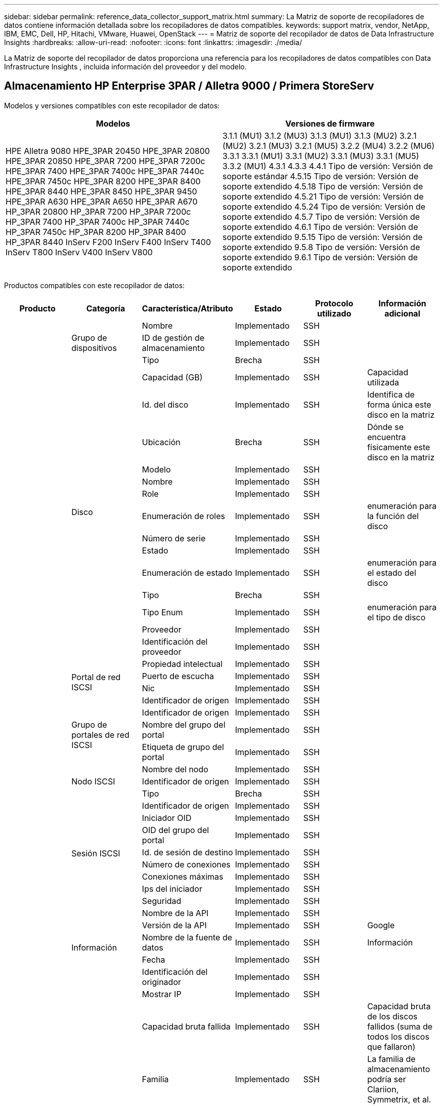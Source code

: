 ---
sidebar: sidebar 
permalink: reference_data_collector_support_matrix.html 
summary: La Matriz de soporte de recopiladores de datos contiene información detallada sobre los recopiladores de datos compatibles. 
keywords: support matrix, vendor, NetApp, IBM, EMC, Dell, HP, Hitachi, VMware, Huawei, OpenStack 
---
= Matriz de soporte del recopilador de datos de Data Infrastructure Insights
:hardbreaks:
:allow-uri-read: 
:nofooter: 
:icons: font
:linkattrs: 
:imagesdir: ./media/


[role="lead"]
La Matriz de soporte del recopilador de datos proporciona una referencia para los recopiladores de datos compatibles con Data Infrastructure Insights , incluida información del proveedor y del modelo.



== Almacenamiento HP Enterprise 3PAR / Alletra 9000 / Primera StoreServ

Modelos y versiones compatibles con este recopilador de datos:

|===
| Modelos | Versiones de firmware 


| HPE Alletra 9080 HPE_3PAR 20450 HPE_3PAR 20800 HPE_3PAR 20850 HPE_3PAR 7200 HPE_3PAR 7200c HPE_3PAR 7400 HPE_3PAR 7400c HPE_3PAR 7440c HPE_3PAR 7450c HPE_3PAR 8200 HPE_3PAR 8400 HPE_3PAR 8440 HPE_3PAR 8450 HPE_3PAR 9450 HPE_3PAR A630 HPE_3PAR A650 HPE_3PAR A670 HP_3PAR 20800 HP_3PAR 7200 HP_3PAR 7200c HP_3PAR 7400 HP_3PAR 7400c HP_3PAR 7440c HP_3PAR 7450c HP_3PAR 8200 HP_3PAR 8400 HP_3PAR 8440 InServ F200 InServ F400 InServ T400 InServ T800 InServ V400 InServ V800 | 3.1.1 (MU1) 3.1.2 (MU3) 3.1.3 (MU1) 3.1.3 (MU2) 3.2.1 (MU2) 3.2.1 (MU3) 3.2.1 (MU5) 3.2.2 (MU4) 3.2.2 (MU6) 3.3.1 3.3.1 (MU1) 3.3.1 (MU2) 3.3.1 (MU3) 3.3.1 (MU5) 3.3.2 (MU1) 4.3.1 4.3.3 4.4.1 Tipo de versión: Versión de soporte estándar 4.5.15 Tipo de versión: Versión de soporte extendido 4.5.18 Tipo de versión: Versión de soporte extendido 4.5.21 Tipo de versión: Versión de soporte extendido 4.5.24 Tipo de versión: Versión de soporte extendido 4.5.7 Tipo de versión: Versión de soporte extendido 4.6.1 Tipo de versión: Versión de soporte extendido 9.5.15 Tipo de versión: Versión de soporte extendido 9.5.8 Tipo de versión: Versión de soporte extendido 9.6.1 Tipo de versión: Versión de soporte extendido 
|===
Productos compatibles con este recopilador de datos:

|===
| Producto | Categoría | Característica/Atributo | Estado | Protocolo utilizado | Información adicional 


.119+| base .3+| Grupo de dispositivos | Nombre | Implementado | SSH |  


| ID de gestión de almacenamiento | Implementado | SSH |  


| Tipo | Brecha | SSH |  


.14+| Disco | Capacidad (GB) | Implementado | SSH | Capacidad utilizada 


| Id. del disco | Implementado | SSH | Identifica de forma única este disco en la matriz 


| Ubicación | Brecha | SSH | Dónde se encuentra físicamente este disco en la matriz 


| Modelo | Implementado | SSH |  


| Nombre | Implementado | SSH |  


| Role | Implementado | SSH |  


| Enumeración de roles | Implementado | SSH | enumeración para la función del disco 


| Número de serie | Implementado | SSH |  


| Estado | Implementado | SSH |  


| Enumeración de estado | Implementado | SSH | enumeración para el estado del disco 


| Tipo | Brecha | SSH |  


| Tipo Enum | Implementado | SSH | enumeración para el tipo de disco 


| Proveedor | Implementado | SSH |  


| Identificación del proveedor | Implementado | SSH |  


.4+| Portal de red ISCSI | Propiedad intelectual | Implementado | SSH |  


| Puerto de escucha | Implementado | SSH |  


| Nic | Implementado | SSH |  


| Identificador de origen | Implementado | SSH |  


.3+| Grupo de portales de red ISCSI | Identificador de origen | Implementado | SSH |  


| Nombre del grupo del portal | Implementado | SSH |  


| Etiqueta de grupo del portal | Implementado | SSH |  


.3+| Nodo ISCSI | Nombre del nodo | Implementado | SSH |  


| Identificador de origen | Implementado | SSH |  


| Tipo | Brecha | SSH |  


.8+| Sesión ISCSI | Identificador de origen | Implementado | SSH |  


| Iniciador OID | Implementado | SSH |  


| OID del grupo del portal | Implementado | SSH |  


| Id. de sesión de destino | Implementado | SSH |  


| Número de conexiones | Implementado | SSH |  


| Conexiones máximas | Implementado | SSH |  


| Ips del iniciador | Implementado | SSH |  


| Seguridad | Implementado | SSH |  


.5+| Información | Nombre de la API | Implementado | SSH |  


| Versión de la API | Implementado | SSH | Google 


| Nombre de la fuente de datos | Implementado | SSH | Información 


| Fecha | Implementado | SSH |  


| Identificación del originador | Implementado | SSH |  


.13+| Almacenamiento | Mostrar IP | Implementado | SSH |  


| Capacidad bruta fallida | Implementado | SSH | Capacidad bruta de los discos fallidos (suma de todos los discos que fallaron) 


| Familia | Implementado | SSH | La familia de almacenamiento podría ser Clariion, Symmetrix, et al. 


| Propiedad intelectual | Implementado | SSH |  


| Administrar URL | Implementado | SSH |  


| Fabricante | Implementado | SSH |  


| Versión de microcódigo | Implementado | SSH |  


| Modelo | Implementado | SSH |  


| Nombre | Implementado | SSH |  


| Capacidad bruta total | Implementado | SSH | Capacidad bruta total (suma de todos los discos de la matriz) 


| Número de serie | Implementado | SSH |  


| Capacidad bruta de reserva | Implementado | SSH | Capacidad bruta de los discos de repuesto (suma de todos los discos que son de repuesto) 


| Virtual | Implementado | SSH | ¿Es este un dispositivo de virtualización de almacenamiento? 


.8+| Nodo de almacenamiento | Tamaño de la memoria | Brecha | SSH | memoria del dispositivo en MB 


| Modelo | Implementado | SSH |  


| Nombre | Implementado | SSH |  


| Conteo de procesadores | Implementado | SSH | CPU del dispositivo 


| Estado | Implementado | SSH | texto libre que describe el estado del dispositivo 


| UUID | Implementado | SSH |  


| Tiempo de actividad | Implementado | SSH | tiempo en milisegundos 


| Versión | Implementado | SSH | versión del software 


.24+| Pool de almacenamiento | Nivelación automática | Implementado | SSH | Indica si este grupo de almacenamiento participa en la organización automática de niveles con otros grupos. 


| Compresión habilitada | Implementado | SSH | ¿Está habilitada la compresión en el grupo de almacenamiento? 


| Ahorros de compresión | Implementado | SSH | Relación de ahorro de compresión en porcentaje 


| Capacidad asignada de datos | Brecha | SSH | capacidad asignada para datos 


| Capacidad de datos utilizados | Implementado | SSH |  


| Deduplicación habilitada | Implementado | SSH | ¿Está habilitada la deduplicación en el grupo de almacenamiento? 


| Ahorros por deduplicación | Implementado | SSH | Relación de ahorro de deduplicación en porcentaje 


| Incluir en la capacidad Dwh | Implementado | SSH | Una forma de que ACQ controle qué grupos de almacenamiento son interesantes en la capacidad de DWH 


| Nombre | Implementado | SSH |  


| Otra capacidad asignada | Brecha | SSH | Capacidad asignada para otros (ni datos ni instantáneas) 


| Otra capacidad usada (MB) | Implementado | SSH | Cualquier capacidad que no sean datos e instantáneas 


| Capacidad del disco físico (MB) | Implementado | SSH | utilizado como capacidad bruta para el grupo de almacenamiento 


| Grupo de incursión | Implementado | SSH | Indica si este storagePool es un grupo RAID 


| Relación entre crudo y utilizable | Implementado | SSH | Relación para convertir de capacidad utilizable a capacidad bruta 


| Redundancia | Implementado | SSH | Nivel de redundancia 


| Capacidad asignada de instantánea | Brecha | SSH | Capacidad asignada de instantáneas en MB 


| Capacidad utilizada de instantáneas | Implementado | SSH |  


| ID de grupo de almacenamiento | Implementado | SSH |  


| Aprovisionamiento fino compatible | Implementado | SSH | Si este volumen interno admite aprovisionamiento fino para la capa de volumen que se encuentra sobre él 


| Capacidad total asignada | Implementado | SSH |  


| Capacidad total utilizada | Implementado | SSH | Capacidad total en MB 


| Tipo | Brecha | SSH |  


| Nivel de proveedor | Implementado | SSH | Nombre de nivel específico del proveedor 


| Virtual | Implementado | SSH | ¿Es este un dispositivo de virtualización de almacenamiento? 


.7+| Sincronización de almacenamiento | Modo | Implementado | SSH |  


| Enumeración de modo | Implementado | SSH |  


| Volumen de origen | Implementado | SSH |  


| Estado | Implementado | SSH | texto libre que describe el estado del dispositivo 


| Enumeración estatal | Implementado | SSH |  


| Volumen objetivo | Implementado | SSH |  


| Tecnología | Implementado | SSH | Tecnología que provoca cambios en la eficiencia del almacenamiento 


.13+| Volumen | Identificador de política de AutoTier | Implementado | SSH | Identificador de política de nivel dinámico 


| Nivelación automática | Implementado | SSH | Indica si este grupo de almacenamiento participa en la organización automática de niveles con otros grupos. 


| Capacidad | Implementado | SSH | Capacidad utilizada de la instantánea en MB 


| Nombre | Implementado | SSH |  


| Capacidad bruta total | Implementado | SSH | Capacidad bruta total (suma de todos los discos de la matriz) 


| Redundancia | Implementado | SSH | Nivel de redundancia 


| ID de grupo de almacenamiento | Implementado | SSH |  


| Aprovisionamiento fino | Implementado | SSH |  


| Tipo | Brecha | SSH |  


| UUID | Implementado | SSH |  


| Capacidad utilizada | Implementado | SSH |  


| Virtual | Implementado | SSH | ¿Es este un dispositivo de virtualización de almacenamiento? 


| Capacidad escrita | Implementado | SSH | Capacidad total escrita en este volumen por un host en MB 


.4+| Mapa de volumen | LUN | Implementado | SSH | Nombre del LUN del backend 


| Controlador de protocolo | Implementado | SSH |  


| Puerto de almacenamiento | Implementado | SSH |  


| Tipo | Brecha | SSH |  


.4+| Máscara de volumen | Iniciador | Implementado | SSH |  


| Controlador de protocolo | Implementado | SSH |  


| Puerto de almacenamiento | Implementado | SSH |  


| Tipo | Brecha | SSH |  


.2+| Volumen Ref | Nombre | Implementado | SSH |  


| IP de almacenamiento | Implementado | SSH |  


.4+| Alias de WWN | Alias de host | Implementado | SSH |  


| Tipo de objeto | Implementado | SSH |  


| Fuente | Implementado | SSH |  


| WWN | Implementado | SSH |  


.120+| rendimiento .6+| Disco | Lectura de IOP | Implementado | SMI-S | Número de IOP de lectura en el disco 


| Total de IOP | Implementado | SMI-S |  


| Escritura de IOP | Implementado | SMI-S |  


| Rendimiento de lectura | Implementado | SMI-S |  


| Rendimiento total | Implementado | SMI-S | Tasa total promedio del disco (lectura y escritura en todos los discos) en MB/s 


| Escritura de rendimiento | Implementado | SMI-S |  


.8+| Disco | Lectura de IOP | Implementado | SMI-S | Número de IOP de lectura en el disco 


| Total de IOP | Implementado | SMI-S |  


| Escritura de IOP | Implementado | SMI-S |  


| Llave | Implementado | SMI-S |  


| ID del servidor | Implementado | SMI-S |  


| Rendimiento de lectura | Implementado | SMI-S |  


| Rendimiento total | Implementado | SMI-S | Tasa total promedio del disco (lectura y escritura en todos los discos) en MB/s 


| Escritura de rendimiento | Implementado | SMI-S |  


.19+| Almacenamiento | Tasa de aciertos de caché de lectura | Implementado | SMI-S |  


| Tasa total de aciertos de caché | Implementado | SMI-S |  


| Tasa de aciertos de caché de escritura | Implementado | SMI-S |  


| Capacidad bruta fallida | Implementado | SMI-S |  


| Capacidad bruta | Implementado | SMI-S |  


| Capacidad bruta de reserva | Implementado | SMI-S | Capacidad bruta de los discos de repuesto (suma de todos los discos que son de repuesto) 


| Capacidad de los grupos de almacenamiento | Implementado | SMI-S |  


| Otras PIO | Implementado | SMI-S |  


| Lectura de IOP | Implementado | SMI-S | Número de IOP de lectura en el disco 


| Total de IOP | Implementado | SMI-S |  


| Escritura de IOP | Implementado | SMI-S |  


| Latencia de lectura | Implementado | SMI-S |  


| Latencia total | Implementado | SMI-S |  


| Latencia de escritura | Implementado | SMI-S |  


| Relación de bloqueo parcial | Implementado | SMI-S |  


| Rendimiento de lectura | Implementado | SMI-S |  


| Rendimiento total | Implementado | SMI-S | Tasa total promedio del disco (lectura y escritura en todos los discos) en MB/s 


| Escritura de rendimiento | Implementado | SMI-S |  


| Escritura pendiente | Implementado | SMI-S | escritura total pendiente 


.11+| Nodo de almacenamiento | Tasa total de aciertos de caché | Implementado | SMI-S |  


| Lectura de IOP | Implementado | SMI-S | Número de IOP de lectura en el disco 


| Total de IOP | Implementado | SMI-S |  


| Escritura de IOP | Implementado | SMI-S |  


| Latencia de lectura | Implementado | SMI-S |  


| Latencia total | Implementado | SMI-S |  


| Latencia de escritura | Implementado | SMI-S |  


| Rendimiento de lectura | Implementado | SMI-S |  


| Rendimiento total | Implementado | SMI-S | Tasa total promedio del disco (lectura y escritura en todos los discos) en MB/s 


| Escritura de rendimiento | Implementado | SMI-S |  


| Utilización total | Implementado | SMI-S |  


.15+| Pool de almacenamiento | Capacidad aprovisionada | Implementado | SMI-S |  


| Capacidad bruta | Implementado | SMI-S |  


| Capacidad total | Implementado | SMI-S |  


| Capacidad utilizada | Implementado | SMI-S |  


| Relación de capacidad de sobrecompromiso | Implementado | SMI-S | Reportado como una serie temporal 


| Relación de capacidad utilizada | Implementado | SMI-S |  


| Capacidad total de datos | Implementado | SMI-S |  


| Capacidad de datos utilizados | Implementado | SMI-S |  


| Llave | Implementado | SMI-S |  


| Otra capacidad total | Implementado | SMI-S |  


| Otra capacidad utilizada | Implementado | SMI-S |  


| ID del servidor | Implementado | SMI-S |  


| Capacidad reservada de instantáneas | Implementado | SMI-S |  


| Capacidad utilizada de instantáneas | Implementado | SMI-S |  


| Relación de capacidad utilizada de la instantánea | Implementado | SMI-S | Reportado como una serie temporal 


.19+| Disco de almacenamiento | Capacidad aprovisionada | Implementado | SMI-S |  


| Capacidad bruta | Implementado | SMI-S |  


| Capacidad total | Implementado | SMI-S |  


| Capacidad utilizada | Implementado | SMI-S |  


| Relación de capacidad de sobrecompromiso | Implementado | SMI-S | Reportado como una serie temporal 


| Relación de capacidad utilizada | Implementado | SMI-S |  


| Capacidad total de datos | Implementado | SMI-S |  


| Capacidad de datos utilizados | Implementado | SMI-S |  


| Lectura de IOP | Implementado | SMI-S | Número de IOP de lectura en el disco 


| Total de IOP | Implementado | SMI-S |  


| Escritura de IOP | Implementado | SMI-S |  


| Otra capacidad total | Implementado | SMI-S |  


| Otra capacidad utilizada | Implementado | SMI-S |  


| Capacidad reservada de instantáneas | Implementado | SMI-S |  


| Capacidad utilizada de instantáneas | Implementado | SMI-S |  


| Relación de capacidad utilizada de la instantánea | Implementado | SMI-S | Reportado como una serie temporal 


| Rendimiento de lectura | Implementado | SMI-S |  


| Rendimiento total | Implementado | SMI-S | Tasa total promedio del disco (lectura y escritura en todos los discos) en MB/s 


| Escritura de rendimiento | Implementado | SMI-S |  


.19+| Volumen | Tasa de aciertos de caché de lectura | Implementado | SMI-S |  


| Tasa total de aciertos de caché | Implementado | SMI-S |  


| Tasa de aciertos de caché de escritura | Implementado | SMI-S |  


| Capacidad bruta | Implementado | SMI-S |  


| Capacidad total | Implementado | SMI-S |  


| Capacidad utilizada | Implementado | SMI-S |  


| Relación de capacidad utilizada | Implementado | SMI-S |  


| Relación de capacidad escrita | Implementado | SMI-S |  


| Lectura de IOP | Implementado | SMI-S | Número de IOP de lectura en el disco 


| Total de IOP | Implementado | SMI-S |  


| Escritura de IOP | Implementado | SMI-S |  


| Latencia de lectura | Implementado | SMI-S |  


| Latencia total | Implementado | SMI-S |  


| Latencia de escritura | Implementado | SMI-S |  


| Relación de bloqueo parcial | Implementado | SMI-S |  


| Rendimiento de lectura | Implementado | SMI-S |  


| Rendimiento total | Implementado | SMI-S | Tasa total promedio del disco (lectura y escritura en todos los discos) en MB/s 


| Escritura de rendimiento | Implementado | SMI-S |  


| Escritura pendiente | Implementado | SMI-S | escritura total pendiente 


.23+| Volumen | Tasa de aciertos de caché de lectura | Implementado | SMI-S |  


| Tasa total de aciertos de caché | Implementado | SMI-S |  


| Tasa de aciertos de caché de escritura | Implementado | SMI-S |  


| Capacidad bruta | Implementado | SMI-S |  


| Capacidad total | Implementado | SMI-S |  


| Capacidad utilizada | Implementado | SMI-S |  


| Capacidad escrita | Implementado | SMI-S |  


| Relación de capacidad utilizada | Implementado | SMI-S |  


| Relación de capacidad escrita | Implementado | SMI-S |  


| Ahorro total de compresión | Implementado | SMI-S |  


| Lectura de IOP | Implementado | SMI-S | Número de IOP de lectura en el disco 


| Total de IOP | Implementado | SMI-S |  


| Escritura de IOP | Implementado | SMI-S |  


| Llave | Implementado | SMI-S |  


| Latencia de lectura | Implementado | SMI-S |  


| Latencia total | Implementado | SMI-S |  


| Latencia de escritura | Implementado | SMI-S |  


| Relación de bloqueo parcial | Implementado | SMI-S |  


| ID del servidor | Implementado | SMI-S |  


| Rendimiento de lectura | Implementado | SMI-S |  


| Rendimiento total | Implementado | SMI-S | Tasa total promedio del disco (lectura y escritura en todos los discos) en MB/s 


| Escritura de rendimiento | Implementado | SMI-S |  


| Escritura pendiente | Implementado | SMI-S | escritura total pendiente 
|===
API de gestión utilizadas por este recopilador de datos:

|===
| API | Protocolo utilizado | Protocolo de capa de transporte utilizado | Puertos entrantes utilizados | Puertos de salida utilizados | Admite autenticación | Requiere solo credenciales de 'solo lectura' | Admite cifrado | Compatible con firewalls (puertos estáticos) 


| 3Par SMI-S | SMI-S | HTTP/HTTPS | 5988/5989 |  | verdadero | verdadero | verdadero | verdadero 


| 3Par CLI | SSH | SSH | 22 |  | verdadero | FALSO | verdadero | verdadero 
|===


== Amazon AWS EC2

Modelos y versiones compatibles con este recopilador de datos: Versiones de API:

* 1 de octubre de 2014


Productos compatibles con este recopilador de datos:

|===
| Producto | Categoría | Característica/Atributo | Estado | Protocolo utilizado | Información adicional 


.56+| base .7+| Almacén de datos | Capacidad | Implementado | HTTPS | Capacidad utilizada de la instantánea en MB 


| MOID | Implementado | HTTPS |  


| Nombre | Implementado | HTTPS |  


| Identificador de origen | Implementado | HTTPS |  


| Capacidad aprovisionada | Implementado | HTTPS |  


| Centro Virtual Ip | Implementado | HTTPS |  


| ID de suscripción | Implementado | HTTPS |  


.6+| Servidor | Grupo | Implementado | HTTPS | Nombre del clúster 


| Nombre del centro de datos | Implementado | HTTPS |  


| OID del host | Implementado | HTTPS |  


| MOID | Implementado | HTTPS |  


| Identificador de origen | Implementado | HTTPS |  


| Centro Virtual Ip | Implementado | HTTPS |  


.8+| Disco virtual | Capacidad | Implementado | HTTPS | Capacidad utilizada de la instantánea en MB 


| OID del almacén de datos | Implementado | HTTPS |  


| Es facturable | Implementado | HTTPS |  


| Nombre | Implementado | HTTPS |  


| Identificador de origen | Implementado | HTTPS |  


| Tipo | Brecha | HTTPS |  


| Es una instantánea | Implementado | HTTPS |  


| ID de suscripción | Implementado | HTTPS |  


.20+| Máquina virtual | Nombre DNS | Implementado | HTTPS |  


| Estado invitado | Implementado | HTTPS |  


| OID del almacén de datos | Implementado | HTTPS |  


| OID del host | Implementado | HTTPS |  


| IPs | Implementado | HTTPS |  


| MOID | Implementado | HTTPS |  


| Memoria | Implementado | HTTPS |  


| Nombre | Implementado | HTTPS |  


| Identificador de origen | Implementado | HTTPS |  


| Sistema operativo | Implementado | HTTPS |  


| Estado de potencia | Implementado | HTTPS |  


| Hora de cambio de estado | Implementado | HTTPS |  


| Procesadores | Implementado | HTTPS |  


| Capacidad aprovisionada | Implementado | HTTPS |  


| Tipo de instancia | Implementado | HTTPS |  


| Hora de lanzamiento | Implementado | HTTPS |  


| Ciclo vital | Implementado | HTTPS |  


| IP públicas | Implementado | HTTPS |  


| Grupos de seguridad | Implementado | HTTPS |  


| ID de suscripción | Implementado | HTTPS |  


.3+| Disco de máquina virtual | Identificador de origen | Implementado | HTTPS |  


| OID de disco virtual | Implementado | HTTPS |  


| OID de máquina virtual | Implementado | HTTPS |  


.5+| Host | Sistema operativo host | Implementado | HTTPS |  


| IPs | Implementado | HTTPS |  


| Fabricante | Implementado | HTTPS |  


| Nombre | Implementado | HTTPS |  


| Identificador de origen | Implementado | HTTPS |  


.7+| Información | Descripción de la API | Implementado | HTTPS |  


| Nombre de la API | Implementado | HTTPS |  


| Versión de la API | Implementado | HTTPS |  


| Nombre de la fuente de datos | Implementado | HTTPS | Información 


| Fecha | Implementado | HTTPS |  


| Identificación del originador | Implementado | HTTPS |  


| Clave de originador | Implementado | HTTPS |  


.28+| rendimiento .3+| Almacén de datos | Capacidad aprovisionada | Implementado | HTTPS |  


| Capacidad total | Implementado | HTTPS |  


| Relación de capacidad de sobrecompromiso | Implementado | HTTPS | Reportado como una serie temporal 


.9+| Disco virtual | Lectura de IOP | Implementado | HTTPS | Número de IOP de lectura en el disco 


| Total de IOP | Implementado | HTTPS |  


| Escritura de IOP | Implementado | HTTPS |  


| Latencia de lectura | Implementado | HTTPS |  


| Latencia total | Implementado | HTTPS |  


| Latencia de escritura | Implementado | HTTPS |  


| Rendimiento de lectura | Implementado | HTTPS |  


| Rendimiento total | Implementado | HTTPS | Tasa total promedio del disco (lectura y escritura en todos los discos) en MB/s 


| Escritura de rendimiento | Implementado | HTTPS |  


.13+| máquina virtual | Utilización total de la CPU | Implementado | HTTPS |  


| Lectura de IOP | Implementado | HTTPS | Número de IOP de lectura en el disco 


| diskIops.total | Implementado | HTTPS |  


| Escritura de IOP de disco | Implementado | HTTPS |  


| Latencia de lectura | Implementado | HTTPS |  


| Latencia total | Implementado | HTTPS |  


| Latencia de escritura | Implementado | HTTPS |  


| Rendimiento de disco de lectura | Implementado | HTTPS |  


| Rendimiento de lectura | Implementado | HTTPS | rendimiento total del disco de lectura 


| Rendimiento de disco de escritura | Implementado | HTTPS |  


| Rendimiento de IP de lectura | Implementado | HTTPS |  


| Rendimiento total | Implementado | HTTPS | Rendimiento total de IP 


| rendimiento de ip.write | Implementado | HTTPS |  


.3+| Máquina virtual | Capacidad total | Implementado | HTTPS |  


| Llave | Implementado | HTTPS |  


| ID del servidor | Implementado | HTTPS |  
|===
API de gestión utilizadas por este recopilador de datos:

|===
| API | Protocolo utilizado | Protocolo de capa de transporte utilizado | Puertos entrantes utilizados | Puertos de salida utilizados | Admite autenticación | Requiere solo credenciales de 'solo lectura' | Admite cifrado | Compatible con firewalls (puertos estáticos) 


| EC2 API | HTTPS | HTTPS | 443 |  | verdadero | verdadero | verdadero | verdadero 
|===


== Amazon AWS S3

Modelos y versiones compatibles con este recopilador de datos:

|===
| Modelos | Versiones de firmware 


| S3 | 1 de agosto de 2010 
|===
Productos compatibles con este recopilador de datos:

|===
| Producto | Categoría | Característica/Atributo | Estado | Protocolo utilizado | Información adicional 


.40+| base .7+| Información | Descripción de la API | Implementado | HTTPS |  


| Nombre de la API | Implementado | HTTPS |  


| Versión de la API | Implementado | HTTPS |  


| Nombre de la fuente de datos | Implementado | HTTPS | Información 


| Fecha | Implementado | HTTPS |  


| Identificación del originador | Implementado | HTTPS |  


| Clave de originador | Implementado | HTTPS |  


.10+| Volumen interno | Deduplicación habilitada | Implementado | HTTPS | ¿Está habilitada la deduplicación en el grupo de almacenamiento? 


| Identificación del volumen interno | Implementado | HTTPS |  


| Nombre | Implementado | HTTPS |  


| Relación entre crudo y utilizable | Implementado | HTTPS | Relación para convertir de capacidad utilizable a capacidad bruta 


| ID de grupo de almacenamiento | Implementado | HTTPS |  


| Aprovisionamiento fino | Implementado | HTTPS |  


| Aprovisionamiento fino compatible | Implementado | HTTPS | Si este volumen interno admite aprovisionamiento fino para la capa de volumen que se encuentra sobre él 


| Capacidad total asignada | Implementado | HTTPS |  


| Capacidad total utilizada | Implementado | HTTPS | Capacidad total en MB 


| Tipo | Brecha | HTTPS |  


.3+| Árbol Q | Nombre | Implementado | HTTPS |  


| Identificación de Qtree | Implementado | HTTPS | identificador único del qtree 


| Tipo | Brecha | HTTPS |  


.10+| Almacenamiento | Mostrar IP | Implementado | HTTPS |  


| Capacidad bruta fallida | Implementado | HTTPS | Capacidad bruta de los discos fallidos (suma de todos los discos que fallaron) 


| Familia | Implementado | HTTPS | La familia de almacenamiento podría ser Clariion, Symmetrix, et al. 


| Propiedad intelectual | Implementado | HTTPS |  


| Fabricante | Implementado | HTTPS |  


| Versión de microcódigo | Implementado | HTTPS |  


| Modelo | Implementado | HTTPS |  


| Capacidad bruta total | Implementado | HTTPS | Capacidad bruta total (suma de todos los discos de la matriz) 


| Capacidad bruta de reserva | Implementado | HTTPS | Capacidad bruta de los discos de repuesto (suma de todos los discos que son de repuesto) 


| Virtual | Implementado | HTTPS | ¿Es este un dispositivo de virtualización de almacenamiento? 


.10+| Pool de almacenamiento | Incluir en la capacidad Dwh | Implementado | HTTPS | Una forma de que ACQ controle qué grupos de almacenamiento son interesantes en la capacidad de DWH 


| Nombre | Implementado | HTTPS |  


| Capacidad del disco físico (MB) | Implementado | HTTPS | utilizado como capacidad bruta para el grupo de almacenamiento 


| Grupo de incursión | Implementado | HTTPS | Indica si este storagePool es un grupo RAID 


| Relación entre crudo y utilizable | Implementado | HTTPS | Relación para convertir de capacidad utilizable a capacidad bruta 


| ID de grupo de almacenamiento | Implementado | HTTPS |  


| Aprovisionamiento fino compatible | Implementado | HTTPS | Si este volumen interno admite aprovisionamiento fino para la capa de volumen que se encuentra sobre él 


| Capacidad total asignada | Implementado | HTTPS |  


| Tipo | Brecha | HTTPS |  


| Virtual | Implementado | HTTPS | ¿Es este un dispositivo de virtualización de almacenamiento? 


.6+| rendimiento .6+| Volumen interno | Capacidad total | Implementado | HTTPS |  


| Capacidad utilizada | Implementado | HTTPS |  


| Relación de capacidad utilizada | Implementado | HTTPS |  


| Llave | Implementado | HTTPS |  


| Objetos totales | Implementado | HTTPS |  


| ID del servidor | Implementado | HTTPS |  
|===
API de gestión utilizadas por este recopilador de datos:

|===
| API | Protocolo utilizado | Protocolo de capa de transporte utilizado | Puertos entrantes utilizados | Puertos de salida utilizados | Admite autenticación | Requiere solo credenciales de 'solo lectura' | Admite cifrado | Compatible con firewalls (puertos estáticos) 


| S3 API | HTTPS | HTTPS | 443 |  | verdadero | verdadero | verdadero | verdadero 
|===


== Azure NetApp Files

Modelos y versiones compatibles con este recopilador de datos:

|===
| Versiones de API | Modelos 


| 01-06-2019 01-07-2024 | Azure NetApp Files 
|===
Productos compatibles con este recopilador de datos:

|===
| Producto | Categoría | Característica/Atributo | Estado | Protocolo utilizado | Información adicional 


.76+| base .5+| Compartir archivos | ¿Es Volumen Interno? | Implementado | HTTPS | si el recurso compartido de archivos representa un volumen interno (volumen netapp) o es un qtree/carpeta dentro del volumen interno 


| Es compartido | Implementado | HTTPS | si este archivoShare tiene algún recurso compartido asociado 


| Nombre | Implementado | HTTPS |  


| Camino | Implementado | HTTPS | Ruta del archivoShare 


| Identificación de Qtree | Implementado | HTTPS | identificador único del qtree 


.4+| Información | Versión de la API | Implementado | HTTPS |  


| Nombre de la fuente de datos | Implementado | HTTPS | Información 


| Fecha | Implementado | HTTPS |  


| Identificación del originador | Implementado | HTTPS |  


.21+| Volumen interno | Capacidad asignada de datos | Brecha | HTTPS | capacidad asignada para datos 


| Capacidad de datos utilizados | Implementado | HTTPS |  


| Deduplicación habilitada | Implementado | HTTPS | ¿Está habilitada la deduplicación en el grupo de almacenamiento? 


| Identificación del volumen interno | Implementado | HTTPS |  


| Hora de la última instantánea | Implementado | HTTPS | hora de la última instantánea 


| Nombre | Implementado | HTTPS |  


| Relación entre crudo y utilizable | Implementado | HTTPS | Relación para convertir de capacidad utilizable a capacidad bruta 


| Recuento de instantáneas | Implementado | HTTPS | Número de instantáneas en los volúmenes internos 


| Capacidad utilizada de instantáneas | Implementado | HTTPS |  


| Estado | Implementado | HTTPS |  


| ID de grupo de almacenamiento | Implementado | HTTPS |  


| Aprovisionamiento fino | Implementado | HTTPS |  


| Aprovisionamiento fino compatible | Implementado | HTTPS | Si este volumen interno admite aprovisionamiento fino para la capa de volumen que se encuentra sobre él 


| Capacidad total asignada | Implementado | HTTPS |  


| Capacidad total utilizada | Implementado | HTTPS | Capacidad total en MB 


| Capacidad total utilizada (MB) | Implementado | HTTPS | marcador de posición para la capacidad utilizada tal como se lee desde el dispositivo 


| Tipo | Brecha | HTTPS |  


| UUID | Implementado | HTTPS |  


| Comentario | Brecha | HTTPS | estado: comentario de texto libre que describe el svm 


|  | Implementado | HTTPS |  


| QoS - Política | Implementado | HTTPS |  


.3+| Sincronización de almacenamiento | Volumen interno de la fuente | Implementado | HTTPS |  


| Volumen interno objetivo | Implementado | HTTPS |  


| Tecnología | Implementado | HTTPS | Tecnología que provoca cambios en la eficiencia del almacenamiento 


.6+| Árbol Q | Nombre | Implementado | HTTPS |  


| Identificación de Qtree | Implementado | HTTPS | identificador único del qtree 


| Límite de capacidad máxima de cuota (MB) | Implementado | HTTPS | Cantidad máxima de espacio en disco, permitida para el objetivo de cuota 


| Estilo de seguridad | Implementado | HTTPS | Estilo de seguridad del directorio: unix, ntfs o mixto 


| Estado | Implementado | HTTPS |  


| Tipo | Brecha | HTTPS |  


.6+| Cuota | Límite de capacidad máxima (MB) | Implementado | HTTPS | Cantidad máxima de espacio en disco, permitida para el objetivo de cuota (límite estricto) 


| Identificación del volumen interno | Implementado | HTTPS |  


| Identificación de Qtree | Implementado | HTTPS | identificador único del qtree 


| Identificación de cuota | Implementado | HTTPS | identificación única de la cuota 


| Tipo | Brecha | HTTPS |  


| Capacidad utilizada | Implementado | HTTPS |  


.3+| Compartir | Interfaces IP | Implementado | HTTPS | lista separada por comas de direcciones IP en las que está expuesto este recurso compartido 


| Nombre | Implementado | HTTPS |  


| Protocolo | Implementado | HTTPS | enumeración para el protocolo compartido 


.2+| Iniciador de acciones | Iniciador | Implementado | HTTPS |  


| Permiso | Implementado | HTTPS | Permisos para esta acción en particular 


.11+| Almacenamiento | Mostrar IP | Implementado | HTTPS |  


| Capacidad bruta fallida | Implementado | HTTPS | Capacidad bruta de los discos fallidos (suma de todos los discos que fallaron) 


| Familia | Implementado | HTTPS | La familia de almacenamiento podría ser Clariion, Symmetrix, et al. 


| Propiedad intelectual | Implementado | HTTPS |  


| Fabricante | Implementado | HTTPS |  


| Modelo | Implementado | HTTPS |  


| Nombre | Implementado | HTTPS |  


| Capacidad bruta total | Implementado | HTTPS | Capacidad bruta total (suma de todos los discos de la matriz) 


| Número de serie | Implementado | HTTPS |  


| Capacidad bruta de reserva | Implementado | HTTPS | Capacidad bruta de los discos de repuesto (suma de todos los discos que son de repuesto) 


| Virtual | Implementado | HTTPS | ¿Es este un dispositivo de virtualización de almacenamiento? 


.15+| Pool de almacenamiento | Capacidad asignada de datos | Brecha | HTTPS | capacidad asignada para datos 


| Capacidad de datos utilizados | Implementado | HTTPS |  


| Incluir en la capacidad Dwh | Implementado | HTTPS | Una forma de que ACQ controle qué grupos de almacenamiento son interesantes en la capacidad de DWH 


| Nombre | Implementado | HTTPS |  


| Capacidad del disco físico (MB) | Implementado | HTTPS | utilizado como capacidad bruta para el grupo de almacenamiento 


| Grupo de incursión | Implementado | HTTPS | Indica si este storagePool es un grupo RAID 


| Relación entre crudo y utilizable | Implementado | HTTPS | Relación para convertir de capacidad utilizable a capacidad bruta 


| Estado | Implementado | HTTPS |  


| ID de grupo de almacenamiento | Implementado | HTTPS |  


| Aprovisionamiento fino compatible | Implementado | HTTPS | Si este volumen interno admite aprovisionamiento fino para la capa de volumen que se encuentra sobre él 


| Capacidad total asignada | Implementado | HTTPS |  


| Capacidad total utilizada | Implementado | HTTPS | Capacidad total en MB 


| Tipo | Brecha | HTTPS |  


| Virtual | Implementado | HTTPS | ¿Es este un dispositivo de virtualización de almacenamiento? 


| Comentario | Brecha | HTTPS | estado: comentario de texto libre que describe el svm 


.23+| rendimiento .17+| Volumen interno | Capacidad total | Implementado |  |  


| Capacidad utilizada | Implementado |  |  


| Relación de capacidad utilizada | Implementado |  |  


| Capacidad total de datos | Implementado |  |  


| Capacidad de datos utilizados | Implementado |  |  


| Otras PIO | Implementado |  |  


| Lectura de IOP | Implementado |  | Número de IOP de lectura en el disco 


| Total de IOP | Implementado |  |  


| Escritura de IOP | Implementado |  |  


| Latencia de lectura | Implementado |  |  


| Latencia total | Implementado |  |  


| Latencia de escritura | Implementado |  |  


| Capacidad utilizada de instantáneas | Implementado |  |  


| Relación de capacidad utilizada de la instantánea | Implementado |  | Reportado como una serie temporal 


| Rendimiento de lectura | Implementado |  |  


| Rendimiento total | Implementado |  | Tasa total promedio del disco (lectura y escritura en todos los discos) en MB/s 


| Escritura de rendimiento | Implementado |  |  


.6+| Disco de almacenamiento | Lectura de IOP | Implementado |  | Número de IOP de lectura en el disco 


| Escritura de IOP | Implementado |  |  


| Rendimiento de lectura | Implementado |  |  


| Escritura de rendimiento | Implementado |  |  


| Rendimiento total | Implementado |  | Tasa total promedio del disco (lectura y escritura en todos los discos) en MB/s 


| Total de IOP | Implementado |  |  
|===
API de gestión utilizadas por este recopilador de datos:

|===
| API | Protocolo utilizado | Protocolo de capa de transporte utilizado | Puertos entrantes utilizados | Puertos de salida utilizados | Admite autenticación | Requiere solo credenciales de 'solo lectura' | Admite cifrado | Compatible con firewalls (puertos estáticos) 


| API REST de archivos de Azure Netapp | HTTPS | HTTPS | 443 |  | verdadero | verdadero | verdadero | verdadero 
|===


== Conmutadores de canal de fibra Brocade

Modelos y versiones compatibles con este recopilador de datos:

|===
| Modelos | Versiones de firmware 


| 176,51 183,0 Brocade 200E Brocade 300E Brocade 4024 Integrado Brocade 5000 Brocade 5100 Brocade 5300 Brocade 5480 Integrado Brocade 6505 Brocade 6510 Brocade 6520 Brocade 6546 Brocade 6547 Integrado Brocade 6548 Brocade 6558 Brocade 7800 Brocade 7810 Conmutador de extensión Brocade 7840 Brocade DCX Brocade DCX-4S Red troncal Brocade DCX8510-4 Brocade DCX8510-8 Brocade G610 Brocade G620 Brocade G630 Brocade G720 Brocade G730 Brocade M5424 Integrado Brocade VA-40FC Brocade X6-4 Brocade X6-8 Brocade X7-4 Brocade X7-8 | v6.2.2b v6.2.2f v6.2.2g v6.4.1b v6.4.2a v6.4.3 v6.4.3d v6.4.3f3 v7.0.1 v7.0.1b v7.0.2 v7.0.2b1 v7.0.2c v7.0.2e v7.0.2e1 v7.1.0a v7.1.0b v7.2.0a v7.2.0d v7.2.1 v7.2.1c v7.2.1c1 v7.2.1d v7.3.0a v7.3.0c v7.3.1 v7.3.1c v7.3.1d v7.3.2a v7.4.0a v7.4.1 v7.4.1d v7.4.1e v7.4.2 v7.4.2a v7.4.2a4 v7.4.2c v7.4.2d v7.4.2e v7.4.2f v7.4.2g v7.4.2g_cvr_824494_01 v7.4.2h v7.4.2j1 v8.0.2c v8.0.2d v8.0.2f v8.1.0b v8.1.1a v8.1.2a v8.1.2d v8.1.2f v8.1.2g v8.1.2h v8.1.2j v8.1.2k v8.2.0 v8.2.0a v8.2.0a1 v8.2.0b v8.2.1 v8.2.1a v8.2.1c v8.2.1d v8.2.2a v8.2.2b v8.2.2c v8.2.2d v8.2.2d4 v8.2.3 v8.2.3a v8.2.3a1 v8.2.3a_cvr_855776_01 v8.2.3b v8.2.3c v8.2.3c1 v8.2.3d v8.2.3e v8.2.3e1 v8.2.3e2 v9.0.0a v9.0.1a v9.0.1b v9.0.1b4 v9.0.1c v9.0.1d v9.0.1e v9.0.1e1 v9.1.0b v9.1.1 v9.1.1a v9.1.1b v9.1.1b_lw v9.1.1c v9.1.1d v9.1.1d1 v9.1.1d2 v9.1.1d2_lw v9.1.1d5 v9.2.0a v9.2.0b v9.2.0b1_lw v9.2.0c v9.2.0c1 v9.2.1a v9.2.1a1 v9.2.2 
|===
Productos compatibles con este recopilador de datos:

|===
| Producto | Categoría | Característica/Atributo | Estado | Protocolo utilizado | Información adicional 


.75+| base .4+| Entrada del servidor de nombres FC | Identificación de FC | Implementado | SSH |  


| Puerto Nx WWN | Implementado | SSH |  


| Puerto físico WWN | Implementado | SSH |  


| Puerto de conmutación WWN | Implementado | SSH |  


.4+| Tela | Nombre | Implementado | Entrada manual |  


| Con la función VSAN habilitada | Implementado | SSH |  


| VSANId | Implementado | SSH |  


| WWN | Implementado | SSH |  


.2+| Tejido físico IVR | WWN de chasis IVR | Implementado | SSH | Lista separada por comas de WWN de chasis habilitados para IVR 


| Chasis IVR más bajo WWN | Implementado | SSH | identificador de la estructura IVR 


.4+| Información | Nombre de la fuente de datos | Implementado | SSH | Información 


| Fecha | Implementado | SSH |  


| Identificación del originador | Implementado | SSH |  


| Clave de originador | Implementado | SSH |  


.13+| Interruptor lógico | Chasis WWN | Implementado | SSH |  


| Id. de dominio | Implementado | SSH |  


| Versión de firmware | Implementado | SSH |  


| Propiedad intelectual | Implementado | SSH |  


| Fabricante | Implementado | SSH |  


| Modelo | Implementado | SSH |  


| Nombre | Implementado | Entrada manual |  


| Número de serie | Implementado | SSH |  


| Cambiar de rol | Implementado | SSH |  


| Cambiar estado | Implementado | SSH |  


| Estado del interruptor | Implementado | SSH |  


| Tipo | Brecha | SSH |  


| WWN | Implementado | SSH |  


.16+| Puerto | Cuchilla | Implementado | SSH |  


| Protocolo FC4 | Implementado | SSH |  


| Tipo GBIC | Implementado | SSH |  


| Generado | Implementado | SSH |  


| Nombre | Implementado | Entrada manual |  


| Nodo WWN | Implementado | SSH | Es obligatorio informar con PortId si WWN no está presente 


| ID de puerto | Implementado | SSH |  


| Número de puerto | Implementado | SSH |  


| Velocidad del puerto | Implementado | SSH |  


| Estado rector del puerto | Implementado | SSH |  


| Estado del puerto | Implementado | SSH |  


| Tipo de puerto | Implementado | SSH |  


| Estado del puerto sin procesar | Implementado | SSH |  


| GigaBits de velocidad bruta | Implementado | SSH |  


| Conectividad desconocida | Implementado | SSH |  


| WWN | Implementado | SSH |  


.14+| Cambiar | Id. de dominio | Implementado | SSH |  


| Versión de firmware | Implementado | SSH |  


| Propiedad intelectual | Implementado | SSH |  


| Administrar URL | Implementado | SSH |  


| Fabricante | Implementado | SSH |  


| Modelo | Implementado | SSH |  


| Nombre | Implementado | Entrada manual |  


| Número de serie | Implementado | SSH |  


| Cambiar de rol | Implementado | SSH |  


| Cambiar estado | Implementado | SSH |  


| Estado del interruptor | Implementado | SSH |  


| Tipo | Brecha | SSH |  


| Con la función VSAN habilitada | Implementado | SSH |  


| WWN | Implementado | SSH |  


.7+| Desconocido | Conductor | Implementado | SSH |  


| Firmware | Implementado | SSH |  


| Generado | Implementado | SSH |  


| Fabricante | Implementado | SSH |  


| Modelo | Implementado | SSH |  


| Nombre | Implementado | Entrada manual |  


| WWN | Implementado | SSH |  


.4+| Alias de WWN | Alias de host | Implementado | SSH |  


| Tipo de objeto | Implementado | SSH |  


| Fuente | Implementado | SSH |  


| WWN | Implementado | SSH |  


| Zona | Nombre de la zona | Implementado | SSH |  


.2+| Miembro de la zona | Tipo | Brecha | SSH |  


| WWN | Implementado | SSH |  


.4+| Capacidades de zonificación | Configuración activa | Implementado | SSH |  


| Nombre de la configuración | Implementado | SSH |  


| Comportamiento de zonificación predeterminado | Implementado | SSH |  


| WWN | Implementado | SSH |  


.58+| rendimiento .28+| puerto | Crédito BB cero recibido | Implementado | SNMP | Crédito BB cero recibido 


| Crédito BB Cero Total | Implementado | SNMP | Crédito BB Cero Total 


| Crédito BB Cero Transmitido | Implementado | SNMP | Crédito BB Cero Transmitido 


| Crédito BB Zero Ms Transmitido | Implementado | SNMP | Crédito BB Zero Ms Transmitido 


| Errores de puerto Clase 3 Descarte | Implementado | SNMP |  


| Errores de puerto Crc | Implementado | SNMP | Errores de puerto Crc 


| Errores de puerto Enc In | Implementado | SNMP | Errores de puerto Enc In 


| Errores de puerto.encOut | Implementado | SNMP |  


| Error de puerto, trama larga | Implementado | SNMP | Errores de puerto debido a trama larga 


| Error de puerto, trama corta | Implementado | SNMP | Errores de puerto debido a trama corta 


| Errores de puerto Falla de enlace | Implementado | SNMP | Errores de puerto, fallo de enlace 


| Errores de puerto Restablecimiento de enlace Rx | Implementado | SNMP | Errores de puerto Restablecimiento de enlace Rx 


| Error de puerto, reinicio del enlace de transmisión | Implementado | SNMP | Error de puerto debido al restablecimiento del enlace 


| Pérdida de señal de error de puerto | Implementado | SNMP | Errores de puerto, pérdida de señal 


| Error de puerto Pérdida de sincronización | Implementado | SNMP | Error de puerto, pérdida de sincronización 


| Error de puerto: Tiempo de espera para descarte de transmisión | Implementado | SNMP | Descarte de tiempo de espera por errores de puerto 


| Errores totales de puerto | Implementado | SNMP | Errores totales de puerto 


| Velocidad de cuadros del tráfico | Implementado | SNMP |  


| Tasa de cuadros de tráfico total | Implementado | SNMP |  


| Velocidad de cuadros del tráfico | Implementado | SNMP |  


| Tamaño de cuadro promedio | Implementado | SNMP | Tamaño de trama promedio del tráfico 


| Marcos TX | Implementado | SNMP | tamaño de trama promedio de tráfico 


| Tasa de tráfico recibido | Implementado | SNMP |  


| Tasa de tráfico total | Implementado | SNMP |  


| Tasa de transmisión de tráfico | Implementado | SNMP |  


| Utilización del tráfico recibido | Implementado | SNMP |  


| Utilización total del tráfico | Implementado | SNMP | Utilización total del tráfico 


| Utilización de la transmisión de tráfico | Implementado | SNMP |  


.30+| Datos del puerto | Crédito BB cero recibido | Implementado | SNMP | Crédito BB cero recibido 


| Crédito BB Cero Total | Implementado | SNMP | Crédito BB Cero Total 


| Crédito BB Cero Transmitido | Implementado | SNMP | Crédito BB Cero Transmitido 


| Crédito BB Zero Ms Transmitido | Implementado | SNMP | Crédito BB Zero Ms Transmitido 


| Llave | Implementado | SNMP |  


| Errores de puerto Clase 3 Descarte | Implementado | SNMP |  


| Errores de puerto Crc | Implementado | SNMP | Errores de puerto Crc 


| Errores de puerto Enc In | Implementado | SNMP | Errores de puerto Enc In 


| Errores de puerto.encOut | Implementado | SNMP |  


| Error de puerto, trama larga | Implementado | SNMP | Errores de puerto debido a trama larga 


| Error de puerto, trama corta | Implementado | SNMP | Errores de puerto debido a trama corta 


| Errores de puerto Falla de enlace | Implementado | SNMP | Errores de puerto, fallo de enlace 


| Errores de puerto Restablecimiento de enlace Rx | Implementado | SNMP | Errores de puerto Restablecimiento de enlace Rx 


| Error de puerto, reinicio del enlace de transmisión | Implementado | SNMP | Error de puerto debido al restablecimiento del enlace 


| Pérdida de señal de error de puerto | Implementado | SNMP | Errores de puerto, pérdida de señal 


| Error de puerto Pérdida de sincronización | Implementado | SNMP | Error de puerto, pérdida de sincronización 


| Error de puerto: Tiempo de espera para descarte de transmisión | Implementado | SNMP | Descarte de tiempo de espera por errores de puerto 


| Errores totales de puerto | Implementado | SNMP | Errores totales de puerto 


| ID del servidor | Implementado | SNMP |  


| Velocidad de cuadros del tráfico | Implementado | SNMP |  


| Tasa de cuadros de tráfico total | Implementado | SNMP |  


| Velocidad de cuadros del tráfico | Implementado | SNMP |  


| Tamaño de cuadro promedio | Implementado | SNMP | Tamaño de trama promedio del tráfico 


| Marcos TX | Implementado | SNMP | tamaño de trama promedio de tráfico 


| Tasa de tráfico recibido | Implementado | SNMP |  


| Tasa de tráfico total | Implementado | SNMP |  


| Tasa de transmisión de tráfico | Implementado | SNMP |  


| Utilización del tráfico recibido | Implementado | SNMP |  


| Utilización total del tráfico | Implementado | SNMP | Utilización total del tráfico 


| Utilización de la transmisión de tráfico | Implementado | SNMP |  
|===
API de gestión utilizadas por este recopilador de datos:

|===
| API | Protocolo utilizado | Protocolo de capa de transporte utilizado | Puertos entrantes utilizados | Puertos de salida utilizados | Admite autenticación | Requiere solo credenciales de 'solo lectura' | Admite cifrado | Compatible con firewalls (puertos estáticos) 


| SNMP de Brocade | SNMP | SNMPv1, SNMPv2, SNMPv3 | 161 |  | verdadero | verdadero | verdadero | verdadero 


| Brocade SSH | SSH | SSH | 22 |  | FALSO | FALSO | verdadero | verdadero 


| Configuración del asistente de fuente de datos | Entrada manual |  |  |  | verdadero | verdadero | verdadero | verdadero 
|===


== Asesor de red Brocade HTTP

Modelos y versiones compatibles con este recopilador de datos:

|===
| Versiones de API | Modelos | Versiones de firmware 


| 14.4.3 14.4.4 | Brocade 6520 Brocade DCX 8510-4 Brocade G620 Brocade X6-8 EMC Connectrix DS-6510B | versión 7.3.0b, versión 7.4.1b, versión 8.2.3c1, versión 9.0.1e1 
|===
Productos compatibles con este recopilador de datos:

|===
| Producto | Categoría | Característica/Atributo | Estado | Protocolo utilizado | Información adicional 


.74+| base .4+| Entrada del servidor de nombres FC | Puerto Nx WWN | Implementado | HTTP/S |  


| Puerto de conmutación WWN | Implementado | HTTP/S |  


| Identificación de FC | Implementado | HTTP/S |  


| Puerto físico WWN | Implementado | HTTP/S |  


.4+| Tela | Nombre | Implementado | HTTP/S |  


| Con la función VSAN habilitada | Implementado | HTTP/S |  


| VSANId | Implementado | HTTP/S |  


| WWN | Implementado | HTTP/S |  


.2+| Tejido físico IVR | Chasis IVR más bajo WWN | Implementado | HTTP/S | identificador de la estructura IVR 


| WWN de chasis IVR | Implementado | HTTP/S | Lista separada por comas de WWN de chasis habilitados para IVR 


.7+| Información | Descripción de la API | Implementado | HTTP/S |  


| Nombre de la API | Implementado | HTTP/S |  


| Versión de la API | Implementado | HTTP/S |  


| Nombre de la fuente de datos | Implementado | HTTP/S | Información 


| Fecha | Implementado | HTTP/S |  


| Identificación del originador | Implementado | HTTP/S |  


| Clave de originador | Implementado | HTTP/S |  


.13+| Interruptor lógico | WWN | Implementado | HTTP/S |  


| Propiedad intelectual | Implementado | HTTP/S |  


| Versión de firmware | Implementado | HTTP/S |  


| Fabricante | Implementado | HTTP/S |  


| Modelo | Implementado | HTTP/S |  


| Nombre | Implementado | HTTP/S |  


| Cambiar de rol | Implementado | HTTP/S |  


| Tipo | Brecha | HTTP/S |  


| Número de serie | Implementado | HTTP/S |  


| Cambiar estado | Implementado | HTTP/S |  


| Estado del interruptor | Implementado | HTTP/S |  


| Id. de dominio | Implementado | HTTP/S |  


| Chasis WWN | Implementado | HTTP/S |  


.15+| Puerto | WWN | Implementado | HTTP/S |  


| Estado rector del puerto | Implementado | HTTP/S |  


| Número de puerto | Implementado | HTTP/S |  


| ID de puerto | Implementado | HTTP/S |  


| Nombre | Implementado | HTTP/S |  


| Velocidad del puerto | Implementado | HTTP/S |  


| GigaBits de velocidad bruta | Implementado | HTTP/S |  


| Tipo de puerto | Implementado | HTTP/S |  


| Estado del puerto sin procesar | Implementado | HTTP/S |  


| Estado del puerto | Implementado | HTTP/S |  


| Protocolo FC4 | Implementado | HTTP/S |  


| Generado | Implementado | HTTP/S |  


| Conectividad desconocida | Implementado | HTTP/S |  


| Cuchilla | Implementado | HTTP/S |  


| Tipo GBIC | Implementado | HTTP/S |  


.14+| Cambiar | WWN | Implementado | HTTP/S |  


| Propiedad intelectual | Implementado | HTTP/S |  


| Versión de firmware | Implementado | HTTP/S |  


| Fabricante | Implementado | HTTP/S |  


| Modelo | Implementado | HTTP/S |  


| Nombre | Implementado | HTTP/S |  


| Cambiar de rol | Implementado | HTTP/S |  


| Tipo | Brecha | HTTP/S |  


| Número de serie | Implementado | HTTP/S |  


| Administrar URL | Implementado | HTTP/S |  


| Cambiar estado | Implementado | HTTP/S |  


| Estado del interruptor | Implementado | HTTP/S |  


| Id. de dominio | Implementado | HTTP/S |  


| Con la función VSAN habilitada | Implementado | HTTP/S |  


.5+| Desconocido | WWN | Implementado | HTTP/S |  


| Fabricante | Implementado | HTTP/S |  


| Firmware | Implementado | HTTP/S |  


| Conductor | Implementado | HTTP/S |  


| Modelo | Implementado | HTTP/S |  


.4+| Alias de WWN | Alias de host | Implementado | HTTP/S |  


| Tipo de objeto | Implementado | HTTP/S |  


| Fuente | Implementado | HTTP/S |  


| WWN | Implementado | HTTP/S |  


| Zona | Nombre de la zona | Implementado | HTTP/S |  


.2+| Miembro de la zona | Tipo | Brecha | HTTP/S |  


| WWN | Implementado | HTTP/S |  


.3+| Capacidades de zonificación | Configuración activa | Implementado | HTTP/S |  


| Nombre de la configuración | Implementado | HTTP/S |  


| WWN | Implementado | HTTP/S |  


.3+| rendimiento .3+| puerto | Crédito BB Cero Transmitido | Implementado | HTTP/S | Crédito BB Cero Transmitido 


| Crédito BB Cero Total | Implementado | HTTP/S | Crédito BB Cero Total 


| Crédito BB Zero Ms Transmitido | Implementado | HTTP/S | Crédito BB Zero Ms Transmitido 
|===
API de gestión utilizadas por este recopilador de datos:

|===
| API | Protocolo utilizado | Protocolo de capa de transporte utilizado | Puertos entrantes utilizados | Puertos de salida utilizados | Admite autenticación | Requiere solo credenciales de 'solo lectura' | Admite cifrado | Compatible con firewalls (puertos estáticos) 


| API REST de Brocade Network Advisor | HTTP/HTTPS | HTTP/HTTPS | 80/443 |  | verdadero | verdadero | verdadero | verdadero 
|===


== Brocade FOS REST

Modelos y versiones compatibles con este recopilador de datos:

|===
| Modelos | Versiones de firmware 


| 183.0 184.0 190.0 Brocade 6505 Brocade 6510 Brocade 6520 Brocade 7810 Conmutador de extensión Brocade 7840 Brocade DCX8510-4 Brocade DCX8510-8 Brocade G610 Brocade G620 Brocade G630 Brocade G720 Brocade G730 Brocade X6-4 Brocade X6-8 Brocade X7-4 Brocade X7-8 | v8.2.2a v8.2.2d v8.2.2d4 v8.2.3 v8.2.3a v8.2.3b v8.2.3c v8.2.3c1 v8.2.3d v8.2.3e v8.2.3e1 v9.0.0b v9.0.1a v9.0.1b v9.0.1b4 v9.0.1c v9.0.1d v9.0.1e v9.0.1e1 v9.1.0b v9.1.1a v9.1.1b v9.1.1c v9.1.1c3 v9.1.1d v9.1.1d1 v9.1.1d1_lw v9.1.1d2 v9.1.1d3_cvr_861742_01 v9.2.0a v9.2.0b v9.2.0b1 v9.2.0b_cvr_857687_01 v9.2.0c v9.2.0c3 v9.2.1 v9.2.1a v9.2.1b v9.2.2 
|===
Productos compatibles con este recopilador de datos:

|===
| Producto | Categoría | Característica/Atributo | Estado | Protocolo utilizado | Información adicional 


.75+| base .4+| Entrada del servidor de nombres FC | Identificación de FC | Implementado | HTTPS |  


| Puerto Nx WWN | Implementado | HTTPS |  


| Puerto físico WWN | Implementado | HTTPS |  


| Puerto de conmutación WWN | Implementado | HTTPS |  


.4+| Tela | Nombre | Implementado | HTTPS |  


| Con la función VSAN habilitada | Implementado | HTTPS |  


| VSANId | Implementado | HTTPS |  


| WWN | Implementado | HTTPS |  


.7+| Información | Descripción de la API | Implementado | HTTPS |  


| Nombre de la API | Implementado | HTTPS |  


| Versión de la API | Implementado | HTTPS |  


| Nombre de la fuente de datos | Implementado | HTTPS | Información 


| Fecha | Implementado | HTTPS |  


| Identificación del originador | Implementado | HTTPS |  


| Clave de originador | Implementado | HTTPS |  


.13+| Interruptor lógico | Chasis WWN | Implementado | HTTPS |  


| Id. de dominio | Implementado | HTTPS |  


| Versión de firmware | Implementado | HTTPS |  


| Propiedad intelectual | Implementado | HTTPS |  


| Fabricante | Implementado | HTTPS |  


| Modelo | Implementado | HTTPS |  


| Nombre | Implementado | HTTPS |  


| Número de serie | Implementado | HTTPS |  


| Cambiar de rol | Implementado | HTTPS |  


| Cambiar estado | Implementado | HTTPS |  


| Estado del interruptor | Implementado | HTTPS |  


| Tipo | Brecha | HTTPS |  


| WWN | Implementado | HTTPS |  


.16+| Puerto | Cuchilla | Implementado | HTTPS |  


| Tipo GBIC | Implementado | HTTPS |  


| Generado | Implementado | HTTPS |  


| Nombre | Implementado | HTTPS |  


| Nodo WWN | Implementado | HTTPS | Es obligatorio informar con PortId si WWN no está presente 


| ID de puerto | Implementado | HTTPS |  


| Número de puerto | Implementado | HTTPS |  


| Velocidad del puerto | Implementado | HTTPS |  


| Estado rector del puerto | Implementado | HTTPS |  


| Estado del puerto | Implementado | HTTPS |  


| Tipo de puerto | Implementado | HTTPS |  


| Estado del puerto sin procesar | Implementado | HTTPS |  


| GigaBits de velocidad bruta | Implementado | HTTPS |  


| Conectividad desconocida | Implementado | HTTPS |  


| WWN | Implementado | HTTPS |  


| Descripción | Implementado | HTTPS |  


.14+| Cambiar | Id. de dominio | Implementado | HTTPS |  


| Versión de firmware | Implementado | HTTPS |  


| Propiedad intelectual | Implementado | HTTPS |  


| Administrar URL | Implementado | HTTPS |  


| Fabricante | Implementado | HTTPS |  


| Modelo | Implementado | HTTPS |  


| Nombre | Implementado | HTTPS |  


| Número de serie | Implementado | HTTPS |  


| Cambiar de rol | Implementado | HTTPS |  


| Cambiar estado | Implementado | HTTPS |  


| Estado del interruptor | Implementado | HTTPS |  


| Tipo | Brecha | HTTPS |  


| Con la función VSAN habilitada | Implementado | HTTPS |  


| WWN | Implementado | HTTPS |  


.6+| Desconocido | Conductor | Implementado | HTTPS |  


| Firmware | Implementado | HTTPS |  


| Generado | Implementado | HTTPS |  


| Fabricante | Implementado | HTTPS |  


| Modelo | Implementado | HTTPS |  


| WWN | Implementado | HTTPS |  


.4+| Alias de WWN | Alias de host | Implementado | HTTPS |  


| Tipo de objeto | Implementado | HTTPS |  


| Fuente | Implementado | HTTPS |  


| WWN | Implementado | HTTPS |  


| Zona | Nombre de la zona | Implementado | HTTPS |  


.2+| Miembro de la zona | Tipo | Brecha | HTTPS |  


| WWN | Implementado | HTTPS |  


.4+| Capacidades de zonificación | Configuración activa | Implementado | HTTPS |  


| Nombre de la configuración | Implementado | HTTPS |  


| Comportamiento de zonificación predeterminado | Implementado | HTTPS |  


| WWN | Implementado | HTTPS |  


.56+| rendimiento .27+| puerto | Crédito BB cero recibido | Implementado | HTTPS | Crédito BB cero recibido 


| Crédito BB Cero Total | Implementado | HTTPS | Crédito BB Cero Total 


| Crédito BB Cero Transmitido | Implementado | HTTPS | Crédito BB Cero Transmitido 


| Crédito BB Zero Ms Transmitido | Implementado | HTTPS | Crédito BB Zero Ms Transmitido 


| Errores de puerto Clase 3 Descarte | Implementado | HTTPS |  


| Errores de puerto Crc | Implementado | HTTPS | Errores de puerto Crc 


| Errores de puerto Enc In | Implementado | HTTPS | Errores de puerto Enc In 


| Errores de puerto.encOut | Implementado | HTTPS |  


| Error de puerto, trama larga | Implementado | HTTPS | Errores de puerto debido a trama larga 


| Error de puerto, trama corta | Implementado | HTTPS | Errores de puerto debido a trama corta 


| Errores de puerto Falla de enlace | Implementado | HTTPS | Errores de puerto, fallo de enlace 


| Errores de puerto Restablecimiento de enlace Rx | Implementado | HTTPS | Errores de puerto Restablecimiento de enlace Rx 


| Error de puerto, reinicio del enlace de transmisión | Implementado | HTTPS | Error de puerto debido al restablecimiento del enlace 


| Pérdida de señal de error de puerto | Implementado | HTTPS | Errores de puerto, pérdida de señal 


| Error de puerto Pérdida de sincronización | Implementado | HTTPS | Error de puerto, pérdida de sincronización 


| Errores totales de puerto | Implementado | HTTPS | Errores totales de puerto 


| Velocidad de cuadros del tráfico | Implementado | HTTPS |  


| Tasa de cuadros de tráfico total | Implementado | HTTPS |  


| Velocidad de cuadros del tráfico | Implementado | HTTPS |  


| Tamaño de cuadro promedio | Implementado | HTTPS | Tamaño de trama promedio del tráfico 


| Marcos TX | Implementado | HTTPS | tamaño de trama promedio de tráfico 


| Tasa de tráfico recibido | Implementado | HTTPS |  


| Tasa de tráfico total | Implementado | HTTPS |  


| Tasa de transmisión de tráfico | Implementado | HTTPS |  


| Utilización del tráfico recibido | Implementado | HTTPS |  


| Utilización total del tráfico | Implementado | HTTPS | Utilización total del tráfico 


| Utilización de la transmisión de tráfico | Implementado | HTTPS |  


.29+| Datos del puerto | Crédito BB cero recibido | Implementado | HTTPS | Crédito BB cero recibido 


| Crédito BB Cero Total | Implementado | HTTPS | Crédito BB Cero Total 


| Crédito BB Cero Transmitido | Implementado | HTTPS | Crédito BB Cero Transmitido 


| Crédito BB Zero Ms Transmitido | Implementado | HTTPS | Crédito BB Zero Ms Transmitido 


| Llave | Implementado | HTTPS |  


| Errores de puerto Clase 3 Descarte | Implementado | HTTPS |  


| Errores de puerto Crc | Implementado | HTTPS | Errores de puerto Crc 


| Errores de puerto Enc In | Implementado | HTTPS | Errores de puerto Enc In 


| Errores de puerto.encOut | Implementado | HTTPS |  


| Error de puerto, trama larga | Implementado | HTTPS | Errores de puerto debido a trama larga 


| Error de puerto, trama corta | Implementado | HTTPS | Errores de puerto debido a trama corta 


| Errores de puerto Falla de enlace | Implementado | HTTPS | Errores de puerto, fallo de enlace 


| Errores de puerto Restablecimiento de enlace Rx | Implementado | HTTPS | Errores de puerto Restablecimiento de enlace Rx 


| Error de puerto, reinicio del enlace de transmisión | Implementado | HTTPS | Error de puerto debido al restablecimiento del enlace 


| Pérdida de señal de error de puerto | Implementado | HTTPS | Errores de puerto, pérdida de señal 


| Error de puerto Pérdida de sincronización | Implementado | HTTPS | Error de puerto, pérdida de sincronización 


| Errores totales de puerto | Implementado | HTTPS | Errores totales de puerto 


| ID del servidor | Implementado | HTTPS |  


| Velocidad de cuadros del tráfico | Implementado | HTTPS |  


| Tasa de cuadros de tráfico total | Implementado | HTTPS |  


| Velocidad de cuadros del tráfico | Implementado | HTTPS |  


| Tamaño de cuadro promedio | Implementado | HTTPS | Tamaño de trama promedio del tráfico 


| Marcos TX | Implementado | HTTPS | tamaño de trama promedio de tráfico 


| Tasa de tráfico recibido | Implementado | HTTPS |  


| Tasa de tráfico total | Implementado | HTTPS |  


| Tasa de transmisión de tráfico | Implementado | HTTPS |  


| Utilización del tráfico recibido | Implementado | HTTPS |  


| Utilización total del tráfico | Implementado | HTTPS | Utilización total del tráfico 


| Utilización de la transmisión de tráfico | Implementado | HTTPS |  
|===
API de gestión utilizadas por este recopilador de datos:

|===
| API | Protocolo utilizado | Protocolo de capa de transporte utilizado | Puertos entrantes utilizados | Puertos de salida utilizados | Admite autenticación | Requiere solo credenciales de 'solo lectura' | Admite cifrado | Compatible con firewalls (puertos estáticos) 


| API REST de Brocade FOS | HTTPS |  | 443 |  | verdadero | verdadero | verdadero | verdadero 
|===


== Conmutadores de estructura Cisco MDS y Nexus

Modelos y versiones compatibles con este recopilador de datos:

|===
| Modelos | Versiones de firmware 


| DS-C9124-2-K9 DS-C9124-K9 DS-C9132T-K9 DS-C9148-16P-K9 DS-C9148-32P-K9 DS-C9148-48P-K9 DS-C9148S-K9 DS-C9148T-K9 DS-C9148V-K9 DS-C9220I-K9 DS-C9222I-K9 DS-C9250I-K9 DS-C9396S-K9 DS-C9396T-K9 DS-C9396V-K9 DS-C9506 DS-C9509 DS-C9513 DS-C9706 DS-C9710 DS-C9718 DS-HP-8GFC-K9 DS-HP-FC-K9 N5K-C5548UP N5K-C5596UP N5K-C5696Q UCS-FI-6248UP UCS-FI-6296UP UCS-FI-6332 UCS-FI-6332-16UP UCS-FI-64108 UCS-FI-6454 | 3.3(1c) 4.1(3a) 4.2(1a) 5.0(1a) 5.0(3)N2(3.11e) 5.0(3)N2(4.01d) 5.0(3)N2(4.13i) 5.0(3)N2(4.21e) 5.0(3)N2(4.21j) 5,0(3)N2(4,21k) 5,0(3)N2(4,22c) 5,0(3)N2(4,23f) 5,0(3)N2(4,23g) 5,0(3)N2(4,34a) 5,0(8) 5,2(2d) 5,2(8) 5,2(8a) 5,2(8b) 5.2(8c) 5,2(8d) 5,2(8f) 5,2(8g) 5,2(8h) 5,2(8i) 6,2(11) 6,2(11b) 6,2(11c) 6,2(13) 6,2(13a) 6,2(15) 6,2(17) 6,2(19) 6,2(21) 6,2(23) 6,2(25) 6,2(27) 6,2(29) 6,2(31) 6,2(33) 6,2(5a) 6,2(7) 6,2(9) 6,2(9a) 6,2(9b) 7,0(3)N2(4.04e) 7,0(3)N2(4.13b) 7,0(3)N2(4,13g) 7,3(0)D1(1) 7,3(1)DY(1) 7,3(13)N1(1) 7,3(8)N1(1) 8,1(1) 8,1(1a) 8,2(1) 8,2(2) 8,3(1) 8,3(2) 8,4(1) 8,4(1a) 8,4(2) 8,4(2a) 8,4(2b) 8,4(2c) 8,4(2d) 8,4(2e) 8,4(2f) 8,5(1) 9,2(1a) 9,2(2) 9,3(1) 9,3(2) 9,3(2a) 9.3(5)I42(1b) 9,3(5)I42(1g) 9,3(5)I42(1j) 9,3(5)I42(1k) 9,3(5)I42(3f) 9,3(5)I43(4b) 9,4(1) 9,4(1a) 9,4(2) 9,4(2a) 9,4(3) 
|===
Productos compatibles con este recopilador de datos:

|===
| Producto | Categoría | Característica/Atributo | Estado | Protocolo utilizado | Información adicional 


.69+| base .4+| Entrada del servidor de nombres FC | Identificación de FC | Implementado | SNMP |  


| Puerto Nx WWN | Implementado | SNMP |  


| Puerto físico WWN | Implementado | SNMP |  


| Puerto de conmutación WWN | Implementado | SNMP |  


.4+| Tela | Nombre | Implementado | SNMP |  


| Con la función VSAN habilitada | Implementado | SNMP |  


| VSANId | Implementado | SNMP |  


| WWN | Implementado | SNMP |  


.2+| Tejido físico IVR | WWN de chasis IVR | Implementado | SNMP | Lista separada por comas de WWN de chasis habilitados para IVR 


| Chasis IVR más bajo WWN | Implementado | SNMP | identificador de la estructura IVR 


.4+| Información | Nombre de la fuente de datos | Implementado | SNMP | Información 


| Fecha | Implementado | SNMP |  


| Identificación del originador | Implementado | SNMP |  


| Clave de originador | Implementado | SNMP |  


.9+| Interruptor lógico | Chasis WWN | Implementado | SNMP |  


| Id. de dominio | Implementado | SNMP |  


| Tipo de Id. de dominio | Implementado | SNMP |  


| Propiedad intelectual | Implementado | SNMP |  


| Fabricante | Implementado | SNMP |  


| Prioridad | Implementado | SNMP |  


| Cambiar de rol | Implementado | SNMP |  


| Tipo | Brecha | SNMP |  


| WWN | Implementado | SNMP |  


.14+| Puerto | Cuchilla | Implementado | SNMP |  


| Tipo GBIC | Implementado | SNMP |  


| Generado | Implementado | SNMP |  


| Nombre | Implementado | SNMP |  


| ID de puerto | Implementado | SNMP |  


| Número de puerto | Implementado | SNMP |  


| Velocidad del puerto | Implementado | SNMP |  


| Estado rector del puerto | Implementado | SNMP |  


| Estado del puerto | Implementado | SNMP |  


| Tipo de puerto | Implementado | SNMP |  


| Estado del puerto sin procesar | Implementado | SNMP |  


| GigaBits de velocidad bruta | Implementado | SNMP |  


| Conectividad desconocida | Implementado | SNMP |  


| WWN | Implementado | SNMP |  


.12+| Cambiar | Versión de firmware | Implementado | SNMP |  


| Propiedad intelectual | Implementado | SNMP |  


| Administrar URL | Implementado | SNMP |  


| Fabricante | Implementado | SNMP |  


| Modelo | Implementado | SNMP |  


| Nombre | Implementado | SNMP |  


| SANRoute habilitado | Implementado | SNMP | Indica si este chasis está habilitado para enrutamiento SAN (IVR, etc.) 


| Número de serie | Implementado | SNMP |  


| Estado del interruptor | Implementado | SNMP |  


| Tipo | Brecha | SNMP |  


| Con la función VSAN habilitada | Implementado | SNMP |  


| WWN | Implementado | SNMP |  


.7+| Desconocido | Conductor | Implementado | SNMP |  


| Firmware | Implementado | SNMP |  


| Generado | Implementado | SNMP |  


| Fabricante | Implementado | SNMP |  


| Modelo | Implementado | SNMP |  


| Nombre | Implementado | SNMP |  


| WWN | Implementado | SNMP |  


.4+| Alias de WWN | Alias de host | Implementado | SNMP |  


| Tipo de objeto | Implementado | SNMP |  


| Fuente | Implementado | SNMP |  


| WWN | Implementado | SNMP |  


.2+| Zona | Nombre de la zona | Implementado | SNMP |  


| Tipo de zona | Implementado | SNMP |  


.2+| Miembro de la zona | Tipo | Brecha | SNMP |  


| WWN | Implementado | SNMP |  


.5+| Capacidades de zonificación | Configuración activa | Implementado | SNMP |  


| Nombre de la configuración | Implementado | SNMP |  


| Comportamiento de zonificación predeterminado | Implementado | SNMP |  


| Control de fusión | Implementado | SNMP |  


| WWN | Implementado | SNMP |  


.54+| rendimiento .26+| puerto | Crédito BB cero recibido | Implementado | SNMP | Crédito BB cero recibido 


| Crédito BB Cero Total | Implementado | SNMP | Crédito BB Cero Total 


| Crédito BB Cero Transmitido | Implementado | SNMP | Crédito BB Cero Transmitido 


| Crédito BB Zero Ms Transmitido | Implementado | SNMP | Crédito BB Zero Ms Transmitido 


| Errores de puerto Clase 3 Descarte | Implementado | SNMP |  


| Errores de puerto Crc | Implementado | SNMP | Errores de puerto Crc 


| Error de puerto, trama larga | Implementado | SNMP | Errores de puerto debido a trama larga 


| Error de puerto, trama corta | Implementado | SNMP | Errores de puerto debido a trama corta 


| Errores de puerto Falla de enlace | Implementado | SNMP | Errores de puerto, fallo de enlace 


| Errores de puerto Restablecimiento de enlace Rx | Implementado | SNMP | Errores de puerto Restablecimiento de enlace Rx 


| Error de puerto, reinicio del enlace de transmisión | Implementado | SNMP | Error de puerto debido al restablecimiento del enlace 


| Pérdida de señal de error de puerto | Implementado | SNMP | Errores de puerto, pérdida de señal 


| Error de puerto Pérdida de sincronización | Implementado | SNMP | Error de puerto, pérdida de sincronización 


| Error de puerto: Tiempo de espera para descarte de transmisión | Implementado | SNMP | Descarte de tiempo de espera por errores de puerto 


| Errores totales de puerto | Implementado | SNMP | Errores totales de puerto 


| Velocidad de cuadros del tráfico | Implementado | SNMP |  


| Tasa de cuadros de tráfico total | Implementado | SNMP |  


| Velocidad de cuadros del tráfico | Implementado | SNMP |  


| Tamaño de cuadro promedio | Implementado | SNMP | Tamaño de trama promedio del tráfico 


| Marcos TX | Implementado | SNMP | tamaño de trama promedio de tráfico 


| Tasa de tráfico recibido | Implementado | SNMP |  


| Tasa de tráfico total | Implementado | SNMP |  


| Tasa de transmisión de tráfico | Implementado | SNMP |  


| Utilización del tráfico recibido | Implementado | SNMP |  


| Utilización total del tráfico | Implementado | SNMP | Utilización total del tráfico 


| Utilización de la transmisión de tráfico | Implementado | SNMP |  


.28+| Datos del puerto | Crédito BB cero recibido | Implementado | SNMP | Crédito BB cero recibido 


| Crédito BB Cero Total | Implementado | SNMP | Crédito BB Cero Total 


| Crédito BB Cero Transmitido | Implementado | SNMP | Crédito BB Cero Transmitido 


| Crédito BB Zero Ms Transmitido | Implementado | SNMP | Crédito BB Zero Ms Transmitido 


| Llave | Implementado | SNMP |  


| Errores de puerto Clase 3 Descarte | Implementado | SNMP |  


| Errores de puerto Crc | Implementado | SNMP | Errores de puerto Crc 


| Error de puerto, trama larga | Implementado | SNMP | Errores de puerto debido a trama larga 


| Error de puerto, trama corta | Implementado | SNMP | Errores de puerto debido a trama corta 


| Errores de puerto Falla de enlace | Implementado | SNMP | Errores de puerto, fallo de enlace 


| Errores de puerto Restablecimiento de enlace Rx | Implementado | SNMP | Errores de puerto Restablecimiento de enlace Rx 


| Error de puerto, reinicio del enlace de transmisión | Implementado | SNMP | Error de puerto debido al restablecimiento del enlace 


| Pérdida de señal de error de puerto | Implementado | SNMP | Errores de puerto, pérdida de señal 


| Error de puerto Pérdida de sincronización | Implementado | SNMP | Error de puerto, pérdida de sincronización 


| Error de puerto: Tiempo de espera para descarte de transmisión | Implementado | SNMP | Descarte de tiempo de espera por errores de puerto 


| Errores totales de puerto | Implementado | SNMP | Errores totales de puerto 


| ID del servidor | Implementado | SNMP |  


| Velocidad de cuadros del tráfico | Implementado | SNMP |  


| Tasa de cuadros de tráfico total | Implementado | SNMP |  


| Velocidad de cuadros del tráfico | Implementado | SNMP |  


| Tamaño de cuadro promedio | Implementado | SNMP | Tamaño de trama promedio del tráfico 


| Marcos TX | Implementado | SNMP | tamaño de trama promedio de tráfico 


| Tasa de tráfico recibido | Implementado | SNMP |  


| Tasa de tráfico total | Implementado | SNMP |  


| Tasa de transmisión de tráfico | Implementado | SNMP |  


| Utilización del tráfico recibido | Implementado | SNMP |  


| Utilización total del tráfico | Implementado | SNMP | Utilización total del tráfico 


| Utilización de la transmisión de tráfico | Implementado | SNMP |  
|===
API de gestión utilizadas por este recopilador de datos:

|===
| API | Protocolo utilizado | Protocolo de capa de transporte utilizado | Puertos entrantes utilizados | Puertos de salida utilizados | Admite autenticación | Requiere solo credenciales de 'solo lectura' | Admite cifrado | Compatible con firewalls (puertos estáticos) 


| Cisco SNMP | SNMP | SNMPv1 (solo inventario), SNMPv2, SNMPv3 | 161 |  | verdadero | verdadero | verdadero | verdadero 
|===


== Cohesión

Modelos y versiones compatibles con este recopilador de datos:

|===
| Modelos | Versiones de firmware 


| Nodo de cómputo C4000 C4600 C5036 C5066 C6025 C6035 C6055 CX8405 PXG1 UCS-C240M5H10 ROBO virtual | 6.8.1_u1_release-20221022_6f58ed2a 6.8.2_u1_release-20240509_a5da4644 7.1.2_u2_release-20240925_66722648 7.1.2_u3_release-20241231_bb47fe77 7.2.1_release-20241114_794eae46 7.2.2_release-20250228_63e93ccf 
|===
Productos compatibles con este recopilador de datos:

|===
| Producto | Categoría | Característica/Atributo | Estado | Protocolo utilizado | Información adicional 


.66+| base .3+| Disco | Capacidad (GB) | Implementado |  | Capacidad utilizada 


| Id. del disco | Implementado |  | Identifica de forma única este disco en la matriz 


| Nombre | Implementado |  |  


.5+| Compartir archivos | ¿Es Volumen Interno? | Implementado |  | si el recurso compartido de archivos representa un volumen interno (volumen netapp) o es un qtree/carpeta dentro del volumen interno 


| Es compartido | Implementado |  | si este archivoShare tiene algún recurso compartido asociado 


| Nombre | Implementado |  |  


| Camino | Implementado |  | Ruta del archivoShare 


| Identificación de Qtree | Implementado |  | identificador único del qtree 


.5+| Información | Nombre de la API | Implementado |  |  


| Nombre de la fuente de datos | Implementado |  | Información 


| Fecha | Implementado |  |  


| Identificación del originador | Implementado |  |  


| Clave de originador | Implementado |  |  


.13+| Volumen interno | Compresión habilitada | Implementado |  | ¿Está habilitada la compresión en el grupo de almacenamiento? 


| Deduplicación habilitada | Implementado |  | ¿Está habilitada la deduplicación en el grupo de almacenamiento? 


| Ahorros por deduplicación | Implementado |  | Relación de ahorro de deduplicación en porcentaje 


| Identificación del volumen interno | Implementado |  |  


| Nombre | Implementado |  |  


| Relación entre crudo y utilizable | Implementado |  | Relación para convertir de capacidad utilizable a capacidad bruta 


| ID de grupo de almacenamiento | Implementado |  |  


| Aprovisionamiento fino | Implementado |  |  


| Aprovisionamiento fino compatible | Implementado |  | Si este volumen interno admite aprovisionamiento fino para la capa de volumen que se encuentra sobre él 


| Capacidad total asignada | Implementado |  |  


| Capacidad total utilizada | Implementado |  | Capacidad total en MB 


| Capacidad total utilizada (MB) | Implementado |  | marcador de posición para la capacidad utilizada tal como se lee desde el dispositivo 


| Tipo | Brecha |  |  


.3+| Árbol Q | Nombre | Implementado |  |  


| Identificación de Qtree | Implementado |  | identificador único del qtree 


| Tipo | Brecha |  |  


.3+| Compartir | Interfaces IP | Implementado |  | lista separada por comas de direcciones IP en las que está expuesto este recurso compartido 


| Nombre | Implementado |  |  


| Protocolo | Implementado |  | enumeración para el protocolo compartido 


.13+| Almacenamiento | Mostrar IP | Implementado |  |  


| Capacidad bruta fallida | Implementado |  | Capacidad bruta de los discos fallidos (suma de todos los discos que fallaron) 


| Familia | Implementado |  | La familia de almacenamiento podría ser Clariion, Symmetrix, et al. 


| Propiedad intelectual | Implementado |  |  


| Administrar URL | Implementado |  |  


| Fabricante | Implementado |  |  


| Versión de microcódigo | Implementado |  |  


| Modelo | Implementado |  |  


| Nombre | Implementado |  |  


| Capacidad bruta total | Implementado |  | Capacidad bruta total (suma de todos los discos de la matriz) 


| Número de serie | Implementado |  |  


| Capacidad bruta de reserva | Implementado |  | Capacidad bruta de los discos de repuesto (suma de todos los discos que son de repuesto) 


| Virtual | Implementado |  | ¿Es este un dispositivo de virtualización de almacenamiento? 


.5+| Nodo de almacenamiento | Modelo | Implementado |  |  


| Nombre | Implementado |  |  


| Número de serie | Implementado |  |  


| UUID | Implementado |  |  


| Versión | Implementado |  | versión del software 


.16+| Pool de almacenamiento | Compresión habilitada | Implementado |  | ¿Está habilitada la compresión en el grupo de almacenamiento? 


| Deduplicación habilitada | Implementado |  | ¿Está habilitada la deduplicación en el grupo de almacenamiento? 


| Ahorros por deduplicación | Implementado |  | Relación de ahorro de deduplicación en porcentaje 


| Incluir en la capacidad Dwh | Implementado |  | Una forma de que ACQ controle qué grupos de almacenamiento son interesantes en la capacidad de DWH 


| Nombre | Implementado |  |  


| Capacidad del disco físico (MB) | Implementado |  | utilizado como capacidad bruta para el grupo de almacenamiento 


| Grupo de incursión | Implementado |  | Indica si este storagePool es un grupo RAID 


| Relación entre crudo y utilizable | Implementado |  | Relación para convertir de capacidad utilizable a capacidad bruta 


| Estado | Implementado |  |  


| ID de grupo de almacenamiento | Implementado |  |  


| Aprovisionamiento fino compatible | Implementado |  | Si este volumen interno admite aprovisionamiento fino para la capa de volumen que se encuentra sobre él 


| Capacidad total asignada | Implementado |  |  


| Capacidad total utilizada | Implementado |  | Capacidad total en MB 


| Tipo | Brecha |  |  


| Virtual | Implementado |  | ¿Es este un dispositivo de virtualización de almacenamiento? 


| Encriptado | Implementado |  |  


.16+| rendimiento .16+| Almacenamiento | Capacidad bruta fallida | Implementado |  |  


| Capacidad bruta | Implementado |  |  


| Capacidad bruta de reserva | Implementado |  | Capacidad bruta de los discos de repuesto (suma de todos los discos que son de repuesto) 


| Capacidad de los grupos de almacenamiento | Implementado |  |  


| Lectura de IOP | Implementado |  | Número de IOP de lectura en el disco 


| Total de IOP | Implementado |  |  


| Escritura de IOP | Implementado |  |  


| Llave | Implementado |  |  


| Latencia de lectura | Implementado |  |  


| Latencia total | Implementado |  |  


| Latencia de escritura | Implementado |  |  


| ID del servidor | Implementado |  |  


| Rendimiento de lectura | Implementado |  |  


| Rendimiento total | Implementado |  | Tasa total promedio del disco (lectura y escritura en todos los discos) en MB/s 


| Escritura de rendimiento | Implementado |  |  


| Utilización total | Implementado |  |  
|===
API de gestión utilizadas por este recopilador de datos:

|===
| API | Protocolo utilizado | Protocolo de capa de transporte utilizado | Puertos entrantes utilizados | Puertos de salida utilizados | Admite autenticación | Requiere solo credenciales de 'solo lectura' | Admite cifrado | Compatible con firewalls (puertos estáticos) 


| API REST de Cohesity | HTTPS | HTTPS | 443 |  | verdadero | verdadero | verdadero | verdadero 
|===


== EMC Celerra (SSH)

Modelos y versiones compatibles con este recopilador de datos:

|===
| Modelos | Versiones de firmware 


| NSX VG8 VNX5200 VNX5300 VNX5400 VNX5500 | 5.5.38-1 7.1.76-4 7.1.79-8 7.1.83-2 8.1.21-266 8.1.9-155 
|===
Productos compatibles con este recopilador de datos:

|===
| Producto | Categoría | Característica/Atributo | Estado | Protocolo utilizado | Información adicional 


.85+| base .6+| Compartir archivos | ¿Es Volumen Interno? | Implementado | SSH | si el recurso compartido de archivos representa un volumen interno (volumen netapp) o es un qtree/carpeta dentro del volumen interno 


| Es compartido | Implementado | SSH | si este archivoShare tiene algún recurso compartido asociado 


| Nombre | Implementado | SSH |  


| Camino | Implementado | SSH | Ruta del archivoShare 


| Identificación de Qtree | Implementado | SSH | identificador único del qtree 


| Estado | Implementado | SSH |  


.6+| Información | Nombre de la API | Implementado | SSH |  


| Versión de la API | Implementado | SSH |  


| Nombre de la fuente de datos | Implementado | SSH | Información 


| Fecha | Implementado | SSH |  


| Identificación del originador | Implementado | SSH |  


| Clave de originador | Implementado | SSH |  


.21+| Volumen interno | Capacidad asignada de datos | Brecha | SSH | capacidad asignada para datos 


| Capacidad de datos utilizados | Implementado | SSH |  


| Deduplicación habilitada | Implementado | SSH | ¿Está habilitada la deduplicación en el grupo de almacenamiento? 


| Ahorros por deduplicación | Implementado | SSH | Relación de ahorro de deduplicación en porcentaje 


| Clave guía 1 | Implementado | SSH | GuidKey1 es implícito para todos los objetos cuya clave GUID no ha cambiado desde la versión 7.3.5 de OCI. 


| GuidKey 2 | Implementado | SSH | GuidKey2 es implícito para todos los objetos cuya clave GUID no ha cambiado desde la versión 7.3.5 de OCI. 


| Identificación del volumen interno | Implementado | SSH |  


| Hora de la última instantánea | Implementado | SSH | hora de la última instantánea 


| Nombre | Implementado | SSH |  


| Otra capacidad asignada | Brecha | SSH | Capacidad asignada para otros (ni datos ni instantáneas) 


| Otra capacidad usada (MB) | Implementado | SSH | Cualquier capacidad que no sean datos e instantáneas 


| Relación entre crudo y utilizable | Implementado | SSH | Relación para convertir de capacidad utilizable a capacidad bruta 


| Recuento de instantáneas | Implementado | SSH | Número de instantáneas en los volúmenes internos 


| ID de grupo de almacenamiento | Implementado | SSH |  


| Aprovisionamiento fino | Implementado | SSH |  


| Aprovisionamiento fino compatible | Implementado | SSH | Si este volumen interno admite aprovisionamiento fino para la capa de volumen que se encuentra sobre él 


| Capacidad total asignada | Implementado | SSH |  


| Capacidad total utilizada | Implementado | SSH | Capacidad total en MB 


| Capacidad total utilizada (MB) | Implementado | SSH | marcador de posición para la capacidad utilizada tal como se lee desde el dispositivo 


| Tipo | Brecha | SSH |  


| Almacenamiento virtual | Implementado | SSH | Poseer almacenamiento virtual (vfiler) 


.8+| Árbol Q | Clave guía 1 | Implementado | SSH | GuidKey1 es implícito para todos los objetos cuya clave GUID no ha cambiado desde la versión 7.3.5 de OCI. 


| GuidKey 2 | Implementado | SSH | GuidKey2 es implícito para todos los objetos cuya clave GUID no ha cambiado desde la versión 7.3.5 de OCI. 


| Nombre | Implementado | SSH |  


| Identificación de Qtree | Implementado | SSH | identificador único del qtree 


| Límite de capacidad máxima de cuota (MB) | Implementado | SSH | Cantidad máxima de espacio en disco, permitida para el objetivo de cuota 


| Límite de capacidad blanda de cuota (MB) | Implementado | SSH | Cantidad máxima de espacio en disco, permitida para el objetivo de cuota 


| Capacidad de cuota utilizada | Implementado | SSH | Espacio en MB utilizado actualmente 


| Tipo | Brecha | SSH |  


.11+| Cuota | Identificación de cuota | Implementado | SSH | identificación única de la cuota 


| Tipo | Brecha | SSH |  


| Identificación del volumen interno | Implementado | SSH |  


| Identificación de Qtree | Implementado | SSH | identificador único del qtree 


| Límite de archivo suave | Implementado | SSH | Número máximo de archivos permitidos para el objetivo de cuota 


| Límite de capacidad máxima (MB) | Implementado | SSH | Cantidad máxima de espacio en disco, permitida para el objetivo de cuota (límite estricto) 


| Límite de capacidad blanda (MB) | Implementado | SSH | Cantidad máxima de espacio en disco, permitida para el objetivo de cuota 


| Archivos usados | Implementado | SSH | Número de archivos utilizados actualmente 


| Capacidad utilizada | Implementado | SSH |  


| Clave guía 1 | Implementado | SSH | GuidKey1 es implícito para todos los objetos cuya clave GUID no ha cambiado desde la versión 7.3.5 de OCI. 


| GuidKey 2 | Implementado | SSH | GuidKey2 es implícito para todos los objetos cuya clave GUID no ha cambiado desde la versión 7.3.5 de OCI. 


.3+| Compartir | Interfaces IP | Implementado | SSH | lista separada por comas de direcciones IP en las que está expuesto este recurso compartido 


| Nombre | Implementado | SSH |  


| Protocolo | Implementado | SSH | enumeración para el protocolo compartido 


.2+| Iniciador de acciones | Iniciador | Implementado | SSH |  


| Permiso | Implementado | SSH | Permisos para esta acción en particular 


.12+| Almacenamiento | Recuento de CPU | Implementado | SSH | Recuento de CPU del almacenamiento 


| Mostrar IP | Implementado | SSH |  


| Capacidad bruta fallida | Implementado | SSH | Capacidad bruta de los discos fallidos (suma de todos los discos que fallaron) 


| Familia | Implementado | SSH | La familia de almacenamiento podría ser Clariion, Symmetrix, et al. 


| Propiedad intelectual | Implementado | SSH |  


| Fabricante | Implementado | SSH |  


| Versión de microcódigo | Implementado | SSH |  


| Modelo | Implementado | SSH |  


| Capacidad bruta total | Implementado | SSH | Capacidad bruta total (suma de todos los discos de la matriz) 


| Número de serie | Implementado | SSH |  


| Capacidad bruta de reserva | Implementado | SSH | Capacidad bruta de los discos de repuesto (suma de todos los discos que son de repuesto) 


| Virtual | Implementado | SSH | ¿Es este un dispositivo de virtualización de almacenamiento? 


.16+| Pool de almacenamiento | Capacidad asignada de datos | Brecha | SSH | capacidad asignada para datos 


| Capacidad de datos utilizados | Implementado | SSH |  


| Deduplicación habilitada | Implementado | SSH | ¿Está habilitada la deduplicación en el grupo de almacenamiento? 


| Incluir en la capacidad Dwh | Implementado | SSH | Una forma de que ACQ controle qué grupos de almacenamiento son interesantes en la capacidad de DWH 


| Nombre | Implementado | SSH |  


| Capacidad del disco físico (MB) | Implementado | SSH | utilizado como capacidad bruta para el grupo de almacenamiento 


| Grupo de incursión | Implementado | SSH | Indica si este storagePool es un grupo RAID 


| Relación entre crudo y utilizable | Implementado | SSH | Relación para convertir de capacidad utilizable a capacidad bruta 


| Capacidad asignada de instantánea | Brecha | SSH | Capacidad asignada de instantáneas en MB 


| Capacidad utilizada de instantáneas | Implementado | SSH |  


| ID de grupo de almacenamiento | Implementado | SSH |  


| Aprovisionamiento fino compatible | Implementado | SSH | Si este volumen interno admite aprovisionamiento fino para la capa de volumen que se encuentra sobre él 


| Capacidad total asignada | Implementado | SSH |  


| Capacidad total utilizada | Implementado | SSH | Capacidad total en MB 


| Tipo | Brecha | SSH |  


| Virtual | Implementado | SSH | ¿Es este un dispositivo de virtualización de almacenamiento? 
|===
API de gestión utilizadas por este recopilador de datos:

|===
| API | Protocolo utilizado | Protocolo de capa de transporte utilizado | Puertos entrantes utilizados | Puertos de salida utilizados | Admite autenticación | Requiere solo credenciales de 'solo lectura' | Admite cifrado | Compatible con firewalls (puertos estáticos) 


| Celerra CLI | SSH | SSH |  |  | verdadero | FALSO | verdadero | verdadero 
|===


== EMC CLARiiON (NaviCLI)

Modelos y versiones compatibles con este recopilador de datos:

|===
| Versiones de API | Modelos | Versiones de firmware 


| 6.26 6.28 7.32 7.33 | CX3-40f CX4-480 VNX5100 VNX5200 VNX5300 VNX5400 VNX5500 VNX5600 VNX5700 VNX5800 VNX7600 | 04.28.000.5.710 05.32.000.5.206 05.32.000.5.218 05.32.000.5.219 05.32.000.5.221 05.32.000.5.225 05.32.000.5.249 05.33.000.5.074 05.33.008.5.119 05.33.009.5.155 05.33.009.5.184 05.33.009.5.186 05.33.009.5.231 05.33.009.5.238 05.33.021.5.256 05.33.021.5.266 05.33.021.5.322 3.26.40.5.029 
|===
Productos compatibles con este recopilador de datos:

|===
| Producto | Categoría | Característica/Atributo | Estado | Protocolo utilizado | Información adicional 


.101+| base .14+| Disco | Capacidad (GB) | Implementado | CLI | Capacidad utilizada 


| Id. del disco | Implementado | CLI | Identifica de forma única este disco en la matriz 


| Grupo | Implementado | CLI |  


| Ubicación | Brecha | CLI | Dónde se encuentra físicamente este disco en la matriz 


| Modelo | Implementado | CLI |  


| Nombre | Implementado | CLI |  


| Role | Implementado | CLI |  


| Enumeración de roles | Implementado | CLI | enumeración para la función del disco 


| Número de serie | Implementado | CLI |  


| Estado | Implementado | CLI |  


| Enumeración de estado | Implementado | CLI | enumeración para el estado del disco 


| Tipo | Brecha | CLI |  


| Tipo Enum | Implementado | CLI | enumeración para el tipo de disco 


| Proveedor | Implementado | CLI |  


.7+| Información | Nombre de la API | Implementado | CLI |  


| Versión de la API | Implementado | CLI |  


| Nombre de la API del cliente | Implementado | CLI |  


| Versión de la API del cliente | Implementado | CLI |  


| Nombre de la fuente de datos | Implementado | CLI | Información 


| Fecha | Implementado | CLI |  


| Identificación del originador | Implementado | CLI |  


.14+| Almacenamiento | Mostrar IP | Implementado | CLI |  


| Capacidad bruta fallida | Implementado | CLI | Capacidad bruta de los discos fallidos (suma de todos los discos que fallaron) 


| Familia | Implementado | CLI | La familia de almacenamiento podría ser Clariion, Symmetrix, et al. 


| Propiedad intelectual | Implementado | CLI |  


| Administrar URL | Implementado | CLI |  


| Fabricante | Implementado | CLI |  


| Versión de microcódigo | Implementado | CLI |  


| Modelo | Implementado | CLI |  


| Nombre | Implementado | CLI |  


| Capacidad bruta total | Implementado | CLI | Capacidad bruta total (suma de todos los discos de la matriz) 


| Número de serie | Implementado | CLI |  


| Capacidad bruta de reserva | Implementado | CLI | Capacidad bruta de los discos de repuesto (suma de todos los discos que son de repuesto) 


| Soporte Activo Activo | Implementado | CLI | Se especifica si el almacenamiento admite configuraciones activo-activo 


| Virtual | Implementado | CLI | ¿Es este un dispositivo de virtualización de almacenamiento? 


.4+| Nodo de almacenamiento | Nombre | Implementado | CLI |  


| Número de serie | Implementado | CLI |  


| UUID | Implementado | CLI |  


| Direcciones IP de gestión | Implementado | CLI |  


.18+| Pool de almacenamiento | Deduplicación habilitada | Implementado | CLI | ¿Está habilitada la deduplicación en el grupo de almacenamiento? 


| Incluir en la capacidad Dwh | Implementado | CLI | Una forma de que ACQ controle qué grupos de almacenamiento son interesantes en la capacidad de DWH 


| Nombre | Implementado | CLI |  


| Otra capacidad asignada | Brecha | CLI | Capacidad asignada para otros (ni datos ni instantáneas) 


| Otra capacidad usada (MB) | Implementado | CLI | Cualquier capacidad que no sean datos e instantáneas 


| Capacidad del disco físico (MB) | Implementado | CLI | utilizado como capacidad bruta para el grupo de almacenamiento 


| Grupo de incursión | Implementado | CLI | Indica si este storagePool es un grupo RAID 


| Relación entre crudo y utilizable | Implementado | CLI | Relación para convertir de capacidad utilizable a capacidad bruta 


| Redundancia | Implementado | CLI | Nivel de redundancia 


| Capacidad asignada de instantánea | Brecha | CLI | Capacidad asignada de instantáneas en MB 


| Capacidad utilizada de instantáneas | Implementado | CLI |  


| Estado | Implementado | CLI |  


| ID de grupo de almacenamiento | Implementado | CLI |  


| Aprovisionamiento fino compatible | Implementado | CLI | Si este volumen interno admite aprovisionamiento fino para la capa de volumen que se encuentra sobre él 


| Capacidad total asignada | Implementado | CLI |  


| Capacidad total utilizada | Implementado | CLI | Capacidad total en MB 


| Tipo | Brecha | CLI |  


| Virtual | Implementado | CLI | ¿Es este un dispositivo de virtualización de almacenamiento? 


.7+| Sincronización de almacenamiento | Volumen de origen | Implementado | CLI |  


| Volumen objetivo | Implementado | CLI |  


| Modo | Implementado | CLI |  


| Enumeración de modo | Implementado | CLI |  


| Estado | Implementado | CLI | texto libre que describe el estado del dispositivo 


| Enumeración estatal | Implementado | CLI |  


| Tecnología | Implementado | CLI | Tecnología que provoca cambios en la eficiencia del almacenamiento 


.17+| Volumen | Identificador de política de AutoTier | Implementado | CLI | Identificador de política de nivel dinámico 


| Nivelación automática | Implementado | CLI | Indica si este grupo de almacenamiento participa en la organización automática de niveles con otros grupos. 


| Capacidad | Implementado | CLI | Capacidad utilizada de la instantánea en MB 


| Grupo de discos | Implementado | CLI | Tipo de grupo de discos 


| Tipo de disco | No disponible | CLI |  


| Camino de unión | Implementado | CLI |  


| Meta | Implementado | CLI | Bandera que indica si este volumen es un metavolumen con miembros o no.  ¡Los volúmenes Meta tendrán DiskGroup vacío! 


| Nombre | Implementado | CLI |  


| Capacidad bruta total | Implementado | CLI | Capacidad bruta total (suma de todos los discos de la matriz) 


| Redundancia | Implementado | CLI | Nivel de redundancia 


| Fuente de réplica | Implementado | CLI |  


| Objetivo de réplica | Implementado | CLI |  


| ID de grupo de almacenamiento | Implementado | CLI |  


| Aprovisionamiento fino | Implementado | CLI |  


| Tipo | Brecha | CLI |  


| UUID | Implementado | CLI |  


| Capacidad utilizada | Implementado | CLI |  


.4+| Mapa de volumen | LUN | Implementado | CLI | Nombre del LUN del backend 


| Controlador de protocolo | Implementado | CLI |  


| Puerto de almacenamiento | Implementado | CLI |  


| Tipo | Brecha | CLI |  


.4+| Máscara de volumen | Iniciador | Implementado | CLI |  


| Controlador de protocolo | Implementado | CLI |  


| Puerto de almacenamiento | Implementado | CLI |  


| Tipo | Brecha | CLI |  


.7+| Miembro del volumen | Capacidad | Implementado | CLI | Capacidad utilizada de la instantánea en MB 


| Nombre | Implementado | CLI |  


| Rango | Implementado | CLI |  


| Capacidad bruta total | Implementado | CLI | Capacidad bruta total (suma de todos los discos de la matriz) 


| Redundancia | Implementado | CLI | Nivel de redundancia 


| ID de grupo de almacenamiento | Implementado | CLI |  


| Capacidad utilizada | Implementado | CLI |  


.5+| Alias de WWN | Alias de host | Implementado | CLI |  


| Propiedad intelectual | Implementado | CLI |  


| Tipo de objeto | Implementado | CLI |  


| Fuente | Implementado | CLI |  


| WWN | Implementado | CLI |  


.82+| rendimiento .9+| Disco | Lectura de IOP | Implementado | CLI | Número de IOP de lectura en el disco 


| Total de IOP | Implementado | CLI |  


| Escritura de IOP | Implementado | CLI |  


| Rendimiento de lectura | Implementado | CLI |  


| Rendimiento total | Implementado | CLI | Tasa total promedio del disco (lectura y escritura en todos los discos) en MB/s 


| Escritura de rendimiento | Implementado | CLI |  


| Utilización de lectura | Implementado | CLI |  


| Utilización total | Implementado | CLI |  


| Utilización de escritura | Implementado | CLI |  


.11+| Disco | Lectura de IOP | Implementado | CLI | Número de IOP de lectura en el disco 


| Total de IOP | Implementado | CLI |  


| Escritura de IOP | Implementado | CLI |  


| Llave | Implementado | CLI |  


| ID del servidor | Implementado | CLI |  


| Rendimiento de lectura | Implementado | CLI |  


| Rendimiento total | Implementado | CLI | Tasa total promedio del disco (lectura y escritura en todos los discos) en MB/s 


| Escritura de rendimiento | Implementado | CLI |  


| Utilización de lectura | Implementado | CLI |  


| Utilización total | Implementado | CLI |  


| Utilización de escritura | Implementado | CLI |  


.18+| Almacenamiento | Relación de bloqueo parcial | Implementado | CLI |  


| Lectura de IOP | Implementado | CLI | Número de IOP de lectura en el disco 


| Tasa de aciertos de caché de lectura | Implementado | CLI |  


| Otras PIO | Implementado | CLI |  


| Escritura de IOP | Implementado | CLI |  


| Tasa total de aciertos de caché | Implementado | CLI |  


| Tasa de aciertos de caché de escritura | Implementado | CLI |  


| Rendimiento de lectura | Implementado | CLI |  


| Escritura de rendimiento | Implementado | CLI |  


| Rendimiento total | Implementado | CLI | Tasa total promedio del disco (lectura y escritura en todos los discos) en MB/s 


| Total de IOP | Implementado | CLI |  


| Latencia total | Implementado | CLI |  


| Latencia de lectura | Implementado | CLI |  


| Latencia de escritura | Implementado | CLI |  


| Capacidad bruta fallida | Implementado | CLI |  


| Capacidad bruta de reserva | Implementado | CLI | Capacidad bruta de los discos de repuesto (suma de todos los discos que son de repuesto) 


| Capacidad bruta | Implementado | CLI |  


| Capacidad de los grupos de almacenamiento | Implementado | CLI |  


.6+| Almacenamiento | Capacidad bruta fallida | Implementado | CLI |  


| Capacidad bruta | Implementado | CLI |  


| Capacidad bruta de reserva | Implementado | CLI | Capacidad bruta de los discos de repuesto (suma de todos los discos que son de repuesto) 


| Capacidad de los grupos de almacenamiento | Implementado | CLI |  


| Llave | Implementado | CLI |  


| ID del servidor | Implementado | CLI |  


.4+| Nodo de almacenamiento | Lectura de IOP | Implementado | CLI | Número de IOP de lectura en el disco 


| Total de IOP | Implementado | CLI |  


| Escritura de IOP | Implementado | CLI |  


| Utilización total | Implementado | CLI |  


.17+| Disco de almacenamiento | Capacidad aprovisionada | Implementado | CLI |  


| Capacidad bruta | Implementado | CLI |  


| Capacidad total | Implementado | CLI |  


| Capacidad utilizada | Implementado | CLI |  


| Relación de capacidad de sobrecompromiso | Implementado | CLI | Reportado como una serie temporal 


| Relación de capacidad utilizada | Implementado | CLI |  


| Lectura de IOP | Implementado | CLI | Número de IOP de lectura en el disco 


| Total de IOP | Implementado | CLI |  


| Escritura de IOP | Implementado | CLI |  


| Otra capacidad total | Implementado | CLI |  


| Otra capacidad utilizada | Implementado | CLI |  


| Rendimiento de lectura | Implementado | CLI |  


| Rendimiento total | Implementado | CLI | Tasa total promedio del disco (lectura y escritura en todos los discos) en MB/s 


| Escritura de rendimiento | Implementado | CLI |  


| Utilización de lectura | Implementado | CLI |  


| Utilización total | Implementado | CLI |  


| Utilización de escritura | Implementado | CLI |  


.17+| Volumen | Tasa de aciertos de caché de lectura | Implementado | CLI |  


| Tasa total de aciertos de caché | Implementado | CLI |  


| Tasa de aciertos de caché de escritura | Implementado | CLI |  


| Capacidad bruta | Implementado | CLI |  


| Capacidad total | Implementado | CLI |  


| Capacidad utilizada | Implementado | CLI |  


| Relación de capacidad utilizada | Implementado | CLI |  


| Lectura de IOP | Implementado | CLI | Número de IOP de lectura en el disco 


| Total de IOP | Implementado | CLI |  


| Escritura de IOP | Implementado | CLI |  


| Latencia de lectura | Implementado | CLI |  


| Latencia total | Implementado | CLI |  


| Latencia de escritura | Implementado | CLI |  


| Relación de bloqueo parcial | Implementado | CLI |  


| Rendimiento de lectura | Implementado | CLI |  


| Rendimiento total | Implementado | CLI | Tasa total promedio del disco (lectura y escritura en todos los discos) en MB/s 


| Escritura de rendimiento | Implementado | CLI |  
|===
API de gestión utilizadas por este recopilador de datos:

|===
| API | Protocolo utilizado | Protocolo de capa de transporte utilizado | Puertos entrantes utilizados | Puertos de salida utilizados | Admite autenticación | Requiere solo credenciales de 'solo lectura' | Admite cifrado | Compatible con firewalls (puertos estáticos) 


| Navegación CLI | CLI |  | 6389,2162,2163,443(HTTPS)/80(HTTP) |  | verdadero | verdadero | verdadero | FALSO 
|===


== Dominio de datos de EMC (SSH)

Modelos y versiones compatibles con este recopilador de datos:

|===
| Modelos | Versiones de firmware 


| DD VE DD2500 DD3300 DD4200 DD6300 DD6400 DD6800 DD6900 DD7200 DD9300 DD9400 DD9410 DD9500 DD9800 DD990 DD9900 DD9910 | 6.0.2.30-606339 6.1.2.051-633576 6.1.2.20-606786 6.2.1.30-663869 6.2.1.40-671977 6.2.1.60-686365 7.10.0.20-1023227 7.10.1.0-1042928 7.10.1.1-1049892 7.10.1.10-1068159 7.10.1.15-1078832 7.10.1.20-1090468 7.10.1.30-1105324 7.10.1.40-1126469 7.10.1.50-1146826 7.11.0.0-1035502 7.13.0.20-1082704 7.2.0.20-658029 7.2.0.60-682124 7.2.0.70-686759 7.2.0.90-692270 7.7.4.0-1017976 7.7.5.1-1040473 7.7.5.11-1046187 7.7.5.25-1078970 7.7.5.30-1091295 8.0.0.10-1097914 8.1.0.10-1127744 
|===
Productos compatibles con este recopilador de datos:

|===
| Producto | Categoría | Característica/Atributo | Estado | Protocolo utilizado | Información adicional 


.93+| base .14+| Disco | Capacidad (GB) | Implementado | SSH | Capacidad utilizada 


| Id. del disco | Implementado | SSH | Identifica de forma única este disco en la matriz 


| Grupo | Implementado | SSH |  


| Ubicación | Brecha | SSH | Dónde se encuentra físicamente este disco en la matriz 


| Modelo | Implementado | SSH |  


| Nombre | Implementado | SSH |  


| Role | Implementado | SSH |  


| Enumeración de roles | Implementado | SSH | enumeración para la función del disco 


| Número de serie | Implementado | SSH |  


| Velocidad | Implementado | SSH | Velocidad del disco (RPM) 


| Estado | Implementado | SSH |  


| Enumeración de estado | Implementado | SSH | enumeración para el estado del disco 


| Tipo | Brecha | SSH |  


| Tipo Enum | Implementado | SSH | enumeración para el tipo de disco 


.5+| Compartir archivos | ¿Es Volumen Interno? | Implementado | SSH | si el recurso compartido de archivos representa un volumen interno (volumen netapp) o es un qtree/carpeta dentro del volumen interno 


| Es compartido | Implementado | SSH | si este archivoShare tiene algún recurso compartido asociado 


| Nombre | Implementado | SSH |  


| Camino | Implementado | SSH | Ruta del archivoShare 


| Identificación de Qtree | Implementado | SSH | identificador único del qtree 


.3+| Información | Nombre de la fuente de datos | Implementado | SSH | Información 


| Fecha | Implementado | SSH |  


| Identificación del originador | Implementado | SSH |  


.16+| Volumen interno | Capacidad asignada de datos | Brecha | SSH | capacidad asignada para datos 


| Capacidad de datos utilizados | Implementado | SSH |  


| Deduplicación habilitada | Implementado | SSH | ¿Está habilitada la deduplicación en el grupo de almacenamiento? 


| Ahorros por deduplicación | Implementado | SSH | Relación de ahorro de deduplicación en porcentaje 


| Identificación del volumen interno | Implementado | SSH |  


| Nombre | Implementado | SSH |  


| Otra capacidad asignada | Brecha | SSH | Capacidad asignada para otros (ni datos ni instantáneas) 


| Otra capacidad usada (MB) | Implementado | SSH | Cualquier capacidad que no sean datos e instantáneas 


| Relación entre crudo y utilizable | Implementado | SSH | Relación para convertir de capacidad utilizable a capacidad bruta 


| ID de grupo de almacenamiento | Implementado | SSH |  


| Aprovisionamiento fino | Implementado | SSH |  


| Aprovisionamiento fino compatible | Implementado | SSH | Si este volumen interno admite aprovisionamiento fino para la capa de volumen que se encuentra sobre él 


| Capacidad total asignada | Implementado | SSH |  


| Capacidad total utilizada | Implementado | SSH | Capacidad total en MB 


| Capacidad total utilizada (MB) | Implementado | SSH | marcador de posición para la capacidad utilizada tal como se lee desde el dispositivo 


| Tipo | Brecha | SSH |  


.5+| Árbol Q | Nombre | Implementado | SSH |  


| Identificación de Qtree | Implementado | SSH | identificador único del qtree 


| Límite de capacidad máxima de cuota (MB) | Implementado | SSH | Cantidad máxima de espacio en disco, permitida para el objetivo de cuota 


| Límite de capacidad blanda de cuota (MB) | Implementado | SSH | Cantidad máxima de espacio en disco, permitida para el objetivo de cuota 


| Tipo | Brecha | SSH |  


.7+| Cuota | Límite de capacidad máxima (MB) | Implementado | SSH | Cantidad máxima de espacio en disco, permitida para el objetivo de cuota (límite estricto) 


| Identificación del volumen interno | Implementado | SSH |  


| Identificación de Qtree | Implementado | SSH | identificador único del qtree 


| Identificación de cuota | Implementado | SSH | identificación única de la cuota 


| Límite de capacidad blanda (MB) | Implementado | SSH | Cantidad máxima de espacio en disco, permitida para el objetivo de cuota 


| Tipo | Brecha | SSH |  


| Capacidad utilizada | Implementado | SSH |  


.3+| Compartir | Interfaces IP | Implementado | SSH | lista separada por comas de direcciones IP en las que está expuesto este recurso compartido 


| Nombre | Implementado | SSH |  


| Protocolo | Implementado | SSH | enumeración para el protocolo compartido 


.2+| Iniciador de acciones | Iniciador | Implementado | SSH |  


| Permiso | Implementado | SSH | Permisos para esta acción en particular 


.14+| Almacenamiento | Recuento de CPU | Implementado | SSH | Recuento de CPU del almacenamiento 


| Mostrar IP | Implementado | SSH |  


| Capacidad bruta fallida | Implementado | SSH | Capacidad bruta de los discos fallidos (suma de todos los discos que fallaron) 


| Familia | Implementado | SSH | La familia de almacenamiento podría ser Clariion, Symmetrix, et al. 


| Propiedad intelectual | Implementado | SSH |  


| Administrar URL | Implementado | SSH |  


| Fabricante | Implementado | SSH |  


| Versión de microcódigo | Implementado | SSH |  


| Modelo | Implementado | SSH |  


| Nombre | Implementado | SSH |  


| Capacidad bruta total | Implementado | SSH | Capacidad bruta total (suma de todos los discos de la matriz) 


| Número de serie | Implementado | SSH |  


| Capacidad bruta de reserva | Implementado | SSH | Capacidad bruta de los discos de repuesto (suma de todos los discos que son de repuesto) 


| Virtual | Implementado | SSH | ¿Es este un dispositivo de virtualización de almacenamiento? 


.7+| Nodo de almacenamiento | Modelo | Implementado | SSH |  


| Nombre | Implementado | SSH |  


| Conteo de procesadores | Implementado | SSH | CPU del dispositivo 


| Número de serie | Implementado | SSH |  


| UUID | Implementado | SSH |  


| Versión | Implementado | SSH | versión del software 


| Direcciones IP de gestión | Implementado | SSH |  


.17+| Pool de almacenamiento | Capacidad asignada de datos | Brecha | SSH | capacidad asignada para datos 


| Capacidad de datos utilizados | Implementado | SSH |  


| Deduplicación habilitada | Implementado | SSH | ¿Está habilitada la deduplicación en el grupo de almacenamiento? 


| Ahorros por deduplicación | Implementado | SSH | Relación de ahorro de deduplicación en porcentaje 


| Incluir en la capacidad Dwh | Implementado | SSH | Una forma de que ACQ controle qué grupos de almacenamiento son interesantes en la capacidad de DWH 


| Nombre | Implementado | SSH |  


| Otra capacidad asignada | Brecha | SSH | Capacidad asignada para otros (ni datos ni instantáneas) 


| Otra capacidad usada (MB) | Implementado | SSH | Cualquier capacidad que no sean datos e instantáneas 


| Capacidad del disco físico (MB) | Implementado | SSH | utilizado como capacidad bruta para el grupo de almacenamiento 


| Grupo de incursión | Implementado | SSH | Indica si este storagePool es un grupo RAID 


| Relación entre crudo y utilizable | Implementado | SSH | Relación para convertir de capacidad utilizable a capacidad bruta 


| ID de grupo de almacenamiento | Implementado | SSH |  


| Aprovisionamiento fino compatible | Implementado | SSH | Si este volumen interno admite aprovisionamiento fino para la capa de volumen que se encuentra sobre él 


| Capacidad total asignada | Implementado | SSH |  


| Capacidad total utilizada | Implementado | SSH | Capacidad total en MB 


| Tipo | Brecha | SSH |  


| Virtual | Implementado | SSH | ¿Es este un dispositivo de virtualización de almacenamiento? 
|===
API de gestión utilizadas por este recopilador de datos:

|===
| API | Protocolo utilizado | Protocolo de capa de transporte utilizado | Puertos entrantes utilizados | Puertos de salida utilizados | Admite autenticación | Requiere solo credenciales de 'solo lectura' | Admite cifrado | Compatible con firewalls (puertos estáticos) 


| CLI de dominio de datos | SSH | SSH | 22 |  | verdadero | verdadero | verdadero | verdadero 
|===


== Sistema de control electrónico de compatibilidad electromagnética (ECS)

Modelos y versiones compatibles con este recopilador de datos:

|===
| Modelos | Versiones de firmware 


| Sistema de clasificación electrónica | 3.6.1.3 3.6.2.1 3.7.0.0 3.7.0.3 3.7.0.4 3.7.0.6 3.8.0.1 3.8.0.2 3.8.0.3 3.8.0.4 3.8.0.5 3.8.0.6 3.8.1.1 3.8.1.2 3.8.1.3 
|===
Productos compatibles con este recopilador de datos:

|===
| Producto | Categoría | Característica/Atributo | Estado | Protocolo utilizado | Información adicional 


.62+| base .12+| Disco | Capacidad (GB) | Implementado | HTTPS | Capacidad utilizada 


| Id. del disco | Implementado | HTTPS | Identifica de forma única este disco en la matriz 


| Ubicación | Brecha | HTTPS | Dónde se encuentra físicamente este disco en la matriz 


| Modelo | Implementado | HTTPS |  


| Nombre | Implementado | HTTPS |  


| Role | Implementado | HTTPS |  


| Número de serie | Implementado | HTTPS |  


| Velocidad | Implementado | HTTPS | Velocidad del disco (RPM) 


| Estado | Implementado | HTTPS |  


| Tipo | Brecha | HTTPS |  


| Tipo Enum | Implementado | HTTPS | enumeración para el tipo de disco 


| Proveedor | Implementado | HTTPS |  


.5+| Grupo de discos | Capacidad | Implementado | HTTPS | Capacidad utilizada de la instantánea en MB 


| Id. de grupo de discos | Implementado | HTTPS | Identificación única del grupo de discos 


| Nombre | Implementado | HTTPS |  


| Capacidad utilizada | Implementado | HTTPS |  


| Virtual | Implementado | HTTPS | ¿Es este un dispositivo de virtualización de almacenamiento? 


.3+| Información | Nombre de la fuente de datos | Implementado | HTTPS | Información 


| Fecha | Implementado | HTTPS |  


| Identificación del originador | Implementado | HTTPS |  


.11+| Volumen interno | Deduplicación habilitada | Implementado | HTTPS | ¿Está habilitada la deduplicación en el grupo de almacenamiento? 


| Identificación del volumen interno | Implementado | HTTPS |  


| Nombre | Implementado | HTTPS |  


| Relación entre crudo y utilizable | Implementado | HTTPS | Relación para convertir de capacidad utilizable a capacidad bruta 


| ID de grupo de almacenamiento | Implementado | HTTPS |  


| Aprovisionamiento fino | Implementado | HTTPS |  


| Aprovisionamiento fino compatible | Implementado | HTTPS | Si este volumen interno admite aprovisionamiento fino para la capa de volumen que se encuentra sobre él 


| Capacidad total asignada | Implementado | HTTPS |  


| Capacidad total utilizada | Implementado | HTTPS | Capacidad total en MB 


| Capacidad total utilizada (MB) | Implementado | HTTPS | marcador de posición para la capacidad utilizada tal como se lee desde el dispositivo 


| Tipo | Brecha | HTTPS |  


.3+| Árbol Q | Nombre | Implementado | HTTPS |  


| Identificación de Qtree | Implementado | HTTPS | identificador único del qtree 


| Tipo | Brecha | HTTPS |  


.11+| Almacenamiento | Mostrar IP | Implementado | HTTPS |  


| Capacidad bruta fallida | Implementado | HTTPS | Capacidad bruta de los discos fallidos (suma de todos los discos que fallaron) 


| Familia | Implementado | HTTPS | La familia de almacenamiento podría ser Clariion, Symmetrix, et al. 


| Propiedad intelectual | Implementado | HTTPS |  


| Administrar URL | Implementado | HTTPS |  


| Fabricante | Implementado | HTTPS |  


| Versión de microcódigo | Implementado | HTTPS |  


| Modelo | Implementado | HTTPS |  


| Capacidad bruta total | Implementado | HTTPS | Capacidad bruta total (suma de todos los discos de la matriz) 


| Capacidad bruta de reserva | Implementado | HTTPS | Capacidad bruta de los discos de repuesto (suma de todos los discos que son de repuesto) 


| Virtual | Implementado | HTTPS | ¿Es este un dispositivo de virtualización de almacenamiento? 


.6+| Nodo de almacenamiento | Nombre | Implementado | HTTPS |  


| UUID | Implementado | HTTPS |  


| Versión | Implementado | HTTPS | versión del software 


| Utilización total de la capacidad del nodo en MB | Implementado | HTTPS |  


| Utilización de la capacidad del nodo utilizable en MB | Implementado | HTTPS |  


| Utilización de la capacidad del nodo utilizada en MB | Implementado | HTTPS |  


.11+| Pool de almacenamiento | Incluir en la capacidad Dwh | Implementado | HTTPS | Una forma de que ACQ controle qué grupos de almacenamiento son interesantes en la capacidad de DWH 


| Nombre | Implementado | HTTPS |  


| Capacidad del disco físico (MB) | Implementado | HTTPS | utilizado como capacidad bruta para el grupo de almacenamiento 


| Grupo de incursión | Implementado | HTTPS | Indica si este storagePool es un grupo RAID 


| Relación entre crudo y utilizable | Implementado | HTTPS | Relación para convertir de capacidad utilizable a capacidad bruta 


| ID de grupo de almacenamiento | Implementado | HTTPS |  


| Aprovisionamiento fino compatible | Implementado | HTTPS | Si este volumen interno admite aprovisionamiento fino para la capa de volumen que se encuentra sobre él 


| Capacidad total asignada | Implementado | HTTPS |  


| Capacidad total utilizada | Implementado | HTTPS | Capacidad total en MB 


| Tipo | Brecha | HTTPS |  


| Virtual | Implementado | HTTPS | ¿Es este un dispositivo de virtualización de almacenamiento? 


.40+| rendimiento .4+| Volumen interno | Capacidad total | Implementado | HTTPS |  


| Capacidad utilizada | Implementado | HTTPS |  


| Relación de capacidad utilizada | Implementado | HTTPS |  


| Objetos totales | Implementado | HTTPS |  


.6+| Volumen interno | Capacidad total | Implementado | HTTPS |  


| Capacidad utilizada | Implementado | HTTPS |  


| Relación de capacidad utilizada | Implementado | HTTPS |  


| Llave | Implementado | HTTPS |  


| Objetos totales | Implementado | HTTPS |  


| ID del servidor | Implementado | HTTPS |  


.8+| Almacenamiento | Capacidad bruta fallida | Implementado | HTTPS |  


| Capacidad bruta | Implementado | HTTPS |  


| Capacidad bruta de reserva | Implementado | HTTPS | Capacidad bruta de los discos de repuesto (suma de todos los discos que son de repuesto) 


| Capacidad de los grupos de almacenamiento | Implementado | HTTPS |  


| Total de IOP | Implementado | HTTPS |  


| Rendimiento de lectura | Implementado | HTTPS |  


| Rendimiento total | Implementado | HTTPS | Tasa total promedio del disco (lectura y escritura en todos los discos) en MB/s 


| Escritura de rendimiento | Implementado | HTTPS |  


.7+| Nodo de almacenamiento | Total de IOP | Implementado | HTTPS |  


| Utilización total de la capacidad del nodo | Implementado | HTTPS |  


| Utilización de la capacidad del nodo utilizable | Implementado | HTTPS |  


| Utilización de la capacidad del nodo utilizado | Implementado | HTTPS |  


| Rendimiento de lectura | Implementado | HTTPS |  


| Rendimiento total | Implementado | HTTPS | Tasa total promedio del disco (lectura y escritura en todos los discos) en MB/s 


| Escritura de rendimiento | Implementado | HTTPS |  


.9+| Datos del nodo de almacenamiento | Total de IOP | Implementado | HTTPS |  


| Llave | Implementado | HTTPS |  


| Utilización total de la capacidad del nodo | Implementado | HTTPS |  


| Utilización de la capacidad del nodo utilizable | Implementado | HTTPS |  


| Utilización de la capacidad del nodo utilizado | Implementado | HTTPS |  


| ID del servidor | Implementado | HTTPS |  


| Rendimiento de lectura | Implementado | HTTPS |  


| Rendimiento total | Implementado | HTTPS | Tasa total promedio del disco (lectura y escritura en todos los discos) en MB/s 


| Escritura de rendimiento | Implementado | HTTPS |  


.6+| Disco de almacenamiento | Capacidad aprovisionada | Implementado | HTTPS |  


| Capacidad bruta | Implementado | HTTPS |  


| Capacidad total | Implementado | HTTPS |  


| Capacidad utilizada | Implementado | HTTPS |  


| Relación de capacidad de sobrecompromiso | Implementado | HTTPS | Reportado como una serie temporal 


| Relación de capacidad utilizada | Implementado | HTTPS |  
|===
API de gestión utilizadas por este recopilador de datos:

|===
| API | Protocolo utilizado | Protocolo de capa de transporte utilizado | Puertos entrantes utilizados | Puertos de salida utilizados | Admite autenticación | Requiere solo credenciales de 'solo lectura' | Admite cifrado | Compatible con firewalls (puertos estáticos) 


| API REST de EMC ECS | HTTPS | HTTPS | 443 |  | verdadero | verdadero | verdadero | verdadero 
|===


== Resto de Dell EMC Isilon y PowerScale

Modelos y versiones compatibles con este recopilador de datos:

|===
| Modelos | Versiones de firmware 


| A100 A200 A2000 A300 A3000 F200 F600 F800 F900 H400 H500 H5600 H600 H700 NL410 S210 X210 X410 | 9.1.0.10 9.1.0.6 9.1.0.9 9.2.1.10 9.2.1.11 9.2.1.12 9.2.1.13 9.2.1.19 9.2.1.4 9.2.1.9 9.4.0.11 9.4.0.13 9.4.0.14 9.4.0.15 9.4.0.16 9.4.0.17 9.4.0.18 9.5.0.3 9.5.0.5 9.5.0.6 9.5.0.7 9.5.0.8 9.5.1.0 9.5.1.1 9.5.1.2 9.7.1.0 9.7.1.2 9.7.1.3 9.7.1.4 9.7.1.5 v8.0.0.4 v8.0.0.6 v8.0.0.7 v8.1.0.4 v8.1.2.0 v9.0.0.0 
|===
Productos compatibles con este recopilador de datos:

|===
| Producto | Categoría | Característica/Atributo | Estado | Protocolo utilizado | Información adicional 


.116+| base .16+| Disco | Capacidad (GB) | Implementado | HTTPS | Capacidad utilizada 


| Id. del disco | Implementado | HTTPS | Identifica de forma única este disco en la matriz 


| Grupo | Implementado | HTTPS |  


| Ubicación | Brecha | HTTPS | Dónde se encuentra físicamente este disco en la matriz 


| Modelo | Implementado | HTTPS |  


| Nombre | Implementado | HTTPS |  


| Role | Implementado | HTTPS |  


| Enumeración de roles | Implementado | HTTPS | enumeración para la función del disco 


| Número de serie | Implementado | HTTPS |  


| Velocidad | Implementado | HTTPS | Velocidad del disco (RPM) 


| Estado | Implementado | HTTPS |  


| Enumeración de estado | Implementado | HTTPS | enumeración para el estado del disco 


| Tipo | Brecha | HTTPS |  


| Tipo Enum | Implementado | HTTPS | enumeración para el tipo de disco 


| Proveedor | Implementado | HTTPS |  


| Identificación del proveedor | Implementado | HTTPS |  


.10+| Grupo de discos | Capacidad | Implementado | HTTPS | Capacidad utilizada de la instantánea en MB 


| Id. de grupo de discos | Implementado | HTTPS | Identificación única del grupo de discos 


| Nombre | Implementado | HTTPS |  


| Capacidad del disco físico (MB) | Implementado | HTTPS | utilizado como capacidad bruta para el grupo de almacenamiento 


| Redundancia | Implementado | HTTPS | Nivel de redundancia 


| Estado | Implementado | HTTPS |  


| Capacidad utilizada | Implementado | HTTPS |  


| Tipo de grupo de discos del proveedor | Implementado | HTTPS | Designación del proveedor del tipo de grupo de discos 


| Nivel de proveedor | Implementado | HTTPS | Nombre de nivel específico del proveedor 


| Virtual | Implementado | HTTPS | ¿Es este un dispositivo de virtualización de almacenamiento? 


.5+| Compartir archivos | ¿Es Volumen Interno? | Implementado | HTTPS | si el recurso compartido de archivos representa un volumen interno (volumen netapp) o es un qtree/carpeta dentro del volumen interno 


| Es compartido | Implementado | HTTPS | si este archivoShare tiene algún recurso compartido asociado 


| Nombre | Implementado | HTTPS |  


| Camino | Implementado | HTTPS | Ruta del archivoShare 


| Identificación de Qtree | Implementado | HTTPS | identificador único del qtree 


.3+| Información | Nombre de la fuente de datos | Implementado | HTTPS | Información 


| Fecha | Implementado | HTTPS |  


| Identificación del originador | Implementado | HTTPS |  


.17+| Volumen interno | Compresión habilitada | Implementado | HTTPS | ¿Está habilitada la compresión en el grupo de almacenamiento? 


| Ahorros de compresión | Implementado | HTTPS | Relación de ahorro de compresión en porcentaje 


| Capacidad asignada de datos | Brecha | HTTPS | capacidad asignada para datos 


| Capacidad de datos utilizados | Implementado | HTTPS |  


| Deduplicación habilitada | Implementado | HTTPS | ¿Está habilitada la deduplicación en el grupo de almacenamiento? 


| Identificación del volumen interno | Implementado | HTTPS |  


| Nombre | Implementado | HTTPS |  


| Relación entre crudo y utilizable | Implementado | HTTPS | Relación para convertir de capacidad utilizable a capacidad bruta 


| Capacidad asignada de instantánea | Brecha | HTTPS | Capacidad asignada de instantáneas en MB 


| Capacidad utilizada de instantáneas | Implementado | HTTPS |  


| ID de grupo de almacenamiento | Implementado | HTTPS |  


| Aprovisionamiento fino | Implementado | HTTPS |  


| Aprovisionamiento fino compatible | Implementado | HTTPS | Si este volumen interno admite aprovisionamiento fino para la capa de volumen que se encuentra sobre él 


| Capacidad total asignada | Implementado | HTTPS |  


| Capacidad total utilizada | Implementado | HTTPS | Capacidad total en MB 


| Capacidad total utilizada (MB) | Implementado | HTTPS | marcador de posición para la capacidad utilizada tal como se lee desde el dispositivo 


| Tipo | Brecha | HTTPS |  


.6+| Árbol Q | Nombre | Implementado | HTTPS |  


| Identificación de Qtree | Implementado | HTTPS | identificador único del qtree 


| Límite de capacidad máxima de cuota (MB) | Implementado | HTTPS | Cantidad máxima de espacio en disco, permitida para el objetivo de cuota 


| Límite de capacidad blanda de cuota (MB) | Implementado | HTTPS | Cantidad máxima de espacio en disco, permitida para el objetivo de cuota 


| Capacidad de cuota utilizada | Implementado | HTTPS | Espacio en MB utilizado actualmente 


| Tipo | Brecha | HTTPS |  


.12+| Cuota | Límite de capacidad máxima (MB) | Implementado | HTTPS | Cantidad máxima de espacio en disco, permitida para el objetivo de cuota (límite estricto) 


| Límite de archivos estricto | Implementado | HTTPS | Número máximo de archivos permitidos para el objetivo de cuota 


| Identificación del volumen interno | Implementado | HTTPS |  


| Identificación de Qtree | Implementado | HTTPS | identificador único del qtree 


| Identificación de cuota | Implementado | HTTPS | identificación única de la cuota 


| Límite de capacidad blanda (MB) | Implementado | HTTPS | Cantidad máxima de espacio en disco, permitida para el objetivo de cuota 


| Límite de archivo suave | Implementado | HTTPS | Número máximo de archivos permitidos para el objetivo de cuota 


| Umbral (MB) | Implementado | HTTPS | Umbral de espacio en disco para el objetivo de cuota 


| Tipo | Brecha | HTTPS |  


| Capacidad utilizada | Implementado | HTTPS |  


| Archivos usados | Implementado | HTTPS | Número de archivos utilizados actualmente 


| Objetivo de usuario/grupo | Implementado | HTTPS | usuario/grupo objetivo al que se refiere esta cuota 


.4+| Compartir | Descripción | Implementado | HTTPS |  


| Interfaces IP | Implementado | HTTPS | lista separada por comas de direcciones IP en las que está expuesto este recurso compartido 


| Nombre | Implementado | HTTPS |  


| Protocolo | Implementado | HTTPS | enumeración para el protocolo compartido 


.2+| Iniciador de acciones | Iniciador | Implementado | HTTPS |  


| Permiso | Implementado | HTTPS | Permisos para esta acción en particular 


.14+| Almacenamiento | Mostrar IP | Implementado | HTTPS |  


| Capacidad bruta fallida | Implementado | HTTPS | Capacidad bruta de los discos fallidos (suma de todos los discos que fallaron) 


| Familia | Implementado | HTTPS | La familia de almacenamiento podría ser Clariion, Symmetrix, et al. 


| Propiedad intelectual | Implementado | HTTPS |  


| Administrar URL | Implementado | HTTPS |  


| Fabricante | Implementado | HTTPS |  


| Versión de microcódigo | Implementado | HTTPS |  


| Modelo | Implementado | HTTPS |  


| Nombre | Implementado | HTTPS |  


| Capacidad bruta total | Implementado | HTTPS | Capacidad bruta total (suma de todos los discos de la matriz) 


| Número de serie | Implementado | HTTPS |  


| Capacidad bruta de reserva | Implementado | HTTPS | Capacidad bruta de los discos de repuesto (suma de todos los discos que son de repuesto) 


| Virtual | Implementado | HTTPS | ¿Es este un dispositivo de virtualización de almacenamiento? 


| UUID | Implementado | HTTPS |  


.8+| Nodo de almacenamiento | Tamaño de la memoria | Brecha | HTTPS | memoria del dispositivo en MB 


| Modelo | Implementado | HTTPS |  


| Nombre | Implementado | HTTPS |  


| Número de serie | Implementado | HTTPS |  


| Estado | Implementado | HTTPS | texto libre que describe el estado del dispositivo 


| UUID | Implementado | HTTPS |  


| Versión | Implementado | HTTPS | versión del software 


| Direcciones IP de gestión | Implementado | HTTPS |  


.19+| Pool de almacenamiento | Compresión habilitada | Implementado | HTTPS | ¿Está habilitada la compresión en el grupo de almacenamiento? 


| Ahorros de compresión | Implementado | HTTPS | Relación de ahorro de compresión en porcentaje 


| Capacidad asignada de datos | Brecha | HTTPS | capacidad asignada para datos 


| Capacidad de datos utilizados | Implementado | HTTPS |  


| Incluir en la capacidad Dwh | Implementado | HTTPS | Una forma de que ACQ controle qué grupos de almacenamiento son interesantes en la capacidad de DWH 


| Nombre | Implementado | HTTPS |  


| Otra capacidad asignada | Brecha | HTTPS | Capacidad asignada para otros (ni datos ni instantáneas) 


| Otra capacidad usada (MB) | Implementado | HTTPS | Cualquier capacidad que no sean datos e instantáneas 


| Capacidad del disco físico (MB) | Implementado | HTTPS | utilizado como capacidad bruta para el grupo de almacenamiento 


| Grupo de incursión | Implementado | HTTPS | Indica si este storagePool es un grupo RAID 


| Relación entre crudo y utilizable | Implementado | HTTPS | Relación para convertir de capacidad utilizable a capacidad bruta 


| Capacidad asignada de instantánea | Brecha | HTTPS | Capacidad asignada de instantáneas en MB 


| Capacidad utilizada de instantáneas | Implementado | HTTPS |  


| ID de grupo de almacenamiento | Implementado | HTTPS |  


| Aprovisionamiento fino compatible | Implementado | HTTPS | Si este volumen interno admite aprovisionamiento fino para la capa de volumen que se encuentra sobre él 


| Capacidad total asignada | Implementado | HTTPS |  


| Capacidad total utilizada | Implementado | HTTPS | Capacidad total en MB 


| Tipo | Brecha | HTTPS |  


| Virtual | Implementado | HTTPS | ¿Es este un dispositivo de virtualización de almacenamiento? 


.97+| rendimiento .6+| Disco | Lectura de IOP | Implementado | HTTPS | Número de IOP de lectura en el disco 


| Total de IOP | Implementado | HTTPS |  


| Escritura de IOP | Implementado | HTTPS |  


| Rendimiento de lectura | Implementado | HTTPS |  


| Rendimiento total | Implementado | HTTPS | Tasa total promedio del disco (lectura y escritura en todos los discos) en MB/s 


| Escritura de rendimiento | Implementado | HTTPS |  


.14+| Volumen interno | Capacidad total | Implementado | HTTPS |  


| Capacidad utilizada | Implementado | HTTPS |  


| Relación de capacidad utilizada | Implementado | HTTPS |  


| Capacidad total de datos | Implementado | HTTPS |  


| Capacidad de datos utilizados | Implementado | HTTPS |  


| Lectura de IOP | Implementado | HTTPS | Número de IOP de lectura en el disco 


| Total de IOP | Implementado | HTTPS |  


| Escritura de IOP | Implementado | HTTPS |  


| Capacidad reservada de instantáneas | Implementado | HTTPS |  


| Capacidad utilizada de instantáneas | Implementado | HTTPS |  


| Relación de capacidad utilizada de la instantánea | Implementado | HTTPS | Reportado como una serie temporal 


| Rendimiento de lectura | Implementado | HTTPS |  


| Rendimiento total | Implementado | HTTPS | Tasa total promedio del disco (lectura y escritura en todos los discos) en MB/s 


| Escritura de rendimiento | Implementado | HTTPS |  


.4+| Árbol Q | Límite duro de cuota | Implementado | HTTPS | Límite estricto de cuota de capacidad 


| Capacidad utilizada | Implementado | HTTPS |  


| Recuento total de archivos | Implementado | HTTPS |  


| Capacidad de cuota | Implementado | HTTPS | Capacidad de cuota física utilizada 


.12+| Almacenamiento | Capacidad bruta fallida | Implementado | HTTPS |  


| Capacidad bruta | Implementado | HTTPS |  


| Capacidad bruta de reserva | Implementado | HTTPS | Capacidad bruta de los discos de repuesto (suma de todos los discos que son de repuesto) 


| Capacidad de los grupos de almacenamiento | Implementado | HTTPS |  


| Discos fallidos | Implementado | HTTPS |  


| Lectura de IOP | Implementado | HTTPS | Número de IOP de lectura en el disco 


| Total de IOP | Implementado | HTTPS |  


| Escritura de IOP | Implementado | HTTPS |  


| Latencia total | Implementado | HTTPS |  


| Rendimiento de lectura | Implementado | HTTPS |  


| Rendimiento total | Implementado | HTTPS | Tasa total promedio del disco (lectura y escritura en todos los discos) en MB/s 


| Escritura de rendimiento | Implementado | HTTPS |  


.14+| Almacenamiento | Capacidad bruta fallida | Implementado | HTTPS |  


| Capacidad bruta | Implementado | HTTPS |  


| Capacidad bruta de reserva | Implementado | HTTPS | Capacidad bruta de los discos de repuesto (suma de todos los discos que son de repuesto) 


| Capacidad de los grupos de almacenamiento | Implementado | HTTPS |  


| Discos fallidos | Implementado | HTTPS |  


| Lectura de IOP | Implementado | HTTPS | Número de IOP de lectura en el disco 


| Total de IOP | Implementado | HTTPS |  


| Escritura de IOP | Implementado | HTTPS |  


| Llave | Implementado | HTTPS |  


| Latencia total | Implementado | HTTPS |  


| ID del servidor | Implementado | HTTPS |  


| Rendimiento de lectura | Implementado | HTTPS |  


| Rendimiento total | Implementado | HTTPS | Tasa total promedio del disco (lectura y escritura en todos los discos) en MB/s 


| Escritura de rendimiento | Implementado | HTTPS |  


.13+| Nodo de almacenamiento | Discos fallidos | Implementado | HTTPS |  


| Lectura de IOP | Implementado | HTTPS | Número de IOP de lectura en el sistema de archivos 


| Escritura de IOP | Implementado | HTTPS | Escritura de IOP del sistema de archivos 


| Rendimiento de archivos de lectura | Implementado | HTTPS |  


| Rendimiento del sistema de archivos | Implementado | HTTPS | Rendimiento del sistema de archivos de escritura 


| Lectura de IOP | Implementado | HTTPS | Número de IOP de lectura en el disco 


| Total de IOP | Implementado | HTTPS |  


| Escritura de IOP | Implementado | HTTPS |  


| Latencia total | Implementado | HTTPS |  


| Rendimiento de lectura | Implementado | HTTPS |  


| Rendimiento total | Implementado | HTTPS | Tasa total promedio del disco (lectura y escritura en todos los discos) en MB/s 


| Escritura de rendimiento | Implementado | HTTPS |  


| Utilización total | Implementado | HTTPS |  


.15+| Datos del nodo de almacenamiento | Discos fallidos | Implementado | HTTPS |  


| Lectura de IOP | Implementado | HTTPS | Número de IOP de lectura en el sistema de archivos 


| Escritura de IOP | Implementado | HTTPS | Escritura de IOP del sistema de archivos 


| Rendimiento de archivos de lectura | Implementado | HTTPS |  


| Rendimiento del sistema de archivos | Implementado | HTTPS | Rendimiento del sistema de archivos de escritura 


| Lectura de IOP | Implementado | HTTPS | Número de IOP de lectura en el disco 


| Total de IOP | Implementado | HTTPS |  


| Escritura de IOP | Implementado | HTTPS |  


| Llave | Implementado | HTTPS |  


| Latencia total | Implementado | HTTPS |  


| ID del servidor | Implementado | HTTPS |  


| Rendimiento de lectura | Implementado | HTTPS |  


| Rendimiento total | Implementado | HTTPS | Tasa total promedio del disco (lectura y escritura en todos los discos) en MB/s 


| Escritura de rendimiento | Implementado | HTTPS |  


| Utilización total | Implementado | HTTPS |  


.19+| Disco de almacenamiento | Capacidad aprovisionada | Implementado | HTTPS |  


| Capacidad bruta | Implementado | HTTPS |  


| Capacidad total | Implementado | HTTPS |  


| Capacidad utilizada | Implementado | HTTPS |  


| Relación de capacidad de sobrecompromiso | Implementado | HTTPS | Reportado como una serie temporal 


| Relación de capacidad utilizada | Implementado | HTTPS |  


| Capacidad total de datos | Implementado | HTTPS |  


| Capacidad de datos utilizados | Implementado | HTTPS |  


| Lectura de IOP | Implementado | HTTPS | Número de IOP de lectura en el disco 


| Total de IOP | Implementado | HTTPS |  


| Escritura de IOP | Implementado | HTTPS |  


| Otra capacidad total | Implementado | HTTPS |  


| Otra capacidad utilizada | Implementado | HTTPS |  


| Capacidad reservada de instantáneas | Implementado | HTTPS |  


| Capacidad utilizada de instantáneas | Implementado | HTTPS |  


| Relación de capacidad utilizada de la instantánea | Implementado | HTTPS | Reportado como una serie temporal 


| Rendimiento de lectura | Implementado | HTTPS |  


| Rendimiento total | Implementado | HTTPS | Tasa total promedio del disco (lectura y escritura en todos los discos) en MB/s 


| Escritura de rendimiento | Implementado | HTTPS |  
|===
API de gestión utilizadas por este recopilador de datos:

|===
| API | Protocolo utilizado | Protocolo de capa de transporte utilizado | Puertos entrantes utilizados | Puertos de salida utilizados | Admite autenticación | Requiere solo credenciales de 'solo lectura' | Admite cifrado | Compatible con firewalls (puertos estáticos) 


| API REST de EMC Isilon y PowerScale | HTTPS |  | 443 |  | verdadero | verdadero | verdadero | verdadero 
|===


== Dell EMC Isilon/PowerScale (CLI)

Modelos y versiones compatibles con este recopilador de datos:

|===
| Modelos | Versiones de firmware 


| A200 H400 H500 NL400 NL410 S210 Rastreo (última llamada): X200 X400 X410 | 9.1.0.18 9.1.0.19 9.2.1.12 9.2.1.13 9.2.1.15 9.4.0.17 9.5.0.3 9.5.0.6 9.5.0.8 9.7.1.2 9.8.0.2 v7.2.0.5 v7.2.1.3 v7.2.1.6 v8.0.0.4 v8.0.0.6 v8.0.0.7 v8.0.1.1 v8.1.2.0 
|===
Productos compatibles con este recopilador de datos:

|===
| Producto | Categoría | Característica/Atributo | Estado | Protocolo utilizado | Información adicional 


.105+| base .16+| Disco | Capacidad (GB) | Implementado | SSH | Capacidad utilizada 


| Id. del disco | Implementado | SSH | Identifica de forma única este disco en la matriz 


| Grupo | Implementado | SSH |  


| Ubicación | Brecha | SSH | Dónde se encuentra físicamente este disco en la matriz 


| Modelo | Implementado | SSH |  


| Nombre | Implementado | SSH |  


| Role | Implementado | SSH |  


| Enumeración de roles | Implementado | SSH | enumeración para la función del disco 


| Número de serie | Implementado | SSH |  


| Velocidad | Implementado | SSH | Velocidad del disco (RPM) 


| Estado | Implementado | SSH |  


| Enumeración de estado | Implementado | SSH | enumeración para el estado del disco 


| Tipo | Brecha | SSH |  


| Tipo Enum | Implementado | SSH | enumeración para el tipo de disco 


| Proveedor | Implementado | SSH |  


| Identificación del proveedor | Implementado | SSH |  


.10+| Grupo de discos | Capacidad | Implementado | SSH | Capacidad utilizada de la instantánea en MB 


| Id. de grupo de discos | Implementado | SSH | Identificación única del grupo de discos 


| Nombre | Implementado | SSH |  


| Capacidad del disco físico (MB) | Implementado | SSH | utilizado como capacidad bruta para el grupo de almacenamiento 


| Redundancia | Implementado | SSH | Nivel de redundancia 


| Estado | Implementado | SSH |  


| Capacidad utilizada | Implementado | SSH |  


| Tipo de grupo de discos del proveedor | Implementado | SSH | Designación del proveedor del tipo de grupo de discos 


| Nivel de proveedor | Implementado | SSH | Nombre de nivel específico del proveedor 


| Virtual | Implementado | SSH | ¿Es este un dispositivo de virtualización de almacenamiento? 


.5+| Compartir archivos | ¿Es Volumen Interno? | Implementado | SSH | si el recurso compartido de archivos representa un volumen interno (volumen netapp) o es un qtree/carpeta dentro del volumen interno 


| Es compartido | Implementado | SSH | si este archivoShare tiene algún recurso compartido asociado 


| Nombre | Implementado | SSH |  


| Camino | Implementado | SSH | Ruta del archivoShare 


| Identificación de Qtree | Implementado | SSH | identificador único del qtree 


.3+| Información | Nombre de la fuente de datos | Implementado | SSH | Información 


| Fecha | Implementado | SSH |  


| Identificación del originador | Implementado | SSH |  


.14+| Volumen interno | Capacidad asignada de datos | Brecha | SSH | capacidad asignada para datos 


| Capacidad de datos utilizados | Implementado | SSH |  


| Deduplicación habilitada | Implementado | SSH | ¿Está habilitada la deduplicación en el grupo de almacenamiento? 


| Identificación del volumen interno | Implementado | SSH |  


| Nombre | Implementado | SSH |  


| Relación entre crudo y utilizable | Implementado | SSH | Relación para convertir de capacidad utilizable a capacidad bruta 


| Capacidad asignada de instantánea | Brecha | SSH | Capacidad asignada de instantáneas en MB 


| Capacidad utilizada de instantáneas | Implementado | SSH |  


| ID de grupo de almacenamiento | Implementado | SSH |  


| Aprovisionamiento fino | Implementado | SSH |  


| Aprovisionamiento fino compatible | Implementado | SSH | Si este volumen interno admite aprovisionamiento fino para la capa de volumen que se encuentra sobre él 


| Capacidad total asignada | Implementado | SSH |  


| Capacidad total utilizada | Implementado | SSH | Capacidad total en MB 


| Tipo | Brecha | SSH |  


.6+| Árbol Q | Nombre | Implementado | SSH |  


| Identificación de Qtree | Implementado | SSH | identificador único del qtree 


| Límite de capacidad máxima de cuota (MB) | Implementado | SSH | Cantidad máxima de espacio en disco, permitida para el objetivo de cuota 


| Límite de capacidad blanda de cuota (MB) | Implementado | SSH | Cantidad máxima de espacio en disco, permitida para el objetivo de cuota 


| Capacidad de cuota utilizada | Implementado | SSH | Espacio en MB utilizado actualmente 


| Tipo | Brecha | SSH |  


.12+| Cuota | Límite de capacidad máxima (MB) | Implementado | SSH | Cantidad máxima de espacio en disco, permitida para el objetivo de cuota (límite estricto) 


| Límite de archivos estricto | Implementado | SSH | Número máximo de archivos permitidos para el objetivo de cuota 


| Identificación del volumen interno | Implementado | SSH |  


| Identificación de Qtree | Implementado | SSH | identificador único del qtree 


| Identificación de cuota | Implementado | SSH | identificación única de la cuota 


| Límite de capacidad blanda (MB) | Implementado | SSH | Cantidad máxima de espacio en disco, permitida para el objetivo de cuota 


| Límite de archivo suave | Implementado | SSH | Número máximo de archivos permitidos para el objetivo de cuota 


| Umbral (MB) | Implementado | SSH | Umbral de espacio en disco para el objetivo de cuota 


| Tipo | Brecha | SSH |  


| Capacidad utilizada | Implementado | SSH |  


| Archivos usados | Implementado | SSH | Número de archivos utilizados actualmente 


| Objetivo de usuario/grupo | Implementado | SSH | usuario/grupo objetivo al que se refiere esta cuota 


.4+| Compartir | Descripción | Implementado | SSH |  


| Interfaces IP | Implementado | SSH | lista separada por comas de direcciones IP en las que está expuesto este recurso compartido 


| Nombre | Implementado | SSH |  


| Protocolo | Implementado | SSH | enumeración para el protocolo compartido 


.2+| Iniciador de acciones | Iniciador | Implementado | SSH |  


| Permiso | Implementado | SSH | Permisos para esta acción en particular 


.12+| Almacenamiento | Mostrar IP | Implementado | SSH |  


| Capacidad bruta fallida | Implementado | SSH | Capacidad bruta de los discos fallidos (suma de todos los discos que fallaron) 


| Familia | Implementado | SSH | La familia de almacenamiento podría ser Clariion, Symmetrix, et al. 


| Propiedad intelectual | Implementado | SSH |  


| Fabricante | Implementado | SSH |  


| Versión de microcódigo | Implementado | SSH |  


| Modelo | Implementado | SSH |  


| Nombre | Implementado | SSH |  


| Capacidad bruta total | Implementado | SSH | Capacidad bruta total (suma de todos los discos de la matriz) 


| Número de serie | Implementado | SSH |  


| Capacidad bruta de reserva | Implementado | SSH | Capacidad bruta de los discos de repuesto (suma de todos los discos que son de repuesto) 


| Virtual | Implementado | SSH | ¿Es este un dispositivo de virtualización de almacenamiento? 


.6+| Nodo de almacenamiento | Modelo | Implementado | SSH |  


| Nombre | Implementado | SSH |  


| Número de serie | Implementado | SSH |  


| Estado | Implementado | SSH | texto libre que describe el estado del dispositivo 


| UUID | Implementado | SSH |  


| Direcciones IP de gestión | Implementado | SSH |  


.15+| Pool de almacenamiento | Capacidad asignada de datos | Brecha | SSH | capacidad asignada para datos 


| Capacidad de datos utilizados | Implementado | SSH |  


| Incluir en la capacidad Dwh | Implementado | SSH | Una forma de que ACQ controle qué grupos de almacenamiento son interesantes en la capacidad de DWH 


| Nombre | Implementado | SSH |  


| Capacidad del disco físico (MB) | Implementado | SSH | utilizado como capacidad bruta para el grupo de almacenamiento 


| Grupo de incursión | Implementado | SSH | Indica si este storagePool es un grupo RAID 


| Relación entre crudo y utilizable | Implementado | SSH | Relación para convertir de capacidad utilizable a capacidad bruta 


| Capacidad asignada de instantánea | Brecha | SSH | Capacidad asignada de instantáneas en MB 


| Capacidad utilizada de instantáneas | Implementado | SSH |  


| ID de grupo de almacenamiento | Implementado | SSH |  


| Aprovisionamiento fino compatible | Implementado | SSH | Si este volumen interno admite aprovisionamiento fino para la capa de volumen que se encuentra sobre él 


| Capacidad total asignada | Implementado | SSH |  


| Capacidad total utilizada | Implementado | SSH | Capacidad total en MB 


| Tipo | Brecha | SSH |  


| Virtual | Implementado | SSH | ¿Es este un dispositivo de virtualización de almacenamiento? 


.65+| rendimiento .6+| Volumen interno | Capacidad total | Implementado | SSH |  


| Capacidad total de datos | Implementado | SSH |  


| Capacidad de datos utilizados | Implementado | SSH |  


| Capacidad utilizada de instantáneas | Implementado | SSH |  


| Capacidad reservada de instantáneas | Implementado | SSH |  


| Relación de capacidad utilizada de la instantánea | Implementado | SSH | Reportado como una serie temporal 


| Árbol Q | Capacidad de cuota | Implementado | SSH | Capacidad de cuota física utilizada 


.3+| Árbol Q | Llave | Implementado | SSH |  


| ID del servidor | Implementado | SSH |  


| Capacidad de cuota | Implementado | SSH | Capacidad de cuota física utilizada 


.12+| Almacenamiento | Latencia total | Implementado | SSH |  


| Lectura de IOP | Implementado | SSH | Número de IOP de lectura en el disco 


| Otras PIO | Implementado | SSH |  


| Escritura de IOP | Implementado | SSH |  


| Rendimiento de lectura | Implementado | SSH |  


| Escritura de rendimiento | Implementado | SSH |  


| Rendimiento total | Implementado | SSH | Tasa total promedio del disco (lectura y escritura en todos los discos) en MB/s 


| Total de IOP | Implementado | SSH |  


| Capacidad bruta fallida | Implementado | SSH |  


| Capacidad bruta de reserva | Implementado | SSH | Capacidad bruta de los discos de repuesto (suma de todos los discos que son de repuesto) 


| Capacidad de los grupos de almacenamiento | Implementado | SSH |  


| Capacidad bruta | Implementado | SSH |  


.6+| Almacenamiento | Llave | Implementado | SSH |  


| ID del servidor | Implementado | SSH |  


| Capacidad bruta | Implementado | SSH |  


| Capacidad bruta de reserva | Implementado | SSH | Capacidad bruta de los discos de repuesto (suma de todos los discos que son de repuesto) 


| Capacidad bruta fallida | Implementado | SSH |  


| Capacidad de los grupos de almacenamiento | Implementado | SSH |  


.12+| Nodo de almacenamiento | Latencia total | Implementado | SSH |  


| Lectura de IOP | Implementado | SSH | Número de IOP de lectura en el disco 


| Escritura de IOP | Implementado | SSH | Escritura de IOP del sistema de archivos 


| Escritura de IOP | Implementado | SSH |  


| Rendimiento de lectura | Implementado | SSH |  


| Rendimiento del sistema de archivos | Implementado | SSH | Rendimiento del sistema de archivos de escritura 


| Lectura de IOP | Implementado | SSH | Número de IOP de lectura en el sistema de archivos 


| Escritura de rendimiento | Implementado | SSH |  


| Rendimiento total | Implementado | SSH | Tasa total promedio del disco (lectura y escritura en todos los discos) en MB/s 


| Total de IOP | Implementado | SSH |  


| Utilización total | Implementado | SSH |  


| Rendimiento de archivos de lectura | Implementado | SSH |  


.14+| Datos del nodo de almacenamiento | Lectura de IOP | Implementado | SSH | Número de IOP de lectura en el sistema de archivos 


| Escritura de IOP | Implementado | SSH | Escritura de IOP del sistema de archivos 


| Rendimiento de archivos de lectura | Implementado | SSH |  


| Rendimiento del sistema de archivos | Implementado | SSH | Rendimiento del sistema de archivos de escritura 


| Lectura de IOP | Implementado | SSH | Número de IOP de lectura en el disco 


| Total de IOP | Implementado | SSH |  


| Escritura de IOP | Implementado | SSH |  


| Llave | Implementado | SSH |  


| Latencia total | Implementado | SSH |  


| ID del servidor | Implementado | SSH |  


| Rendimiento de lectura | Implementado | SSH |  


| Rendimiento total | Implementado | SSH | Tasa total promedio del disco (lectura y escritura en todos los discos) en MB/s 


| Escritura de rendimiento | Implementado | SSH |  


| Utilización total | Implementado | SSH |  


.11+| Disco de almacenamiento | Capacidad total | Implementado | SSH |  


| Relación de capacidad utilizada | Implementado | SSH |  


| Capacidad total de datos | Implementado | SSH |  


| Capacidad aprovisionada | Implementado | SSH |  


| Capacidad de datos utilizados | Implementado | SSH |  


| Capacidad utilizada | Implementado | SSH |  


| Capacidad bruta | Implementado | SSH |  


| Relación de capacidad de sobrecompromiso | Implementado | SSH | Reportado como una serie temporal 


| Capacidad utilizada de instantáneas | Implementado | SSH |  


| Capacidad reservada de instantáneas | Implementado | SSH |  


| Relación de capacidad utilizada de la instantánea | Implementado | SSH | Reportado como una serie temporal 
|===
API de gestión utilizadas por este recopilador de datos:

|===
| API | Protocolo utilizado | Protocolo de capa de transporte utilizado | Puertos entrantes utilizados | Puertos de salida utilizados | Admite autenticación | Requiere solo credenciales de 'solo lectura' | Admite cifrado | Compatible con firewalls (puertos estáticos) 


| Isilon SSH | SSH | SSH | 22 |  | verdadero | FALSO | verdadero | verdadero 
|===


== Resto de EMC PowerStore

Modelos y versiones compatibles con este recopilador de datos:

|===
| Modelos | Versiones de firmware 


| PowerStore 1000T PowerStore 1200T PowerStore 3000T PowerStore 3200T PowerStore 5000T PowerStore 5200T PowerStore 9000T PowerStore 9200T | 2.1.0.1 2.1.1.0 3.2.0.1 3.2.1.0 3.2.1.1 3.5.0.1 3.5.0.2 3.6.0.0 3.6.1.0 3.6.1.1 3.6.1.2 3.6.1.3 3.6.1.4 4.0.0.1 4.0.0.2 4.0.1.0 
|===
Productos compatibles con este recopilador de datos:

|===
| Producto | Categoría | Característica/Atributo | Estado | Protocolo utilizado | Información adicional 


.111+| base .10+| Disco | Capacidad (GB) | Implementado |  | Capacidad utilizada 


| Id. del disco | Implementado |  | Identifica de forma única este disco en la matriz 


| Ubicación | Brecha |  | Dónde se encuentra físicamente este disco en la matriz 


| Nombre | Implementado |  |  


| Número de serie | Implementado |  |  


| Velocidad | Implementado |  | Velocidad del disco (RPM) 


| Estado | Implementado |  |  


| Tipo | Brecha |  |  


| Tipo Enum | Implementado |  | enumeración para el tipo de disco 


| Proveedor | Implementado |  |  


.5+| Compartir archivos | ¿Es Volumen Interno? | Implementado |  | si el recurso compartido de archivos representa un volumen interno (volumen netapp) o es un qtree/carpeta dentro del volumen interno 


| Es compartido | Implementado |  | si este archivoShare tiene algún recurso compartido asociado 


| Nombre | Implementado |  |  


| Camino | Implementado |  | Ruta del archivoShare 


| Identificación de Qtree | Implementado |  | identificador único del qtree 


.4+| Portal de red ISCSI | Propiedad intelectual | Implementado |  |  


| Puerto de escucha | Implementado |  |  


| Nic | Implementado |  |  


| Identificador de origen | Implementado |  |  


.3+| Grupo de portales de red ISCSI | Identificador de origen | Implementado |  |  


| Nombre del grupo del portal | Implementado |  |  


| Etiqueta de grupo del portal | Implementado |  |  


.4+| Nodo ISCSI | Alias de host | Implementado |  |  


| Nombre del nodo | Implementado |  |  


| Identificador de origen | Implementado |  |  


| Tipo | Brecha |  |  


.7+| Sesión ISCSI | Identificador de origen | Implementado |  |  


| Iniciador OID | Implementado |  |  


| OID del grupo del portal | Implementado |  |  


| Número de conexiones | Implementado |  |  


| Conexiones máximas | Implementado |  |  


| Ips del iniciador | Implementado |  |  


| Seguridad | Implementado |  |  


.5+| Información | Nombre de la API | Implementado |  |  


| Nombre de la fuente de datos | Implementado |  | Información 


| Fecha | Implementado |  |  


| Identificación del originador | Implementado |  |  


| Clave de originador | Implementado |  |  


.12+| Volumen interno | Deduplicación habilitada | Implementado |  | ¿Está habilitada la deduplicación en el grupo de almacenamiento? 


| Identificación del volumen interno | Implementado |  |  


| Nombre | Implementado |  |  


| Relación entre crudo y utilizable | Implementado |  | Relación para convertir de capacidad utilizable a capacidad bruta 


| ID de grupo de almacenamiento | Implementado |  |  


| Aprovisionamiento fino | Implementado |  |  


| Aprovisionamiento fino compatible | Implementado |  | Si este volumen interno admite aprovisionamiento fino para la capa de volumen que se encuentra sobre él 


| Capacidad total asignada | Implementado |  |  


| Capacidad total utilizada | Implementado |  | Capacidad total en MB 


| Capacidad total utilizada (MB) | Implementado |  | marcador de posición para la capacidad utilizada tal como se lee desde el dispositivo 


| Tipo | Brecha |  |  


| Almacenamiento virtual | Implementado |  | Poseer almacenamiento virtual (vfiler) 


.3+| Árbol Q | Nombre | Implementado |  |  


| Identificación de Qtree | Implementado |  | identificador único del qtree 


| Tipo | Brecha |  |  


.3+| Compartir | Interfaces IP | Implementado |  | lista separada por comas de direcciones IP en las que está expuesto este recurso compartido 


| Nombre | Implementado |  |  


| Protocolo | Implementado |  | enumeración para el protocolo compartido 


.2+| Iniciador de acciones | Iniciador | Implementado |  |  


| Permiso | Implementado |  | Permisos para esta acción en particular 


.14+| Almacenamiento | Mostrar IP | Implementado |  |  


| Capacidad bruta fallida | Implementado |  | Capacidad bruta de los discos fallidos (suma de todos los discos que fallaron) 


| Familia | Implementado |  | La familia de almacenamiento podría ser Clariion, Symmetrix, et al. 


| Propiedad intelectual | Implementado |  |  


| Administrar URL | Implementado |  |  


| Fabricante | Implementado |  |  


| Versión de microcódigo | Implementado |  |  


| Modelo | Implementado |  |  


| Nombre | Implementado |  |  


| Capacidad bruta total | Implementado |  | Capacidad bruta total (suma de todos los discos de la matriz) 


| Número de serie | Implementado |  |  


| Capacidad bruta de reserva | Implementado |  | Capacidad bruta de los discos de repuesto (suma de todos los discos que son de repuesto) 


| Soporte Activo Activo | Implementado |  | Se especifica si el almacenamiento admite configuraciones activo-activo 


| Virtual | Implementado |  | ¿Es este un dispositivo de virtualización de almacenamiento? 


.5+| Nodo de almacenamiento | Modelo | Implementado |  |  


| Nombre | Implementado |  |  


| UUID del nodo asociado | Implementado |  | UUID del par HA 


| UUID | Implementado |  |  


| Número de serie del padre | Implementado |  |  


.12+| Pool de almacenamiento | Ahorros de compresión | Implementado |  | Relación de ahorro de compresión en porcentaje 


| Incluir en la capacidad Dwh | Implementado |  | Una forma de que ACQ controle qué grupos de almacenamiento son interesantes en la capacidad de DWH 


| Nombre | Implementado |  |  


| Capacidad del disco físico (MB) | Implementado |  | utilizado como capacidad bruta para el grupo de almacenamiento 


| Grupo de incursión | Implementado |  | Indica si este storagePool es un grupo RAID 


| Relación entre crudo y utilizable | Implementado |  | Relación para convertir de capacidad utilizable a capacidad bruta 


| ID de grupo de almacenamiento | Implementado |  |  


| Aprovisionamiento fino compatible | Implementado |  | Si este volumen interno admite aprovisionamiento fino para la capa de volumen que se encuentra sobre él 


| Capacidad total asignada | Implementado |  |  


| Capacidad total utilizada | Implementado |  | Capacidad total en MB 


| Tipo | Brecha |  |  


| Virtual | Implementado |  | ¿Es este un dispositivo de virtualización de almacenamiento? 


.10+| Volumen | Capacidad | Implementado |  | Capacidad utilizada de la instantánea en MB 


| Camino de unión | Implementado |  |  


| Nombre | Implementado |  |  


| Capacidad bruta total | Implementado |  | Capacidad bruta total (suma de todos los discos de la matriz) 


| ID de grupo de almacenamiento | Implementado |  |  


| Aprovisionamiento fino | Implementado |  |  


| Tipo | Brecha |  |  


| UUID | Implementado |  |  


| Capacidad utilizada | Implementado |  |  


| QoS - Política | Implementado |  |  


.5+| Mapa de volumen | LUN | Implementado |  | Nombre del LUN del backend 


| Se requiere enmascaramiento | Implementado |  |  


| Controlador de protocolo | Implementado |  |  


| Puerto de almacenamiento | Implementado |  |  


| Tipo | Brecha |  |  


.3+| Máscara de volumen | Iniciador | Implementado |  |  


| Controlador de protocolo | Implementado |  |  


| Tipo | Brecha |  |  


.4+| Alias de WWN | Alias de host | Implementado |  |  


| Tipo de objeto | Implementado |  |  


| Fuente | Implementado |  |  


| WWN | Implementado |  |  


.83+| rendimiento .14+| Almacenamiento | Capacidad bruta fallida | Implementado |  |  


| Capacidad bruta | Implementado |  |  


| Capacidad bruta de reserva | Implementado |  | Capacidad bruta de los discos de repuesto (suma de todos los discos que son de repuesto) 


| Capacidad de los grupos de almacenamiento | Implementado |  |  


| Otras PIO | Implementado |  |  


| Lectura de IOP | Implementado |  | Número de IOP de lectura en el disco 


| Total de IOP | Implementado |  |  


| Escritura de IOP | Implementado |  |  


| Latencia de lectura | Implementado |  |  


| Latencia total | Implementado |  |  


| Latencia de escritura | Implementado |  |  


| Rendimiento de lectura | Implementado |  |  


| Rendimiento total | Implementado |  | Tasa total promedio del disco (lectura y escritura en todos los discos) en MB/s 


| Escritura de rendimiento | Implementado |  |  


.16+| Almacenamiento | Capacidad bruta fallida | Implementado |  |  


| Capacidad bruta | Implementado |  |  


| Capacidad bruta de reserva | Implementado |  | Capacidad bruta de los discos de repuesto (suma de todos los discos que son de repuesto) 


| Capacidad de los grupos de almacenamiento | Implementado |  |  


| Otras PIO | Implementado |  |  


| Lectura de IOP | Implementado |  | Número de IOP de lectura en el disco 


| Total de IOP | Implementado |  |  


| Escritura de IOP | Implementado |  |  


| Llave | Implementado |  |  


| Latencia de lectura | Implementado |  |  


| Latencia total | Implementado |  |  


| Latencia de escritura | Implementado |  |  


| ID del servidor | Implementado |  |  


| Rendimiento de lectura | Implementado |  |  


| Rendimiento total | Implementado |  | Tasa total promedio del disco (lectura y escritura en todos los discos) en MB/s 


| Escritura de rendimiento | Implementado |  |  


.10+| Nodo de almacenamiento | Lectura de IOP | Implementado |  | Número de IOP de lectura en el disco 


| Total de IOP | Implementado |  |  


| Escritura de IOP | Implementado |  |  


| Latencia de lectura | Implementado |  |  


| Latencia total | Implementado |  |  


| Latencia de escritura | Implementado |  |  


| Rendimiento de lectura | Implementado |  |  


| Rendimiento total | Implementado |  | Tasa total promedio del disco (lectura y escritura en todos los discos) en MB/s 


| Escritura de rendimiento | Implementado |  |  


| Utilización total | Implementado |  |  


.2+| Pool de almacenamiento | Llave | Implementado |  |  


| ID del servidor | Implementado |  |  


.13+| Disco de almacenamiento | Capacidad aprovisionada | Implementado |  |  


| Capacidad bruta | Implementado |  |  


| Capacidad total | Implementado |  |  


| Capacidad utilizada | Implementado |  |  


| Relación de capacidad de sobrecompromiso | Implementado |  | Reportado como una serie temporal 


| Relación de capacidad utilizada | Implementado |  |  


| Ahorro total de compresión | Implementado |  |  


| Lectura de IOP | Implementado |  | Número de IOP de lectura en el disco 


| Total de IOP | Implementado |  |  


| Escritura de IOP | Implementado |  |  


| Rendimiento de lectura | Implementado |  |  


| Rendimiento total | Implementado |  | Tasa total promedio del disco (lectura y escritura en todos los discos) en MB/s 


| Escritura de rendimiento | Implementado |  |  


.13+| Volumen | Capacidad bruta | Implementado |  |  


| Capacidad total | Implementado |  |  


| Capacidad utilizada | Implementado |  |  


| Relación de capacidad utilizada | Implementado |  |  


| Lectura de IOP | Implementado |  | Número de IOP de lectura en el disco 


| Total de IOP | Implementado |  |  


| Escritura de IOP | Implementado |  |  


| Latencia de lectura | Implementado |  |  


| Latencia total | Implementado |  |  


| Latencia de escritura | Implementado |  |  


| Rendimiento de lectura | Implementado |  |  


| Rendimiento total | Implementado |  | Tasa total promedio del disco (lectura y escritura en todos los discos) en MB/s 


| Escritura de rendimiento | Implementado |  |  


.15+| Volumen | Capacidad bruta | Implementado |  |  


| Capacidad total | Implementado |  |  


| Capacidad utilizada | Implementado |  |  


| Relación de capacidad utilizada | Implementado |  |  


| Lectura de IOP | Implementado |  | Número de IOP de lectura en el disco 


| Total de IOP | Implementado |  |  


| Escritura de IOP | Implementado |  |  


| Llave | Implementado |  |  


| Latencia de lectura | Implementado |  |  


| Latencia total | Implementado |  |  


| Latencia de escritura | Implementado |  |  


| ID del servidor | Implementado |  |  


| Rendimiento de lectura | Implementado |  |  


| Rendimiento total | Implementado |  | Tasa total promedio del disco (lectura y escritura en todos los discos) en MB/s 


| Escritura de rendimiento | Implementado |  |  
|===
API de gestión utilizadas por este recopilador de datos:

|===
| API | Protocolo utilizado | Protocolo de capa de transporte utilizado | Puertos entrantes utilizados | Puertos de salida utilizados | Admite autenticación | Requiere solo credenciales de 'solo lectura' | Admite cifrado | Compatible con firewalls (puertos estáticos) 


| API REST de EMC PowerStore | HTTPS | HTTPS | 443 |  | verdadero | verdadero | verdadero | verdadero 
|===


== Punto de recuperación de EMC (HTTP)

Modelos y versiones compatibles con este recopilador de datos:

|===
| Modelos | Versiones de firmware 


| Punto de recuperación | 5.1.SP4.P1(h.89) 5.1.SP4.P2(h.101) 5.1.SP4.P3(h.109) 5.1.SP4.P4(h.97) 5.1.SP4.P5(h.138) 
|===
Productos compatibles con este recopilador de datos:

|===
| Producto | Categoría | Característica/Atributo | Estado | Protocolo utilizado | Información adicional 


.34+| base .4+| Información | Nombre de la fuente de datos | Implementado | HTTPS | Información 


| Fecha | Implementado | HTTPS |  


| Identificación del originador | Implementado | HTTPS |  


| Clave de originador | Implementado | HTTPS |  


.13+| Almacenamiento | Mostrar IP | Implementado | HTTPS |  


| Capacidad bruta fallida | Implementado | HTTPS | Capacidad bruta de los discos fallidos (suma de todos los discos que fallaron) 


| Familia | Implementado | HTTPS | La familia de almacenamiento podría ser Clariion, Symmetrix, et al. 


| Propiedad intelectual | Implementado | HTTPS |  


| Administrar URL | Implementado | HTTPS |  


| Fabricante | Implementado | HTTPS |  


| Versión de microcódigo | Implementado | HTTPS |  


| Modelo | Implementado | HTTPS |  


| Nombre | Implementado | HTTPS |  


| Capacidad bruta total | Implementado | HTTPS | Capacidad bruta total (suma de todos los discos de la matriz) 


| Número de serie | Implementado | HTTPS |  


| Capacidad bruta de reserva | Implementado | HTTPS | Capacidad bruta de los discos de repuesto (suma de todos los discos que son de repuesto) 


| Virtual | Implementado | HTTPS | ¿Es este un dispositivo de virtualización de almacenamiento? 


.8+| Nodo de almacenamiento | Tamaño de la memoria | Brecha | HTTPS | memoria del dispositivo en MB 


| Modelo | Implementado | HTTPS |  


| Nombre | Implementado | HTTPS |  


| Conteo de procesadores | Implementado | HTTPS | CPU del dispositivo 


| Número de serie | Implementado | HTTPS |  


| Estado | Implementado | HTTPS | texto libre que describe el estado del dispositivo 


| UUID | Implementado | HTTPS |  


| Versión | Implementado | HTTPS | versión del software 


.9+| Sincronización de almacenamiento | Modo | Implementado | HTTPS |  


| Enumeración de modo | Implementado | HTTPS |  


| Almacenamiento de origen | Implementado | HTTPS |  


| Volumen de origen | Implementado | HTTPS |  


| Estado | Implementado | HTTPS | texto libre que describe el estado del dispositivo 


| Enumeración estatal | Implementado | HTTPS |  


| Almacenamiento de destino | Implementado | HTTPS |  


| Volumen objetivo | Implementado | HTTPS |  


| Tecnología | Implementado | HTTPS | Tecnología que provoca cambios en la eficiencia del almacenamiento 
|===
API de gestión utilizadas por este recopilador de datos:

|===
| API | Protocolo utilizado | Protocolo de capa de transporte utilizado | Puertos entrantes utilizados | Puertos de salida utilizados | Admite autenticación | Requiere solo credenciales de 'solo lectura' | Admite cifrado | Compatible con firewalls (puertos estáticos) 


| API REST de RecoverPoint | HTTPS | HTTPS | 443 |  | verdadero | verdadero | verdadero | verdadero 
|===


== EMC ScaleIO y PowerFlex REST

Modelos y versiones compatibles con este recopilador de datos:

|===
| Modelos | Versiones de firmware 


| Escala IO | R3_5.1201.101 R3_6.1000.134 
|===
Productos compatibles con este recopilador de datos:

|===
| Producto | Categoría | Característica/Atributo | Estado | Protocolo utilizado | Información adicional 


.51+| base .8+| Disco | Capacidad (GB) | Implementado | HTTPS | Capacidad utilizada 


| Id. del disco | Implementado | HTTPS | Identifica de forma única este disco en la matriz 


| Ubicación | Brecha | HTTPS | Dónde se encuentra físicamente este disco en la matriz 


| Nombre | Implementado | HTTPS |  


| Número de serie | Implementado | HTTPS |  


| Velocidad | Implementado | HTTPS | Velocidad del disco (RPM) 


| Estado | Implementado | HTTPS |  


| Enumeración de estado | Implementado | HTTPS | enumeración para el estado del disco 


.8+| Información | Versión de la API | Implementado | HTTPS |  


| Descripción de la API del cliente | Implementado | HTTPS |  


| Nombre de la API del cliente | Implementado | HTTPS |  


| Versión de la API del cliente | Implementado | HTTPS |  


| Nombre de la fuente de datos | Implementado | HTTPS | Información 


| Fecha | Implementado | HTTPS |  


| Identificación del originador | Implementado | HTTPS |  


| Clave de originador | Implementado | HTTPS |  


.13+| Almacenamiento | Mostrar IP | Implementado | HTTPS |  


| Capacidad bruta fallida | Implementado | HTTPS | Capacidad bruta de los discos fallidos (suma de todos los discos que fallaron) 


| Familia | Implementado | HTTPS | La familia de almacenamiento podría ser Clariion, Symmetrix, et al. 


| Propiedad intelectual | Implementado | HTTPS |  


| Fabricante | Implementado | HTTPS |  


| Versión de microcódigo | Implementado | HTTPS |  


| Modelo | Implementado | HTTPS |  


| Nombre | Implementado | HTTPS |  


| Capacidad bruta total | Implementado | HTTPS | Capacidad bruta total (suma de todos los discos de la matriz) 


| Número de serie | Implementado | HTTPS |  


| Capacidad bruta de reserva | Implementado | HTTPS | Capacidad bruta de los discos de repuesto (suma de todos los discos que son de repuesto) 


| Soporte Activo Activo | Implementado | HTTPS | Se especifica si el almacenamiento admite configuraciones activo-activo 


| Virtual | Implementado | HTTPS | ¿Es este un dispositivo de virtualización de almacenamiento? 


.2+| Nodo de almacenamiento | Nombre | Implementado | HTTPS |  


| UUID | Implementado | HTTPS |  


.12+| Pool de almacenamiento | Incluir en la capacidad Dwh | Implementado | HTTPS | Una forma de que ACQ controle qué grupos de almacenamiento son interesantes en la capacidad de DWH 


| Nombre | Implementado | HTTPS |  


| Capacidad del disco físico (MB) | Implementado | HTTPS | utilizado como capacidad bruta para el grupo de almacenamiento 


| Grupo de incursión | Implementado | HTTPS | Indica si este storagePool es un grupo RAID 


| Relación entre crudo y utilizable | Implementado | HTTPS | Relación para convertir de capacidad utilizable a capacidad bruta 


| Estado | Implementado | HTTPS |  


| ID de grupo de almacenamiento | Implementado | HTTPS |  


| Aprovisionamiento fino compatible | Implementado | HTTPS | Si este volumen interno admite aprovisionamiento fino para la capa de volumen que se encuentra sobre él 


| Capacidad total asignada | Implementado | HTTPS |  


| Capacidad total utilizada | Implementado | HTTPS | Capacidad total en MB 


| Tipo | Brecha | HTTPS |  


| Virtual | Implementado | HTTPS | ¿Es este un dispositivo de virtualización de almacenamiento? 


.8+| Volumen | Capacidad | Implementado | HTTPS | Capacidad utilizada de la instantánea en MB 


| Camino de unión | Implementado | HTTPS |  


| Nombre | Implementado | HTTPS |  


| Capacidad bruta total | Implementado | HTTPS | Capacidad bruta total (suma de todos los discos de la matriz) 


| ID de grupo de almacenamiento | Implementado | HTTPS |  


| Aprovisionamiento fino | Implementado | HTTPS |  


| UUID | Implementado | HTTPS |  


| IP de host | Implementado | HTTPS |  


.12+| rendimiento .12+| Almacenamiento | Capacidad bruta fallida | Implementado |  |  


| Capacidad bruta | Implementado |  |  


| Capacidad bruta de reserva | Implementado |  | Capacidad bruta de los discos de repuesto (suma de todos los discos que son de repuesto) 


| Capacidad de los grupos de almacenamiento | Implementado |  |  


| Lectura de IOP | Implementado |  | Número de IOP de lectura en el disco 


| Total de IOP | Implementado |  |  


| Escritura de IOP | Implementado |  |  


| Llave | Implementado |  |  


| ID del servidor | Implementado |  |  


| Rendimiento de lectura | Implementado |  |  


| Rendimiento total | Implementado |  | Tasa total promedio del disco (lectura y escritura en todos los discos) en MB/s 


| Escritura de rendimiento | Implementado |  |  
|===
API de gestión utilizadas por este recopilador de datos:

|===
| API | Protocolo utilizado | Protocolo de capa de transporte utilizado | Puertos entrantes utilizados | Puertos de salida utilizados | Admite autenticación | Requiere solo credenciales de 'solo lectura' | Admite cifrado | Compatible con firewalls (puertos estáticos) 


| API REST de EMC ScaleIO y PowerFlex | HTTPS | HTTPS | 443 |  | verdadero | verdadero | verdadero | verdadero 
|===


== Interfaz de línea de comandos de Symmetrix de EMC

Modelos y versiones compatibles con este recopilador de datos:

|===
| Versiones de API | Modelos | Versiones de firmware 


| V10.0.0.0 V10.0.1.1 V10.1.0.0 V10.1.0.1 V10.1.0.3 V10.1.0.5 V10.2.0.0 V8.3.0.6 V8.4.0.7 V8.4.0.9 V9.1.0.5 V9.1.0.6 V9.2.1.0 V9.2.2.0 V9.2.3.0 V9.2.3.1 V9.2.3.4 V9.2.3.6 V9.2.4.1 V9.2.4.2 V9.2.4.3 V9.2.4.6 V9.2.4.7 V9.2.4.8 | PMax8000 PowerMax_2000 PowerMax_8000 VMAX-1 VMAX100K VMAX10K VMAX200K VMAX250F VMAX400K VMAX40K VMAX450F VMAX850F VMAX950F | 5876.286.194(16F40000) compilación 115 5876.309.196(16F40000) compilación 153 5876.309.196(16F40000) compilación 162 5876.309.196(16F40000) compilación 94 5977.1151.1151(17590000) compilación 45 5977.1151.1151(17590000) compilación 60 5977.1151.1151(17590000) compilación 9 5978.711.711(175A0000) compilación 320 5978.711.711(175A0000) compilación 335 5978.711.711(175A0000) compilación 365 5978.711.711(175A0000) compilación 416 5978.711.711(175A0000) compilación 436 5978.711.711(175A0000) compilación 438 5978.711.711(175A0000) compilación 448 5978.711.711(175A0000) compilación 484 5978.711.711(175A0000) compilación 542 5978.711.711(175A0000) compilación 581 5978.714.714(175A0000) compilación 1 5978.714.714(175A0000) compilación 101 5978.714.714(175A0000) compilación 108 5978.714.714(175A0000) compilación 117 5978.714.714(175A0000) compilación 137 5978.714.714(175A0000) compilación 145 5978.714.714(175A0000) compilación 34 5978.714.714(175A0000) compilación 49 5978.714.714(175A0000) compilación 53 5978.714.714(175A0000) compilación 79 
|===
Productos compatibles con este recopilador de datos:

|===
| Producto | Categoría | Característica/Atributo | Estado | Protocolo utilizado | Información adicional 


.151+| base .3+| Grupo de dispositivos | Nombre | Implementado |  |  


| ID de gestión de almacenamiento | Implementado |  |  


| Tipo | Brecha |  |  


.12+| Disco | Capacidad (GB) | Implementado |  | Capacidad utilizada 


| Id. del disco | Implementado |  | Identifica de forma única este disco en la matriz 


| Grupo | Implementado |  |  


| Modelo | Implementado |  |  


| Nombre | Implementado |  |  


| Role | Implementado |  |  


| Enumeración de roles | Implementado |  | enumeración para la función del disco 


| Número de serie | Implementado |  |  


| Estado | Implementado |  |  


| Enumeración de estado | Implementado |  | enumeración para el estado del disco 


| Tipo Enum | Implementado |  | enumeración para el tipo de disco 


| Proveedor | Implementado |  |  


.8+| Grupo de discos | Capacidad | Implementado |  | Capacidad utilizada de la instantánea en MB 


| Id. de grupo de discos | Implementado |  | Identificación única del grupo de discos 


| Nombre | Implementado |  |  


| Capacidad del disco físico (MB) | Implementado |  | utilizado como capacidad bruta para el grupo de almacenamiento 


| Redundancia | Implementado |  | Nivel de redundancia 


| Capacidad utilizada | Implementado |  |  


| Tipo de grupo de discos del proveedor | Implementado |  | Designación del proveedor del tipo de grupo de discos 


| Virtual | Implementado |  | ¿Es este un dispositivo de virtualización de almacenamiento? 


.4+| Portal de red ISCSI | Identificador de origen | Implementado |  |  


| Propiedad intelectual | Implementado |  |  


| Nic | Implementado |  |  


| Puerto de escucha | Implementado |  |  


.3+| Grupo de portales de red ISCSI | Identificador de origen | Implementado |  |  


| Nombre del grupo del portal | Implementado |  |  


| Etiqueta de grupo del portal | Implementado |  |  


.3+| Nodo ISCSI | Identificador de origen | Implementado |  |  


| Nombre del nodo | Implementado |  |  


| Tipo | Brecha |  |  


.2+| Mapa de nodos ISCSI | Identificador de origen | Implementado |  |  


| OID del grupo del portal | Implementado |  |  


.7+| Sesión ISCSI | Identificador de origen | Implementado |  |  


| Iniciador OID | Implementado |  |  


| OID del grupo del portal | Implementado |  |  


| Número de conexiones | Implementado |  |  


| Conexiones máximas | Implementado |  |  


| Ips del iniciador | Implementado |  |  


| Seguridad | Implementado |  |  


.10+| Información | Descripción de la API | Implementado |  |  


| Nombre de la API | Implementado |  |  


| Versión de la API | Implementado |  |  


| Descripción de la API del cliente | Implementado |  |  


| Nombre de la API del cliente | Implementado |  |  


| Versión de la API del cliente | Implementado |  |  


| Nombre de la fuente de datos | Implementado |  | Información 


| Fecha | Implementado |  |  


| Identificación del originador | Implementado |  |  


| Clave de originador | Implementado |  |  


.5+| Tubería de red | Recuperación automática | Implementado |  |  


| Bidireccional | Implementado |  |  


| Estado operativo | Implementado |  |  


| Identificación de la fuente | Implementado |  |  


| Identificación del objetivo | Implementado |  |  


| Puerto de tubería de red Wwn | WWN | Implementado |  |  


.3+| Punto final del protocolo | IDENTIFICACIÓN | Implementado |  |  


| Nombre | Implementado |  |  


| IP de almacenamiento | Implementado |  |  


.12+| Almacenamiento | Mostrar IP | Implementado |  |  


| Capacidad bruta fallida | Implementado |  | Capacidad bruta de los discos fallidos (suma de todos los discos que fallaron) 


| Familia | Implementado |  | La familia de almacenamiento podría ser Clariion, Symmetrix, et al. 


| Propiedad intelectual | Implementado |  |  


| Fabricante | Implementado |  |  


| Versión de microcódigo | Implementado |  |  


| Modelo | Implementado |  |  


| Nombre | Implementado |  |  


| Capacidad bruta total | Implementado |  | Capacidad bruta total (suma de todos los discos de la matriz) 


| Número de serie | Implementado |  |  


| Capacidad bruta de reserva | Implementado |  | Capacidad bruta de los discos de repuesto (suma de todos los discos que son de repuesto) 


| Virtual | Implementado |  | ¿Es este un dispositivo de virtualización de almacenamiento? 


.2+| Nodo de almacenamiento | Nombre | Implementado |  |  


| UUID | Implementado |  |  


.23+| Pool de almacenamiento | Nivelación automática | Implementado |  | Indica si este grupo de almacenamiento participa en la organización automática de niveles con otros grupos. 


| Compresión habilitada | Implementado |  | ¿Está habilitada la compresión en el grupo de almacenamiento? 


| Ahorros de compresión | Implementado |  | Relación de ahorro de compresión en porcentaje 


| Capacidad asignada de datos | Brecha |  | capacidad asignada para datos 


| Capacidad de datos utilizados | Implementado |  |  


| Deduplicación habilitada | Implementado |  | ¿Está habilitada la deduplicación en el grupo de almacenamiento? 


| Incluir en la capacidad Dwh | Implementado |  | Una forma de que ACQ controle qué grupos de almacenamiento son interesantes en la capacidad de DWH 


| Nombre | Implementado |  |  


| Otra capacidad usada (MB) | Implementado |  | Cualquier capacidad que no sean datos e instantáneas 


| Capacidad del disco físico (MB) | Implementado |  | utilizado como capacidad bruta para el grupo de almacenamiento 


| Grupo de incursión | Implementado |  | Indica si este storagePool es un grupo RAID 


| Relación entre crudo y utilizable | Implementado |  | Relación para convertir de capacidad utilizable a capacidad bruta 


| Redundancia | Implementado |  | Nivel de redundancia 


| Capacidad utilizada de instantáneas | Implementado |  |  


| Límite suave (MB) | Implementado |  | Tamaño del volumen lógico que se define durante las operaciones de creación o cambio de tamaño del volumen 


| ID de grupo de almacenamiento | Implementado |  |  


| Aprovisionamiento fino compatible | Implementado |  | Si este volumen interno admite aprovisionamiento fino para la capa de volumen que se encuentra sobre él 


| Capacidad total asignada | Implementado |  |  


| Capacidad total utilizada | Implementado |  | Capacidad total en MB 


| Tipo | Brecha |  |  


| Nivel de proveedor | Implementado |  | Nombre de nivel específico del proveedor 


| Virtual | Implementado |  | ¿Es este un dispositivo de virtualización de almacenamiento? 


| Porcentaje de capacidad utilizada efectiva | Implementado |  |  


.9+| Sincronización de almacenamiento | Modo | Implementado |  |  


| Enumeración de modo | Implementado |  |  


| Almacenamiento de origen | Implementado |  |  


| Volumen de origen | Implementado |  |  


| Estado | Implementado |  | texto libre que describe el estado del dispositivo 


| Enumeración estatal | Implementado |  |  


| Almacenamiento de destino | Implementado |  |  


| Volumen objetivo | Implementado |  |  


| Tecnología | Implementado |  | Tecnología que provoca cambios en la eficiencia del almacenamiento 


.21+| Volumen | Identificador de política de AutoTier | Implementado |  | Identificador de política de nivel dinámico 


| Nivelación automática | Implementado |  | Indica si este grupo de almacenamiento participa en la organización automática de niveles con otros grupos. 


| Capacidad | Implementado |  | Capacidad utilizada de la instantánea en MB 


| Tamaño del disco | Implementado |  | lista separada por comas de tamaños de disco (GB) 


| Tipo de disco | No disponible |  |  


| Ordenador central | Implementado |  | Indica si este volumen es un volumen de mainframe 


| Meta | Implementado |  | Bandera que indica si este volumen es un metavolumen con miembros o no.  ¡Los volúmenes Meta tendrán DiskGroup vacío! 


| Nombre | Implementado |  |  


| Capacidad bruta total | Implementado |  | Capacidad bruta total (suma de todos los discos de la matriz) 


| Redundancia | Implementado |  | Nivel de redundancia 


| Fuente de réplica | Implementado |  |  


| Objetivo de réplica | Implementado |  |  


| Snapshot | Implementado |  |  


| ID de grupo de almacenamiento | Implementado |  |  


| Aprovisionamiento fino | Implementado |  |  


| Tipo | Brecha |  |  


| UUID | Implementado |  |  


| Capacidad utilizada | Implementado |  |  


| Virtual | Implementado |  | ¿Es este un dispositivo de virtualización de almacenamiento? 


| Capacidad escrita | Implementado |  | Capacidad total escrita en este volumen por un host en MB 


| Grupos de almacenamiento | Implementado |  |  


.4+| Mapa de volumen | LUN | Implementado |  | Nombre del LUN del backend 


| Controlador de protocolo | Implementado |  |  


| Puerto de almacenamiento | Implementado |  |  


| Tipo | Brecha |  |  


.4+| Máscara de volumen | Iniciador | Implementado |  |  


| Controlador de protocolo | Implementado |  |  


| Puerto de almacenamiento | Implementado |  |  


| Tipo | Brecha |  |  


.9+| Miembro del volumen | Nivelación automática | Implementado |  | Indica si este grupo de almacenamiento participa en la organización automática de niveles con otros grupos. 


| Capacidad | Implementado |  | Capacidad utilizada de la instantánea en MB 


| Cilindros | Implementado |  |  


| Nombre | Implementado |  |  


| Rango | Implementado |  |  


| Capacidad bruta total | Implementado |  | Capacidad bruta total (suma de todos los discos de la matriz) 


| Redundancia | Implementado |  | Nivel de redundancia 


| ID de grupo de almacenamiento | Implementado |  |  


| UUID | Implementado |  |  


.2+| Volumen Ref | Nombre | Implementado |  |  


| IP de almacenamiento | Implementado |  |  


.4+| Alias de WWN | Alias de host | Implementado |  |  


| Tipo de objeto | Implementado |  |  


| Fuente | Implementado |  |  


| WWN | Implementado |  |  


.104+| rendimiento .6+| Disco | Lectura de IOP | Implementado |  | Número de IOP de lectura en el disco 


| Total de IOP | Implementado |  |  


| Escritura de IOP | Implementado |  |  


| Rendimiento de lectura | Implementado |  |  


| Rendimiento total | Implementado |  | Tasa total promedio del disco (lectura y escritura en todos los discos) en MB/s 


| Escritura de rendimiento | Implementado |  |  


.16+| Almacenamiento | Tasa de aciertos de caché de lectura | Implementado |  |  


| Tasa total de aciertos de caché | Implementado |  |  


| Tasa de aciertos de caché de escritura | Implementado |  |  


| Utilización total de caché | Implementado |  |  


| Capacidad bruta fallida | Implementado |  |  


| Capacidad bruta | Implementado |  |  


| Capacidad bruta de reserva | Implementado |  | Capacidad bruta de los discos de repuesto (suma de todos los discos que son de repuesto) 


| Capacidad de los grupos de almacenamiento | Implementado |  |  


| Otras PIO | Implementado |  |  


| Lectura de IOP | Implementado |  | Número de IOP de lectura en el disco 


| Total de IOP | Implementado |  |  


| Escritura de IOP | Implementado |  |  


| Rendimiento de lectura | Implementado |  |  


| Rendimiento total | Implementado |  | Tasa total promedio del disco (lectura y escritura en todos los discos) en MB/s 


| Escritura de rendimiento | Implementado |  |  


| Escritura pendiente | Implementado |  | escritura total pendiente 


.17+| Almacenamiento | Tasa de aciertos de caché de lectura | Implementado |  |  


| Tasa total de aciertos de caché | Implementado |  |  


| Tasa de aciertos de caché de escritura | Implementado |  |  


| Utilización total de caché | Implementado |  |  


| Capacidad bruta fallida | Implementado |  |  


| Capacidad bruta | Implementado |  |  


| Capacidad bruta de reserva | Implementado |  | Capacidad bruta de los discos de repuesto (suma de todos los discos que son de repuesto) 


| Capacidad de los grupos de almacenamiento | Implementado |  |  


| Lectura de IOP | Implementado |  | Número de IOP de lectura en el disco 


| Total de IOP | Implementado |  |  


| Escritura de IOP | Implementado |  |  


| Llave | Implementado |  |  


| ID del servidor | Implementado |  |  


| Rendimiento de lectura | Implementado |  |  


| Rendimiento total | Implementado |  | Tasa total promedio del disco (lectura y escritura en todos los discos) en MB/s 


| Escritura de rendimiento | Implementado |  |  


| Escritura pendiente | Implementado |  | escritura total pendiente 


.8+| Nodo de almacenamiento | Tasa total de aciertos de caché | Implementado |  |  


| Lectura de IOP | Implementado |  | Número de IOP de lectura en el disco 


| Total de IOP | Implementado |  |  


| Escritura de IOP | Implementado |  |  


| Rendimiento de lectura | Implementado |  |  


| Rendimiento total | Implementado |  | Tasa total promedio del disco (lectura y escritura en todos los discos) en MB/s 


| Escritura de rendimiento | Implementado |  |  


| Utilización total | Implementado |  |  


.17+| Disco de almacenamiento | Capacidad aprovisionada | Implementado |  |  


| Capacidad bruta | Implementado |  |  


| Capacidad total | Implementado |  |  


| Capacidad utilizada | Implementado |  |  


| Relación de capacidad de sobrecompromiso | Implementado |  | Reportado como una serie temporal 


| Relación de capacidad utilizada | Implementado |  |  


| Capacidad total de datos | Implementado |  |  


| Capacidad de datos utilizados | Implementado |  |  


| Lectura de IOP | Implementado |  | Número de IOP de lectura en el disco 


| Total de IOP | Implementado |  |  


| Escritura de IOP | Implementado |  |  


| Otra capacidad utilizada | Implementado |  |  


| Capacidad utilizada de instantáneas | Implementado |  |  


| Relación de capacidad utilizada de la instantánea | Implementado |  | Reportado como una serie temporal 


| Rendimiento de lectura | Implementado |  |  


| Rendimiento total | Implementado |  | Tasa total promedio del disco (lectura y escritura en todos los discos) en MB/s 


| Escritura de rendimiento | Implementado |  |  


.19+| Volumen | Tasa de aciertos de caché de lectura | Implementado |  |  


| Tasa total de aciertos de caché | Implementado |  |  


| Tasa de aciertos de caché de escritura | Implementado |  |  


| Capacidad bruta | Implementado |  |  


| Capacidad total | Implementado |  |  


| Capacidad utilizada | Implementado |  |  


| Capacidad escrita | Implementado |  |  


| Relación de capacidad utilizada | Implementado |  |  


| Relación de capacidad escrita | Implementado |  |  


| Lectura de IOP | Implementado |  | Número de IOP de lectura en el disco 


| Total de IOP | Implementado |  |  


| Escritura de IOP | Implementado |  |  


| Latencia de lectura | Implementado |  |  


| Latencia total | Implementado |  |  


| Latencia de escritura | Implementado |  |  


| Rendimiento de lectura | Implementado |  |  


| Rendimiento total | Implementado |  | Tasa total promedio del disco (lectura y escritura en todos los discos) en MB/s 


| Escritura de rendimiento | Implementado |  |  


| Escritura pendiente | Implementado |  | escritura total pendiente 


.21+| Volumen | Tasa de aciertos de caché de lectura | Implementado |  |  


| Tasa total de aciertos de caché | Implementado |  |  


| Tasa de aciertos de caché de escritura | Implementado |  |  


| Capacidad bruta | Implementado |  |  


| Capacidad total | Implementado |  |  


| Capacidad utilizada | Implementado |  |  


| Capacidad escrita | Implementado |  |  


| Relación de capacidad utilizada | Implementado |  |  


| Relación de capacidad escrita | Implementado |  |  


| Lectura de IOP | Implementado |  | Número de IOP de lectura en el disco 


| Total de IOP | Implementado |  |  


| Escritura de IOP | Implementado |  |  


| Llave | Implementado |  |  


| Latencia de lectura | Implementado |  |  


| Latencia total | Implementado |  |  


| Latencia de escritura | Implementado |  |  


| ID del servidor | Implementado |  |  


| Rendimiento de lectura | Implementado |  |  


| Rendimiento total | Implementado |  | Tasa total promedio del disco (lectura y escritura en todos los discos) en MB/s 


| Escritura de rendimiento | Implementado |  |  


| Escritura pendiente | Implementado |  | escritura total pendiente 
|===
API de gestión utilizadas por este recopilador de datos:

|===
| API | Protocolo utilizado | Protocolo de capa de transporte utilizado | Puertos entrantes utilizados | Puertos de salida utilizados | Admite autenticación | Requiere solo credenciales de 'solo lectura' | Admite cifrado | Compatible con firewalls (puertos estáticos) 


| symcli | CLI |  | 2707 |  | verdadero | verdadero | verdadero | verdadero 


| Symmetrix SMI-S | SMI-S | HTTP/HTTPS | 5988/5989 |  | verdadero | FALSO | FALSO | verdadero 
|===


== Resto de Dell Unisphere

Modelos y versiones compatibles con este recopilador de datos:

|===
| Versiones de API | Modelos | Versiones de firmware 


| V10.0.0.5 V10.0.1.5 V10.1.0.1 V10.1.0.5 V10.1.0.6 V10.1.0.8 V10.2.0.1 V10.2.0.2 V9.2.3.15 V9.2.3.20 V9.2.3.22 V9.2.3.4 V9.2.4.1 V9.2.4.10 V9.2.4.11 V9.2.4.12 V9.2.4.3 V9.2.4.6 V9.2.4.7 V9.2.4.9 | PowerMax_2000 PowerMax_2500 PowerMax_8000 PowerMax_8500 VMAX200K VMAX250F VMAX400K VMAX450F VMAX950F | 5977.1131.1131 compilación 615 5977.1151.1151 compilación 60 compilación 60 5978.711.711 compilación 205 5978.711.711 compilación 335 compilación 335 5978.711.711 compilación 365 5978.711.711 compilación 416 5978.711.711 compilación 436 compilación 436 5978.711.711 compilación 438 5978.711.711 compilación 448 5978.711.711 compilación 471 5978.711.711 compilación 484 5978.711.711 compilación 484 compilación 484 5978.711.711 compilación 542 5978.711.711 compilación 542 compilación 542 5978.711.711 compilación 581 5978.711.711 compilación 75 5978.711.711 compilación 8 compilación 8 5978.714.711 compilación 49 5978.714.714 compilación 1 compilación 1 5978.714.714 compilación 101 compilación 101 5978.714.714 compilación 108 5978.714.714 compilación 117 5978.714.714 compilación 117 compilación 117 5978.714.714 compilación 131 compilación 131 5978.714.714 compilación 137 5978.714.714 compilación 137 compilación 137 5978.714.714 compilación 145 5978.714.714 compilación 149 compilación 149 5978.714.714 compilación 34 5978.714.714 compilación 49 5978.714.714 compilación 49 compilación 49 5978.714.714 compilación 79 5978.714.714 compilación 79 compilación 79 6079.175.0 compilación 161 compilación 161 6079.175.0 compilación 259 compilación 259 6079.225.0 compilación 127 compilación 127 6079.225.0 compilación 216 compilación 216 6079.225.0 compilación 218 compilación 218 6079.225.0 compilación 291 compilación 291 6079.225.0 compilación 331 compilación 331 6079.225.0 compilación 86 compilación 86 6079.275.0 compilación 221 compilación 221 
|===
Productos compatibles con este recopilador de datos:

|===
| Producto | Categoría | Característica/Atributo | Estado | Protocolo utilizado | Información adicional 


.86+| base .9+| Disco | Capacidad (GB) | Implementado | HTTPS | Capacidad utilizada 


| Id. del disco | Implementado | HTTPS | Identifica de forma única este disco en la matriz 


| Nombre | Implementado | HTTPS |  


| Role | Implementado | HTTPS |  


| Enumeración de roles | Implementado | HTTPS | enumeración para la función del disco 


| Estado | Implementado | HTTPS |  


| Enumeración de estado | Implementado | HTTPS | enumeración para el estado del disco 


| Tipo Enum | Implementado | HTTPS | enumeración para el tipo de disco 


| Proveedor | Implementado | HTTPS |  


.10+| Información | Descripción de la API | Implementado | HTTPS |  


| Nombre de la API | Implementado | HTTPS |  


| Versión de la API | Implementado | HTTPS |  


| Descripción de la API del cliente | Implementado | HTTPS |  


| Nombre de la API del cliente | Implementado | HTTPS |  


| Versión de la API del cliente | Implementado | HTTPS |  


| Nombre de la fuente de datos | Implementado | HTTPS | Información 


| Fecha | Implementado | HTTPS |  


| Identificación del originador | Implementado | HTTPS |  


| Clave de originador | Implementado | HTTPS |  


.13+| Almacenamiento | Mostrar IP | Implementado | HTTPS |  


| Capacidad bruta fallida | Implementado | HTTPS | Capacidad bruta de los discos fallidos (suma de todos los discos que fallaron) 


| Familia | Implementado | HTTPS | La familia de almacenamiento podría ser Clariion, Symmetrix, et al. 


| Propiedad intelectual | Implementado | HTTPS |  


| Administrar URL | Implementado | HTTPS |  


| Fabricante | Implementado | HTTPS |  


| Versión de microcódigo | Implementado | HTTPS |  


| Modelo | Implementado | HTTPS |  


| Nombre | Implementado | HTTPS |  


| Capacidad bruta total | Implementado | HTTPS | Capacidad bruta total (suma de todos los discos de la matriz) 


| Número de serie | Implementado | HTTPS |  


| Capacidad bruta de reserva | Implementado | HTTPS | Capacidad bruta de los discos de repuesto (suma de todos los discos que son de repuesto) 


| Virtual | Implementado | HTTPS | ¿Es este un dispositivo de virtualización de almacenamiento? 


.2+| Nodo de almacenamiento | Nombre | Implementado | HTTPS |  


| UUID | Implementado | HTTPS |  


.13+| Pool de almacenamiento | Incluir en la capacidad Dwh | Implementado | HTTPS | Una forma de que ACQ controle qué grupos de almacenamiento son interesantes en la capacidad de DWH 


| Nombre | Implementado | HTTPS |  


| Capacidad del disco físico (MB) | Implementado | HTTPS | utilizado como capacidad bruta para el grupo de almacenamiento 


| Grupo de incursión | Implementado | HTTPS | Indica si este storagePool es un grupo RAID 


| Relación entre crudo y utilizable | Implementado | HTTPS | Relación para convertir de capacidad utilizable a capacidad bruta 


| Redundancia | Implementado | HTTPS | Nivel de redundancia 


| ID de grupo de almacenamiento | Implementado | HTTPS |  


| Aprovisionamiento fino compatible | Implementado | HTTPS | Si este volumen interno admite aprovisionamiento fino para la capa de volumen que se encuentra sobre él 


| Capacidad total asignada | Implementado | HTTPS |  


| Capacidad total utilizada | Implementado | HTTPS | Capacidad total en MB 


| Tipo | Brecha | HTTPS |  


| Virtual | Implementado | HTTPS | ¿Es este un dispositivo de virtualización de almacenamiento? 


| Porcentaje de capacidad utilizada efectiva | Implementado | HTTPS |  


.9+| Sincronización de almacenamiento | Modo | Implementado | HTTPS |  


| Enumeración de modo | Implementado | HTTPS |  


| Almacenamiento de origen | Implementado | HTTPS |  


| Volumen de origen | Implementado | HTTPS |  


| Estado | Implementado | HTTPS | texto libre que describe el estado del dispositivo 


| Enumeración estatal | Implementado | HTTPS |  


| Almacenamiento de destino | Implementado | HTTPS |  


| Volumen objetivo | Implementado | HTTPS |  


| Tecnología | Implementado | HTTPS | Tecnología que provoca cambios en la eficiencia del almacenamiento 


.18+| Volumen | Identificador de política de AutoTier | Implementado | HTTPS | Identificador de política de nivel dinámico 


| Nivelación automática | Implementado | HTTPS | Indica si este grupo de almacenamiento participa en la organización automática de niveles con otros grupos. 


| Capacidad | Implementado | HTTPS | Capacidad utilizada de la instantánea en MB 


| Tipo de disco | No disponible | HTTPS |  


| Camino de unión | Implementado | HTTPS |  


| Nombre | Implementado | HTTPS |  


| Capacidad bruta total | Implementado | HTTPS | Capacidad bruta total (suma de todos los discos de la matriz) 


| Redundancia | Implementado | HTTPS | Nivel de redundancia 


| ID de grupo de almacenamiento | Implementado | HTTPS |  


| Aprovisionamiento fino | Implementado | HTTPS |  


| Tipo | Brecha | HTTPS |  


| UUID | Implementado | HTTPS |  


| Capacidad utilizada | Implementado | HTTPS |  


| Virtual | Implementado | HTTPS | ¿Es este un dispositivo de virtualización de almacenamiento? 


| Capacidad escrita | Implementado | HTTPS | Capacidad total escrita en este volumen por un host en MB 


| Porcentaje de capacidad utilizada efectiva | Implementado | HTTPS |  


| Compresión habilitada | Implementado | HTTPS |  


| Grupos de almacenamiento | Implementado | HTTPS |  


.4+| Mapa de volumen | LUN | Implementado | HTTPS | Nombre del LUN del backend 


| Controlador de protocolo | Implementado | HTTPS |  


| Puerto de almacenamiento | Implementado | HTTPS |  


| Tipo | Brecha | HTTPS |  


.4+| Máscara de volumen | Iniciador | Implementado | HTTPS |  


| Controlador de protocolo | Implementado | HTTPS |  


| Puerto de almacenamiento | Implementado | HTTPS |  


| Tipo | Brecha | HTTPS |  


.4+| Alias de WWN | Alias de host | Implementado | HTTPS |  


| Tipo de objeto | Implementado | HTTPS |  


| Fuente | Implementado | HTTPS |  


| WWN | Implementado | HTTPS |  


.121+| rendimiento .9+| Disco | Lectura de IOP | Implementado | HTTPS | Número de IOP de lectura en el disco 


| Total de IOP | Implementado | HTTPS |  


| Escritura de IOP | Implementado | HTTPS |  


| Llave | Implementado | HTTPS |  


| ID del servidor | Implementado | HTTPS |  


| Rendimiento de lectura | Implementado | HTTPS |  


| Rendimiento total | Implementado | HTTPS | Tasa total promedio del disco (lectura y escritura en todos los discos) en MB/s 


| Escritura de rendimiento | Implementado | HTTPS |  


| Utilización total | Implementado | HTTPS |  


.20+| Almacenamiento | Tasa de aciertos de caché de lectura | Implementado | HTTPS |  


| Tasa total de aciertos de caché | Implementado | HTTPS |  


| Tasa de aciertos de caché de escritura | Implementado | HTTPS |  


| Capacidad bruta fallida | Implementado | HTTPS |  


| Capacidad bruta | Implementado | HTTPS |  


| Capacidad bruta de reserva | Implementado | HTTPS | Capacidad bruta de los discos de repuesto (suma de todos los discos que son de repuesto) 


| Capacidad de los grupos de almacenamiento | Implementado | HTTPS |  


| Otras PIO | Implementado | HTTPS |  


| Lectura de IOP | Implementado | HTTPS | Número de IOP de lectura en el disco 


| Total de IOP | Implementado | HTTPS |  


| Escritura de IOP | Implementado | HTTPS |  


| Llave | Implementado | HTTPS |  


| Latencia de lectura | Implementado | HTTPS |  


| Latencia total | Implementado | HTTPS |  


| Latencia de escritura | Implementado | HTTPS |  


| ID del servidor | Implementado | HTTPS |  


| Rendimiento de lectura | Implementado | HTTPS |  


| Rendimiento total | Implementado | HTTPS | Tasa total promedio del disco (lectura y escritura en todos los discos) en MB/s 


| Escritura de rendimiento | Implementado | HTTPS |  


| Escritura pendiente | Implementado | HTTPS | escritura total pendiente 


.10+| Nodo de almacenamiento | Latencia total | Implementado | HTTPS |  


| Lectura total del disco reemplazada | Implementado | HTTPS |  


| Lectura de IOP | Implementado | HTTPS | Número de IOP de lectura en el disco 


| Latencia de lectura | Implementado | HTTPS |  


| Escritura de IOP | Implementado | HTTPS |  


| Tasa total de aciertos de caché | Implementado | HTTPS |  


| Rendimiento total | Implementado | HTTPS | Tasa total promedio del disco (lectura y escritura en todos los discos) en MB/s 


| Total de IOP | Implementado | HTTPS |  


| Latencia de escritura | Implementado | HTTPS |  


| Utilización total | Implementado | HTTPS |  


.12+| Datos del nodo de almacenamiento | Llave | Implementado | HTTPS |  


| ID del servidor | Implementado | HTTPS |  


| Latencia de lectura | Implementado | HTTPS |  


| Latencia de escritura | Implementado | HTTPS |  


| Latencia total | Implementado | HTTPS |  


| Rendimiento total | Implementado | HTTPS | Tasa total promedio del disco (lectura y escritura en todos los discos) en MB/s 


| Lectura de IOP | Implementado | HTTPS | Número de IOP de lectura en el disco 


| Escritura de IOP | Implementado | HTTPS |  


| Total de IOP | Implementado | HTTPS |  


| Lectura total del disco reemplazada | Implementado | HTTPS |  


| Tasa total de aciertos de caché | Implementado | HTTPS |  


| Utilización total | Implementado | HTTPS |  


.21+| Pool de almacenamiento | Capacidad aprovisionada | Implementado | HTTPS |  


| Capacidad bruta | Implementado | HTTPS |  


| Capacidad total | Implementado | HTTPS |  


| Capacidad utilizada | Implementado | HTTPS |  


| Relación de capacidad de sobrecompromiso | Implementado | HTTPS | Reportado como una serie temporal 


| Relación de capacidad utilizada | Implementado | HTTPS |  


| Ahorro total de compresión | Implementado | HTTPS |  


| Ahorro de espacio por compresión | Implementado | HTTPS |  


| Capacidad total de datos | Implementado | HTTPS |  


| Capacidad de datos utilizados | Implementado | HTTPS |  


| Lectura de IOP | Implementado | HTTPS | Número de IOP de lectura en el disco 


| Total de IOP | Implementado | HTTPS |  


| Escritura de IOP | Implementado | HTTPS |  


| Llave | Implementado | HTTPS |  


| ID del servidor | Implementado | HTTPS |  


| Capacidad reservada de instantáneas | Implementado | HTTPS |  


| Relación de capacidad utilizada de la instantánea | Implementado | HTTPS | Reportado como una serie temporal 


| Rendimiento de lectura | Implementado | HTTPS |  


| Rendimiento total | Implementado | HTTPS | Tasa total promedio del disco (lectura y escritura en todos los discos) en MB/s 


| Escritura de rendimiento | Implementado | HTTPS |  


| Utilización total | Implementado | HTTPS |  


.19+| Disco de almacenamiento | Capacidad aprovisionada | Implementado | HTTPS |  


| Capacidad bruta | Implementado | HTTPS |  


| Capacidad total | Implementado | HTTPS |  


| Capacidad utilizada | Implementado | HTTPS |  


| Relación de capacidad de sobrecompromiso | Implementado | HTTPS | Reportado como una serie temporal 


| Relación de capacidad utilizada | Implementado | HTTPS |  


| Ahorro total de compresión | Implementado | HTTPS |  


| Ahorro de espacio por compresión | Implementado | HTTPS |  


| Capacidad total de datos | Implementado | HTTPS |  


| Capacidad de datos utilizados | Implementado | HTTPS |  


| Lectura de IOP | Implementado | HTTPS | Número de IOP de lectura en el disco 


| Total de IOP | Implementado | HTTPS |  


| Escritura de IOP | Implementado | HTTPS |  


| Capacidad reservada de instantáneas | Implementado | HTTPS |  


| Relación de capacidad utilizada de la instantánea | Implementado | HTTPS | Reportado como una serie temporal 


| Rendimiento de lectura | Implementado | HTTPS |  


| Rendimiento total | Implementado | HTTPS | Tasa total promedio del disco (lectura y escritura en todos los discos) en MB/s 


| Escritura de rendimiento | Implementado | HTTPS |  


| Utilización total | Implementado | HTTPS |  


.14+| Volumen | Capacidad bruta | Implementado | HTTPS |  


| Capacidad total | Implementado | HTTPS |  


| Capacidad utilizada | Implementado | HTTPS |  


| Relación de capacidad utilizada | Implementado | HTTPS |  


| Relación de capacidad escrita | Implementado | HTTPS |  


| Lectura de IOP | Implementado | HTTPS | Número de IOP de lectura en el disco 


| Total de IOP | Implementado | HTTPS |  


| Escritura de IOP | Implementado | HTTPS |  


| Latencia de lectura | Implementado | HTTPS |  


| Latencia total | Implementado | HTTPS |  


| Latencia de escritura | Implementado | HTTPS |  


| Rendimiento de lectura | Implementado | HTTPS |  


| Rendimiento total | Implementado | HTTPS | Tasa total promedio del disco (lectura y escritura en todos los discos) en MB/s 


| Escritura de rendimiento | Implementado | HTTPS |  


.16+| Volumen | Llave | Implementado | HTTPS |  


| ID del servidor | Implementado | HTTPS |  


| Rendimiento de lectura | Implementado | HTTPS |  


| Escritura de rendimiento | Implementado | HTTPS |  


| Rendimiento total | Implementado | HTTPS | Tasa total promedio del disco (lectura y escritura en todos los discos) en MB/s 


| Latencia de lectura | Implementado | HTTPS |  


| Latencia de escritura | Implementado | HTTPS |  


| Latencia total | Implementado | HTTPS |  


| Lectura de IOP | Implementado | HTTPS | Número de IOP de lectura en el disco 


| Escritura de IOP | Implementado | HTTPS |  


| Total de IOP | Implementado | HTTPS |  


| Capacidad total | Implementado | HTTPS |  


| Capacidad bruta | Implementado | HTTPS |  


| Capacidad utilizada | Implementado | HTTPS |  


| Relación de capacidad utilizada | Implementado | HTTPS |  


| Ahorro total de compresión | Implementado | HTTPS |  
|===
API de gestión utilizadas por este recopilador de datos:

|===
| API | Protocolo utilizado | Protocolo de capa de transporte utilizado | Puertos entrantes utilizados | Puertos de salida utilizados | Admite autenticación | Requiere solo credenciales de 'solo lectura' | Admite cifrado | Compatible con firewalls (puertos estáticos) 


| API de Dell Unisphere | HTTPS | HTTPS | 443 |  | verdadero | verdadero | verdadero | verdadero 
|===


== EMC VNX (SSH)

Modelos y versiones compatibles con este recopilador de datos:

|===
| Modelos | Versiones de firmware 


| VNX5300 VNX5500 VNX5700 | 05.32.000.5.216 05.32.000.5.221 05.32.000.5.249 7.1.76-4 7.1.80-3 
|===
Productos compatibles con este recopilador de datos:

|===
| Producto | Categoría | Característica/Atributo | Estado | Protocolo utilizado | Información adicional 


.144+| base .14+| Disco | Id. del disco | Implementado | SSH | Identifica de forma única este disco en la matriz 


| Nombre | Implementado | SSH |  


| Capacidad (GB) | Implementado | SSH | Capacidad utilizada 


| Ubicación | Brecha | SSH | Dónde se encuentra físicamente este disco en la matriz 


| Enumeración de roles | Implementado | SSH | enumeración para la función del disco 


| Role | Implementado | SSH |  


| Estado | Implementado | SSH |  


| Enumeración de estado | Implementado | SSH | enumeración para el estado del disco 


| Número de serie | Implementado | SSH |  


| Proveedor | Implementado | SSH |  


| Modelo | Implementado | SSH |  


| Tipo | Brecha | SSH |  


| Tipo Enum | Implementado | SSH | enumeración para el tipo de disco 


| Grupo | Implementado | SSH |  


.6+| Compartir archivos | Nombre | Implementado | SSH |  


| Camino | Implementado | SSH | Ruta del archivoShare 


| Identificación de Qtree | Implementado | SSH | identificador único del qtree 


| ¿Es Volumen Interno? | Implementado | SSH | si el recurso compartido de archivos representa un volumen interno (volumen netapp) o es un qtree/carpeta dentro del volumen interno 


| Es compartido | Implementado | SSH | si este archivoShare tiene algún recurso compartido asociado 


| Estado | Implementado | SSH |  


.8+| Información | Nombre de la fuente de datos | Implementado | SSH | Información 


| Identificación del originador | Implementado | SSH |  


| Fecha | Implementado | SSH |  


| Clave de originador | Implementado | SSH |  


| Nombre de la API | Implementado | SSH |  


| Versión de la API | Implementado | SSH |  


| Nombre de la API del cliente | Implementado | SSH |  


| Versión de la API del cliente | Implementado | SSH |  


.20+| Volumen interno | Identificación del volumen interno | Implementado | SSH |  


| Nombre | Implementado | SSH |  


| ID de grupo de almacenamiento | Implementado | SSH |  


| Tipo | Brecha | SSH |  


| Aprovisionamiento fino | Implementado | SSH |  


| Aprovisionamiento fino compatible | Implementado | SSH | Si este volumen interno admite aprovisionamiento fino para la capa de volumen que se encuentra sobre él 


| Deduplicación habilitada | Implementado | SSH | ¿Está habilitada la deduplicación en el grupo de almacenamiento? 


| Hora de la última instantánea | Implementado | SSH | hora de la última instantánea 


| Recuento de instantáneas | Implementado | SSH | Número de instantáneas en los volúmenes internos 


| Capacidad de datos utilizados | Implementado | SSH |  


| Capacidad asignada de datos | Brecha | SSH | capacidad asignada para datos 


| Capacidad total utilizada | Implementado | SSH | Capacidad total en MB 


| Capacidad total utilizada (MB) | Implementado | SSH | marcador de posición para la capacidad utilizada tal como se lee desde el dispositivo 


| Capacidad total asignada | Implementado | SSH |  


| Otra capacidad usada (MB) | Implementado | SSH | Cualquier capacidad que no sean datos e instantáneas 


| Otra capacidad asignada | Brecha | SSH | Capacidad asignada para otros (ni datos ni instantáneas) 


| Relación entre crudo y utilizable | Implementado | SSH | Relación para convertir de capacidad utilizable a capacidad bruta 


| Clave guía 1 | Implementado | SSH | GuidKey1 es implícito para todos los objetos cuya clave GUID no ha cambiado desde la versión 7.3.5 de OCI. 


| GuidKey 2 | Implementado | SSH | GuidKey2 es implícito para todos los objetos cuya clave GUID no ha cambiado desde la versión 7.3.5 de OCI. 


| Almacenamiento virtual | Implementado | SSH | Poseer almacenamiento virtual (vfiler) 


.8+| Árbol Q | Identificación de Qtree | Implementado | SSH | identificador único del qtree 


| Nombre | Implementado | SSH |  


| Tipo | Brecha | SSH |  


| Clave guía 1 | Implementado | SSH | GuidKey1 es implícito para todos los objetos cuya clave GUID no ha cambiado desde la versión 7.3.5 de OCI. 


| GuidKey 2 | Implementado | SSH | GuidKey2 es implícito para todos los objetos cuya clave GUID no ha cambiado desde la versión 7.3.5 de OCI. 


| Límite de capacidad máxima de cuota (MB) | Implementado | SSH | Cantidad máxima de espacio en disco, permitida para el objetivo de cuota 


| Límite de capacidad blanda de cuota (MB) | Implementado | SSH | Cantidad máxima de espacio en disco, permitida para el objetivo de cuota 


| Capacidad de cuota utilizada | Implementado | SSH | Espacio en MB utilizado actualmente 


.11+| Cuota | Identificación de cuota | Implementado | SSH | identificación única de la cuota 


| Tipo | Brecha | SSH |  


| Identificación del volumen interno | Implementado | SSH |  


| Identificación de Qtree | Implementado | SSH | identificador único del qtree 


| Límite de archivo suave | Implementado | SSH | Número máximo de archivos permitidos para el objetivo de cuota 


| Límite de capacidad máxima (MB) | Implementado | SSH | Cantidad máxima de espacio en disco, permitida para el objetivo de cuota (límite estricto) 


| Límite de capacidad blanda (MB) | Implementado | SSH | Cantidad máxima de espacio en disco, permitida para el objetivo de cuota 


| Archivos usados | Implementado | SSH | Número de archivos utilizados actualmente 


| Capacidad utilizada | Implementado | SSH |  


| Clave guía 1 | Implementado | SSH | GuidKey1 es implícito para todos los objetos cuya clave GUID no ha cambiado desde la versión 7.3.5 de OCI. 


| GuidKey 2 | Implementado | SSH | GuidKey2 es implícito para todos los objetos cuya clave GUID no ha cambiado desde la versión 7.3.5 de OCI. 


.3+| Compartir | Nombre | Implementado | SSH |  


| Protocolo | Implementado | SSH | enumeración para el protocolo compartido 


| Interfaces IP | Implementado | SSH | lista separada por comas de direcciones IP en las que está expuesto este recurso compartido 


.2+| Iniciador de acciones | Iniciador | Implementado | SSH |  


| Permiso | Implementado | SSH | Permisos para esta acción en particular 


.15+| Almacenamiento | Propiedad intelectual | Implementado | SSH |  


| Mostrar IP | Implementado | SSH |  


| Nombre | Implementado | SSH |  


| Fabricante | Implementado | SSH |  


| Modelo | Implementado | SSH |  


| Familia | Implementado | SSH | La familia de almacenamiento podría ser Clariion, Symmetrix, et al. 


| Número de serie | Implementado | SSH |  


| Versión de microcódigo | Implementado | SSH |  


| Virtual | Implementado | SSH | ¿Es este un dispositivo de virtualización de almacenamiento? 


| Administrar URL | Implementado | SSH |  


| Soporte Activo Activo | Implementado | SSH | Se especifica si el almacenamiento admite configuraciones activo-activo 


| Capacidad bruta total | Implementado | SSH | Capacidad bruta total (suma de todos los discos de la matriz) 


| Capacidad bruta de reserva | Implementado | SSH | Capacidad bruta de los discos de repuesto (suma de todos los discos que son de repuesto) 


| Capacidad bruta fallida | Implementado | SSH | Capacidad bruta de los discos fallidos (suma de todos los discos que fallaron) 


| Recuento de CPU | Implementado | SSH | Recuento de CPU del almacenamiento 


.4+| Nodo de almacenamiento | UUID | Implementado | SSH |  


| Nombre | Implementado | SSH |  


| Número de serie | Implementado | SSH |  


| Direcciones IP de gestión | Implementado | SSH |  


.20+| Pool de almacenamiento | ID de grupo de almacenamiento | Implementado | SSH |  


| Nombre | Implementado | SSH |  


| Tipo | Brecha | SSH |  


| Estado | Implementado | SSH |  


| Aprovisionamiento fino compatible | Implementado | SSH | Si este volumen interno admite aprovisionamiento fino para la capa de volumen que se encuentra sobre él 


| Incluir en la capacidad Dwh | Implementado | SSH | Una forma de que ACQ controle qué grupos de almacenamiento son interesantes en la capacidad de DWH 


| Deduplicación habilitada | Implementado | SSH | ¿Está habilitada la deduplicación en el grupo de almacenamiento? 


| Virtual | Implementado | SSH | ¿Es este un dispositivo de virtualización de almacenamiento? 


| Grupo de incursión | Implementado | SSH | Indica si este storagePool es un grupo RAID 


| Capacidad total utilizada | Implementado | SSH | Capacidad total en MB 


| Capacidad total asignada | Implementado | SSH |  


| Capacidad del disco físico (MB) | Implementado | SSH | utilizado como capacidad bruta para el grupo de almacenamiento 


| Relación entre crudo y utilizable | Implementado | SSH | Relación para convertir de capacidad utilizable a capacidad bruta 


| Redundancia | Implementado | SSH | Nivel de redundancia 


| Capacidad utilizada de instantáneas | Implementado | SSH |  


| Capacidad asignada de instantánea | Brecha | SSH | Capacidad asignada de instantáneas en MB 


| Otra capacidad usada (MB) | Implementado | SSH | Cualquier capacidad que no sean datos e instantáneas 


| Otra capacidad asignada | Brecha | SSH | Capacidad asignada para otros (ni datos ni instantáneas) 


| Capacidad de datos utilizados | Implementado | SSH |  


| Capacidad asignada de datos | Brecha | SSH | capacidad asignada para datos 


.13+| Volumen | Nombre | Implementado | SSH |  


| Camino de unión | Implementado | SSH |  


| Tipo | Brecha | SSH |  


| Tipo de disco | No disponible | SSH |  


| Aprovisionamiento fino | Implementado | SSH |  


| Capacidad | Implementado | SSH | Capacidad utilizada de la instantánea en MB 


| Capacidad bruta total | Implementado | SSH | Capacidad bruta total (suma de todos los discos de la matriz) 


| Capacidad utilizada | Implementado | SSH |  


| Redundancia | Implementado | SSH | Nivel de redundancia 


| Meta | Implementado | SSH | Bandera que indica si este volumen es un metavolumen con miembros o no.  ¡Los volúmenes Meta tendrán DiskGroup vacío! 


| ID de grupo de almacenamiento | Implementado | SSH |  


| UUID | Implementado | SSH |  


| Grupo de discos | Implementado | SSH | Tipo de grupo de discos 


.4+| Mapa de volumen | LUN | Implementado | SSH | Nombre del LUN del backend 


| Puerto de almacenamiento | Implementado | SSH |  


| Controlador de protocolo | Implementado | SSH |  


| Tipo | Brecha | SSH |  


.4+| Máscara de volumen | Puerto de almacenamiento | Implementado | SSH |  


| Iniciador | Implementado | SSH |  


| Controlador de protocolo | Implementado | SSH |  


| Tipo | Brecha | SSH |  


.7+| Miembro del volumen | Nombre | Implementado | SSH |  


| ID de grupo de almacenamiento | Implementado | SSH |  


| Rango | Implementado | SSH |  


| Capacidad | Implementado | SSH | Capacidad utilizada de la instantánea en MB 


| Capacidad bruta total | Implementado | SSH | Capacidad bruta total (suma de todos los discos de la matriz) 


| Capacidad utilizada | Implementado | SSH |  


| Redundancia | Implementado | SSH | Nivel de redundancia 


.5+| Alias de WWN | Fuente | Implementado | SSH |  


| Alias de host | Implementado | SSH |  


| WWN | Implementado | SSH |  


| Tipo de objeto | Implementado | SSH |  


| Propiedad intelectual | Implementado | SSH |  


.76+| rendimiento .9+| Disco | Utilización de escritura | Implementado | SSH |  


| Lectura de IOP | Implementado | SSH | Número de IOP de lectura en el disco 


| Utilización de lectura | Implementado | SSH |  


| Escritura de IOP | Implementado | SSH |  


| Rendimiento de lectura | Implementado | SSH |  


| Escritura de rendimiento | Implementado | SSH |  


| Rendimiento total | Implementado | SSH | Tasa total promedio del disco (lectura y escritura en todos los discos) en MB/s 


| Total de IOP | Implementado | SSH |  


| Utilización total | Implementado | SSH |  


.11+| Disco | Llave | Implementado | SSH |  


| ID del servidor | Implementado | SSH |  


| Rendimiento de lectura | Implementado | SSH |  


| Escritura de rendimiento | Implementado | SSH |  


| Rendimiento total | Implementado | SSH | Tasa total promedio del disco (lectura y escritura en todos los discos) en MB/s 


| Lectura de IOP | Implementado | SSH | Número de IOP de lectura en el disco 


| Escritura de IOP | Implementado | SSH |  


| Total de IOP | Implementado | SSH |  


| Utilización de lectura | Implementado | SSH |  


| Utilización de escritura | Implementado | SSH |  


| Utilización total | Implementado | SSH |  


.18+| Almacenamiento | Latencia total | Implementado | SSH |  


| Capacidad bruta fallida | Implementado | SSH |  


| Capacidad bruta de reserva | Implementado | SSH | Capacidad bruta de los discos de repuesto (suma de todos los discos que son de repuesto) 


| Lectura de IOP | Implementado | SSH | Número de IOP de lectura en el disco 


| Capacidad de los grupos de almacenamiento | Implementado | SSH |  


| Otras PIO | Implementado | SSH |  


| Escritura de IOP | Implementado | SSH |  


| Capacidad bruta | Implementado | SSH |  


| Rendimiento de lectura | Implementado | SSH |  


| Escritura de rendimiento | Implementado | SSH |  


| Rendimiento total | Implementado | SSH | Tasa total promedio del disco (lectura y escritura en todos los discos) en MB/s 


| Total de IOP | Implementado | SSH |  


| Relación de bloqueo parcial | Implementado | SSH |  


| Latencia de lectura | Implementado | SSH |  


| Latencia de escritura | Implementado | SSH |  


| Tasa de aciertos de caché de lectura | Implementado | SSH |  


| Tasa total de aciertos de caché | Implementado | SSH |  


| Tasa de aciertos de caché de escritura | Implementado | SSH |  


.6+| Almacenamiento | Llave | Implementado | SSH |  


| ID del servidor | Implementado | SSH |  


| Capacidad bruta | Implementado | SSH |  


| Capacidad bruta de reserva | Implementado | SSH | Capacidad bruta de los discos de repuesto (suma de todos los discos que son de repuesto) 


| Capacidad bruta fallida | Implementado | SSH |  


| Capacidad de los grupos de almacenamiento | Implementado | SSH |  


.4+| Nodo de almacenamiento | Lectura de IOP | Implementado | SSH | Número de IOP de lectura en el disco 


| Escritura de IOP | Implementado | SSH |  


| Total de IOP | Implementado | SSH |  


| Utilización total | Implementado | SSH |  


.15+| Disco de almacenamiento | Utilización de escritura | Implementado | SSH |  


| Lectura de IOP | Implementado | SSH | Número de IOP de lectura en el disco 


| Utilización de lectura | Implementado | SSH |  


| Escritura de IOP | Implementado | SSH |  


| Rendimiento de lectura | Implementado | SSH |  


| Escritura de rendimiento | Implementado | SSH |  


| Rendimiento total | Implementado | SSH | Tasa total promedio del disco (lectura y escritura en todos los discos) en MB/s 


| Total de IOP | Implementado | SSH |  


| Utilización total | Implementado | SSH |  


| Capacidad total | Implementado | SSH |  


| Capacidad utilizada | Implementado | SSH |  


| Capacidad bruta | Implementado | SSH |  


| Relación de capacidad utilizada | Implementado | SSH |  


| Capacidad aprovisionada | Implementado | SSH |  


| Relación de capacidad de sobrecompromiso | Implementado | SSH | Reportado como una serie temporal 


.13+| Volumen | Latencia total | Implementado | SSH |  


| Relación de bloqueo parcial | Implementado | SSH |  


| Latencia de lectura | Implementado | SSH |  


| Escritura de IOP | Implementado | SSH |  


| Rendimiento de lectura | Implementado | SSH |  


| Total de IOP | Implementado | SSH |  


| Latencia de escritura | Implementado | SSH |  


| Lectura de IOP | Implementado | SSH | Número de IOP de lectura en el disco 


| Tasa de aciertos de caché de lectura | Implementado | SSH |  


| Tasa total de aciertos de caché | Implementado | SSH |  


| Tasa de aciertos de caché de escritura | Implementado | SSH |  


| Escritura de rendimiento | Implementado | SSH |  


| Rendimiento total | Implementado | SSH | Tasa total promedio del disco (lectura y escritura en todos los discos) en MB/s 
|===
API de gestión utilizadas por este recopilador de datos:

|===
| API | Protocolo utilizado | Protocolo de capa de transporte utilizado | Puertos entrantes utilizados | Puertos de salida utilizados | Admite autenticación | Requiere solo credenciales de 'solo lectura' | Admite cifrado | Compatible con firewalls (puertos estáticos) 


| VNX SSH y CLI | SSH | SSH | 22 |  | verdadero | FALSO | verdadero | verdadero 
|===


== EMC VNXe y Unity Unisphere (CLI)

Modelos y versiones compatibles con este recopilador de datos:

|===
| Modelos | Versiones de firmware 


| Unity 300 Unity 300F Unity 350F Unity 380 Unity 380F Unity 400 Unity 400F Unity 450F Unity 480 Unity 480F Unity 500 Unity 550F Unity 600F Unity 650F Unity 680F Unity 880 Unity 880F UnityVSA VNXe3200 | 3.1.17.10229825 4.1.2.9257522 5.0.6.0.5.008 5.0.8.0.5.007 5.1.2.0.5.007 5.2.1.0.5.013 5.2.2.0.5.004 5.3.0.0.5.120 5.3.1.0.5.008 5.3.1.0.6.028 5.4.0.0.5.094 5.4.1.0.5.006 
|===
Productos compatibles con este recopilador de datos:

|===
| Producto | Categoría | Característica/Atributo | Estado | Protocolo utilizado | Información adicional 


.125+| base .15+| Disco | Capacidad (GB) | Implementado | HTTPS | Capacidad utilizada 


| Id. del disco | Implementado | HTTPS | Identifica de forma única este disco en la matriz 


| Grupo | Implementado | HTTPS |  


| Ubicación | Brecha | HTTPS | Dónde se encuentra físicamente este disco en la matriz 


| Modelo | Implementado | HTTPS |  


| Nombre | Implementado | HTTPS |  


| Role | Implementado | HTTPS |  


| Enumeración de roles | Implementado | HTTPS | enumeración para la función del disco 


| Número de serie | Implementado | HTTPS |  


| Velocidad | Implementado | HTTPS | Velocidad del disco (RPM) 


| Estado | Implementado | HTTPS |  


| Enumeración de estado | Implementado | HTTPS | enumeración para el estado del disco 


| Tipo | Brecha | HTTPS |  


| Tipo Enum | Implementado | HTTPS | enumeración para el tipo de disco 


| Proveedor | Implementado | HTTPS |  


.6+| Grupo de discos | Capacidad | Implementado | HTTPS | Capacidad utilizada de la instantánea en MB 


| Id. de grupo de discos | Implementado | HTTPS | Identificación única del grupo de discos 


| Tipo de disco | No disponible | HTTPS |  


| Nombre | Implementado | HTTPS |  


| Capacidad utilizada | Implementado | HTTPS |  


| Virtual | Implementado | HTTPS | ¿Es este un dispositivo de virtualización de almacenamiento? 


.5+| Compartir archivos | ¿Es Volumen Interno? | Implementado | HTTPS | si el recurso compartido de archivos representa un volumen interno (volumen netapp) o es un qtree/carpeta dentro del volumen interno 


| Es compartido | Implementado | HTTPS | si este archivoShare tiene algún recurso compartido asociado 


| Nombre | Implementado | HTTPS |  


| Camino | Implementado | HTTPS | Ruta del archivoShare 


| Identificación de Qtree | Implementado | HTTPS | identificador único del qtree 


.4+| Portal de red ISCSI | Propiedad intelectual | Implementado | HTTPS |  


| Puerto de escucha | Implementado | HTTPS |  


| Nic | Implementado | HTTPS |  


| Identificador de origen | Implementado | HTTPS |  


.3+| Grupo de portales de red ISCSI | Identificador de origen | Implementado | HTTPS |  


| Nombre del grupo del portal | Implementado | HTTPS |  


| Etiqueta de grupo del portal | Implementado | HTTPS |  


.3+| Nodo ISCSI | Nombre del nodo | Implementado | HTTPS |  


| Identificador de origen | Implementado | HTTPS |  


| Tipo | Brecha | HTTPS |  


.3+| Información | Nombre de la fuente de datos | Implementado | HTTPS | Información 


| Fecha | Implementado | HTTPS |  


| Identificación del originador | Implementado | HTTPS |  


.17+| Volumen interno | Capacidad asignada de datos | Brecha | HTTPS | capacidad asignada para datos 


| Capacidad de datos utilizados | Implementado | HTTPS |  


| Deduplicación habilitada | Implementado | HTTPS | ¿Está habilitada la deduplicación en el grupo de almacenamiento? 


| Ahorros por deduplicación | Implementado | HTTPS | Relación de ahorro de deduplicación en porcentaje 


| Identificación del volumen interno | Implementado | HTTPS |  


| Hora de la última instantánea | Implementado | HTTPS | hora de la última instantánea 


| Nombre | Implementado | HTTPS |  


| Relación entre crudo y utilizable | Implementado | HTTPS | Relación para convertir de capacidad utilizable a capacidad bruta 


| Recuento de instantáneas | Implementado | HTTPS | Número de instantáneas en los volúmenes internos 


| Estado | Implementado | HTTPS |  


| ID de grupo de almacenamiento | Implementado | HTTPS |  


| Aprovisionamiento fino | Implementado | HTTPS |  


| Aprovisionamiento fino compatible | Implementado | HTTPS | Si este volumen interno admite aprovisionamiento fino para la capa de volumen que se encuentra sobre él 


| Capacidad total asignada | Implementado | HTTPS |  


| Capacidad total utilizada | Implementado | HTTPS | Capacidad total en MB 


| Capacidad total utilizada (MB) | Implementado | HTTPS | marcador de posición para la capacidad utilizada tal como se lee desde el dispositivo 


| Tipo | Brecha | HTTPS |  


.3+| Árbol Q | Nombre | Implementado | HTTPS |  


| Identificación de Qtree | Implementado | HTTPS | identificador único del qtree 


| Tipo | Brecha | HTTPS |  


.4+| Compartir | Descripción | Implementado | HTTPS |  


| Interfaces IP | Implementado | HTTPS | lista separada por comas de direcciones IP en las que está expuesto este recurso compartido 


| Nombre | Implementado | HTTPS |  


| Protocolo | Implementado | HTTPS | enumeración para el protocolo compartido 


.2+| Iniciador de acciones | Iniciador | Implementado | HTTPS |  


| Permiso | Implementado | HTTPS | Permisos para esta acción en particular 


.12+| Almacenamiento | Mostrar IP | Implementado | HTTPS |  


| Capacidad bruta fallida | Implementado | HTTPS | Capacidad bruta de los discos fallidos (suma de todos los discos que fallaron) 


| Familia | Implementado | HTTPS | La familia de almacenamiento podría ser Clariion, Symmetrix, et al. 


| Propiedad intelectual | Implementado | HTTPS |  


| Fabricante | Implementado | HTTPS |  


| Versión de microcódigo | Implementado | HTTPS |  


| Modelo | Implementado | HTTPS |  


| Nombre | Implementado | HTTPS |  


| Capacidad bruta total | Implementado | HTTPS | Capacidad bruta total (suma de todos los discos de la matriz) 


| Número de serie | Implementado | HTTPS |  


| Capacidad bruta de reserva | Implementado | HTTPS | Capacidad bruta de los discos de repuesto (suma de todos los discos que son de repuesto) 


| Virtual | Implementado | HTTPS | ¿Es este un dispositivo de virtualización de almacenamiento? 


.6+| Nodo de almacenamiento | Tamaño de la memoria | Brecha | HTTPS | memoria del dispositivo en MB 


| Modelo | Implementado | HTTPS |  


| Nombre | Implementado | HTTPS |  


| Número de serie | Implementado | HTTPS |  


| Estado | Implementado | HTTPS | texto libre que describe el estado del dispositivo 


| UUID | Implementado | HTTPS |  


.17+| Pool de almacenamiento | Compresión habilitada | Implementado | HTTPS | ¿Está habilitada la compresión en el grupo de almacenamiento? 


| Ahorros de compresión | Implementado | HTTPS | Relación de ahorro de compresión en porcentaje 


| Deduplicación habilitada | Implementado | HTTPS | ¿Está habilitada la deduplicación en el grupo de almacenamiento? 


| Incluir en la capacidad Dwh | Implementado | HTTPS | Una forma de que ACQ controle qué grupos de almacenamiento son interesantes en la capacidad de DWH 


| Nombre | Implementado | HTTPS |  


| Capacidad del disco físico (MB) | Implementado | HTTPS | utilizado como capacidad bruta para el grupo de almacenamiento 


| Grupo de incursión | Implementado | HTTPS | Indica si este storagePool es un grupo RAID 


| Relación entre crudo y utilizable | Implementado | HTTPS | Relación para convertir de capacidad utilizable a capacidad bruta 


| Redundancia | Implementado | HTTPS | Nivel de redundancia 


| Límite suave (MB) | Implementado | HTTPS | Tamaño del volumen lógico que se define durante las operaciones de creación o cambio de tamaño del volumen 


| Estado | Implementado | HTTPS |  


| ID de grupo de almacenamiento | Implementado | HTTPS |  


| Aprovisionamiento fino compatible | Implementado | HTTPS | Si este volumen interno admite aprovisionamiento fino para la capa de volumen que se encuentra sobre él 


| Capacidad total asignada | Implementado | HTTPS |  


| Capacidad total utilizada | Implementado | HTTPS | Capacidad total en MB 


| Tipo | Brecha | HTTPS |  


| Virtual | Implementado | HTTPS | ¿Es este un dispositivo de virtualización de almacenamiento? 


.9+| Sincronización de almacenamiento | Modo | Implementado | HTTPS |  


| Enumeración de modo | Implementado | HTTPS |  


| Almacenamiento de origen | Implementado | HTTPS |  


| Volumen de origen | Implementado | HTTPS |  


| Estado | Implementado | HTTPS | texto libre que describe el estado del dispositivo 


| Enumeración estatal | Implementado | HTTPS |  


| Almacenamiento de destino | Implementado | HTTPS |  


| Volumen objetivo | Implementado | HTTPS |  


| Tecnología | Implementado | HTTPS | Tecnología que provoca cambios en la eficiencia del almacenamiento 


.8+| Volumen | Capacidad | Implementado | HTTPS | Capacidad utilizada de la instantánea en MB 


| Camino de unión | Implementado | HTTPS |  


| Nombre | Implementado | HTTPS |  


| Capacidad bruta total | Implementado | HTTPS | Capacidad bruta total (suma de todos los discos de la matriz) 


| ID de grupo de almacenamiento | Implementado | HTTPS |  


| Aprovisionamiento fino | Implementado | HTTPS |  


| UUID | Implementado | HTTPS |  


| Capacidad utilizada | Implementado | HTTPS |  


.4+| Mapa de volumen | LUN | Implementado | HTTPS | Nombre del LUN del backend 


| Controlador de protocolo | Implementado | HTTPS |  


| Puerto de almacenamiento | Implementado | HTTPS |  


| Tipo | Brecha | HTTPS |  


.4+| Máscara de volumen | Iniciador | Implementado | HTTPS |  


| Controlador de protocolo | Implementado | HTTPS |  


| Puerto de almacenamiento | Implementado | HTTPS |  


| Tipo | Brecha | HTTPS |  


.53+| rendimiento .6+| Disco | Lectura de IOP | Implementado | HTTPS | Número de IOP de lectura en el disco 


| Total de IOP | Implementado | HTTPS |  


| Escritura de IOP | Implementado | HTTPS |  


| Rendimiento de lectura | Implementado | HTTPS |  


| Rendimiento total | Implementado | HTTPS | Tasa total promedio del disco (lectura y escritura en todos los discos) en MB/s 


| Escritura de rendimiento | Implementado | HTTPS |  


.8+| Disco | Lectura de IOP | Implementado | HTTPS | Número de IOP de lectura en el disco 


| Total de IOP | Implementado | HTTPS |  


| Escritura de IOP | Implementado | HTTPS |  


| Llave | Implementado | HTTPS |  


| ID del servidor | Implementado | HTTPS |  


| Rendimiento de lectura | Implementado | HTTPS |  


| Rendimiento total | Implementado | HTTPS | Tasa total promedio del disco (lectura y escritura en todos los discos) en MB/s 


| Escritura de rendimiento | Implementado | HTTPS |  


.7+| Volumen interno | Capacidad total | Implementado | HTTPS |  


| Lectura de IOP | Implementado | HTTPS | Número de IOP de lectura en el disco 


| Total de IOP | Implementado | HTTPS |  


| Escritura de IOP | Implementado | HTTPS |  


| Rendimiento de lectura | Implementado | HTTPS |  


| Rendimiento total | Implementado | HTTPS | Tasa total promedio del disco (lectura y escritura en todos los discos) en MB/s 


| Escritura de rendimiento | Implementado | HTTPS |  


.4+| Almacenamiento | Capacidad bruta fallida | Implementado | HTTPS |  


| Capacidad bruta | Implementado | HTTPS |  


| Capacidad bruta de reserva | Implementado | HTTPS | Capacidad bruta de los discos de repuesto (suma de todos los discos que son de repuesto) 


| Capacidad de los grupos de almacenamiento | Implementado | HTTPS |  


.4+| Nodo de almacenamiento | Lectura de IOP | Implementado | HTTPS | Número de IOP de lectura en el disco 


| Total de IOP | Implementado | HTTPS |  


| Escritura de IOP | Implementado | HTTPS |  


| Utilización total | Implementado | HTTPS |  


.13+| Disco de almacenamiento | Capacidad aprovisionada | Implementado | HTTPS |  


| Capacidad bruta | Implementado | HTTPS |  


| Límite suave de capacidad | Implementado | HTTPS |  


| Capacidad total | Implementado | HTTPS |  


| Capacidad utilizada | Implementado | HTTPS |  


| Relación de capacidad de sobrecompromiso | Implementado | HTTPS | Reportado como una serie temporal 


| Relación de capacidad utilizada | Implementado | HTTPS |  


| Lectura de IOP | Implementado | HTTPS | Número de IOP de lectura en el disco 


| Total de IOP | Implementado | HTTPS |  


| Escritura de IOP | Implementado | HTTPS |  


| Rendimiento de lectura | Implementado | HTTPS |  


| Rendimiento total | Implementado | HTTPS | Tasa total promedio del disco (lectura y escritura en todos los discos) en MB/s 


| Escritura de rendimiento | Implementado | HTTPS |  


.11+| Volumen | Capacidad bruta | Implementado | HTTPS |  


| Capacidad total | Implementado | HTTPS |  


| Capacidad utilizada | Implementado | HTTPS |  


| Relación de capacidad utilizada | Implementado | HTTPS |  


| Lectura de IOP | Implementado | HTTPS | Número de IOP de lectura en el disco 


| Total de IOP | Implementado | HTTPS |  


| Escritura de IOP | Implementado | HTTPS |  


| Latencia total | Implementado | HTTPS |  


| Rendimiento de lectura | Implementado | HTTPS |  


| Rendimiento total | Implementado | HTTPS | Tasa total promedio del disco (lectura y escritura en todos los discos) en MB/s 


| Escritura de rendimiento | Implementado | HTTPS |  
|===
API de gestión utilizadas por este recopilador de datos:

|===
| API | Protocolo utilizado | Protocolo de capa de transporte utilizado | Puertos entrantes utilizados | Puertos de salida utilizados | Admite autenticación | Requiere solo credenciales de 'solo lectura' | Admite cifrado | Compatible con firewalls (puertos estáticos) 


| CLI de VNXe y Unisphere | HTTPS | HTTPS | 443 |  | verdadero | verdadero | verdadero | verdadero 
|===


== EMC VPLEX

Modelos y versiones compatibles con este recopilador de datos:

|===
| Modelos | Versiones de firmware 


| VPLEX | 6.2.0.04.00.07 6.2.0.07.00.02 6.2.1.0.0.519 
|===
Productos compatibles con este recopilador de datos:

|===
| Producto | Categoría | Característica/Atributo | Estado | Protocolo utilizado | Información adicional 


.51+| base .4+| Información | Nombre de la fuente de datos | Implementado | HTTP/S | Información 


| Fecha | Implementado | HTTP/S |  


| Identificación del originador | Implementado | HTTP/S |  


| Clave de originador | Implementado | HTTP/S |  


.13+| Almacenamiento | Mostrar IP | Implementado | HTTP/S |  


| Capacidad bruta fallida | Implementado | HTTP/S | Capacidad bruta de los discos fallidos (suma de todos los discos que fallaron) 


| Familia | Implementado | HTTP/S | La familia de almacenamiento podría ser Clariion, Symmetrix, et al. 


| Propiedad intelectual | Implementado | HTTP/S |  


| Administrar URL | Implementado | HTTP/S |  


| Fabricante | Implementado | HTTP/S |  


| Versión de microcódigo | Implementado | HTTP/S |  


| Modelo | Implementado | HTTP/S |  


| Nombre | Implementado | HTTP/S |  


| Capacidad bruta total | Implementado | HTTP/S | Capacidad bruta total (suma de todos los discos de la matriz) 


| Número de serie | Implementado | HTTP/S |  


| Capacidad bruta de reserva | Implementado | HTTP/S | Capacidad bruta de los discos de repuesto (suma de todos los discos que son de repuesto) 


| Virtual | Implementado | HTTP/S | ¿Es este un dispositivo de virtualización de almacenamiento? 


.4+| Nodo de almacenamiento | Nombre | Implementado | HTTP/S |  


| Número de serie | Implementado | HTTP/S |  


| Estado | Implementado | HTTP/S | texto libre que describe el estado del dispositivo 


| UUID | Implementado | HTTP/S |  


.14+| Pool de almacenamiento | Deduplicación habilitada | Implementado | HTTP/S | ¿Está habilitada la deduplicación en el grupo de almacenamiento? 


| Nombre | Implementado | HTTP/S |  


| Otra capacidad asignada | Brecha | HTTP/S | Capacidad asignada para otros (ni datos ni instantáneas) 


| Otra capacidad usada (MB) | Implementado | HTTP/S | Cualquier capacidad que no sean datos e instantáneas 


| Grupo de incursión | Implementado | HTTP/S | Indica si este storagePool es un grupo RAID 


| Relación entre crudo y utilizable | Implementado | HTTP/S | Relación para convertir de capacidad utilizable a capacidad bruta 


| Redundancia | Implementado | HTTP/S | Nivel de redundancia 


| Estado | Implementado | HTTP/S |  


| ID de grupo de almacenamiento | Implementado | HTTP/S |  


| Aprovisionamiento fino compatible | Implementado | HTTP/S | Si este volumen interno admite aprovisionamiento fino para la capa de volumen que se encuentra sobre él 


| Capacidad total asignada | Implementado | HTTP/S |  


| Capacidad total utilizada | Implementado | HTTP/S | Capacidad total en MB 


| Tipo | Brecha | HTTP/S |  


| Virtual | Implementado | HTTP/S | ¿Es este un dispositivo de virtualización de almacenamiento? 


.8+| Volumen | Capacidad | Implementado | HTTP/S | Capacidad utilizada de la instantánea en MB 


| Nombre | Implementado | HTTP/S |  


| Capacidad bruta total | Implementado | HTTP/S | Capacidad bruta total (suma de todos los discos de la matriz) 


| Redundancia | Implementado | HTTP/S | Nivel de redundancia 


| ID de grupo de almacenamiento | Implementado | HTTP/S |  


| Aprovisionamiento fino | Implementado | HTTP/S |  


| UUID | Implementado | HTTP/S |  


| Virtual | Implementado | HTTP/S | ¿Es este un dispositivo de virtualización de almacenamiento? 


.4+| Mapa de volumen | LUN | Implementado | HTTP/S | Nombre del LUN del backend 


| Controlador de protocolo | Implementado | HTTP/S |  


| Puerto de almacenamiento | Implementado | HTTP/S |  


| Tipo | Brecha | HTTP/S |  


.4+| Máscara de volumen | Iniciador | Implementado | HTTP/S |  


| Controlador de protocolo | Implementado | HTTP/S |  


| Puerto de almacenamiento | Implementado | HTTP/S |  


| Tipo | Brecha | HTTP/S |  


.59+| rendimiento .13+| Almacenamiento | Capacidad bruta fallida | Implementado | SSH |  


| Capacidad bruta | Implementado | SSH |  


| Capacidad bruta de reserva | Implementado | SSH | Capacidad bruta de los discos de repuesto (suma de todos los discos que son de repuesto) 


| Capacidad de los grupos de almacenamiento | Implementado | SSH |  


| Total de IOP | Implementado | SSH |  


| Llave | Implementado | SSH |  


| Latencia de lectura | Implementado | SSH |  


| Latencia total | Implementado | SSH |  


| Latencia de escritura | Implementado | SSH |  


| ID del servidor | Implementado | SSH |  


| Rendimiento de lectura | Implementado | SSH |  


| Rendimiento total | Implementado | SSH | Tasa total promedio del disco (lectura y escritura en todos los discos) en MB/s 


| Escritura de rendimiento | Implementado | SSH |  


.13+| Nodo de almacenamiento | Tasa total de aciertos de caché | Implementado | SSH |  


| Lectura de IOP | Implementado | SSH | Número de IOP de lectura en el disco 


| Total de IOP | Implementado | SSH |  


| Escritura de IOP | Implementado | SSH |  


| Llave | Implementado | SSH |  


| Latencia de lectura | Implementado | SSH |  


| Latencia total | Implementado | SSH |  


| Latencia de escritura | Implementado | SSH |  


| ID del servidor | Implementado | SSH |  


| Rendimiento de lectura | Implementado | SSH |  


| Rendimiento total | Implementado | SSH | Tasa total promedio del disco (lectura y escritura en todos los discos) en MB/s 


| Escritura de rendimiento | Implementado | SSH |  


| Utilización total | Implementado | SSH |  


.4+| Datos del nodo de almacenamiento | Llave | Implementado | SSH |  


| ID del servidor | Implementado | SSH |  


| Tasa total de aciertos de caché | Implementado | SSH |  


| Utilización total | Implementado | SSH |  


.7+| Disco de almacenamiento | Capacidad aprovisionada | Implementado | SSH |  


| Capacidad total | Implementado | SSH |  


| Capacidad utilizada | Implementado | SSH |  


| Relación de capacidad de sobrecompromiso | Implementado | SSH | Reportado como una serie temporal 


| Relación de capacidad utilizada | Implementado | SSH |  


| Otra capacidad total | Implementado | SSH |  


| Otra capacidad utilizada | Implementado | SSH |  


.11+| Volumen | Capacidad bruta | Implementado | SSH |  


| Capacidad total | Implementado | SSH |  


| Total de IOP | Implementado | SSH |  


| Llave | Implementado | SSH |  


| Latencia de lectura | Implementado | SSH |  


| Latencia total | Implementado | SSH |  


| Latencia de escritura | Implementado | SSH |  


| ID del servidor | Implementado | SSH |  


| Rendimiento de lectura | Implementado | SSH |  


| Rendimiento total | Implementado | SSH | Tasa total promedio del disco (lectura y escritura en todos los discos) en MB/s 


| Escritura de rendimiento | Implementado | SSH |  


.11+| Volumen | Capacidad bruta | Implementado | SSH |  


| Capacidad total | Implementado | SSH |  


| Total de IOP | Implementado | SSH |  


| Llave | Implementado | SSH |  


| Latencia de lectura | Implementado | SSH |  


| Latencia total | Implementado | SSH |  


| Latencia de escritura | Implementado | SSH |  


| ID del servidor | Implementado | SSH |  


| Rendimiento de lectura | Implementado | SSH |  


| Rendimiento total | Implementado | SSH | Tasa total promedio del disco (lectura y escritura en todos los discos) en MB/s 


| Escritura de rendimiento | Implementado | SSH |  
|===
API de gestión utilizadas por este recopilador de datos:

|===
| API | Protocolo utilizado | Protocolo de capa de transporte utilizado | Puertos entrantes utilizados | Puertos de salida utilizados | Admite autenticación | Requiere solo credenciales de 'solo lectura' | Admite cifrado | Compatible con firewalls (puertos estáticos) 


| Interfaz de línea de comandos de EMC VPLEX | SSH | SSH | 22 |  | verdadero | verdadero | verdadero | verdadero 


| API de EMC VPLEX | HTTP/HTTPS | HTTP/HTTPS | 80/443 |  | verdadero | verdadero | verdadero | verdadero 
|===


== EMC XtremIO (HTTP)

Modelos y versiones compatibles con este recopilador de datos:

|===
| Versiones de API | Modelos | Versiones de firmware 


| 6.2.1 6.3.2 6.3.3 6.4.0 6.4.1 6.4.2 | 1 ladrillo y 125 TB 1 ladrillo y 24 TB 1 ladrillo y 31 TB 1 ladrillo y 8 TB 1 x 10 TB 1 x 20 TB 1 x 40 TB 2 ladrillos y 83 TB 3 ladrillos y 146 TB 3 ladrillos y 251 TB 3 ladrillos y 283 TB 4 ladrillos y 628 TB 4 ladrillos y 754 TB 4 x 20 TB 6 x 40 TB | 4.0.27-1 4.0.31-11 6.3.3-8_X2 6.4.0-36_revisión_2_X2 
|===
Productos compatibles con este recopilador de datos:

|===
| Producto | Categoría | Característica/Atributo | Estado | Protocolo utilizado | Información adicional 


.92+| base .18+| Disco | Capacidad (GB) | Implementado | HTTPS | Capacidad utilizada 


| Id. del disco | Implementado | HTTPS | Identifica de forma única este disco en la matriz 


| Grupo | Implementado | HTTPS |  


| Ubicación | Brecha | HTTPS | Dónde se encuentra físicamente este disco en la matriz 


| Modelo | Implementado | HTTPS |  


| Nombre | Implementado | HTTPS |  


| Tasa de transferencia potencial | Implementado | HTTPS |  


| Role | Implementado | HTTPS |  


| Enumeración de roles | Implementado | HTTPS | enumeración para la función del disco 


| Tiempo de búsqueda | Implementado | HTTPS |  


| Número de serie | Implementado | HTTPS |  


| Velocidad | Implementado | HTTPS | Velocidad del disco (RPM) 


| Estado | Implementado | HTTPS |  


| Enumeración de estado | Implementado | HTTPS | enumeración para el estado del disco 


| Tipo | Brecha | HTTPS |  


| Tipo Enum | Implementado | HTTPS | enumeración para el tipo de disco 


| Proveedor | Implementado | HTTPS |  


| Identificación del proveedor | Implementado | HTTPS |  


.8+| Información | Versión de la API | Implementado | HTTPS |  


| Descripción de la API del cliente | Implementado | HTTPS |  


| Nombre de la API del cliente | Implementado | HTTPS |  


| Versión de la API del cliente | Implementado | HTTPS |  


| Nombre de la fuente de datos | Implementado | HTTPS | Información 


| Fecha | Implementado | HTTPS |  


| Identificación del originador | Implementado | HTTPS |  


| Clave de originador | Implementado | HTTPS |  


.15+| Almacenamiento | Recuento de CPU | Implementado | HTTPS | Recuento de CPU del almacenamiento 


| Mostrar IP | Implementado | HTTPS |  


| Capacidad bruta fallida | Implementado | HTTPS | Capacidad bruta de los discos fallidos (suma de todos los discos que fallaron) 


| Familia | Implementado | HTTPS | La familia de almacenamiento podría ser Clariion, Symmetrix, et al. 


| Propiedad intelectual | Implementado | HTTPS |  


| Administrar URL | Implementado | HTTPS |  


| Fabricante | Implementado | HTTPS |  


| Versión de microcódigo | Implementado | HTTPS |  


| Modelo | Implementado | HTTPS |  


| Nombre | Implementado | HTTPS |  


| Capacidad bruta total | Implementado | HTTPS | Capacidad bruta total (suma de todos los discos de la matriz) 


| Número de serie | Implementado | HTTPS |  


| Capacidad bruta de reserva | Implementado | HTTPS | Capacidad bruta de los discos de repuesto (suma de todos los discos que son de repuesto) 


| Soporte Activo Activo | Implementado | HTTPS | Se especifica si el almacenamiento admite configuraciones activo-activo 


| Virtual | Implementado | HTTPS | ¿Es este un dispositivo de virtualización de almacenamiento? 


.6+| Nodo de almacenamiento | Nombre | Implementado | HTTPS |  


| Conteo de procesadores | Implementado | HTTPS | CPU del dispositivo 


| Número de serie | Implementado | HTTPS |  


| Estado | Implementado | HTTPS | texto libre que describe el estado del dispositivo 


| UUID | Implementado | HTTPS |  


| Direcciones IP de gestión | Implementado | HTTPS |  


.19+| Pool de almacenamiento | Compresión habilitada | Implementado | HTTPS | ¿Está habilitada la compresión en el grupo de almacenamiento? 


| Ahorros de compresión | Implementado | HTTPS | Relación de ahorro de compresión en porcentaje 


| Capacidad asignada de datos | Brecha | HTTPS | capacidad asignada para datos 


| Capacidad de datos utilizados | Implementado | HTTPS |  


| Deduplicación habilitada | Implementado | HTTPS | ¿Está habilitada la deduplicación en el grupo de almacenamiento? 


| Ahorros por deduplicación | Implementado | HTTPS | Relación de ahorro de deduplicación en porcentaje 


| Incluir en la capacidad Dwh | Implementado | HTTPS | Una forma de que ACQ controle qué grupos de almacenamiento son interesantes en la capacidad de DWH 


| Nombre | Implementado | HTTPS |  


| Capacidad del disco físico (MB) | Implementado | HTTPS | utilizado como capacidad bruta para el grupo de almacenamiento 


| Grupo de incursión | Implementado | HTTPS | Indica si este storagePool es un grupo RAID 


| Relación entre crudo y utilizable | Implementado | HTTPS | Relación para convertir de capacidad utilizable a capacidad bruta 


| Redundancia | Implementado | HTTPS | Nivel de redundancia 


| Estado | Implementado | HTTPS |  


| ID de grupo de almacenamiento | Implementado | HTTPS |  


| Aprovisionamiento fino compatible | Implementado | HTTPS | Si este volumen interno admite aprovisionamiento fino para la capa de volumen que se encuentra sobre él 


| Capacidad total asignada | Implementado | HTTPS |  


| Capacidad total utilizada | Implementado | HTTPS | Capacidad total en MB 


| Tipo | Brecha | HTTPS |  


| Virtual | Implementado | HTTPS | ¿Es este un dispositivo de virtualización de almacenamiento? 


.7+| Sincronización de almacenamiento | Modo | Implementado | HTTPS |  


| Enumeración de modo | Implementado | HTTPS |  


| Volumen de origen | Implementado | HTTPS |  


| Estado | Implementado | HTTPS | texto libre que describe el estado del dispositivo 


| Enumeración estatal | Implementado | HTTPS |  


| Volumen objetivo | Implementado | HTTPS |  


| Tecnología | Implementado | HTTPS | Tecnología que provoca cambios en la eficiencia del almacenamiento 


.13+| Volumen | Capacidad | Implementado | HTTPS | Capacidad utilizada de la instantánea en MB 


| Tamaño del disco | Implementado | HTTPS | lista separada por comas de tamaños de disco (GB) 


| Velocidad del disco | Implementado | HTTPS | lista separada por comas de velocidades de disco (rpm) 


| Tipo de disco | No disponible | HTTPS |  


| Nombre | Implementado | HTTPS |  


| Capacidad bruta total | Implementado | HTTPS | Capacidad bruta total (suma de todos los discos de la matriz) 


| Redundancia | Implementado | HTTPS | Nivel de redundancia 


| ID de grupo de almacenamiento | Implementado | HTTPS |  


| Aprovisionamiento fino | Implementado | HTTPS |  


| Tipo | Brecha | HTTPS |  


| UUID | Implementado | HTTPS |  


| Capacidad utilizada | Implementado | HTTPS |  


| Virtual | Implementado | HTTPS | ¿Es este un dispositivo de virtualización de almacenamiento? 


.3+| Mapa de volumen | LUN | Implementado | HTTPS | Nombre del LUN del backend 


| Controlador de protocolo | Implementado | HTTPS |  


| Tipo | Brecha | HTTPS |  


.3+| Máscara de volumen | Iniciador | Implementado | HTTPS |  


| Controlador de protocolo | Implementado | HTTPS |  


| Tipo | Brecha | HTTPS |  


.75+| rendimiento .14+| Almacenamiento | Capacidad bruta fallida | Implementado | HTTPS |  


| Capacidad bruta | Implementado | HTTPS |  


| Capacidad bruta de reserva | Implementado | HTTPS | Capacidad bruta de los discos de repuesto (suma de todos los discos que son de repuesto) 


| Capacidad de los grupos de almacenamiento | Implementado | HTTPS |  


| Lectura de IOP | Implementado | HTTPS | Número de IOP de lectura en el disco 


| Total de IOP | Implementado | HTTPS |  


| Escritura de IOP | Implementado | HTTPS |  


| Latencia de lectura | Implementado | HTTPS |  


| Latencia total | Implementado | HTTPS |  


| Latencia de escritura | Implementado | HTTPS |  


| Relación de bloqueo parcial | Implementado | HTTPS |  


| Rendimiento de lectura | Implementado | HTTPS |  


| Rendimiento total | Implementado | HTTPS | Tasa total promedio del disco (lectura y escritura en todos los discos) en MB/s 


| Escritura de rendimiento | Implementado | HTTPS |  


.6+| Almacenamiento | Capacidad bruta fallida | Implementado | HTTPS |  


| Capacidad bruta | Implementado | HTTPS |  


| Capacidad bruta de reserva | Implementado | HTTPS | Capacidad bruta de los discos de repuesto (suma de todos los discos que son de repuesto) 


| Capacidad de los grupos de almacenamiento | Implementado | HTTPS |  


| Llave | Implementado | HTTPS |  


| ID del servidor | Implementado | HTTPS |  


.9+| Nodo de almacenamiento | Lectura de IOP | Implementado | HTTPS | Número de IOP de lectura en el disco 


| Total de IOP | Implementado | HTTPS |  


| Escritura de IOP | Implementado | HTTPS |  


| Latencia de lectura | Implementado | HTTPS |  


| Latencia total | Implementado | HTTPS |  


| Latencia de escritura | Implementado | HTTPS |  


| Rendimiento de lectura | Implementado | HTTPS |  


| Rendimiento total | Implementado | HTTPS | Tasa total promedio del disco (lectura y escritura en todos los discos) en MB/s 


| Escritura de rendimiento | Implementado | HTTPS |  


.8+| Datos del nodo de almacenamiento | Lectura de IOP | Implementado | HTTPS | Número de IOP de lectura en el disco 


| Total de IOP | Implementado | HTTPS |  


| Escritura de IOP | Implementado | HTTPS |  


| Llave | Implementado | HTTPS |  


| ID del servidor | Implementado | HTTPS |  


| Rendimiento de lectura | Implementado | HTTPS |  


| Rendimiento total | Implementado | HTTPS | Tasa total promedio del disco (lectura y escritura en todos los discos) en MB/s 


| Escritura de rendimiento | Implementado | HTTPS |  


.8+| Disco de almacenamiento | Capacidad aprovisionada | Implementado | HTTPS |  


| Capacidad bruta | Implementado | HTTPS |  


| Capacidad total | Implementado | HTTPS |  


| Capacidad utilizada | Implementado | HTTPS |  


| Relación de capacidad de sobrecompromiso | Implementado | HTTPS | Reportado como una serie temporal 


| Relación de capacidad utilizada | Implementado | HTTPS |  


| Capacidad total de datos | Implementado | HTTPS |  


| Capacidad de datos utilizados | Implementado | HTTPS |  


.14+| Volumen | Capacidad bruta | Implementado | HTTPS |  


| Capacidad total | Implementado | HTTPS |  


| Capacidad utilizada | Implementado | HTTPS |  


| Relación de capacidad utilizada | Implementado | HTTPS |  


| Lectura de IOP | Implementado | HTTPS | Número de IOP de lectura en el disco 


| Total de IOP | Implementado | HTTPS |  


| Escritura de IOP | Implementado | HTTPS |  


| Latencia de lectura | Implementado | HTTPS |  


| Latencia total | Implementado | HTTPS |  


| Latencia de escritura | Implementado | HTTPS |  


| Relación de bloqueo parcial | Implementado | HTTPS |  


| Rendimiento de lectura | Implementado | HTTPS |  


| Rendimiento total | Implementado | HTTPS | Tasa total promedio del disco (lectura y escritura en todos los discos) en MB/s 


| Escritura de rendimiento | Implementado | HTTPS |  


.16+| Volumen | Capacidad bruta | Implementado | HTTPS |  


| Capacidad total | Implementado | HTTPS |  


| Capacidad utilizada | Implementado | HTTPS |  


| Relación de capacidad utilizada | Implementado | HTTPS |  


| Lectura de IOP | Implementado | HTTPS | Número de IOP de lectura en el disco 


| Total de IOP | Implementado | HTTPS |  


| Escritura de IOP | Implementado | HTTPS |  


| Llave | Implementado | HTTPS |  


| Latencia de lectura | Implementado | HTTPS |  


| Latencia total | Implementado | HTTPS |  


| Latencia de escritura | Implementado | HTTPS |  


| Relación de bloqueo parcial | Implementado | HTTPS |  


| ID del servidor | Implementado | HTTPS |  


| Rendimiento de lectura | Implementado | HTTPS |  


| Rendimiento total | Implementado | HTTPS | Tasa total promedio del disco (lectura y escritura en todos los discos) en MB/s 


| Escritura de rendimiento | Implementado | HTTPS |  
|===
API de gestión utilizadas por este recopilador de datos:

|===
| API | Protocolo utilizado | Protocolo de capa de transporte utilizado | Puertos entrantes utilizados | Puertos de salida utilizados | Admite autenticación | Requiere solo credenciales de 'solo lectura' | Admite cifrado | Compatible con firewalls (puertos estáticos) 


| API REST de EMC XtremIO | HTTPS | HTTPS | 443 |  | verdadero | verdadero | verdadero | verdadero 
|===


== Serie E de NetApp

Modelos y versiones compatibles con este recopilador de datos:

|===
| Modelos | Versiones de firmware 


| 2660 2680 2702 2704 2800B 2804 2806 3000 4000 5486 5488 5504 5564 5600 5700 5700B 6000 7999 | 08.40.60.01 08.80.00.00 7.84.46.0 8.20.16.0 8.20.27.0 8.20.30.0 8.20.8.0 8.25.14.0 8.25.6.0 8.40.0.1 8.40.20.0 8.40.30.4 8.40.40.0 8.40.50.0 8.40.60.1 8.40.60.2 8.40.60.3 8.42.30.5 8.50.0.4 8.51.0.0 8.52.0.0 8.52.0.1 8.53.0.1 8.53.0.4 8.62.0.0 8.62.0.2 8.63.0.2 8.70.0.2 8.70.0.3 8.71.2.0 8.71.3.0 8.72.0.0 8.73.0.0 8.74.0.0 8.74.1.0 8.74.2.0 8.74.3.0 8.75.0.0 8.75.0.1 8.75.1.0 8.80.0.0 8.80.1.0 8.81.0.3 8.81.1.0 8.81.2.0 8.81.3.0 8.90.0.0 
|===
Productos compatibles con este recopilador de datos:

|===
| Producto | Categoría | Característica/Atributo | Estado | Protocolo utilizado | Información adicional 


.94+| base .16+| Disco | Capacidad (GB) | Implementado | RMI | Capacidad utilizada 


| Id. del disco | Implementado | RMI | Identifica de forma única este disco en la matriz 


| Grupo | Implementado | RMI |  


| Ubicación | Brecha | RMI | Dónde se encuentra físicamente este disco en la matriz 


| Modelo | Implementado | RMI |  


| Nombre | Implementado | RMI |  


| Role | Implementado | RMI |  


| Enumeración de roles | Implementado | RMI | enumeración para la función del disco 


| Número de serie | Implementado | RMI |  


| Velocidad | Implementado | RMI | Velocidad del disco (RPM) 


| Estado | Implementado | RMI |  


| Enumeración de estado | Implementado | RMI | enumeración para el estado del disco 


| Tipo | Brecha | RMI |  


| Tipo Enum | Implementado | RMI | enumeración para el tipo de disco 


| Proveedor | Implementado | RMI |  


| Identificación del proveedor | Implementado | RMI |  


.4+| Portal de red ISCSI | Propiedad intelectual | Implementado | RMI |  


| Puerto de escucha | Implementado | RMI |  


| Nic | Implementado | RMI |  


| Identificador de origen | Implementado | RMI |  


.3+| Grupo de portales de red ISCSI | Identificador de origen | Implementado | RMI |  


| Nombre del grupo del portal | Implementado | RMI |  


| Etiqueta de grupo del portal | Implementado | RMI |  


.4+| Nodo ISCSI | Alias de host | Implementado | RMI |  


| Nombre del nodo | Implementado | RMI |  


| Identificador de origen | Implementado | RMI |  


| Tipo | Brecha | RMI |  


.8+| Sesión ISCSI | Ips del iniciador | Implementado | RMI |  


| Iniciador OID | Implementado | RMI |  


| Conexiones máximas | Implementado | RMI |  


| Número de conexiones | Implementado | RMI |  


| Identificador de origen | Implementado | RMI |  


| OID del grupo del portal | Implementado | RMI |  


| Seguridad | Implementado | RMI |  


| Id. de sesión de destino | Implementado | RMI |  


.3+| Información | Nombre de la fuente de datos | Implementado | RMI | Información 


| Fecha | Implementado | RMI |  


| Identificación del originador | Implementado | RMI |  


.12+| Almacenamiento | Mostrar IP | Implementado | RMI |  


| Capacidad bruta fallida | Implementado | RMI | Capacidad bruta de los discos fallidos (suma de todos los discos que fallaron) 


| Familia | Implementado | RMI | La familia de almacenamiento podría ser Clariion, Symmetrix, et al. 


| Propiedad intelectual | Implementado | RMI |  


| Fabricante | Implementado | RMI |  


| Versión de microcódigo | Implementado | RMI |  


| Modelo | Implementado | RMI |  


| Nombre | Implementado | RMI |  


| Capacidad bruta total | Implementado | RMI | Capacidad bruta total (suma de todos los discos de la matriz) 


| Número de serie | Implementado | RMI |  


| Capacidad bruta de reserva | Implementado | RMI | Capacidad bruta de los discos de repuesto (suma de todos los discos que son de repuesto) 


| Virtual | Implementado | RMI | ¿Es este un dispositivo de virtualización de almacenamiento? 


.8+| Nodo de almacenamiento | Tamaño de caché | Implementado | RMI | tamaño de caché del dispositivo en MB 


| Tamaño de la memoria | Brecha | RMI | memoria del dispositivo en MB 


| Modelo | Implementado | RMI |  


| Nombre | Implementado | RMI |  


| Número de serie | Implementado | RMI |  


| Estado | Implementado | RMI | texto libre que describe el estado del dispositivo 


| UUID | Implementado | RMI |  


| Tiempo de actividad | Implementado | RMI | tiempo en milisegundos 


.18+| Pool de almacenamiento | Capacidad asignada de datos | Brecha | RMI | capacidad asignada para datos 


| Capacidad de datos utilizados | Implementado | RMI |  


| Deduplicación habilitada | Implementado | RMI | ¿Está habilitada la deduplicación en el grupo de almacenamiento? 


| Incluir en la capacidad Dwh | Implementado | RMI | Una forma de que ACQ controle qué grupos de almacenamiento son interesantes en la capacidad de DWH 


| Nombre | Implementado | RMI |  


| Otra capacidad asignada | Brecha | RMI | Capacidad asignada para otros (ni datos ni instantáneas) 


| Otra capacidad usada (MB) | Implementado | RMI | Cualquier capacidad que no sean datos e instantáneas 


| Capacidad del disco físico (MB) | Implementado | RMI | utilizado como capacidad bruta para el grupo de almacenamiento 


| Grupo de incursión | Implementado | RMI | Indica si este storagePool es un grupo RAID 


| Relación entre crudo y utilizable | Implementado | RMI | Relación para convertir de capacidad utilizable a capacidad bruta 


| Redundancia | Implementado | RMI | Nivel de redundancia 


| Estado | Implementado | RMI |  


| ID de grupo de almacenamiento | Implementado | RMI |  


| Aprovisionamiento fino compatible | Implementado | RMI | Si este volumen interno admite aprovisionamiento fino para la capa de volumen que se encuentra sobre él 


| Capacidad total asignada | Implementado | RMI |  


| Capacidad total utilizada | Implementado | RMI | Capacidad total en MB 


| Tipo | Brecha | RMI |  


| Virtual | Implementado | RMI | ¿Es este un dispositivo de virtualización de almacenamiento? 


.12+| Volumen | Capacidad | Implementado | RMI | Capacidad utilizada de la instantánea en MB 


| Tipo de disco | No disponible | RMI |  


| Nombre | Implementado | RMI |  


| Capacidad bruta total | Implementado | RMI | Capacidad bruta total (suma de todos los discos de la matriz) 


| Redundancia | Implementado | RMI | Nivel de redundancia 


| ID de grupo de almacenamiento | Implementado | RMI |  


| Aprovisionamiento fino | Implementado | RMI |  


| Tipo | Brecha | RMI |  


| UUID | Implementado | RMI |  


| Capacidad utilizada | Implementado | RMI |  


| Virtual | Implementado | RMI | ¿Es este un dispositivo de virtualización de almacenamiento? 


| Capacidad escrita | Implementado | RMI | Capacidad total escrita en este volumen por un host en MB 


.3+| Mapa de volumen | LUN | Implementado | RMI | Nombre del LUN del backend 


| Puerto de almacenamiento | Implementado | RMI |  


| Tipo | Brecha | RMI |  


.3+| Máscara de volumen | Iniciador | Implementado | RMI |  


| Puerto de almacenamiento | Implementado | RMI |  


| Tipo | Brecha | RMI |  


.90+| rendimiento .9+| Disco | Lectura de IOP | Implementado | RMI | Número de IOP de lectura en el disco 


| Total de IOP | Implementado | RMI |  


| Escritura de IOP | Implementado | RMI |  


| Rendimiento de lectura | Implementado | RMI |  


| Rendimiento total | Implementado | RMI | Tasa total promedio del disco (lectura y escritura en todos los discos) en MB/s 


| Escritura de rendimiento | Implementado | RMI |  


| Utilización de lectura | Implementado | RMI |  


| Utilización total | Implementado | RMI |  


| Utilización de escritura | Implementado | RMI |  


.11+| Disco | Lectura de IOP | Implementado | RMI | Número de IOP de lectura en el disco 


| Total de IOP | Implementado | RMI |  


| Escritura de IOP | Implementado | RMI |  


| Llave | Implementado | RMI |  


| ID del servidor | Implementado | RMI |  


| Rendimiento de lectura | Implementado | RMI |  


| Rendimiento total | Implementado | RMI | Tasa total promedio del disco (lectura y escritura en todos los discos) en MB/s 


| Escritura de rendimiento | Implementado | RMI |  


| Utilización de lectura | Implementado | RMI |  


| Utilización total | Implementado | RMI |  


| Utilización de escritura | Implementado | RMI |  


.17+| Almacenamiento | Tasa de aciertos de caché de lectura | Implementado | RMI |  


| Tasa total de aciertos de caché | Implementado | RMI |  


| Tasa de aciertos de caché de escritura | Implementado | RMI |  


| Capacidad bruta fallida | Implementado | RMI |  


| Capacidad bruta | Implementado | RMI |  


| Capacidad bruta de reserva | Implementado | RMI | Capacidad bruta de los discos de repuesto (suma de todos los discos que son de repuesto) 


| Capacidad de los grupos de almacenamiento | Implementado | RMI |  


| Otras PIO | Implementado | RMI |  


| Lectura de IOP | Implementado | RMI | Número de IOP de lectura en el disco 


| Total de IOP | Implementado | RMI |  


| Escritura de IOP | Implementado | RMI |  


| Latencia de lectura | Implementado | RMI |  


| Latencia total | Implementado | RMI |  


| Latencia de escritura | Implementado | RMI |  


| Rendimiento de lectura | Implementado | RMI |  


| Rendimiento total | Implementado | RMI | Tasa total promedio del disco (lectura y escritura en todos los discos) en MB/s 


| Escritura de rendimiento | Implementado | RMI |  


.6+| Almacenamiento | Capacidad bruta fallida | Implementado | RMI |  


| Capacidad bruta | Implementado | RMI |  


| Capacidad bruta de reserva | Implementado | RMI | Capacidad bruta de los discos de repuesto (suma de todos los discos que son de repuesto) 


| Capacidad de los grupos de almacenamiento | Implementado | RMI |  


| Llave | Implementado | RMI |  


| ID del servidor | Implementado | RMI |  


.10+| Nodo de almacenamiento | Tasa total de aciertos de caché | Implementado | RMI |  


| Lectura de IOP | Implementado | RMI | Número de IOP de lectura en el disco 


| Total de IOP | Implementado | RMI |  


| Escritura de IOP | Implementado | RMI |  


| Latencia de lectura | Implementado | RMI |  


| Latencia total | Implementado | RMI |  


| Latencia de escritura | Implementado | RMI |  


| Rendimiento de lectura | Implementado | RMI |  


| Rendimiento total | Implementado | RMI | Tasa total promedio del disco (lectura y escritura en todos los discos) en MB/s 


| Escritura de rendimiento | Implementado | RMI |  


.19+| Disco de almacenamiento | Capacidad aprovisionada | Implementado | RMI |  


| Capacidad bruta | Implementado | RMI |  


| Capacidad total | Implementado | RMI |  


| Capacidad utilizada | Implementado | RMI |  


| Relación de capacidad de sobrecompromiso | Implementado | RMI | Reportado como una serie temporal 


| Relación de capacidad utilizada | Implementado | RMI |  


| Capacidad total de datos | Implementado | RMI |  


| Capacidad de datos utilizados | Implementado | RMI |  


| Lectura de IOP | Implementado | RMI | Número de IOP de lectura en el disco 


| Total de IOP | Implementado | RMI |  


| Escritura de IOP | Implementado | RMI |  


| Otra capacidad total | Implementado | RMI |  


| Otra capacidad utilizada | Implementado | RMI |  


| Rendimiento de lectura | Implementado | RMI |  


| Rendimiento total | Implementado | RMI | Tasa total promedio del disco (lectura y escritura en todos los discos) en MB/s 


| Escritura de rendimiento | Implementado | RMI |  


| Utilización de lectura | Implementado | RMI |  


| Utilización total | Implementado | RMI |  


| Utilización de escritura | Implementado | RMI |  


.18+| Volumen | Tasa de aciertos de caché de lectura | Implementado | RMI |  


| Tasa total de aciertos de caché | Implementado | RMI |  


| Tasa de aciertos de caché de escritura | Implementado | RMI |  


| Capacidad bruta | Implementado | RMI |  


| Capacidad total | Implementado | RMI |  


| Capacidad utilizada | Implementado | RMI |  


| Capacidad escrita | Implementado | RMI |  


| Relación de capacidad utilizada | Implementado | RMI |  


| Relación de capacidad escrita | Implementado | RMI |  


| Lectura de IOP | Implementado | RMI | Número de IOP de lectura en el disco 


| Total de IOP | Implementado | RMI |  


| Escritura de IOP | Implementado | RMI |  


| Latencia de lectura | Implementado | RMI |  


| Latencia total | Implementado | RMI |  


| Latencia de escritura | Implementado | RMI |  


| Rendimiento de lectura | Implementado | RMI |  


| Rendimiento total | Implementado | RMI | Tasa total promedio del disco (lectura y escritura en todos los discos) en MB/s 


| Escritura de rendimiento | Implementado | RMI |  
|===
API de gestión utilizadas por este recopilador de datos:

|===
| API | Protocolo utilizado | Protocolo de capa de transporte utilizado | Puertos entrantes utilizados | Puertos de salida utilizados | Admite autenticación | Requiere solo credenciales de 'solo lectura' | Admite cifrado | Compatible con firewalls (puertos estáticos) 


| API de SANtricity | RMI | TCP |  |  | verdadero | verdadero | FALSO | FALSO 
|===


== FlashBlade REST de Pure Storage

Modelos y versiones compatibles con este recopilador de datos:

|===
| Modelos | Versiones de firmware 


| FlashBlade FlashBlade//S200 | Pureza//FB 4.1.5 Pureza//FB 4.3.0 Pureza//FB 4.3.11 Pureza//FB 4.3.6 Pureza//FB 4.4.3 
|===
Productos compatibles con este recopilador de datos:

|===
| Producto | Categoría | Característica/Atributo | Estado | Protocolo utilizado | Información adicional 


.81+| base .10+| Disco | Capacidad (GB) | Implementado | HTTPS | Capacidad utilizada 


| Id. del disco | Implementado | HTTPS | Identifica de forma única este disco en la matriz 


| Ubicación | Brecha | HTTPS | Dónde se encuentra físicamente este disco en la matriz 


| Modelo | Implementado | HTTPS |  


| Nombre | Implementado | HTTPS |  


| Número de serie | Implementado | HTTPS |  


| Estado | Implementado | HTTPS |  


| Tipo | Brecha | HTTPS |  


| Tipo Enum | Implementado | HTTPS | enumeración para el tipo de disco 


| Proveedor | Implementado | HTTPS |  


.5+| Compartir archivos | ¿Es Volumen Interno? | Implementado | HTTPS | si el recurso compartido de archivos representa un volumen interno (volumen netapp) o es un qtree/carpeta dentro del volumen interno 


| Es compartido | Implementado | HTTPS | si este archivoShare tiene algún recurso compartido asociado 


| Nombre | Implementado | HTTPS |  


| Camino | Implementado | HTTPS | Ruta del archivoShare 


| Identificación de Qtree | Implementado | HTTPS | identificador único del qtree 


.3+| Información | Nombre de la fuente de datos | Implementado | HTTPS | Información 


| Fecha | Implementado | HTTPS |  


| Identificación del originador | Implementado | HTTPS |  


.16+| Volumen interno | Compresión habilitada | Implementado | HTTPS | ¿Está habilitada la compresión en el grupo de almacenamiento? 


| Ahorros de compresión | Implementado | HTTPS | Relación de ahorro de compresión en porcentaje 


| Capacidad de datos utilizados | Implementado | HTTPS |  


| Deduplicación habilitada | Implementado | HTTPS | ¿Está habilitada la deduplicación en el grupo de almacenamiento? 


| Ahorros por deduplicación | Implementado | HTTPS | Relación de ahorro de deduplicación en porcentaje 


| Identificación del volumen interno | Implementado | HTTPS |  


| Nombre | Implementado | HTTPS |  


| Relación entre crudo y utilizable | Implementado | HTTPS | Relación para convertir de capacidad utilizable a capacidad bruta 


| Capacidad utilizada de instantáneas | Implementado | HTTPS |  


| ID de grupo de almacenamiento | Implementado | HTTPS |  


| Aprovisionamiento fino | Implementado | HTTPS |  


| Aprovisionamiento fino compatible | Implementado | HTTPS | Si este volumen interno admite aprovisionamiento fino para la capa de volumen que se encuentra sobre él 


| Capacidad total asignada | Implementado | HTTPS |  


| Capacidad total utilizada | Implementado | HTTPS | Capacidad total en MB 


| Capacidad total utilizada (MB) | Implementado | HTTPS | marcador de posición para la capacidad utilizada tal como se lee desde el dispositivo 


| Tipo | Brecha | HTTPS |  


.3+| Árbol Q | Nombre | Implementado | HTTPS |  


| Identificación de Qtree | Implementado | HTTPS | identificador único del qtree 


| Tipo | Brecha | HTTPS |  


.4+| Compartir | Descripción | Implementado | HTTPS |  


| Interfaces IP | Implementado | HTTPS | lista separada por comas de direcciones IP en las que está expuesto este recurso compartido 


| Nombre | Implementado | HTTPS |  


| Protocolo | Implementado | HTTPS | enumeración para el protocolo compartido 


.2+| Iniciador de acciones | Iniciador | Implementado | HTTPS |  


| Permiso | Implementado | HTTPS | Permisos para esta acción en particular 


.14+| Almacenamiento | Mostrar IP | Implementado | HTTPS |  


| Capacidad bruta fallida | Implementado | HTTPS | Capacidad bruta de los discos fallidos (suma de todos los discos que fallaron) 


| Familia | Implementado | HTTPS | La familia de almacenamiento podría ser Clariion, Symmetrix, et al. 


| Propiedad intelectual | Implementado | HTTPS |  


| Administrar URL | Implementado | HTTPS |  


| Fabricante | Implementado | HTTPS |  


| Versión de microcódigo | Implementado | HTTPS |  


| Modelo | Implementado | HTTPS |  


| Nombre | Implementado | HTTPS |  


| Capacidad bruta total | Implementado | HTTPS | Capacidad bruta total (suma de todos los discos de la matriz) 


| Número de serie | Implementado | HTTPS |  


| Capacidad bruta de reserva | Implementado | HTTPS | Capacidad bruta de los discos de repuesto (suma de todos los discos que son de repuesto) 


| Virtual | Implementado | HTTPS | ¿Es este un dispositivo de virtualización de almacenamiento? 


| UUID | Implementado | HTTPS |  


.7+| Nodo de almacenamiento | Modelo | Implementado | HTTPS |  


| Nombre | Implementado | HTTPS |  


| Número de serie | Implementado | HTTPS |  


| Estado | Implementado | HTTPS | texto libre que describe el estado del dispositivo 


| UUID | Implementado | HTTPS |  


| Utilización total de la capacidad del nodo en MB | Implementado | HTTPS |  


| Número de serie del padre | Implementado | HTTPS |  


.17+| Pool de almacenamiento | Compresión habilitada | Implementado | HTTPS | ¿Está habilitada la compresión en el grupo de almacenamiento? 


| Ahorros de compresión | Implementado | HTTPS | Relación de ahorro de compresión en porcentaje 


| Capacidad de datos utilizados | Implementado | HTTPS |  


| Deduplicación habilitada | Implementado | HTTPS | ¿Está habilitada la deduplicación en el grupo de almacenamiento? 


| Ahorros por deduplicación | Implementado | HTTPS | Relación de ahorro de deduplicación en porcentaje 


| Incluir en la capacidad Dwh | Implementado | HTTPS | Una forma de que ACQ controle qué grupos de almacenamiento son interesantes en la capacidad de DWH 


| Nombre | Implementado | HTTPS |  


| Capacidad del disco físico (MB) | Implementado | HTTPS | utilizado como capacidad bruta para el grupo de almacenamiento 


| Grupo de incursión | Implementado | HTTPS | Indica si este storagePool es un grupo RAID 


| Relación entre crudo y utilizable | Implementado | HTTPS | Relación para convertir de capacidad utilizable a capacidad bruta 


| Capacidad utilizada de instantáneas | Implementado | HTTPS |  


| ID de grupo de almacenamiento | Implementado | HTTPS |  


| Aprovisionamiento fino compatible | Implementado | HTTPS | Si este volumen interno admite aprovisionamiento fino para la capa de volumen que se encuentra sobre él 


| Capacidad total asignada | Implementado | HTTPS |  


| Capacidad total utilizada | Implementado | HTTPS | Capacidad total en MB 


| Tipo | Brecha | HTTPS |  


| Virtual | Implementado | HTTPS | ¿Es este un dispositivo de virtualización de almacenamiento? 


.35+| rendimiento .19+| Volumen interno | Llave | Implementado | HTTPS |  


| ID del servidor | Implementado | HTTPS |  


| Rendimiento de lectura | Implementado | HTTPS |  


| Escritura de rendimiento | Implementado | HTTPS |  


| Rendimiento total | Implementado | HTTPS | Tasa total promedio del disco (lectura y escritura en todos los discos) en MB/s 


| Latencia de lectura | Implementado | HTTPS |  


| Latencia de escritura | Implementado | HTTPS |  


| Latencia total | Implementado | HTTPS |  


| Lectura de IOP | Implementado | HTTPS | Número de IOP de lectura en el disco 


| Escritura de IOP | Implementado | HTTPS |  


| Total de IOP | Implementado | HTTPS |  


| Otras PIO | Implementado | HTTPS |  


| Capacidad total | Implementado | HTTPS |  


| Capacidad de datos utilizados | Implementado | HTTPS |  


| Relación de capacidad utilizada | Implementado | HTTPS |  


| Capacidad utilizada de instantáneas | Implementado | HTTPS |  


| Relación de capacidad utilizada de la instantánea | Implementado | HTTPS | Reportado como una serie temporal 


| Ahorro de espacio por compresión | Implementado | HTTPS |  


| Ahorro total de compresión | Implementado | HTTPS |  


.16+| Almacenamiento | Capacidad bruta fallida | Implementado | HTTPS |  


| Capacidad bruta | Implementado | HTTPS |  


| Capacidad bruta de reserva | Implementado | HTTPS | Capacidad bruta de los discos de repuesto (suma de todos los discos que son de repuesto) 


| Capacidad de los grupos de almacenamiento | Implementado | HTTPS |  


| Otras PIO | Implementado | HTTPS |  


| Lectura de IOP | Implementado | HTTPS | Número de IOP de lectura en el disco 


| Total de IOP | Implementado | HTTPS |  


| Escritura de IOP | Implementado | HTTPS |  


| Llave | Implementado | HTTPS |  


| Latencia de lectura | Implementado | HTTPS |  


| Latencia total | Implementado | HTTPS |  


| Latencia de escritura | Implementado | HTTPS |  


| ID del servidor | Implementado | HTTPS |  


| Rendimiento de lectura | Implementado | HTTPS |  


| Rendimiento total | Implementado | HTTPS | Tasa total promedio del disco (lectura y escritura en todos los discos) en MB/s 


| Escritura de rendimiento | Implementado | HTTPS |  
|===
API de gestión utilizadas por este recopilador de datos:

|===
| API | Protocolo utilizado | Protocolo de capa de transporte utilizado | Puertos entrantes utilizados | Puertos de salida utilizados | Admite autenticación | Requiere solo credenciales de 'solo lectura' | Admite cifrado | Compatible con firewalls (puertos estáticos) 


| API FlashBlade de Pure Storage | HTTPS | HTTPS | 443 |  | verdadero | verdadero | verdadero | verdadero 
|===


== Computación en la nube de Google

Modelos y versiones compatibles con este recopilador de datos: Versiones de API:

* v1


Productos compatibles con este recopilador de datos:

|===
| Producto | Categoría | Característica/Atributo | Estado | Protocolo utilizado | Información adicional 


.48+| base .7+| Almacén de datos | Capacidad | Implementado | HTTPS | Capacidad utilizada de la instantánea en MB 


| MOID | Implementado | HTTPS |  


| Nombre | Implementado | HTTPS |  


| Identificador de origen | Implementado | HTTPS |  


| Capacidad aprovisionada | Implementado | HTTPS |  


| Centro Virtual Ip | Implementado | HTTPS |  


| ID de suscripción | Implementado | HTTPS |  


.4+| Servidor | Nombre del centro de datos | Implementado | HTTPS |  


| OID del host | Implementado | HTTPS |  


| Identificador de origen | Implementado | HTTPS |  


| Centro Virtual Ip | Implementado | HTTPS |  


.5+| Disco virtual | Capacidad | Implementado | HTTPS | Capacidad utilizada de la instantánea en MB 


| Nombre | Implementado | HTTPS |  


| Identificador de origen | Implementado | HTTPS |  


| Tipo | Brecha | HTTPS |  


| ID de suscripción | Implementado | HTTPS |  


.17+| Máquina virtual | Estado invitado | Implementado | HTTPS |  


| OID del almacén de datos | Implementado | HTTPS |  


| OID del host | Implementado | HTTPS |  


| IPs | Implementado | HTTPS |  


| MOID | Implementado | HTTPS |  


| Memoria | Implementado | HTTPS |  


| Nombre | Implementado | HTTPS |  


| Identificador de origen | Implementado | HTTPS |  


| Sistema operativo | Implementado | HTTPS |  


| Estado de potencia | Implementado | HTTPS |  


| Hora de cambio de estado | Implementado | HTTPS |  


| Procesadores | Implementado | HTTPS |  


| Capacidad aprovisionada | Implementado | HTTPS |  


| Tipo de instancia | Implementado | HTTPS |  


| Hora de lanzamiento | Implementado | HTTPS |  


| IP públicas | Implementado | HTTPS |  


| ID de suscripción | Implementado | HTTPS |  


.3+| Disco de máquina virtual | Identificador de origen | Implementado | HTTPS |  


| OID de disco virtual | Implementado | HTTPS |  


| OID de máquina virtual | Implementado | HTTPS |  


.5+| Host | Sistema operativo host | Implementado | HTTPS |  


| IPs | Implementado | HTTPS |  


| Fabricante | Implementado | HTTPS |  


| Nombre | Implementado | HTTPS |  


| Identificador de origen | Implementado | HTTPS |  


.7+| Información | Descripción de la API | Implementado | HTTPS |  


| Nombre de la API | Implementado | HTTPS |  


| Versión de la API | Implementado | HTTPS |  


| Nombre de la fuente de datos | Implementado | HTTPS | Información 


| Fecha | Implementado | HTTPS |  


| Identificación del originador | Implementado | HTTPS |  


| Clave de originador | Implementado | HTTPS |  


.22+| rendimiento .18+| máquina virtual | Capacidad total | Implementado | HTTPS |  


| Relación de capacidad utilizada | Implementado | HTTPS |  


| Utilización total de la CPU | Implementado | HTTPS |  


| Lectura de IOP | Implementado | HTTPS | Número de IOP de lectura en el disco 


| diskIops.total | Implementado | HTTPS |  


| Escritura de IOP de disco | Implementado | HTTPS |  


| Latencia total | Implementado | HTTPS |  


| Rendimiento de disco de lectura | Implementado | HTTPS |  


| Rendimiento de lectura | Implementado | HTTPS | rendimiento total del disco de lectura 


| Rendimiento de disco de escritura | Implementado | HTTPS |  


| Rendimiento de IP de lectura | Implementado | HTTPS |  


| Rendimiento total | Implementado | HTTPS | Rendimiento total de IP 


| rendimiento de ip.write | Implementado | HTTPS |  


| Utilización total de memoria | Implementado | HTTPS |  


| swapRate.inRate | Implementado | HTTPS |  


| Tasa de swap | Implementado | HTTPS |  


| Tasa de swap total | Implementado | HTTPS |  


| Programar tiempo de espera | Implementado | HTTPS | Esperando ser programado tiempo en porcentaje 


.4+| Máquina virtual | Capacidad total | Implementado | HTTPS |  


| Relación de capacidad utilizada | Implementado | HTTPS |  


| Llave | Implementado | HTTPS |  


| ID del servidor | Implementado | HTTPS |  
|===
API de gestión utilizadas por este recopilador de datos:

|===
| API | Protocolo utilizado | Protocolo de capa de transporte utilizado | Puertos entrantes utilizados | Puertos de salida utilizados | Admite autenticación | Requiere solo credenciales de 'solo lectura' | Admite cifrado | Compatible con firewalls (puertos estáticos) 


| API REST de Google Compute Platform | HTTPS |  | 443 |  | verdadero | verdadero | verdadero | verdadero 
|===


== Volúmenes de Google Cloud Netapp

Productos compatibles con este recopilador de datos:

|===
| Producto | Categoría | Característica/Atributo | Estado | Protocolo utilizado | Información adicional 


.71+| base .7+| Compartir archivos | Nombre | Implementado | HTTPS |  


| Camino | Implementado | HTTPS | Ruta del archivoShare 


| Identificación de Qtree | Implementado | HTTPS | identificador único del qtree 


| ¿Es Volumen Interno? | Implementado | HTTPS | si el recurso compartido de archivos representa un volumen interno (volumen netapp) o es un qtree/carpeta dentro del volumen interno 


| Es compartido | Implementado | HTTPS | si este archivoShare tiene algún recurso compartido asociado 


| Estado | Implementado | HTTPS |  


| Tipo de seguridad | Implementado | HTTPS |  


.3+| Información | Nombre de la fuente de datos | Implementado | HTTPS | Información 


| Identificación del originador | Implementado | HTTPS |  


| Fecha | Implementado | HTTPS |  


.24+| Volumen interno | Identificación del volumen interno | Implementado | HTTPS |  


| Nombre | Implementado | HTTPS |  


| ID de grupo de almacenamiento | Implementado | HTTPS |  


| Tipo | Brecha | HTTPS |  


| Aprovisionamiento fino | Implementado | HTTPS |  


| Aprovisionamiento fino compatible | Implementado | HTTPS | Si este volumen interno admite aprovisionamiento fino para la capa de volumen que se encuentra sobre él 


| Deduplicación habilitada | Implementado | HTTPS | ¿Está habilitada la deduplicación en el grupo de almacenamiento? 


| Compresión habilitada | Implementado | HTTPS | ¿Está habilitada la compresión en el grupo de almacenamiento? 


| Hora de la última instantánea | Implementado | HTTPS | hora de la última instantánea 


| Recuento de instantáneas | Implementado | HTTPS | Número de instantáneas en los volúmenes internos 


| Estado | Implementado | HTTPS |  


| Tipo de protección | Implementado | HTTPS |  


| Capacidad utilizada de instantáneas | Implementado | HTTPS |  


| Capacidad asignada de instantánea | Brecha | HTTPS | Capacidad asignada de instantáneas en MB 


| Capacidad de datos utilizados | Implementado | HTTPS |  


| Capacidad asignada de datos | Brecha | HTTPS | capacidad asignada para datos 


| Capacidad total utilizada | Implementado | HTTPS | Capacidad total en MB 


| Capacidad total asignada | Implementado | HTTPS |  


| Relación entre crudo y utilizable | Implementado | HTTPS | Relación para convertir de capacidad utilizable a capacidad bruta 


| Días mínimos de enfriamiento por niveles | Implementado | HTTPS |  


| QoS - Política | Implementado | HTTPS |  


|  | Implementado | HTTPS |  


| Comentario | Brecha | HTTPS | estado: comentario de texto libre que describe el svm 


| Límite de calidad de servicio sin procesar | Implementado | HTTPS |  


.5+| Árbol Q | Identificación de Qtree | Implementado | HTTPS | identificador único del qtree 


| Nombre | Implementado | HTTPS |  


| Estilo de seguridad | Implementado | HTTPS | Estilo de seguridad del directorio: unix, ntfs o mixto 


| Estado | Implementado | HTTPS |  


| Tipo | Brecha | HTTPS |  


.3+| Compartir | Nombre | Implementado | HTTPS |  


| Protocolo | Implementado | HTTPS | enumeración para el protocolo compartido 


| Interfaces IP | Implementado | HTTPS | lista separada por comas de direcciones IP en las que está expuesto este recurso compartido 


.2+| Iniciador de acciones | Iniciador | Implementado | HTTPS |  


| Permiso | Implementado | HTTPS | Permisos para esta acción en particular 


.10+| Almacenamiento | Propiedad intelectual | Implementado | HTTPS |  


| Mostrar IP | Implementado | HTTPS |  


| Nombre | Implementado | HTTPS |  


| Fabricante | Implementado | HTTPS |  


| Familia | Implementado | HTTPS | La familia de almacenamiento podría ser Clariion, Symmetrix, et al. 


| Virtual | Implementado | HTTPS | ¿Es este un dispositivo de virtualización de almacenamiento? 


| Administrar URL | Implementado | HTTPS |  


| Capacidad bruta total | Implementado | HTTPS | Capacidad bruta total (suma de todos los discos de la matriz) 


| Capacidad bruta de reserva | Implementado | HTTPS | Capacidad bruta de los discos de repuesto (suma de todos los discos que son de repuesto) 


| Capacidad bruta fallida | Implementado | HTTPS | Capacidad bruta de los discos fallidos (suma de todos los discos que fallaron) 


.17+| Pool de almacenamiento | ID de grupo de almacenamiento | Implementado | HTTPS |  


| Nombre | Implementado | HTTPS |  


| Tipo | Brecha | HTTPS |  


| Estado | Implementado | HTTPS |  


| Aprovisionamiento fino compatible | Implementado | HTTPS | Si este volumen interno admite aprovisionamiento fino para la capa de volumen que se encuentra sobre él 


| Incluir en la capacidad Dwh | Implementado | HTTPS | Una forma de que ACQ controle qué grupos de almacenamiento son interesantes en la capacidad de DWH 


| Nivel de proveedor | Implementado | HTTPS | Nombre de nivel específico del proveedor 


| Deduplicación habilitada | Implementado | HTTPS | ¿Está habilitada la deduplicación en el grupo de almacenamiento? 


| Compresión habilitada | Implementado | HTTPS | ¿Está habilitada la compresión en el grupo de almacenamiento? 


| Virtual | Implementado | HTTPS | ¿Es este un dispositivo de virtualización de almacenamiento? 


| Grupo de incursión | Implementado | HTTPS | Indica si este storagePool es un grupo RAID 


| Capacidad de datos utilizados | Implementado | HTTPS |  


| Capacidad asignada de datos | Brecha | HTTPS | capacidad asignada para datos 


| Capacidad total asignada | Implementado | HTTPS |  


| Capacidad del disco físico (MB) | Implementado | HTTPS | utilizado como capacidad bruta para el grupo de almacenamiento 


| Relación entre crudo y utilizable | Implementado | HTTPS | Relación para convertir de capacidad utilizable a capacidad bruta 


|  | Implementado | HTTPS |  


.52+| rendimiento .21+| Volumen interno | Latencia total | Implementado | HTTPS |  


| Espacio de almacenamiento de objetos utilizado | Implementado | HTTPS |  


| Capacidad total | Implementado | HTTPS |  


| Latencia de lectura | Implementado | HTTPS |  


| Otras PIO | Implementado | HTTPS |  


| Escritura de IOP | Implementado | HTTPS |  


| Capacidad utilizada | Implementado | HTTPS |  


| Rendimiento de lectura | Implementado | HTTPS |  


| ID del servidor | Implementado | HTTPS |  


| Total de IOP | Implementado | HTTPS |  


| Relación de capacidad utilizada de la instantánea | Implementado | HTTPS | Reportado como una serie temporal 


| Latencia de escritura | Implementado | HTTPS |  


| Lectura de IOP | Implementado | HTTPS | Número de IOP de lectura en el disco 


| Relación de capacidad utilizada | Implementado | HTTPS |  


| Capacidad total de datos | Implementado | HTTPS |  


| Capacidad de datos utilizados | Implementado | HTTPS |  


| Escritura de rendimiento | Implementado | HTTPS |  


| Rendimiento total | Implementado | HTTPS | Tasa total promedio del disco (lectura y escritura en todos los discos) en MB/s 


| Capacidad utilizada de instantáneas | Implementado | HTTPS |  


| Llave | Implementado | HTTPS |  


| Capacidad reservada de instantáneas | Implementado | HTTPS |  


.16+| Almacenamiento | Latencia total | Implementado | HTTPS |  


| Capacidad bruta fallida | Implementado | HTTPS |  


| Capacidad bruta de reserva | Implementado | HTTPS | Capacidad bruta de los discos de repuesto (suma de todos los discos que son de repuesto) 


| Latencia de lectura | Implementado | HTTPS |  


| Otras PIO | Implementado | HTTPS |  


| Escritura de IOP | Implementado | HTTPS |  


| Capacidad bruta | Implementado | HTTPS |  


| Rendimiento de lectura | Implementado | HTTPS |  


| ID del servidor | Implementado | HTTPS |  


| Total de IOP | Implementado | HTTPS |  


| Latencia de escritura | Implementado | HTTPS |  


| Lectura de IOP | Implementado | HTTPS | Número de IOP de lectura en el disco 


| Capacidad de los grupos de almacenamiento | Implementado | HTTPS |  


| Escritura de rendimiento | Implementado | HTTPS |  


| Rendimiento total | Implementado | HTTPS | Tasa total promedio del disco (lectura y escritura en todos los discos) en MB/s 


| Llave | Implementado | HTTPS |  


.15+| Disco de almacenamiento | Espacio de almacenamiento de objetos utilizado | Implementado | HTTPS |  


| Capacidad total | Implementado | HTTPS |  


| Escritura de IOP | Implementado | HTTPS |  


| Capacidad utilizada | Implementado | HTTPS |  


| Capacidad bruta | Implementado | HTTPS |  


| Rendimiento de lectura | Implementado | HTTPS |  


| Total de IOP | Implementado | HTTPS |  


| Lectura de IOP | Implementado | HTTPS | Número de IOP de lectura en el disco 


| Relación de capacidad utilizada | Implementado | HTTPS |  


| Capacidad total de datos | Implementado | HTTPS |  


| Capacidad aprovisionada | Implementado | HTTPS |  


| Capacidad de datos utilizados | Implementado | HTTPS |  


| Escritura de rendimiento | Implementado | HTTPS |  


| Rendimiento total | Implementado | HTTPS | Tasa total promedio del disco (lectura y escritura en todos los discos) en MB/s 


| Relación de capacidad de sobrecompromiso | Implementado | HTTPS | Reportado como una serie temporal 
|===
API de gestión utilizadas por este recopilador de datos:

|===
| API | Protocolo utilizado | Protocolo de capa de transporte utilizado | Puertos entrantes utilizados | Puertos de salida utilizados | Admite autenticación | Requiere solo credenciales de 'solo lectura' | Admite cifrado | Compatible con firewalls (puertos estáticos) 


| API REST de Google Compute Platform | HTTPS |  | 443 |  | verdadero | verdadero | verdadero | verdadero 
|===


== HDS HCP (HTTPS)

Modelos y versiones compatibles con este recopilador de datos:

|===
| Modelos | Versiones de firmware 


| Plataforma de contenido de Hitachi | 9.6.2.37 9.6.3.33 9.7.2.27 9.7.3.14 
|===
Productos compatibles con este recopilador de datos:

|===
| Producto | Categoría | Característica/Atributo | Estado | Protocolo utilizado | Información adicional 


.41+| base .3+| Información | Nombre de la fuente de datos | Implementado | HTTPS | Información 


| Fecha | Implementado | HTTPS |  


| Identificación del originador | Implementado | HTTPS |  


.11+| Volumen interno | Deduplicación habilitada | Implementado | HTTPS | ¿Está habilitada la deduplicación en el grupo de almacenamiento? 


| Identificación del volumen interno | Implementado | HTTPS |  


| Nombre | Implementado | HTTPS |  


| Relación entre crudo y utilizable | Implementado | HTTPS | Relación para convertir de capacidad utilizable a capacidad bruta 


| ID de grupo de almacenamiento | Implementado | HTTPS |  


| Aprovisionamiento fino | Implementado | HTTPS |  


| Aprovisionamiento fino compatible | Implementado | HTTPS | Si este volumen interno admite aprovisionamiento fino para la capa de volumen que se encuentra sobre él 


| Capacidad total asignada | Implementado | HTTPS |  


| Capacidad total utilizada | Implementado | HTTPS | Capacidad total en MB 


| Capacidad total utilizada (MB) | Implementado | HTTPS | marcador de posición para la capacidad utilizada tal como se lee desde el dispositivo 


| Tipo | Brecha | HTTPS |  


.3+| Árbol Q | Nombre | Implementado | HTTPS |  


| Identificación de Qtree | Implementado | HTTPS | identificador único del qtree 


| Tipo | Brecha | HTTPS |  


.10+| Almacenamiento | Mostrar IP | Implementado | HTTPS |  


| Capacidad bruta fallida | Implementado | HTTPS | Capacidad bruta de los discos fallidos (suma de todos los discos que fallaron) 


| Familia | Implementado | HTTPS | La familia de almacenamiento podría ser Clariion, Symmetrix, et al. 


| Propiedad intelectual | Implementado | HTTPS |  


| Fabricante | Implementado | HTTPS |  


| Versión de microcódigo | Implementado | HTTPS |  


| Modelo | Implementado | HTTPS |  


| Capacidad bruta total | Implementado | HTTPS | Capacidad bruta total (suma de todos los discos de la matriz) 


| Capacidad bruta de reserva | Implementado | HTTPS | Capacidad bruta de los discos de repuesto (suma de todos los discos que son de repuesto) 


| Virtual | Implementado | HTTPS | ¿Es este un dispositivo de virtualización de almacenamiento? 


.2+| Nodo de almacenamiento | Nombre | Implementado | HTTPS |  


| UUID | Implementado | HTTPS |  


.12+| Pool de almacenamiento | Incluir en la capacidad Dwh | Implementado | HTTPS | Una forma de que ACQ controle qué grupos de almacenamiento son interesantes en la capacidad de DWH 


| Nombre | Implementado | HTTPS |  


| Capacidad del disco físico (MB) | Implementado | HTTPS | utilizado como capacidad bruta para el grupo de almacenamiento 


| Grupo de incursión | Implementado | HTTPS | Indica si este storagePool es un grupo RAID 


| Relación entre crudo y utilizable | Implementado | HTTPS | Relación para convertir de capacidad utilizable a capacidad bruta 


| Límite suave (MB) | Implementado | HTTPS | Tamaño del volumen lógico que se define durante las operaciones de creación o cambio de tamaño del volumen 


| ID de grupo de almacenamiento | Implementado | HTTPS |  


| Aprovisionamiento fino compatible | Implementado | HTTPS | Si este volumen interno admite aprovisionamiento fino para la capa de volumen que se encuentra sobre él 


| Capacidad total asignada | Implementado | HTTPS |  


| Capacidad total utilizada | Implementado | HTTPS | Capacidad total en MB 


| Tipo | Brecha | HTTPS |  


| Virtual | Implementado | HTTPS | ¿Es este un dispositivo de virtualización de almacenamiento? 


.12+| rendimiento .6+| Almacenamiento | Capacidad bruta fallida | Implementado |  |  


| Capacidad bruta | Implementado |  |  


| Capacidad bruta de reserva | Implementado |  | Capacidad bruta de los discos de repuesto (suma de todos los discos que son de repuesto) 


| Capacidad de los grupos de almacenamiento | Implementado |  |  


| Llave | Implementado |  |  


| ID del servidor | Implementado |  |  


.6+| Datos del nodo de almacenamiento | Llave | Implementado |  |  


| ID del servidor | Implementado |  |  


| Rendimiento de lectura | Implementado |  |  


| Rendimiento total | Implementado |  | Tasa total promedio del disco (lectura y escritura en todos los discos) en MB/s 


| Escritura de rendimiento | Implementado |  |  


| Utilización total | Implementado |  |  
|===
API de gestión utilizadas por este recopilador de datos:

|===
| API | Protocolo utilizado | Protocolo de capa de transporte utilizado | Puertos entrantes utilizados | Puertos de salida utilizados | Admite autenticación | Requiere solo credenciales de 'solo lectura' | Admite cifrado | Compatible con firewalls (puertos estáticos) 


| API REST de HDS HCP | HTTPS | HTTPS | 9090 |  | verdadero | verdadero | verdadero | verdadero 
|===


== Administrador de dispositivos HiCommand

Modelos y versiones compatibles con este recopilador de datos:

|===
| Versiones de API | Modelos | Versiones de firmware 


| 7.6.1 8.0 8.7.1 8.7.3 8.7.6 8.8.3 | DF850MH DF850S HM800 HM850 P9500 RAID800 VSP5000 XP24000 XP8 | 0983/AH 0984/BH 0985/BS 0986/AH 0988/HS DKC:60-08-22 DKC:60-08-65 DKC:70-06-43 DKC:80-06-80-00/02 DKC:80-06-91-00/00 DKC:80-06-96-00/00 DKC:83-05-46-60/00 DKC:83-05-50-60/00 DKC:83-05-53-60/00 DKC:88-08-08-60/00 DKC:88-08-10-60/00 DKC:88-08-12-60/00 DKC:88-08-13-60/00 DKC:88-08-13-60/01 DKC:90-08-81-00/00 DKC:90-09-21-00/00 DKC:90-09-23-00/00 DKC:90-09-24-00/00 DKC:90-09-24-00/01 DKC:90-09-25 SVP:60-08-21/00 SVP:60-08-54/00 SVP:70-06-30/00 SVP:80-06-76/02 SVP:80-06-86/00 SVP:80-06-91/00 Vicepresidente senior:83-05-50-60/00 SVP:83-05-54-60/00 SVP:83-05-57-60/00 SVP:88-08-10-60/00 SVP:88-08-12-60/00 SVP:88-08-14-60/00 SVP:88-08-15-60/00 SVP:90-08-81/00 SVP:90-09-21/00 SVP:90-09-23/00 SVP:90-09-24/00 SVP:90-09-25/00 
|===
Productos compatibles con este recopilador de datos:

|===
| Producto | Categoría | Característica/Atributo | Estado | Protocolo utilizado | Información adicional 


.112+| base .14+| Disco | Capacidad (GB) | Implementado | API XML de HDS | Capacidad utilizada 


| Id. del disco | Implementado | API XML de HDS | Identifica de forma única este disco en la matriz 


| Grupo | Implementado | API XML de HDS |  


| Ubicación | Brecha | API XML de HDS | Dónde se encuentra físicamente este disco en la matriz 


| Modelo | Implementado | API XML de HDS |  


| Nombre | Implementado | API XML de HDS |  


| Role | Implementado | API XML de HDS |  


| Enumeración de roles | Implementado | API XML de HDS | enumeración para la función del disco 


| Número de serie | Implementado | API XML de HDS |  


| Velocidad | Implementado | API XML de HDS | Velocidad del disco (RPM) 


| Tipo | Brecha | API XML de HDS |  


| Tipo Enum | Implementado | API XML de HDS | enumeración para el tipo de disco 


| Proveedor | Implementado | API XML de HDS |  


| Identificación del proveedor | Implementado | API XML de HDS |  


.11+| Grupo de discos | Capacidad | Implementado | API XML de HDS | Capacidad utilizada de la instantánea en MB 


| Id. de grupo de discos | Implementado | API XML de HDS | Identificación única del grupo de discos 


| Tipo de disco | No disponible | API XML de HDS |  


| Nombre | Implementado | API XML de HDS |  


| Capacidad del disco físico (MB) | Implementado | API XML de HDS | utilizado como capacidad bruta para el grupo de almacenamiento 


| Redundancia | Implementado | API XML de HDS | Nivel de redundancia 


| Estado | Implementado | API XML de HDS |  


| Capacidad utilizada | Implementado | API XML de HDS |  


| Tipo de grupo de discos del proveedor | Implementado | API XML de HDS | Designación del proveedor del tipo de grupo de discos 


| Nivel de proveedor | Implementado | API XML de HDS | Nombre de nivel específico del proveedor 


| Virtual | Implementado | API XML de HDS | ¿Es este un dispositivo de virtualización de almacenamiento? 


.6+| Información | Nombre de la API | Implementado | API XML de HDS |  


| Versión de la API | Implementado | API XML de HDS |  


| Nombre de la fuente de datos | Implementado | API XML de HDS | Información 


| Fecha | Implementado | API XML de HDS |  


| Identificación del originador | Implementado | API XML de HDS |  


| Clave de originador | Implementado | API XML de HDS |  


.3+| Tubería de red | Identificación de la fuente | Implementado | API XML de HDS |  


| Identificación del objetivo | Implementado | API XML de HDS |  


| Bidireccional | Implementado | API XML de HDS |  


.3+| Punto final del protocolo | IDENTIFICACIÓN | Implementado | API XML de HDS |  


| Nombre | Implementado | API XML de HDS |  


| IP de almacenamiento | Implementado | API XML de HDS |  


.13+| Almacenamiento | Mostrar IP | Implementado | API XML de HDS |  


| Capacidad bruta fallida | Implementado | API XML de HDS | Capacidad bruta de los discos fallidos (suma de todos los discos que fallaron) 


| Familia | Implementado | API XML de HDS | La familia de almacenamiento podría ser Clariion, Symmetrix, et al. 


| Propiedad intelectual | Implementado | API XML de HDS |  


| Administrar URL | Implementado | API XML de HDS |  


| Fabricante | Implementado | API XML de HDS |  


| Versión de microcódigo | Implementado | API XML de HDS |  


| Modelo | Implementado | API XML de HDS |  


| Nombre | Implementado | API XML de HDS |  


| Capacidad bruta total | Implementado | API XML de HDS | Capacidad bruta total (suma de todos los discos de la matriz) 


| Número de serie | Implementado | API XML de HDS |  


| Capacidad bruta de reserva | Implementado | API XML de HDS | Capacidad bruta de los discos de repuesto (suma de todos los discos que son de repuesto) 


| Virtual | Implementado | API XML de HDS | ¿Es este un dispositivo de virtualización de almacenamiento? 


.2+| Nodo de almacenamiento | Nombre | Implementado | API XML de HDS |  


| UUID | Implementado | API XML de HDS |  


.18+| Pool de almacenamiento | Nivelación automática | Implementado | API XML de HDS | Indica si este grupo de almacenamiento participa en la organización automática de niveles con otros grupos. 


| Compresión habilitada | Implementado | API XML de HDS | ¿Está habilitada la compresión en el grupo de almacenamiento? 


| Ahorros de compresión | Implementado | API XML de HDS | Relación de ahorro de compresión en porcentaje 


| Deduplicación habilitada | Implementado | API XML de HDS | ¿Está habilitada la deduplicación en el grupo de almacenamiento? 


| Incluir en la capacidad Dwh | Implementado | API XML de HDS | Una forma de que ACQ controle qué grupos de almacenamiento son interesantes en la capacidad de DWH 


| Nombre | Implementado | API XML de HDS |  


| Capacidad del disco físico (MB) | Implementado | API XML de HDS | utilizado como capacidad bruta para el grupo de almacenamiento 


| Grupo de incursión | Implementado | API XML de HDS | Indica si este storagePool es un grupo RAID 


| Relación entre crudo y utilizable | Implementado | API XML de HDS | Relación para convertir de capacidad utilizable a capacidad bruta 


| Redundancia | Implementado | API XML de HDS | Nivel de redundancia 


| Límite suave (MB) | Implementado | API XML de HDS | Tamaño del volumen lógico que se define durante las operaciones de creación o cambio de tamaño del volumen 


| Estado | Implementado | API XML de HDS |  


| ID de grupo de almacenamiento | Implementado | API XML de HDS |  


| Aprovisionamiento fino compatible | Implementado | API XML de HDS | Si este volumen interno admite aprovisionamiento fino para la capa de volumen que se encuentra sobre él 


| Capacidad total asignada | Implementado | API XML de HDS |  


| Capacidad total utilizada | Implementado | API XML de HDS | Capacidad total en MB 


| Tipo | Brecha | API XML de HDS |  


| Virtual | Implementado | API XML de HDS | ¿Es este un dispositivo de virtualización de almacenamiento? 


.9+| Sincronización de almacenamiento | Modo | Implementado | API XML de HDS |  


| Enumeración de modo | Implementado | API XML de HDS |  


| Almacenamiento de origen | Implementado | API XML de HDS |  


| Volumen de origen | Implementado | API XML de HDS |  


| Estado | Implementado | API XML de HDS | texto libre que describe el estado del dispositivo 


| Enumeración estatal | Implementado | API XML de HDS |  


| Almacenamiento de destino | Implementado | API XML de HDS |  


| Volumen objetivo | Implementado | API XML de HDS |  


| Tecnología | Implementado | API XML de HDS | Tecnología que provoca cambios en la eficiencia del almacenamiento 


.15+| Volumen | Identificador de política de AutoTier | Implementado | API XML de HDS | Identificador de política de nivel dinámico 


| Nivelación automática | Implementado | API XML de HDS | Indica si este grupo de almacenamiento participa en la organización automática de niveles con otros grupos. 


| Capacidad | Implementado | API XML de HDS | Capacidad utilizada de la instantánea en MB 


| Camino de unión | Implementado | API XML de HDS |  


| Ordenador central | Implementado | API XML de HDS | Indica si este volumen es un volumen de mainframe 


| Meta | Implementado | API XML de HDS | Bandera que indica si este volumen es un metavolumen con miembros o no.  ¡Los volúmenes Meta tendrán DiskGroup vacío! 


| Nombre | Implementado | API XML de HDS |  


| Capacidad bruta total | Implementado | API XML de HDS | Capacidad bruta total (suma de todos los discos de la matriz) 


| Redundancia | Implementado | API XML de HDS | Nivel de redundancia 


| Fuente de réplica | Implementado | API XML de HDS |  


| Objetivo de réplica | Implementado | API XML de HDS |  


| ID de grupo de almacenamiento | Implementado | API XML de HDS |  


| Aprovisionamiento fino | Implementado | API XML de HDS |  


| Tipo | Brecha | API XML de HDS |  


| Capacidad utilizada | Implementado | API XML de HDS |  


.4+| Mapa de volumen | LUN | Implementado | API XML de HDS | Nombre del LUN del backend 


| Se requiere enmascaramiento | Implementado | API XML de HDS |  


| Controlador de protocolo | Implementado | API XML de HDS |  


| Puerto de almacenamiento | Implementado | API XML de HDS |  


.3+| Máscara de volumen | Iniciador | Implementado | API XML de HDS |  


| Controlador de protocolo | Implementado | API XML de HDS |  


| Puerto de almacenamiento | Implementado | API XML de HDS |  


.7+| Miembro del volumen | Capacidad | Implementado | API XML de HDS | Capacidad utilizada de la instantánea en MB 


| Cilindros | Implementado | API XML de HDS |  


| Nombre | Implementado | API XML de HDS |  


| Rango | Implementado | API XML de HDS |  


| Capacidad bruta total | Implementado | API XML de HDS | Capacidad bruta total (suma de todos los discos de la matriz) 


| ID de grupo de almacenamiento | Implementado | API XML de HDS |  


| Capacidad utilizada | Implementado | API XML de HDS |  


.4+| Alias de WWN | Alias de host | Implementado | API XML de HDS |  


| Tipo de objeto | Implementado | API XML de HDS |  


| Fuente | Implementado | API XML de HDS |  


| WWN | Implementado | API XML de HDS |  


.82+| rendimiento .7+| Disco | Utilización total | Implementado | Exportar/CLI |  


| Lectura de IOP | Implementado | Exportar/CLI | Número de IOP de lectura en el disco 


| Escritura de IOP | Implementado | Exportar/CLI |  


| Rendimiento de lectura | Implementado | Exportar/CLI |  


| Escritura de rendimiento | Implementado | Exportar/CLI |  


| Rendimiento total | Implementado | Exportar/CLI | Tasa total promedio del disco (lectura y escritura en todos los discos) en MB/s 


| Total de IOP | Implementado | Exportar/CLI |  


.9+| Disco | Lectura de IOP | Implementado | Exportar/CLI | Número de IOP de lectura en el disco 


| Total de IOP | Implementado | Exportar/CLI |  


| Escritura de IOP | Implementado | Exportar/CLI |  


| Llave | Implementado | Exportar/CLI |  


| ID del servidor | Implementado | Exportar/CLI |  


| Rendimiento de lectura | Implementado | Exportar/CLI |  


| Rendimiento total | Implementado | Exportar/CLI | Tasa total promedio del disco (lectura y escritura en todos los discos) en MB/s 


| Escritura de rendimiento | Implementado | Exportar/CLI |  


| Utilización total | Implementado | Exportar/CLI |  


.19+| Almacenamiento | Latencia total | Implementado | Exportar/CLI |  


| Latencia de lectura | Implementado | Exportar/CLI |  


| Otras PIO | Implementado | Exportar/CLI |  


| Escritura de IOP | Implementado | Exportar/CLI |  


| Rendimiento de lectura | Implementado | Exportar/CLI |  


| Total de IOP | Implementado | Exportar/CLI |  


| Latencia de escritura | Implementado | Exportar/CLI |  


| Lectura de IOP | Implementado | Exportar/CLI | Número de IOP de lectura en el disco 


| Escritura pendiente | Implementado | Exportar/CLI | escritura total pendiente 


| Tasa de aciertos de caché de lectura | Implementado | Exportar/CLI |  


| Utilización total de caché | Implementado | Exportar/CLI |  


| Tasa total de aciertos de caché | Implementado | Exportar/CLI |  


| Tasa de aciertos de caché de escritura | Implementado | Exportar/CLI |  


| Escritura de rendimiento | Implementado | Exportar/CLI |  


| Rendimiento total | Implementado | Exportar/CLI | Tasa total promedio del disco (lectura y escritura en todos los discos) en MB/s 


| Capacidad bruta fallida | Implementado | Exportar/CLI |  


| Capacidad bruta de reserva | Implementado | Exportar/CLI | Capacidad bruta de los discos de repuesto (suma de todos los discos que son de repuesto) 


| Capacidad bruta | Implementado | Exportar/CLI |  


| Capacidad de los grupos de almacenamiento | Implementado | Exportar/CLI |  


.6+| Almacenamiento | Llave | Implementado | Exportar/CLI |  


| ID del servidor | Implementado | Exportar/CLI |  


| Capacidad bruta | Implementado | Exportar/CLI |  


| Capacidad bruta de reserva | Implementado | Exportar/CLI | Capacidad bruta de los discos de repuesto (suma de todos los discos que son de repuesto) 


| Capacidad bruta fallida | Implementado | Exportar/CLI |  


| Capacidad de los grupos de almacenamiento | Implementado | Exportar/CLI |  


.3+| Nodo de almacenamiento | Latencia total | Implementado | Exportar/CLI |  


| Rendimiento total | Implementado | Exportar/CLI | Tasa total promedio del disco (lectura y escritura en todos los discos) en MB/s 


| Total de IOP | Implementado | Exportar/CLI |  


.2+| Datos del nodo de almacenamiento | Llave | Implementado | Exportar/CLI |  


| ID del servidor | Implementado | Exportar/CLI |  


.14+| Disco de almacenamiento | Capacidad aprovisionada | Implementado | Exportar/CLI |  


| Capacidad bruta | Implementado | Exportar/CLI |  


| Límite suave de capacidad | Implementado | Exportar/CLI |  


| Capacidad total | Implementado | Exportar/CLI |  


| Capacidad utilizada | Implementado | Exportar/CLI |  


| Relación de capacidad de sobrecompromiso | Implementado | Exportar/CLI | Reportado como una serie temporal 


| Relación de capacidad utilizada | Implementado | Exportar/CLI |  


| Lectura de IOP | Implementado | Exportar/CLI | Número de IOP de lectura en el disco 


| Total de IOP | Implementado | Exportar/CLI |  


| Escritura de IOP | Implementado | Exportar/CLI |  


| Rendimiento de lectura | Implementado | Exportar/CLI |  


| Rendimiento total | Implementado | Exportar/CLI | Tasa total promedio del disco (lectura y escritura en todos los discos) en MB/s 


| Escritura de rendimiento | Implementado | Exportar/CLI |  


| Utilización total | Implementado | Exportar/CLI |  


.16+| Volumen | Latencia total | Implementado | Exportar/CLI |  


| Lectura de IOP | Implementado | Exportar/CLI | Número de IOP de lectura en el disco 


| Latencia de lectura | Implementado | Exportar/CLI |  


| Tasa de aciertos de caché de lectura | Implementado | Exportar/CLI |  


| Escritura de IOP | Implementado | Exportar/CLI |  


| Tasa total de aciertos de caché | Implementado | Exportar/CLI |  


| Tasa de aciertos de caché de escritura | Implementado | Exportar/CLI |  


| Rendimiento de lectura | Implementado | Exportar/CLI |  


| Escritura de rendimiento | Implementado | Exportar/CLI |  


| Rendimiento total | Implementado | Exportar/CLI | Tasa total promedio del disco (lectura y escritura en todos los discos) en MB/s 


| Total de IOP | Implementado | Exportar/CLI |  


| Latencia de escritura | Implementado | Exportar/CLI |  


| Capacidad total | Implementado | Exportar/CLI |  


| Capacidad bruta | Implementado | Exportar/CLI |  


| Capacidad utilizada | Implementado | Exportar/CLI |  


| Relación de capacidad utilizada | Implementado | Exportar/CLI |  


.6+| Volumen | Llave | Implementado | Exportar/CLI |  


| ID del servidor | Implementado | Exportar/CLI |  


| Capacidad total | Implementado | Exportar/CLI |  


| Capacidad bruta | Implementado | Exportar/CLI |  


| Capacidad utilizada | Implementado | Exportar/CLI |  


| Relación de capacidad utilizada | Implementado | Exportar/CLI |  
|===
API de gestión utilizadas por este recopilador de datos:

|===
| API | Protocolo utilizado | Protocolo de capa de transporte utilizado | Puertos entrantes utilizados | Puertos de salida utilizados | Admite autenticación | Requiere solo credenciales de 'solo lectura' | Admite cifrado | Compatible con firewalls (puertos estáticos) 


| Utilidad de exportación (USPV) / SNM CLI (AMS) | Exportar/CLI |  |  |  | FALSO | FALSO | FALSO | FALSO 


| API XML del administrador de dispositivos HiCommand | API XML de HDS | HTTP/HTTPS | 2001 |  | verdadero | verdadero | verdadero | verdadero 
|===


== Centro de operaciones de Hitachi

Modelos y versiones compatibles con este recopilador de datos:

|===
| Modelos | Versiones de firmware 


| VSP 5100 VSP 5500 VSP 5600 VSP 5600H VSP E1090 VSP E590 VSP E790 VSP E790H VSP F1500 VSP F400 VSP F900 VSP G1000 VSP G1500 VSP G600 VSP G800 VSP G900 XP8 | 80-06-91-00/00:01-71-03/02 80-06-94-00/00:01-70-03/04 80-06-96-00/00:01-71-03/02 80-06-96-00/00:01-76-03/03 83-05-49-40/01:01-69-03/02 83-05-49-60/01:01-65-03/05 83-05-49-60/01:01-69-03/02 83-05-51-40/00:01-70-03/04 83-05-51-40/00:01-71-03/02 83-05-51-40/00:01-76-03/03 88-08-08-60/00:01-65-03/05 88-08-08-60/00:01-70-03/04 88-08-11-60/00:01-65-03/05 88-08-11-60/00:01-70-03/04 88-08-13-60/00:01-65-03/05 88-08-13-60/01:01-65-03/05 88-08-13-60/01:01-70-03/04 88-08-13-60/01:01-71-03/02 88-08-13-60/01:01-76-03/03 90-08-82-00/00:01-65-03/05 90-08-82:01.70.04 90-09-01-00/01:01-65-03/05 90-09-22-00/00:01-65-03/05 90-09-22-00/00:01-70-03/04 90-09-22-00/00:01-71-03/02 90-09-24-00/01:01-65-03/05 90-09-24-00/01:01-71-03/02 90-09-24-00/01:01-76-03/03 90-09-24:01.65.05 90-09-25-00/00:01-76-03/03 90-09-25:01.70.04 90-09-26-00/00:01-65-03/05 90-09-26-00/00:01-71-03/02 90-09-26-00/00:01-76-03/03 93-07-01-80/00:01-70-03/04 93-07-22-40/00:01-65-03/05 93-07-22-40/00:01-69-03/02 93-07-22-80/00:01-70-03/04 93-07-22-80/00:01-71-03/02 93-07-23-80/00:01-71-03/02 93-07-23-80/01:01-71-03/02 93-07-24-40/00:01-76-03/03 93-07-24-80/00:01-70-03/04 nulo:nulo 
|===
Productos compatibles con este recopilador de datos:

|===
| Producto | Categoría | Característica/Atributo | Estado | Protocolo utilizado | Información adicional 


.110+| base .15+| Disco | Capacidad (GB) | Implementado |  | Capacidad utilizada 


| Id. del disco | Implementado |  | Identifica de forma única este disco en la matriz 


| Grupo | Implementado |  |  


| Ubicación | Brecha |  | Dónde se encuentra físicamente este disco en la matriz 


| Modelo | Implementado |  |  


| Nombre | Implementado |  |  


| Tasa de transferencia potencial | Implementado |  |  


| Role | Implementado |  |  


| Enumeración de roles | Implementado |  | enumeración para la función del disco 


| Tiempo de búsqueda | Implementado |  |  


| Número de serie | Implementado |  |  


| Velocidad | Implementado |  | Velocidad del disco (RPM) 


| Enumeración de estado | Implementado |  | enumeración para el estado del disco 


| Tipo Enum | Implementado |  | enumeración para el tipo de disco 


| Proveedor | Implementado |  |  


.10+| Grupo de discos | Capacidad | Implementado |  | Capacidad utilizada de la instantánea en MB 


| Id. de grupo de discos | Implementado |  | Identificación única del grupo de discos 


| Tipo de disco | No disponible |  |  


| Nombre | Implementado |  |  


| Capacidad del disco físico (MB) | Implementado |  | utilizado como capacidad bruta para el grupo de almacenamiento 


| Redundancia | Implementado |  | Nivel de redundancia 


| Estado | Implementado |  |  


| Capacidad utilizada | Implementado |  |  


| Tipo de grupo de discos del proveedor | Implementado |  | Designación del proveedor del tipo de grupo de discos 


| Virtual | Implementado |  | ¿Es este un dispositivo de virtualización de almacenamiento? 


.4+| Portal de red ISCSI | Propiedad intelectual | Implementado |  |  


| Puerto de escucha | Implementado |  |  


| Nic | Implementado |  |  


| Identificador de origen | Implementado |  |  


.3+| Grupo de portales de red ISCSI | Identificador de origen | Implementado |  |  


| Nombre del grupo del portal | Implementado |  |  


| Etiqueta de grupo del portal | Implementado |  |  


.3+| Nodo ISCSI | Nombre del nodo | Implementado |  |  


| Identificador de origen | Implementado |  |  


| Tipo | Brecha |  |  


.2+| Mapa de nodos ISCSI | Identificador de origen | Implementado |  |  


| OID del grupo del portal | Implementado |  |  


.7+| Sesión ISCSI | Ips del iniciador | Implementado |  |  


| Iniciador OID | Implementado |  |  


| Conexiones máximas | Implementado |  |  


| Número de conexiones | Implementado |  |  


| Identificador de origen | Implementado |  |  


| OID del grupo del portal | Implementado |  |  


| Seguridad | Implementado |  |  


.4+| Información | Nombre de la fuente de datos | Implementado |  | Información 


| Fecha | Implementado |  |  


| Identificación del originador | Implementado |  |  


| Clave de originador | Implementado |  |  


.14+| Almacenamiento | Mostrar IP | Implementado |  |  


| Capacidad bruta fallida | Implementado |  | Capacidad bruta de los discos fallidos (suma de todos los discos que fallaron) 


| Familia | Implementado |  | La familia de almacenamiento podría ser Clariion, Symmetrix, et al. 


| Propiedad intelectual | Implementado |  |  


| Administrar URL | Implementado |  |  


| Fabricante | Implementado |  |  


| Versión de microcódigo | Implementado |  |  


| Modelo | Implementado |  |  


| Nombre | Implementado |  |  


| Capacidad bruta total | Implementado |  | Capacidad bruta total (suma de todos los discos de la matriz) 


| Número de serie | Implementado |  |  


| Capacidad bruta de reserva | Implementado |  | Capacidad bruta de los discos de repuesto (suma de todos los discos que son de repuesto) 


| Soporte Activo Activo | Implementado |  | Se especifica si el almacenamiento admite configuraciones activo-activo 


| Virtual | Implementado |  | ¿Es este un dispositivo de virtualización de almacenamiento? 


.2+| Nodo de almacenamiento | Nombre | Implementado |  |  


| UUID | Implementado |  |  


.18+| Pool de almacenamiento | Compresión habilitada | Implementado |  | ¿Está habilitada la compresión en el grupo de almacenamiento? 


| Ahorros de compresión | Implementado |  | Relación de ahorro de compresión en porcentaje 


| Deduplicación habilitada | Implementado |  | ¿Está habilitada la deduplicación en el grupo de almacenamiento? 


| Incluir en la capacidad Dwh | Implementado |  | Una forma de que ACQ controle qué grupos de almacenamiento son interesantes en la capacidad de DWH 


| Nombre | Implementado |  |  


| Capacidad del disco físico (MB) | Implementado |  | utilizado como capacidad bruta para el grupo de almacenamiento 


| Grupo de incursión | Implementado |  | Indica si este storagePool es un grupo RAID 


| Relación entre crudo y utilizable | Implementado |  | Relación para convertir de capacidad utilizable a capacidad bruta 


| Redundancia | Implementado |  | Nivel de redundancia 


| Límite suave (MB) | Implementado |  | Tamaño del volumen lógico que se define durante las operaciones de creación o cambio de tamaño del volumen 


| Estado | Implementado |  |  


| ID de grupo de almacenamiento | Implementado |  |  


| Aprovisionamiento fino compatible | Implementado |  | Si este volumen interno admite aprovisionamiento fino para la capa de volumen que se encuentra sobre él 


| Capacidad total asignada | Implementado |  |  


| Capacidad total utilizada | Implementado |  | Capacidad total en MB 


| Tipo | Brecha |  |  


| Virtual | Implementado |  | ¿Es este un dispositivo de virtualización de almacenamiento? 


| Encriptado | Implementado |  |  


.9+| Sincronización de almacenamiento | Modo | Implementado |  |  


| Enumeración de modo | Implementado |  |  


| Almacenamiento de origen | Implementado |  |  


| Volumen de origen | Implementado |  |  


| Estado | Implementado |  | texto libre que describe el estado del dispositivo 


| Enumeración estatal | Implementado |  |  


| Almacenamiento de destino | Implementado |  |  


| Volumen objetivo | Implementado |  |  


| Tecnología | Implementado |  | Tecnología que provoca cambios en la eficiencia del almacenamiento 


.10+| Volumen | Capacidad | Implementado |  | Capacidad utilizada de la instantánea en MB 


| Camino de unión | Implementado |  |  


| Nombre | Implementado |  |  


| Tipo de protección | Implementado |  |  


| Capacidad bruta total | Implementado |  | Capacidad bruta total (suma de todos los discos de la matriz) 


| ID de grupo de almacenamiento | Implementado |  |  


| Aprovisionamiento fino | Implementado |  |  


| Tipo | Brecha |  |  


| Capacidad utilizada | Implementado |  |  


| Compresión habilitada | Implementado |  |  


.5+| Mapa de volumen | LUN | Implementado |  | Nombre del LUN del backend 


| Se requiere enmascaramiento | Implementado |  |  


| Controlador de protocolo | Implementado |  |  


| Puerto de almacenamiento | Implementado |  |  


| Tipo | Brecha |  |  


.4+| Máscara de volumen | Iniciador | Implementado |  |  


| Controlador de protocolo | Implementado |  |  


| Puerto de almacenamiento | Implementado |  |  


| Tipo | Brecha |  |  


.89+| rendimiento .6+| Disco | Lectura de IOP | Implementado |  | Número de IOP de lectura en el disco 


| Total de IOP | Implementado |  |  


| Escritura de IOP | Implementado |  |  


| Rendimiento de lectura | Implementado |  |  


| Rendimiento total | Implementado |  | Tasa total promedio del disco (lectura y escritura en todos los discos) en MB/s 


| Escritura de rendimiento | Implementado |  |  


.16+| Almacenamiento | Tasa de aciertos de caché de lectura | Implementado |  |  


| Tasa total de aciertos de caché | Implementado |  |  


| Tasa de aciertos de caché de escritura | Implementado |  |  


| Capacidad bruta fallida | Implementado |  |  


| Capacidad bruta | Implementado |  |  


| Capacidad bruta de reserva | Implementado |  | Capacidad bruta de los discos de repuesto (suma de todos los discos que son de repuesto) 


| Capacidad de los grupos de almacenamiento | Implementado |  |  


| Lectura de IOP | Implementado |  | Número de IOP de lectura en el disco 


| Total de IOP | Implementado |  |  


| Escritura de IOP | Implementado |  |  


| Latencia de lectura | Implementado |  |  


| Latencia total | Implementado |  |  


| Latencia de escritura | Implementado |  |  


| Rendimiento de lectura | Implementado |  |  


| Rendimiento total | Implementado |  | Tasa total promedio del disco (lectura y escritura en todos los discos) en MB/s 


| Escritura de rendimiento | Implementado |  |  


.18+| Almacenamiento | Tasa de aciertos de caché de lectura | Implementado |  |  


| Tasa total de aciertos de caché | Implementado |  |  


| Tasa de aciertos de caché de escritura | Implementado |  |  


| Capacidad bruta fallida | Implementado |  |  


| Capacidad bruta | Implementado |  |  


| Capacidad bruta de reserva | Implementado |  | Capacidad bruta de los discos de repuesto (suma de todos los discos que son de repuesto) 


| Capacidad de los grupos de almacenamiento | Implementado |  |  


| Lectura de IOP | Implementado |  | Número de IOP de lectura en el disco 


| Total de IOP | Implementado |  |  


| Escritura de IOP | Implementado |  |  


| Llave | Implementado |  |  


| Latencia de lectura | Implementado |  |  


| Latencia total | Implementado |  |  


| Latencia de escritura | Implementado |  |  


| ID del servidor | Implementado |  |  


| Rendimiento de lectura | Implementado |  |  


| Rendimiento total | Implementado |  | Tasa total promedio del disco (lectura y escritura en todos los discos) en MB/s 


| Escritura de rendimiento | Implementado |  |  


.2+| Nodo de almacenamiento | Total de IOP | Implementado |  |  


| Rendimiento total | Implementado |  | Tasa total promedio del disco (lectura y escritura en todos los discos) en MB/s 


.4+| Datos del nodo de almacenamiento | Total de IOP | Implementado |  |  


| Llave | Implementado |  |  


| ID del servidor | Implementado |  |  


| Rendimiento total | Implementado |  | Tasa total promedio del disco (lectura y escritura en todos los discos) en MB/s 


.14+| Disco de almacenamiento | Capacidad aprovisionada | Implementado |  |  


| Capacidad bruta | Implementado |  |  


| Límite suave de capacidad | Implementado |  |  


| Capacidad total | Implementado |  |  


| Capacidad utilizada | Implementado |  |  


| Relación de capacidad de sobrecompromiso | Implementado |  | Reportado como una serie temporal 


| Relación de capacidad utilizada | Implementado |  |  


| Lectura de IOP | Implementado |  | Número de IOP de lectura en el disco 


| Total de IOP | Implementado |  |  


| Escritura de IOP | Implementado |  |  


| Rendimiento de lectura | Implementado |  |  


| Rendimiento total | Implementado |  | Tasa total promedio del disco (lectura y escritura en todos los discos) en MB/s 


| Escritura de rendimiento | Implementado |  |  


| Utilización total | Implementado |  |  


.16+| Volumen | Latencia total | Implementado |  |  


| Capacidad total | Implementado |  |  


| Latencia de lectura | Implementado |  |  


| Escritura de IOP | Implementado |  |  


| Capacidad bruta | Implementado |  |  


| Capacidad utilizada | Implementado |  |  


| Rendimiento de lectura | Implementado |  |  


| Total de IOP | Implementado |  |  


| Latencia de escritura | Implementado |  |  


| Lectura de IOP | Implementado |  | Número de IOP de lectura en el disco 


| Relación de capacidad utilizada | Implementado |  |  


| Tasa de aciertos de caché de lectura | Implementado |  |  


| Tasa total de aciertos de caché | Implementado |  |  


| Tasa de aciertos de caché de escritura | Implementado |  |  


| Escritura de rendimiento | Implementado |  |  


| Rendimiento total | Implementado |  | Tasa total promedio del disco (lectura y escritura en todos los discos) en MB/s 


.13+| Volumen | Tasa de aciertos de caché de lectura | Implementado |  |  


| Tasa total de aciertos de caché | Implementado |  |  


| Lectura de IOP | Implementado |  | Número de IOP de lectura en el disco 


| Total de IOP | Implementado |  |  


| Escritura de IOP | Implementado |  |  


| Llave | Implementado |  |  


| Latencia de lectura | Implementado |  |  


| Latencia total | Implementado |  |  


| Latencia de escritura | Implementado |  |  


| ID del servidor | Implementado |  |  


| Rendimiento de lectura | Implementado |  |  


| Rendimiento total | Implementado |  | Tasa total promedio del disco (lectura y escritura en todos los discos) en MB/s 


| Escritura de rendimiento | Implementado |  |  
|===
API de gestión utilizadas por este recopilador de datos:

|===
| API | Protocolo utilizado | Protocolo de capa de transporte utilizado | Puertos entrantes utilizados | Puertos de salida utilizados | Admite autenticación | Requiere solo credenciales de 'solo lectura' | Admite cifrado | Compatible con firewalls (puertos estáticos) 


| API REST del Centro de operaciones de Hitachi | HTTPS | HTTPS | 443 |  | verdadero | verdadero | verdadero | verdadero 
|===


== HDS HNAS (CLI)

Modelos y versiones compatibles con este recopilador de datos:

|===
| Modelos | Versiones de firmware 


| Archivo 34 G600 G800 HNAS 4060 HNAS 4080 HNAS 4100 N800 | 14.6.7520.04 14.7.7623.07 14.9.7916.07 15.1.8030.03 15.1.8030.05 15.2.8128.05 15.2.8128.07 15.2.8128.09 15.3.8224.02 
|===
Productos compatibles con este recopilador de datos:

|===
| Producto | Categoría | Característica/Atributo | Estado | Protocolo utilizado | Información adicional 


.87+| base .6+| Grupo de discos | Capacidad | Implementado | SSH | Capacidad utilizada de la instantánea en MB 


| Id. de grupo de discos | Implementado | SSH | Identificación única del grupo de discos 


| Nombre | Implementado | SSH |  


| Capacidad utilizada | Implementado | SSH |  


| Nivel de proveedor | Implementado | SSH | Nombre de nivel específico del proveedor 


| Virtual | Implementado | SSH | ¿Es este un dispositivo de virtualización de almacenamiento? 


.5+| Compartir archivos | ¿Es Volumen Interno? | Implementado | SSH | si el recurso compartido de archivos representa un volumen interno (volumen netapp) o es un qtree/carpeta dentro del volumen interno 


| Es compartido | Implementado | SSH | si este archivoShare tiene algún recurso compartido asociado 


| Nombre | Implementado | SSH |  


| Camino | Implementado | SSH | Ruta del archivoShare 


| Identificación de Qtree | Implementado | SSH | identificador único del qtree 


.4+| Información | Nombre de la fuente de datos | Implementado | SSH | Información 


| Fecha | Implementado | SSH |  


| Identificación del originador | Implementado | SSH |  


| Clave de originador | Implementado | SSH |  


.15+| Volumen interno | Capacidad de datos utilizados | Implementado | SSH |  


| Deduplicación habilitada | Implementado | SSH | ¿Está habilitada la deduplicación en el grupo de almacenamiento? 


| Identificación del volumen interno | Implementado | SSH |  


| Nombre | Implementado | SSH |  


| Relación entre crudo y utilizable | Implementado | SSH | Relación para convertir de capacidad utilizable a capacidad bruta 


| Capacidad utilizada de instantáneas | Implementado | SSH |  


| Estado | Implementado | SSH |  


| ID de grupo de almacenamiento | Implementado | SSH |  


| Aprovisionamiento fino | Implementado | SSH |  


| Aprovisionamiento fino compatible | Implementado | SSH | Si este volumen interno admite aprovisionamiento fino para la capa de volumen que se encuentra sobre él 


| Capacidad total asignada | Implementado | SSH |  


| Capacidad total utilizada | Implementado | SSH | Capacidad total en MB 


| Capacidad total utilizada (MB) | Implementado | SSH | marcador de posición para la capacidad utilizada tal como se lee desde el dispositivo 


| Tipo | Brecha | SSH |  


| Almacenamiento virtual | Implementado | SSH | Poseer almacenamiento virtual (vfiler) 


.6+| Árbol Q | Nombre | Implementado | SSH |  


| Identificación de Qtree | Implementado | SSH | identificador único del qtree 


| Límite de capacidad máxima de cuota (MB) | Implementado | SSH | Cantidad máxima de espacio en disco, permitida para el objetivo de cuota 


| Límite de capacidad blanda de cuota (MB) | Implementado | SSH | Cantidad máxima de espacio en disco, permitida para el objetivo de cuota 


| Capacidad de cuota utilizada | Implementado | SSH | Espacio en MB utilizado actualmente 


| Tipo | Brecha | SSH |  


.11+| Cuota | Límite de capacidad máxima (MB) | Implementado | SSH | Cantidad máxima de espacio en disco, permitida para el objetivo de cuota (límite estricto) 


| Límite de archivos estricto | Implementado | SSH | Número máximo de archivos permitidos para el objetivo de cuota 


| Identificación del volumen interno | Implementado | SSH |  


| Identificación de Qtree | Implementado | SSH | identificador único del qtree 


| Identificación de cuota | Implementado | SSH | identificación única de la cuota 


| Límite de capacidad blanda (MB) | Implementado | SSH | Cantidad máxima de espacio en disco, permitida para el objetivo de cuota 


| Límite de archivo suave | Implementado | SSH | Número máximo de archivos permitidos para el objetivo de cuota 


| Tipo | Brecha | SSH |  


| Capacidad utilizada | Implementado | SSH |  


| Archivos usados | Implementado | SSH | Número de archivos utilizados actualmente 


| Objetivo de usuario/grupo | Implementado | SSH | usuario/grupo objetivo al que se refiere esta cuota 


.4+| Compartir | Descripción | Implementado | SSH |  


| Interfaces IP | Implementado | SSH | lista separada por comas de direcciones IP en las que está expuesto este recurso compartido 


| Nombre | Implementado | SSH |  


| Protocolo | Implementado | SSH | enumeración para el protocolo compartido 


.2+| Iniciador de acciones | Iniciador | Implementado | SSH |  


| Permiso | Implementado | SSH | Permisos para esta acción en particular 


.14+| Almacenamiento | Recuento de CPU | Implementado | SSH | Recuento de CPU del almacenamiento 


| Mostrar IP | Implementado | SSH |  


| Capacidad bruta fallida | Implementado | SSH | Capacidad bruta de los discos fallidos (suma de todos los discos que fallaron) 


| Familia | Implementado | SSH | La familia de almacenamiento podría ser Clariion, Symmetrix, et al. 


| Propiedad intelectual | Implementado | SSH |  


| Fabricante | Implementado | SSH |  


| Versión de microcódigo | Implementado | SSH |  


| Modelo | Implementado | SSH |  


| Nombre | Implementado | SSH |  


| Capacidad bruta total | Implementado | SSH | Capacidad bruta total (suma de todos los discos de la matriz) 


| Número de serie | Implementado | SSH |  


| Capacidad bruta de reserva | Implementado | SSH | Capacidad bruta de los discos de repuesto (suma de todos los discos que son de repuesto) 


| Soporte Activo Activo | Implementado | SSH | Se especifica si el almacenamiento admite configuraciones activo-activo 


| Virtual | Implementado | SSH | ¿Es este un dispositivo de virtualización de almacenamiento? 


.7+| Nodo de almacenamiento | Tamaño de la memoria | Brecha | SSH | memoria del dispositivo en MB 


| Nombre | Implementado | SSH |  


| Conteo de procesadores | Implementado | SSH | CPU del dispositivo 


| Número de serie | Implementado | SSH |  


| Estado | Implementado | SSH | texto libre que describe el estado del dispositivo 


| UUID | Implementado | SSH |  


| Versión | Implementado | SSH | versión del software 


.13+| Pool de almacenamiento | Capacidad de datos utilizados | Implementado | SSH |  


| Deduplicación habilitada | Implementado | SSH | ¿Está habilitada la deduplicación en el grupo de almacenamiento? 


| Incluir en la capacidad Dwh | Implementado | SSH | Una forma de que ACQ controle qué grupos de almacenamiento son interesantes en la capacidad de DWH 


| Nombre | Implementado | SSH |  


| Grupo de incursión | Implementado | SSH | Indica si este storagePool es un grupo RAID 


| Relación entre crudo y utilizable | Implementado | SSH | Relación para convertir de capacidad utilizable a capacidad bruta 


| Capacidad utilizada de instantáneas | Implementado | SSH |  


| ID de grupo de almacenamiento | Implementado | SSH |  


| Aprovisionamiento fino compatible | Implementado | SSH | Si este volumen interno admite aprovisionamiento fino para la capa de volumen que se encuentra sobre él 


| Capacidad total asignada | Implementado | SSH |  


| Capacidad total utilizada | Implementado | SSH | Capacidad total en MB 


| Tipo | Brecha | SSH |  


| Virtual | Implementado | SSH | ¿Es este un dispositivo de virtualización de almacenamiento? 
|===
API de gestión utilizadas por este recopilador de datos:

|===
| API | Protocolo utilizado | Protocolo de capa de transporte utilizado | Puertos entrantes utilizados | Puertos de salida utilizados | Admite autenticación | Requiere solo credenciales de 'solo lectura' | Admite cifrado | Compatible con firewalls (puertos estáticos) 


| Interfaz de línea de comandos HDS HNAS | SSH | SSH | 22 |  | verdadero | verdadero | verdadero | verdadero 
|===


== Almacenamiento HPE Nimble/Alletra 6000

Modelos y versiones compatibles con este recopilador de datos:

|===
| Versiones de API | Modelos | Versiones de firmware 


| v1 | 5050 6070 AF1000 AF20Q AF40 AF60 AF80 CS1000 CS300 CS3000 CS500 HF20 HF20C HF20H HF40 HF60 | 5.0.8.0-677726-opción 5.2.1.1100-1027043-opción 5.2.1.400-796142-opción 5.2.1.700-882343-opción 5.2.1.800-930936-opción 6.0.0.400-991061-opción 6.0.0.500-1005932-opción 6.1.1.200-1020304-opción 6.1.1.300-1028597-opción 6.1.2.300-1042680-opción 6.1.2.400-1048557-optar 6.1.2.500-1053701-optar 6.1.2.502-1057650-optar 6.1.2.600-1064273-optar 
|===
Productos compatibles con este recopilador de datos:

|===
| Producto | Categoría | Característica/Atributo | Estado | Protocolo utilizado | Información adicional 


.104+| base .17+| Disco | Capacidad (GB) | Implementado | HTTPS | Capacidad utilizada 


| Id. del disco | Implementado | HTTPS | Identifica de forma única este disco en la matriz 


| Grupo | Implementado | HTTPS |  


| Ubicación | Brecha | HTTPS | Dónde se encuentra físicamente este disco en la matriz 


| Modelo | Implementado | HTTPS |  


| Nombre | Implementado | HTTPS |  


| Tasa de transferencia potencial | Implementado | HTTPS |  


| Role | Implementado | HTTPS |  


| Enumeración de roles | Implementado | HTTPS | enumeración para la función del disco 


| Tiempo de búsqueda | Implementado | HTTPS |  


| Número de serie | Implementado | HTTPS |  


| Velocidad | Implementado | HTTPS | Velocidad del disco (RPM) 


| Estado | Implementado | HTTPS |  


| Enumeración de estado | Implementado | HTTPS | enumeración para el estado del disco 


| Tipo | Brecha | HTTPS |  


| Tipo Enum | Implementado | HTTPS | enumeración para el tipo de disco 


| Proveedor | Implementado | HTTPS |  


.4+| Portal de red ISCSI | Propiedad intelectual | Implementado | HTTPS |  


| Puerto de escucha | Implementado | HTTPS |  


| Nic | Implementado | HTTPS |  


| Identificador de origen | Implementado | HTTPS |  


.3+| Grupo de portales de red ISCSI | Identificador de origen | Implementado | HTTPS |  


| Nombre del grupo del portal | Implementado | HTTPS |  


| Etiqueta de grupo del portal | Implementado | HTTPS |  


.4+| Nodo ISCSI | Alias de host | Implementado | HTTPS |  


| Nombre del nodo | Implementado | HTTPS |  


| Identificador de origen | Implementado | HTTPS |  


| Tipo | Brecha | HTTPS |  


.7+| Sesión ISCSI | Ips del iniciador | Implementado | HTTPS |  


| Iniciador OID | Implementado | HTTPS |  


| Conexiones máximas | Implementado | HTTPS |  


| Número de conexiones | Implementado | HTTPS |  


| Identificador de origen | Implementado | HTTPS |  


| OID del grupo del portal | Implementado | HTTPS |  


| Seguridad | Implementado | HTTPS |  


.6+| Información | Nombre de la API | Implementado | HTTPS |  


| Versión de la API | Implementado | HTTPS |  


| Nombre de la fuente de datos | Implementado | HTTPS | Información 


| Fecha | Implementado | HTTPS |  


| Identificación del originador | Implementado | HTTPS |  


| Clave de originador | Implementado | HTTPS |  


.14+| Almacenamiento | Mostrar IP | Implementado | HTTPS |  


| Capacidad bruta fallida | Implementado | HTTPS | Capacidad bruta de los discos fallidos (suma de todos los discos que fallaron) 


| Familia | Implementado | HTTPS | La familia de almacenamiento podría ser Clariion, Symmetrix, et al. 


| Propiedad intelectual | Implementado | HTTPS |  


| Administrar URL | Implementado | HTTPS |  


| Fabricante | Implementado | HTTPS |  


| Versión de microcódigo | Implementado | HTTPS |  


| Modelo | Implementado | HTTPS |  


| Nombre | Implementado | HTTPS |  


| Capacidad bruta total | Implementado | HTTPS | Capacidad bruta total (suma de todos los discos de la matriz) 


| Número de serie | Implementado | HTTPS |  


| Capacidad bruta de reserva | Implementado | HTTPS | Capacidad bruta de los discos de repuesto (suma de todos los discos que son de repuesto) 


| Soporte Activo Activo | Implementado | HTTPS | Se especifica si el almacenamiento admite configuraciones activo-activo 


| Virtual | Implementado | HTTPS | ¿Es este un dispositivo de virtualización de almacenamiento? 


.6+| Nodo de almacenamiento | Nombre | Implementado | HTTPS |  


| UUID del nodo asociado | Implementado | HTTPS | UUID del par HA 


| Número de serie | Implementado | HTTPS |  


| Estado | Implementado | HTTPS | texto libre que describe el estado del dispositivo 


| UUID | Implementado | HTTPS |  


| Número de serie del padre | Implementado | HTTPS |  


.18+| Pool de almacenamiento | Compresión habilitada | Implementado | HTTPS | ¿Está habilitada la compresión en el grupo de almacenamiento? 


| Ahorros de compresión | Implementado | HTTPS | Relación de ahorro de compresión en porcentaje 


| Capacidad asignada de datos | Brecha | HTTPS | capacidad asignada para datos 


| Deduplicación habilitada | Implementado | HTTPS | ¿Está habilitada la deduplicación en el grupo de almacenamiento? 


| Ahorros por deduplicación | Implementado | HTTPS | Relación de ahorro de deduplicación en porcentaje 


| Incluir en la capacidad Dwh | Implementado | HTTPS | Una forma de que ACQ controle qué grupos de almacenamiento son interesantes en la capacidad de DWH 


| Nombre | Implementado | HTTPS |  


| Capacidad del disco físico (MB) | Implementado | HTTPS | utilizado como capacidad bruta para el grupo de almacenamiento 


| Grupo de incursión | Implementado | HTTPS | Indica si este storagePool es un grupo RAID 


| Relación entre crudo y utilizable | Implementado | HTTPS | Relación para convertir de capacidad utilizable a capacidad bruta 


| Redundancia | Implementado | HTTPS | Nivel de redundancia 


| Capacidad reservada | Implementado | HTTPS | Capacidad reservada en MB 


| ID de grupo de almacenamiento | Implementado | HTTPS |  


| Aprovisionamiento fino compatible | Implementado | HTTPS | Si este volumen interno admite aprovisionamiento fino para la capa de volumen que se encuentra sobre él 


| Capacidad total asignada | Implementado | HTTPS |  


| Capacidad total utilizada | Implementado | HTTPS | Capacidad total en MB 


| Tipo | Brecha | HTTPS |  


| Virtual | Implementado | HTTPS | ¿Es este un dispositivo de virtualización de almacenamiento? 


.12+| Volumen | Capacidad | Implementado | HTTPS | Capacidad utilizada de la instantánea en MB 


| Nombre | Implementado | HTTPS |  


| Capacidad bruta total | Implementado | HTTPS | Capacidad bruta total (suma de todos los discos de la matriz) 


| Redundancia | Implementado | HTTPS | Nivel de redundancia 


| ID de grupo de almacenamiento | Implementado | HTTPS |  


| Aprovisionamiento fino | Implementado | HTTPS |  


| Tipo | Brecha | HTTPS |  


| UUID | Implementado | HTTPS |  


| Capacidad utilizada | Implementado | HTTPS |  


| Virtual | Implementado | HTTPS | ¿Es este un dispositivo de virtualización de almacenamiento? 


| Compresión habilitada | Implementado | HTTPS |  


| Encriptado | Implementado | HTTPS |  


.5+| Mapa de volumen | LUN | Implementado | HTTPS | Nombre del LUN del backend 


| Se requiere enmascaramiento | Implementado | HTTPS |  


| Controlador de protocolo | Implementado | HTTPS |  


| Puerto de almacenamiento | Implementado | HTTPS |  


| Tipo | Brecha | HTTPS |  


.4+| Máscara de volumen | Iniciador | Implementado | HTTPS |  


| Controlador de protocolo | Implementado | HTTPS |  


| Puerto de almacenamiento | Implementado | HTTPS |  


| Tipo | Brecha | HTTPS |  


.4+| Alias de WWN | Alias de host | Implementado | HTTPS |  


| Tipo de objeto | Implementado | HTTPS |  


| Fuente | Implementado | HTTPS |  


| WWN | Implementado | HTTPS |  


.51+| rendimiento .14+| Almacenamiento | Capacidad bruta fallida | Implementado | HTTPS |  


| Capacidad bruta | Implementado | HTTPS |  


| Capacidad bruta de reserva | Implementado | HTTPS | Capacidad bruta de los discos de repuesto (suma de todos los discos que son de repuesto) 


| Capacidad de los grupos de almacenamiento | Implementado | HTTPS |  


| Otras PIO | Implementado | HTTPS |  


| Lectura de IOP | Implementado | HTTPS | Número de IOP de lectura en el disco 


| Total de IOP | Implementado | HTTPS |  


| Escritura de IOP | Implementado | HTTPS |  


| Latencia de lectura | Implementado | HTTPS |  


| Latencia total | Implementado | HTTPS |  


| Latencia de escritura | Implementado | HTTPS |  


| Rendimiento de lectura | Implementado | HTTPS |  


| Rendimiento total | Implementado | HTTPS | Tasa total promedio del disco (lectura y escritura en todos los discos) en MB/s 


| Escritura de rendimiento | Implementado | HTTPS |  


.16+| Almacenamiento | Capacidad bruta fallida | Implementado | HTTPS |  


| Capacidad bruta | Implementado | HTTPS |  


| Capacidad bruta de reserva | Implementado | HTTPS | Capacidad bruta de los discos de repuesto (suma de todos los discos que son de repuesto) 


| Capacidad de los grupos de almacenamiento | Implementado | HTTPS |  


| Otras PIO | Implementado | HTTPS |  


| Lectura de IOP | Implementado | HTTPS | Número de IOP de lectura en el disco 


| Total de IOP | Implementado | HTTPS |  


| Escritura de IOP | Implementado | HTTPS |  


| Llave | Implementado | HTTPS |  


| Latencia de lectura | Implementado | HTTPS |  


| Latencia total | Implementado | HTTPS |  


| Latencia de escritura | Implementado | HTTPS |  


| ID del servidor | Implementado | HTTPS |  


| Rendimiento de lectura | Implementado | HTTPS |  


| Rendimiento total | Implementado | HTTPS | Tasa total promedio del disco (lectura y escritura en todos los discos) en MB/s 


| Escritura de rendimiento | Implementado | HTTPS |  


.6+| Disco de almacenamiento | Lectura de IOP | Implementado | HTTPS | Número de IOP de lectura en el disco 


| Total de IOP | Implementado | HTTPS |  


| Escritura de IOP | Implementado | HTTPS |  


| Rendimiento de lectura | Implementado | HTTPS |  


| Rendimiento total | Implementado | HTTPS | Tasa total promedio del disco (lectura y escritura en todos los discos) en MB/s 


| Escritura de rendimiento | Implementado | HTTPS |  


.15+| Volumen | Capacidad bruta | Implementado | HTTPS |  


| Capacidad total | Implementado | HTTPS |  


| Capacidad utilizada | Implementado | HTTPS |  


| Relación de capacidad utilizada | Implementado | HTTPS |  


| Ahorro total de compresión | Implementado | HTTPS |  


| Ahorro de espacio por compresión | Implementado | HTTPS |  


| Lectura de IOP | Implementado | HTTPS | Número de IOP de lectura en el disco 


| Total de IOP | Implementado | HTTPS |  


| Escritura de IOP | Implementado | HTTPS |  


| Latencia de lectura | Implementado | HTTPS |  


| Latencia total | Implementado | HTTPS |  


| Latencia de escritura | Implementado | HTTPS |  


| Rendimiento de lectura | Implementado | HTTPS |  


| Rendimiento total | Implementado | HTTPS | Tasa total promedio del disco (lectura y escritura en todos los discos) en MB/s 


| Escritura de rendimiento | Implementado | HTTPS |  
|===
API de gestión utilizadas por este recopilador de datos:

|===
| API | Protocolo utilizado | Protocolo de capa de transporte utilizado | Puertos entrantes utilizados | Puertos de salida utilizados | Admite autenticación | Requiere solo credenciales de 'solo lectura' | Admite cifrado | Compatible con firewalls (puertos estáticos) 


| API REST de HP Nimble | HTTPS | HTTPS | 5392 |  | verdadero | FALSO | verdadero | verdadero 
|===


== Huawei OceanStor (REST/HTTPS)

Modelos y versiones compatibles con este recopilador de datos:

|===
| Modelos | Versiones de firmware 


| 18800 V5 2600 V3 5310 V5 5500 V3 5500 V5 5800 V3 6800 V3 Dorado 18000 V6 NVMe Dorado 3000 V6 Dorado 5000 V3 Dorado 6000 V3 Dorado 6000 V6 NVMe | V300R001C01 V300R002C10 V300R006C10 V300R006C20 V300R006C50 V500R007C10 V500R007C30 V500R007C60 Kunpeng V500R007C61 V500R007C71 Kunpeng V600R003C00 V600R005C11 V600R005C26 V600R005C27 
|===
Productos compatibles con este recopilador de datos:

|===
| Producto | Categoría | Característica/Atributo | Estado | Protocolo utilizado | Información adicional 


.107+| base .14+| Disco | Capacidad (GB) | Implementado | HTTPS | Capacidad utilizada 


| Id. del disco | Implementado | HTTPS | Identifica de forma única este disco en la matriz 


| Ubicación | Brecha | HTTPS | Dónde se encuentra físicamente este disco en la matriz 


| Modelo | Implementado | HTTPS |  


| Nombre | Implementado | HTTPS |  


| Role | Implementado | HTTPS |  


| Enumeración de roles | Implementado | HTTPS | enumeración para la función del disco 


| Número de serie | Implementado | HTTPS |  


| Velocidad | Implementado | HTTPS | Velocidad del disco (RPM) 


| Estado | Implementado | HTTPS |  


| Enumeración de estado | Implementado | HTTPS | enumeración para el estado del disco 


| Tipo | Brecha | HTTPS |  


| Tipo Enum | Implementado | HTTPS | enumeración para el tipo de disco 


| Proveedor | Implementado | HTTPS |  


.5+| Compartir archivos | Nombre | Implementado | HTTPS |  


| Camino | Implementado | HTTPS | Ruta del archivoShare 


| Identificación de Qtree | Implementado | HTTPS | identificador único del qtree 


| ¿Es Volumen Interno? | Implementado | HTTPS | si el recurso compartido de archivos representa un volumen interno (volumen netapp) o es un qtree/carpeta dentro del volumen interno 


| Es compartido | Implementado | HTTPS | si este archivoShare tiene algún recurso compartido asociado 


.4+| Información | Nombre de la fuente de datos | Implementado | HTTPS | Información 


| Fecha | Implementado | HTTPS |  


| Identificación del originador | Implementado | HTTPS |  


| Clave de originador | Implementado | HTTPS |  


.13+| Volumen interno | Identificación del volumen interno | Implementado | HTTPS |  


| Nombre | Implementado | HTTPS |  


| ID de grupo de almacenamiento | Implementado | HTTPS |  


| Tipo | Brecha | HTTPS |  


| Aprovisionamiento fino | Implementado | HTTPS |  


| Aprovisionamiento fino compatible | Implementado | HTTPS | Si este volumen interno admite aprovisionamiento fino para la capa de volumen que se encuentra sobre él 


| Deduplicación habilitada | Implementado | HTTPS | ¿Está habilitada la deduplicación en el grupo de almacenamiento? 


| Ahorros por deduplicación | Implementado | HTTPS | Relación de ahorro de deduplicación en porcentaje 


| Capacidad utilizada de instantáneas | Implementado | HTTPS |  


| Capacidad de datos utilizados | Implementado | HTTPS |  


| Capacidad total utilizada | Implementado | HTTPS | Capacidad total en MB 


| Capacidad total asignada | Implementado | HTTPS |  


| Relación entre crudo y utilizable | Implementado | HTTPS | Relación para convertir de capacidad utilizable a capacidad bruta 


.7+| Árbol Q | Identificación de Qtree | Implementado | HTTPS | identificador único del qtree 


| Nombre | Implementado | HTTPS |  


| Estado | Implementado | HTTPS |  


| Tipo | Brecha | HTTPS |  


| Límite de capacidad máxima de cuota (MB) | Implementado | HTTPS | Cantidad máxima de espacio en disco, permitida para el objetivo de cuota 


| Límite de capacidad blanda de cuota (MB) | Implementado | HTTPS | Cantidad máxima de espacio en disco, permitida para el objetivo de cuota 


| Capacidad de cuota utilizada | Implementado | HTTPS | Espacio en MB utilizado actualmente 


.11+| Cuota | Identificación de cuota | Implementado | HTTPS | identificación única de la cuota 


| Tipo | Brecha | HTTPS |  


| Identificación del volumen interno | Implementado | HTTPS |  


| Identificación de Qtree | Implementado | HTTPS | identificador único del qtree 


| Límite de archivos estricto | Implementado | HTTPS | Número máximo de archivos permitidos para el objetivo de cuota 


| Límite de archivo suave | Implementado | HTTPS | Número máximo de archivos permitidos para el objetivo de cuota 


| Límite de capacidad máxima (MB) | Implementado | HTTPS | Cantidad máxima de espacio en disco, permitida para el objetivo de cuota (límite estricto) 


| Límite de capacidad blanda (MB) | Implementado | HTTPS | Cantidad máxima de espacio en disco, permitida para el objetivo de cuota 


| Archivos usados | Implementado | HTTPS | Número de archivos utilizados actualmente 


| Capacidad utilizada | Implementado | HTTPS |  


| Objetivo de usuario/grupo | Implementado | HTTPS | usuario/grupo objetivo al que se refiere esta cuota 


.4+| Compartir | Nombre | Implementado | HTTPS |  


| Protocolo | Implementado | HTTPS | enumeración para el protocolo compartido 


| Descripción | Implementado | HTTPS |  


| Interfaces IP | Implementado | HTTPS | lista separada por comas de direcciones IP en las que está expuesto este recurso compartido 


.2+| Iniciador de acciones | Iniciador | Implementado | HTTPS |  


| Permiso | Implementado | HTTPS | Permisos para esta acción en particular 


.14+| Almacenamiento | Mostrar IP | Implementado | HTTPS |  


| Capacidad bruta fallida | Implementado | HTTPS | Capacidad bruta de los discos fallidos (suma de todos los discos que fallaron) 


| Familia | Implementado | HTTPS | La familia de almacenamiento podría ser Clariion, Symmetrix, et al. 


| Propiedad intelectual | Implementado | HTTPS |  


| Administrar URL | Implementado | HTTPS |  


| Fabricante | Implementado | HTTPS |  


| Versión de microcódigo | Implementado | HTTPS |  


| Modelo | Implementado | HTTPS |  


| Nombre | Implementado | HTTPS |  


| Capacidad bruta total | Implementado | HTTPS | Capacidad bruta total (suma de todos los discos de la matriz) 


| Número de serie | Implementado | HTTPS |  


| Capacidad bruta de reserva | Implementado | HTTPS | Capacidad bruta de los discos de repuesto (suma de todos los discos que son de repuesto) 


| Soporte Activo Activo | Implementado | HTTPS | Se especifica si el almacenamiento admite configuraciones activo-activo 


| Virtual | Implementado | HTTPS | ¿Es este un dispositivo de virtualización de almacenamiento? 


.3+| Nodo de almacenamiento | Nombre | Implementado | HTTPS |  


| UUID | Implementado | HTTPS |  


| Versión | Implementado | HTTPS | versión del software 


.12+| Pool de almacenamiento | Incluir en la capacidad Dwh | Implementado | HTTPS | Una forma de que ACQ controle qué grupos de almacenamiento son interesantes en la capacidad de DWH 


| Nombre | Implementado | HTTPS |  


| Capacidad del disco físico (MB) | Implementado | HTTPS | utilizado como capacidad bruta para el grupo de almacenamiento 


| Grupo de incursión | Implementado | HTTPS | Indica si este storagePool es un grupo RAID 


| Relación entre crudo y utilizable | Implementado | HTTPS | Relación para convertir de capacidad utilizable a capacidad bruta 


| Redundancia | Implementado | HTTPS | Nivel de redundancia 


| ID de grupo de almacenamiento | Implementado | HTTPS |  


| Aprovisionamiento fino compatible | Implementado | HTTPS | Si este volumen interno admite aprovisionamiento fino para la capa de volumen que se encuentra sobre él 


| Capacidad total asignada | Implementado | HTTPS |  


| Capacidad total utilizada | Implementado | HTTPS | Capacidad total en MB 


| Tipo | Brecha | HTTPS |  


| Virtual | Implementado | HTTPS | ¿Es este un dispositivo de virtualización de almacenamiento? 


.10+| Volumen | Capacidad | Implementado | HTTPS | Capacidad utilizada de la instantánea en MB 


| Camino de unión | Implementado | HTTPS |  


| Nombre | Implementado | HTTPS |  


| Capacidad bruta total | Implementado | HTTPS | Capacidad bruta total (suma de todos los discos de la matriz) 


| Redundancia | Implementado | HTTPS | Nivel de redundancia 


| ID de grupo de almacenamiento | Implementado | HTTPS |  


| Aprovisionamiento fino | Implementado | HTTPS |  


| UUID | Implementado | HTTPS |  


| Capacidad utilizada | Implementado | HTTPS |  


| Virtual | Implementado | HTTPS | ¿Es este un dispositivo de virtualización de almacenamiento? 


.4+| Mapa de volumen | LUN | Implementado | HTTPS | Nombre del LUN del backend 


| Controlador de protocolo | Implementado | HTTPS |  


| Puerto de almacenamiento | Implementado | HTTPS |  


| Tipo | Brecha | HTTPS |  


.4+| Máscara de volumen | Iniciador | Implementado | HTTPS |  


| Controlador de protocolo | Implementado | HTTPS |  


| Puerto de almacenamiento | Implementado | HTTPS |  


| Tipo | Brecha | HTTPS |  


.125+| rendimiento .7+| Disco | Lectura de IOP | Implementado | HTTPS | Número de IOP de lectura en el disco 


| Total de IOP | Implementado | HTTPS |  


| Escritura de IOP | Implementado | HTTPS |  


| Rendimiento de lectura | Implementado | HTTPS |  


| Rendimiento total | Implementado | HTTPS | Tasa total promedio del disco (lectura y escritura en todos los discos) en MB/s 


| Escritura de rendimiento | Implementado | HTTPS |  


| Utilización total | Implementado | HTTPS |  


.9+| Disco | Lectura de IOP | Implementado | HTTPS | Número de IOP de lectura en el disco 


| Total de IOP | Implementado | HTTPS |  


| Escritura de IOP | Implementado | HTTPS |  


| Llave | Implementado | HTTPS |  


| ID del servidor | Implementado | HTTPS |  


| Rendimiento de lectura | Implementado | HTTPS |  


| Rendimiento total | Implementado | HTTPS | Tasa total promedio del disco (lectura y escritura en todos los discos) en MB/s 


| Escritura de rendimiento | Implementado | HTTPS |  


| Utilización total | Implementado | HTTPS |  


.13+| Volumen interno | Latencia total | Implementado | HTTPS |  


| Lectura de IOP | Implementado | HTTPS | Número de IOP de lectura en el disco 


| Latencia de lectura | Implementado | HTTPS |  


| Escritura de IOP | Implementado | HTTPS |  


| Rendimiento de lectura | Implementado | HTTPS |  


| Escritura de rendimiento | Implementado | HTTPS |  


| Rendimiento total | Implementado | HTTPS | Tasa total promedio del disco (lectura y escritura en todos los discos) en MB/s 


| Total de IOP | Implementado | HTTPS |  


| Latencia de escritura | Implementado | HTTPS |  


| Capacidad total | Implementado | HTTPS |  


| Relación de capacidad utilizada de la instantánea | Implementado | HTTPS | Reportado como una serie temporal 


| Capacidad de datos utilizados | Implementado | HTTPS |  


| Capacidad utilizada de instantáneas | Implementado | HTTPS |  


.14+| Almacenamiento | Capacidad bruta fallida | Implementado | HTTPS |  


| Capacidad bruta | Implementado | HTTPS |  


| Capacidad bruta de reserva | Implementado | HTTPS | Capacidad bruta de los discos de repuesto (suma de todos los discos que son de repuesto) 


| Capacidad de los grupos de almacenamiento | Implementado | HTTPS |  


| Otras PIO | Implementado | HTTPS |  


| Lectura de IOP | Implementado | HTTPS | Número de IOP de lectura en el disco 


| Total de IOP | Implementado | HTTPS |  


| Escritura de IOP | Implementado | HTTPS |  


| Latencia de lectura | Implementado | HTTPS |  


| Latencia total | Implementado | HTTPS |  


| Latencia de escritura | Implementado | HTTPS |  


| Rendimiento de lectura | Implementado | HTTPS |  


| Rendimiento total | Implementado | HTTPS | Tasa total promedio del disco (lectura y escritura en todos los discos) en MB/s 


| Escritura de rendimiento | Implementado | HTTPS |  


.10+| Nodo de almacenamiento | Lectura de IOP | Implementado | HTTPS | Número de IOP de lectura en el disco 


| Total de IOP | Implementado | HTTPS |  


| Escritura de IOP | Implementado | HTTPS |  


| Latencia de lectura | Implementado | HTTPS |  


| Latencia total | Implementado | HTTPS |  


| Latencia de escritura | Implementado | HTTPS |  


| Rendimiento de lectura | Implementado | HTTPS |  


| Rendimiento total | Implementado | HTTPS | Tasa total promedio del disco (lectura y escritura en todos los discos) en MB/s 


| Escritura de rendimiento | Implementado | HTTPS |  


| Utilización total | Implementado | HTTPS |  


.12+| Datos del nodo de almacenamiento | Lectura de IOP | Implementado | HTTPS | Número de IOP de lectura en el disco 


| Total de IOP | Implementado | HTTPS |  


| Escritura de IOP | Implementado | HTTPS |  


| Llave | Implementado | HTTPS |  


| Latencia de lectura | Implementado | HTTPS |  


| Latencia total | Implementado | HTTPS |  


| Latencia de escritura | Implementado | HTTPS |  


| ID del servidor | Implementado | HTTPS |  


| Rendimiento de lectura | Implementado | HTTPS |  


| Rendimiento total | Implementado | HTTPS | Tasa total promedio del disco (lectura y escritura en todos los discos) en MB/s 


| Escritura de rendimiento | Implementado | HTTPS |  


| Utilización total | Implementado | HTTPS |  


.14+| Pool de almacenamiento | Capacidad aprovisionada | Implementado | HTTPS |  


| Capacidad bruta | Implementado | HTTPS |  


| Capacidad total | Implementado | HTTPS |  


| Capacidad utilizada | Implementado | HTTPS |  


| Relación de capacidad de sobrecompromiso | Implementado | HTTPS | Reportado como una serie temporal 


| Relación de capacidad utilizada | Implementado | HTTPS |  


| Lectura de IOP | Implementado | HTTPS | Número de IOP de lectura en el disco 


| Total de IOP | Implementado | HTTPS |  


| Escritura de IOP | Implementado | HTTPS |  


| Llave | Implementado | HTTPS |  


| ID del servidor | Implementado | HTTPS |  


| Rendimiento de lectura | Implementado | HTTPS |  


| Rendimiento total | Implementado | HTTPS | Tasa total promedio del disco (lectura y escritura en todos los discos) en MB/s 


| Escritura de rendimiento | Implementado | HTTPS |  


.12+| Disco de almacenamiento | Capacidad aprovisionada | Implementado | HTTPS |  


| Capacidad bruta | Implementado | HTTPS |  


| Capacidad total | Implementado | HTTPS |  


| Capacidad utilizada | Implementado | HTTPS |  


| Relación de capacidad de sobrecompromiso | Implementado | HTTPS | Reportado como una serie temporal 


| Relación de capacidad utilizada | Implementado | HTTPS |  


| Lectura de IOP | Implementado | HTTPS | Número de IOP de lectura en el disco 


| Total de IOP | Implementado | HTTPS |  


| Escritura de IOP | Implementado | HTTPS |  


| Rendimiento de lectura | Implementado | HTTPS |  


| Rendimiento total | Implementado | HTTPS | Tasa total promedio del disco (lectura y escritura en todos los discos) en MB/s 


| Escritura de rendimiento | Implementado | HTTPS |  


.16+| Volumen | Tasa de aciertos de caché de lectura | Implementado | HTTPS |  


| Tasa total de aciertos de caché | Implementado | HTTPS |  


| Tasa de aciertos de caché de escritura | Implementado | HTTPS |  


| Capacidad bruta | Implementado | HTTPS |  


| Capacidad total | Implementado | HTTPS |  


| Capacidad utilizada | Implementado | HTTPS |  


| Relación de capacidad utilizada | Implementado | HTTPS |  


| Lectura de IOP | Implementado | HTTPS | Número de IOP de lectura en el disco 


| Total de IOP | Implementado | HTTPS |  


| Escritura de IOP | Implementado | HTTPS |  


| Latencia de lectura | Implementado | HTTPS |  


| Latencia total | Implementado | HTTPS |  


| Latencia de escritura | Implementado | HTTPS |  


| Rendimiento de lectura | Implementado | HTTPS |  


| Rendimiento total | Implementado | HTTPS | Tasa total promedio del disco (lectura y escritura en todos los discos) en MB/s 


| Escritura de rendimiento | Implementado | HTTPS |  


.18+| Volumen | Tasa de aciertos de caché de lectura | Implementado | HTTPS |  


| Tasa total de aciertos de caché | Implementado | HTTPS |  


| Tasa de aciertos de caché de escritura | Implementado | HTTPS |  


| Capacidad bruta | Implementado | HTTPS |  


| Capacidad total | Implementado | HTTPS |  


| Capacidad utilizada | Implementado | HTTPS |  


| Relación de capacidad utilizada | Implementado | HTTPS |  


| Lectura de IOP | Implementado | HTTPS | Número de IOP de lectura en el disco 


| Total de IOP | Implementado | HTTPS |  


| Escritura de IOP | Implementado | HTTPS |  


| Llave | Implementado | HTTPS |  


| Latencia de lectura | Implementado | HTTPS |  


| Latencia total | Implementado | HTTPS |  


| Latencia de escritura | Implementado | HTTPS |  


| ID del servidor | Implementado | HTTPS |  


| Rendimiento de lectura | Implementado | HTTPS |  


| Rendimiento total | Implementado | HTTPS | Tasa total promedio del disco (lectura y escritura en todos los discos) en MB/s 


| Escritura de rendimiento | Implementado | HTTPS |  
|===
API de gestión utilizadas por este recopilador de datos:

|===
| API | Protocolo utilizado | Protocolo de capa de transporte utilizado | Puertos entrantes utilizados | Puertos de salida utilizados | Admite autenticación | Requiere solo credenciales de 'solo lectura' | Admite cifrado | Compatible con firewalls (puertos estáticos) 


| API REST de Huawei OceanStor | HTTPS | HTTPS | 8088 |  | verdadero | verdadero | verdadero | verdadero 


| API REST de rendimiento de Huawei OceanStor | HTTPS | HTTPS | 8088 |  | verdadero | FALSO | verdadero | verdadero 
|===


== IBM Cleversafe

|===
|===
Productos compatibles con este recopilador de datos:

|===
| Producto | Categoría | Característica/Atributo | Estado | Protocolo utilizado | Información adicional 


.57+| base .10+| Disco | Capacidad (GB) | Implementado | HTTPS | Capacidad utilizada 


| Id. del disco | Implementado | HTTPS | Identifica de forma única este disco en la matriz 


| Ubicación | Brecha | HTTPS | Dónde se encuentra físicamente este disco en la matriz 


| Modelo | Implementado | HTTPS |  


| Nombre | Implementado | HTTPS |  


| Role | Implementado | HTTPS |  


| Enumeración de roles | Implementado | HTTPS | enumeración para la función del disco 


| Número de serie | Implementado | HTTPS |  


| Velocidad | Implementado | HTTPS | Velocidad del disco (RPM) 


| Estado | Implementado | HTTPS |  


.3+| Información | Nombre de la fuente de datos | Implementado | HTTPS | Información 


| Fecha | Implementado | HTTPS |  


| Identificación del originador | Implementado | HTTPS |  


.14+| Volumen interno | Identificación del volumen interno | Implementado | HTTPS |  


| Nombre | Implementado | HTTPS |  


| ID de grupo de almacenamiento | Implementado | HTTPS |  


| Tipo | Brecha | HTTPS |  


| Aprovisionamiento fino | Implementado | HTTPS |  


| Aprovisionamiento fino compatible | Implementado | HTTPS | Si este volumen interno admite aprovisionamiento fino para la capa de volumen que se encuentra sobre él 


| Deduplicación habilitada | Implementado | HTTPS | ¿Está habilitada la deduplicación en el grupo de almacenamiento? 


| Tipo de protección | Implementado | HTTPS |  


| UUID | Implementado | HTTPS |  


| Capacidad total utilizada | Implementado | HTTPS | Capacidad total en MB 


| Capacidad total asignada | Implementado | HTTPS |  


| Relación entre crudo y utilizable | Implementado | HTTPS | Relación para convertir de capacidad utilizable a capacidad bruta 


| Comentario | Brecha | HTTPS | estado: comentario de texto libre que describe el svm 


| Estado | Implementado | HTTPS |  


.3+| Árbol Q | Identificación de Qtree | Implementado | HTTPS | identificador único del qtree 


| Nombre | Implementado | HTTPS |  


| Tipo | Brecha | HTTPS |  


.10+| Almacenamiento | Mostrar IP | Implementado | HTTPS |  


| Capacidad bruta fallida | Implementado | HTTPS | Capacidad bruta de los discos fallidos (suma de todos los discos que fallaron) 


| Familia | Implementado | HTTPS | La familia de almacenamiento podría ser Clariion, Symmetrix, et al. 


| Propiedad intelectual | Implementado | HTTPS |  


| Fabricante | Implementado | HTTPS |  


| Nombre | Implementado | HTTPS |  


| Capacidad bruta total | Implementado | HTTPS | Capacidad bruta total (suma de todos los discos de la matriz) 


| Número de serie | Implementado | HTTPS |  


| Capacidad bruta de reserva | Implementado | HTTPS | Capacidad bruta de los discos de repuesto (suma de todos los discos que son de repuesto) 


| Virtual | Implementado | HTTPS | ¿Es este un dispositivo de virtualización de almacenamiento? 


.6+| Nodo de almacenamiento | Modelo | Implementado | HTTPS |  


| Nombre | Implementado | HTTPS |  


| Número de serie | Implementado | HTTPS |  


| UUID | Implementado | HTTPS |  


| Versión | Implementado | HTTPS | versión del software 


| Direcciones IP de gestión | Implementado | HTTPS |  


.11+| Pool de almacenamiento | Incluir en la capacidad Dwh | Implementado | HTTPS | Una forma de que ACQ controle qué grupos de almacenamiento son interesantes en la capacidad de DWH 


| Nombre | Implementado | HTTPS |  


| Capacidad del disco físico (MB) | Implementado | HTTPS | utilizado como capacidad bruta para el grupo de almacenamiento 


| Grupo de incursión | Implementado | HTTPS | Indica si este storagePool es un grupo RAID 


| Relación entre crudo y utilizable | Implementado | HTTPS | Relación para convertir de capacidad utilizable a capacidad bruta 


| ID de grupo de almacenamiento | Implementado | HTTPS |  


| Aprovisionamiento fino compatible | Implementado | HTTPS | Si este volumen interno admite aprovisionamiento fino para la capa de volumen que se encuentra sobre él 


| Capacidad total asignada | Implementado | HTTPS |  


| Capacidad total utilizada | Implementado | HTTPS | Capacidad total en MB 


| Tipo | Brecha | HTTPS |  


| Virtual | Implementado | HTTPS | ¿Es este un dispositivo de virtualización de almacenamiento? 
|===
API de gestión utilizadas por este recopilador de datos:

|===
| API | Protocolo utilizado | Protocolo de capa de transporte utilizado | Puertos entrantes utilizados | Puertos de salida utilizados | Admite autenticación | Requiere solo credenciales de 'solo lectura' | Admite cifrado | Compatible con firewalls (puertos estáticos) 


| API REST de IBM Cleversafe | HTTPS | HTTPS | 443 |  | verdadero | verdadero | verdadero | verdadero 
|===


== IBM DS 8K (DSCLI)

Modelos y versiones compatibles con este recopilador de datos:

|===
| Modelos | Versiones de firmware 


| 2107-951 2107-961 2107-993 2107-994 2107-996 2107-A05 | - 7.10.1.8 7.6.31.4250 7.7.51.1400 7.9.32.101 7.9.33.132 7.9.33.95 7.9.40.251 7.9.41.65 
|===
Productos compatibles con este recopilador de datos:

|===
| Producto | Categoría | Característica/Atributo | Estado | Protocolo utilizado | Información adicional 


.67+| base .14+| Disco | Capacidad (GB) | Implementado | DSNI | Capacidad utilizada 


| Id. del disco | Implementado | DSNI | Identifica de forma única este disco en la matriz 


| Grupo | Implementado | DSNI |  


| Ubicación | Brecha | DSNI | Dónde se encuentra físicamente este disco en la matriz 


| Modelo | Implementado | DSNI |  


| Nombre | Implementado | Entrada manual |  


| Role | Implementado | DSNI |  


| Enumeración de roles | Implementado | DSNI | enumeración para la función del disco 


| Velocidad | Implementado | DSNI | Velocidad del disco (RPM) 


| Estado | Implementado | DSNI |  


| Tipo | Brecha | DSNI |  


| Tipo Enum | Implementado | DSNI | enumeración para el tipo de disco 


| Proveedor | Implementado | DSNI |  


| Identificación del proveedor | Implementado | DSNI |  


.4+| Información | Nombre de la fuente de datos | Implementado | DSNI | Información 


| Fecha | Implementado | DSNI |  


| Identificación del originador | Implementado | DSNI |  


| Clave de originador | Implementado | DSNI |  


.13+| Almacenamiento | Mostrar IP | Implementado | DSNI |  


| Capacidad bruta fallida | Implementado | DSNI | Capacidad bruta de los discos fallidos (suma de todos los discos que fallaron) 


| Familia | Implementado | DSNI | La familia de almacenamiento podría ser Clariion, Symmetrix, et al. 


| Propiedad intelectual | Implementado | DSNI |  


| Administrar URL | Implementado | DSNI |  


| Fabricante | Implementado | DSNI |  


| Versión de microcódigo | Implementado | DSNI |  


| Modelo | Implementado | DSNI |  


| Nombre | Implementado | Entrada manual |  


| Capacidad bruta total | Implementado | DSNI | Capacidad bruta total (suma de todos los discos de la matriz) 


| Número de serie | Implementado | DSNI |  


| Capacidad bruta de reserva | Implementado | DSNI | Capacidad bruta de los discos de repuesto (suma de todos los discos que son de repuesto) 


| Virtual | Implementado | DSNI | ¿Es este un dispositivo de virtualización de almacenamiento? 


.16+| Pool de almacenamiento | Capacidad asignada de datos | Brecha | DSNI | capacidad asignada para datos 


| Capacidad de datos utilizados | Implementado | DSNI |  


| Deduplicación habilitada | Implementado | DSNI | ¿Está habilitada la deduplicación en el grupo de almacenamiento? 


| Incluir en la capacidad Dwh | Implementado | DSNI | Una forma de que ACQ controle qué grupos de almacenamiento son interesantes en la capacidad de DWH 


| Nombre | Implementado | Entrada manual |  


| Capacidad del disco físico (MB) | Implementado | DSNI | utilizado como capacidad bruta para el grupo de almacenamiento 


| Grupo de incursión | Implementado | DSNI | Indica si este storagePool es un grupo RAID 


| Relación entre crudo y utilizable | Implementado | DSNI | Relación para convertir de capacidad utilizable a capacidad bruta 


| Redundancia | Implementado | DSNI | Nivel de redundancia 


| Estado | Implementado | DSNI |  


| ID de grupo de almacenamiento | Implementado | DSNI |  


| Aprovisionamiento fino compatible | Implementado | DSNI | Si este volumen interno admite aprovisionamiento fino para la capa de volumen que se encuentra sobre él 


| Capacidad total asignada | Implementado | DSNI |  


| Capacidad total utilizada | Implementado | DSNI | Capacidad total en MB 


| Tipo | Brecha | DSNI |  


| Virtual | Implementado | DSNI | ¿Es este un dispositivo de virtualización de almacenamiento? 


.9+| Volumen | Capacidad | Implementado | DSNI | Capacidad utilizada de la instantánea en MB 


| Tipo de disco | No disponible | DSNI |  


| Camino de unión | Implementado | DSNI |  


| Nombre | Implementado | Entrada manual |  


| Capacidad bruta total | Implementado | DSNI | Capacidad bruta total (suma de todos los discos de la matriz) 


| ID de grupo de almacenamiento | Implementado | DSNI |  


| Aprovisionamiento fino | Implementado | DSNI |  


| Tipo | Brecha | DSNI |  


| Capacidad utilizada | Implementado | DSNI |  


.3+| Mapa de volumen | LUN | Implementado | DSNI | Nombre del LUN del backend 


| Controlador de protocolo | Implementado | DSNI |  


| Puerto de almacenamiento | Implementado | DSNI |  


.3+| Máscara de volumen | Iniciador | Implementado | DSNI |  


| Controlador de protocolo | Implementado | DSNI |  


| Puerto de almacenamiento | Implementado | DSNI |  


.5+| Alias de WWN | Alias de host | Implementado | DSNI |  


| Sistema operativo host | Implementado | DSNI |  


| Tipo de objeto | Implementado | DSNI |  


| Fuente | Implementado | DSNI |  


| WWN | Implementado | DSNI |  


.90+| rendimiento .9+| Disco | Utilización de escritura | Implementado | DSNI |  


| Lectura de IOP | Implementado | DSNI | Número de IOP de lectura en el disco 


| Utilización de lectura | Implementado | DSNI |  


| Escritura de IOP | Implementado | DSNI |  


| Rendimiento de lectura | Implementado | DSNI |  


| Escritura de rendimiento | Implementado | DSNI |  


| Rendimiento total | Implementado | DSNI | Tasa total promedio del disco (lectura y escritura en todos los discos) en MB/s 


| Total de IOP | Implementado | DSNI |  


| Utilización total | Implementado | DSNI |  


.11+| Disco | Lectura de IOP | Implementado | DSNI | Número de IOP de lectura en el disco 


| Total de IOP | Implementado | DSNI |  


| Escritura de IOP | Implementado | DSNI |  


| Llave | Implementado | DSNI |  


| ID del servidor | Implementado | DSNI |  


| Rendimiento de lectura | Implementado | DSNI |  


| Rendimiento total | Implementado | DSNI | Tasa total promedio del disco (lectura y escritura en todos los discos) en MB/s 


| Escritura de rendimiento | Implementado | DSNI |  


| Utilización de lectura | Implementado | DSNI |  


| Utilización total | Implementado | DSNI |  


| Utilización de escritura | Implementado | DSNI |  


.13+| Almacenamiento | Latencia total | Implementado | DSNI |  


| Latencia de lectura | Implementado | DSNI |  


| Otras PIO | Implementado | DSNI |  


| Escritura de IOP | Implementado | DSNI |  


| Rendimiento de lectura | Implementado | DSNI |  


| Total de IOP | Implementado | DSNI |  


| Latencia de escritura | Implementado | DSNI |  


| Lectura de IOP | Implementado | DSNI | Número de IOP de lectura en el disco 


| Tasa de aciertos de caché de lectura | Implementado | DSNI |  


| Tasa total de aciertos de caché | Implementado | DSNI |  


| Tasa de aciertos de caché de escritura | Implementado | DSNI |  


| Escritura de rendimiento | Implementado | DSNI |  


| Rendimiento total | Implementado | DSNI | Tasa total promedio del disco (lectura y escritura en todos los discos) en MB/s 


.6+| Almacenamiento | Capacidad bruta fallida | Implementado | DSNI |  


| Capacidad bruta | Implementado | DSNI |  


| Capacidad bruta de reserva | Implementado | DSNI | Capacidad bruta de los discos de repuesto (suma de todos los discos que son de repuesto) 


| Capacidad de los grupos de almacenamiento | Implementado | DSNI |  


| Llave | Implementado | DSNI |  


| ID del servidor | Implementado | DSNI |  


.17+| Disco de almacenamiento | Utilización de escritura | Implementado | DSNI |  


| Lectura de IOP | Implementado | DSNI | Número de IOP de lectura en el disco 


| Utilización de lectura | Implementado | DSNI |  


| Escritura de IOP | Implementado | DSNI |  


| Rendimiento de lectura | Implementado | DSNI |  


| Escritura de rendimiento | Implementado | DSNI |  


| Rendimiento total | Implementado | DSNI | Tasa total promedio del disco (lectura y escritura en todos los discos) en MB/s 


| Total de IOP | Implementado | DSNI |  


| Utilización total | Implementado | DSNI |  


| Capacidad total | Implementado | DSNI |  


| Capacidad utilizada | Implementado | DSNI |  


| Capacidad bruta | Implementado | DSNI |  


| Relación de capacidad utilizada | Implementado | DSNI |  


| Capacidad total de datos | Implementado | DSNI |  


| Capacidad aprovisionada | Implementado | DSNI |  


| Capacidad de datos utilizados | Implementado | DSNI |  


| Relación de capacidad de sobrecompromiso | Implementado | DSNI | Reportado como una serie temporal 


.16+| Volumen | Latencia total | Implementado | DSNI |  


| Lectura de IOP | Implementado | DSNI | Número de IOP de lectura en el disco 


| Latencia de lectura | Implementado | DSNI |  


| Tasa de aciertos de caché de lectura | Implementado | DSNI |  


| Escritura de IOP | Implementado | DSNI |  


| Tasa total de aciertos de caché | Implementado | DSNI |  


| Tasa de aciertos de caché de escritura | Implementado | DSNI |  


| Rendimiento de lectura | Implementado | DSNI |  


| Escritura de rendimiento | Implementado | DSNI |  


| Rendimiento total | Implementado | DSNI | Tasa total promedio del disco (lectura y escritura en todos los discos) en MB/s 


| Total de IOP | Implementado | DSNI |  


| Latencia de escritura | Implementado | DSNI |  


| Capacidad total | Implementado | DSNI |  


| Capacidad bruta | Implementado | DSNI |  


| Capacidad utilizada | Implementado | DSNI |  


| Relación de capacidad utilizada | Implementado | DSNI |  


.18+| Volumen | Tasa de aciertos de caché de lectura | Implementado | DSNI |  


| Tasa total de aciertos de caché | Implementado | DSNI |  


| Tasa de aciertos de caché de escritura | Implementado | DSNI |  


| Capacidad bruta | Implementado | DSNI |  


| Capacidad total | Implementado | DSNI |  


| Capacidad utilizada | Implementado | DSNI |  


| Relación de capacidad utilizada | Implementado | DSNI |  


| Lectura de IOP | Implementado | DSNI | Número de IOP de lectura en el disco 


| Total de IOP | Implementado | DSNI |  


| Escritura de IOP | Implementado | DSNI |  


| Llave | Implementado | DSNI |  


| Latencia de lectura | Implementado | DSNI |  


| Latencia total | Implementado | DSNI |  


| Latencia de escritura | Implementado | DSNI |  


| ID del servidor | Implementado | DSNI |  


| Rendimiento de lectura | Implementado | DSNI |  


| Rendimiento total | Implementado | DSNI | Tasa total promedio del disco (lectura y escritura en todos los discos) en MB/s 


| Escritura de rendimiento | Implementado | DSNI |  
|===
API de gestión utilizadas por este recopilador de datos:

|===
| API | Protocolo utilizado | Protocolo de capa de transporte utilizado | Puertos entrantes utilizados | Puertos de salida utilizados | Admite autenticación | Requiere solo credenciales de 'solo lectura' | Admite cifrado | Compatible con firewalls (puertos estáticos) 


| Configuración del asistente de fuente de datos | Entrada manual |  |  |  | verdadero | verdadero | verdadero | verdadero 


| Interfaz de línea de comandos de IBM DS | DSNI | DSNI |  |  | verdadero | verdadero | verdadero | verdadero 
|===


== IBM PowerVM (SSH)

|===
|===
Productos compatibles con este recopilador de datos:

|===
| Producto | Categoría | Característica/Atributo | Estado | Protocolo utilizado | Información adicional 


.54+| base .6+| Almacén de datos | Capacidad | Implementado | SSH | Capacidad utilizada de la instantánea en MB 


| MOID | Implementado | SSH |  


| Nombre | Implementado | SSH |  


| Identificador de origen | Implementado | SSH |  


| Capacidad utilizada | Implementado | SSH |  


| Centro Virtual Ip | Implementado | SSH |  


.5+| LUN | Nombre del disco | Implementado | SSH |  


| OID del almacén de datos | Implementado | SSH |  


| OID del host | Implementado | SSH |  


| Número | Implementado | SSH |  


| Identificador de origen | Implementado | SSH |  


.6+| Camino | Activo | Implementado | SSH |  


| OID de Lun | Implementado | SSH |  


| Puerto host WWPN | Implementado | SSH |  


| Identificador de origen | Implementado | SSH |  


| Puerto de almacenamiento WWPN | Implementado | SSH |  


| Tipo | Brecha | SSH |  


.4+| Servidor | OID del host | Implementado | SSH |  


| MOID | Implementado | SSH |  


| Identificador de origen | Implementado | SSH |  


| Centro Virtual Ip | Implementado | SSH |  


.6+| Disco virtual | Capacidad | Implementado | SSH | Capacidad utilizada de la instantánea en MB 


| OID del almacén de datos | Implementado | SSH |  


| OID de Lun | Implementado | SSH |  


| Nombre | Implementado | SSH |  


| Identificador de origen | Implementado | SSH |  


| Tipo | Brecha | SSH |  


.12+| Máquina virtual | Nombre DNS | Implementado | SSH |  


| Estado invitado | Implementado | SSH |  


| OID del host | Implementado | SSH |  


| IPs | Implementado | SSH |  


| MOID | Implementado | SSH |  


| Memoria | Implementado | SSH |  


| Nombre | Implementado | SSH |  


| Identificador de origen | Implementado | SSH |  


| Sistema operativo | Implementado | SSH |  


| Estado de potencia | Implementado | SSH |  


| Hora de cambio de estado | Implementado | SSH |  


| Procesadores | Implementado | SSH |  


.3+| Disco de máquina virtual | Identificador de origen | Implementado | SSH |  


| OID de disco virtual | Implementado | SSH |  


| OID de máquina virtual | Implementado | SSH |  


.9+| Host | Recuento de CPU del host | Implementado | SSH |  


| Memoria instalada del host | Implementado | SSH |  


| Modelo de host | Implementado | SSH |  


| Recuento de NIC | Implementado | SSH |  


| IPs | Implementado | SSH |  


| Fabricante | Implementado | SSH |  


| Nombre | Implementado | SSH |  


| Identificador de origen | Implementado | SSH |  


| Tipo de plataforma | Implementado | SSH |  


.3+| Información | Nombre de la fuente de datos | Implementado | SSH | Información 


| Fecha | Implementado | SSH |  


| Identificación del originador | Implementado | SSH |  
|===
API de gestión utilizadas por este recopilador de datos:

|===
| API | Protocolo utilizado | Protocolo de capa de transporte utilizado | Puertos entrantes utilizados | Puertos de salida utilizados | Admite autenticación | Requiere solo credenciales de 'solo lectura' | Admite cifrado | Compatible con firewalls (puertos estáticos) 


| Acceso SSH a IBM Hardware Management Console | SSH | SSH | 22 |  | verdadero | FALSO | verdadero | verdadero 
|===


== IBM SVC (CLI)

Modelos y versiones compatibles con este recopilador de datos:

|===
| Modelos | Versiones de firmware 


| 2072-12F 2072-12G 2072-224 2072-24C 2072-24E 2072-24F 2072-24G 2072-2N4 2072-324 2072-3H4 2072-3N2 2072-3N4 2072-92F 2072-92G 2076-124 2076-12F 2076-224 2076-24F 2076-24G 2076-524 2076-624 2076-724 2076-824 2076-AF6 2076- AFF 2077-24F 2077-24G 2077-424 2077-4H4 2078-12F 2078-12G 2078-224 2078-24C 2078-24F 2078-24G 2078-324 2078-424 2078-4H4 2078-92G 2078-AF3 4657-24G 4657-924 4662-12G 4662-24G 4662-6H2 4666-AH8 4666-UH8 4680-24H 4680-2P4 4680-3P4 4680-92H 4983-AH8 9843-AE2 9843-AE3 9846-AG8 9848-AF7 9848-AF8 9848-AG8 9848-UG8 SERVICIO | 1.5.2.7 1.6.1.2 1.6.1.4 1.6.1.5 7.7.1.8 7.8.1.11 7.8.1.12 7.8.1.13 7.8.1.14 7.8.1.16 7.8.1.5 7.8.1.6 7.8.1.7 7.8.1.8 8.2.1.10 8.2.1.8 8.2.1.9 8.3.1.10 8.3.1.2 8.3.1.5 8.3.1.6 8.3.1.7 8.3.1.8 8.3.1.9 8.4.0.10 8.4.0.11 8.4.0.13 8.4.0.15 8.4.0.2 8.4.0.5 8.4.0.6 8.4.0.9 8.4.2.0 8.5.0.10 8.5.0.11 8.5.0.12 8.5.0.13 8.5.0.14 8.5.0.5 8.5.0.6 8.5.0.7 8.5.0.8 8.5.0.9 8.6.0.0 8.6.0.2 8.6.0.3 8.6.0.4 8.6.0.5 8.7.0.0 8.7.0.1 8.7.0.2 8.7.0.3 
|===
Productos compatibles con este recopilador de datos:

|===
| Producto | Categoría | Característica/Atributo | Estado | Protocolo utilizado | Información adicional 


.94+| base .15+| Disco | Capacidad (GB) | Implementado | SSH | Capacidad utilizada 


| Id. del disco | Implementado | SSH | Identifica de forma única este disco en la matriz 


| Grupo | Implementado | SSH |  


| Ubicación | Brecha | SSH | Dónde se encuentra físicamente este disco en la matriz 


| Modelo | Implementado | SSH |  


| Nombre | Implementado | SSH |  


| Role | Implementado | SSH |  


| Enumeración de roles | Implementado | SSH | enumeración para la función del disco 


| Número de serie | Implementado | SSH |  


| Velocidad | Implementado | SSH | Velocidad del disco (RPM) 


| Estado | Implementado | SSH |  


| Tipo | Brecha | SSH |  


| Tipo Enum | Implementado | SSH | enumeración para el tipo de disco 


| Proveedor | Implementado | SSH |  


| Identificación del proveedor | Implementado | SSH |  


.3+| Información | Nombre de la fuente de datos | Implementado | SSH | Información 


| Fecha | Implementado | SSH |  


| Identificación del originador | Implementado | SSH |  


.13+| Almacenamiento | Mostrar IP | Implementado | SSH |  


| Capacidad bruta fallida | Implementado | SSH | Capacidad bruta de los discos fallidos (suma de todos los discos que fallaron) 


| Familia | Implementado | SSH | La familia de almacenamiento podría ser Clariion, Symmetrix, et al. 


| Propiedad intelectual | Implementado | SSH |  


| Administrar URL | Implementado | SSH |  


| Fabricante | Implementado | SSH |  


| Versión de microcódigo | Implementado | SSH |  


| Modelo | Implementado | SSH |  


| Nombre | Implementado | SSH |  


| Capacidad bruta total | Implementado | SSH | Capacidad bruta total (suma de todos los discos de la matriz) 


| Número de serie | Implementado | SSH |  


| Capacidad bruta de reserva | Implementado | SSH | Capacidad bruta de los discos de repuesto (suma de todos los discos que son de repuesto) 


| Virtual | Implementado | SSH | ¿Es este un dispositivo de virtualización de almacenamiento? 


.7+| Nodo de almacenamiento | Modelo | Implementado | SSH |  


| Nombre | Implementado | SSH |  


| UUID del nodo asociado | Implementado | SSH | UUID del par HA 


| Número de serie | Implementado | SSH |  


| Estado | Implementado | SSH | texto libre que describe el estado del dispositivo 


| UUID | Implementado | SSH |  


| Número de serie del padre | Implementado | SSH |  


.18+| Pool de almacenamiento | Compresión habilitada | Implementado | SSH | ¿Está habilitada la compresión en el grupo de almacenamiento? 


| Ahorros de compresión | Implementado | SSH | Relación de ahorro de compresión en porcentaje 


| Deduplicación habilitada | Implementado | SSH | ¿Está habilitada la deduplicación en el grupo de almacenamiento? 


| Incluir en la capacidad Dwh | Implementado | SSH | Una forma de que ACQ controle qué grupos de almacenamiento son interesantes en la capacidad de DWH 


| Nombre | Implementado | SSH |  


| Capacidad del disco físico (MB) | Implementado | SSH | utilizado como capacidad bruta para el grupo de almacenamiento 


| Grupo de incursión | Implementado | SSH | Indica si este storagePool es un grupo RAID 


| Relación entre crudo y utilizable | Implementado | SSH | Relación para convertir de capacidad utilizable a capacidad bruta 


| Redundancia | Implementado | SSH | Nivel de redundancia 


| Estado | Implementado | SSH |  


| ID de grupo de almacenamiento | Implementado | SSH |  


| Aprovisionamiento fino compatible | Implementado | SSH | Si este volumen interno admite aprovisionamiento fino para la capa de volumen que se encuentra sobre él 


| Capacidad total asignada | Implementado | SSH |  


| Capacidad total utilizada | Implementado | SSH | Capacidad total en MB 


| Tipo | Brecha | SSH |  


| Utiliza FlashPools | Implementado | SSH | Indique si este grupo de almacenamiento utiliza Flash Pools (específicos de NetApp ) 


| Virtual | Implementado | SSH | ¿Es este un dispositivo de virtualización de almacenamiento? 


| Encriptado | Implementado | SSH |  


.9+| Sincronización de almacenamiento | Modo | Implementado | SSH |  


| Enumeración de modo | Implementado | SSH |  


| Almacenamiento de origen | Implementado | SSH |  


| Volumen de origen | Implementado | SSH |  


| Estado | Implementado | SSH | texto libre que describe el estado del dispositivo 


| Enumeración estatal | Implementado | SSH |  


| Almacenamiento de destino | Implementado | SSH |  


| Volumen objetivo | Implementado | SSH |  


| Tecnología | Implementado | SSH | Tecnología que provoca cambios en la eficiencia del almacenamiento 


.18+| Volumen | Identificador de política de AutoTier | Implementado | SSH | Identificador de política de nivel dinámico 


| Nivelación automática | Implementado | SSH | Indica si este grupo de almacenamiento participa en la organización automática de niveles con otros grupos. 


| Capacidad | Implementado | SSH | Capacidad utilizada de la instantánea en MB 


| Grupo de discos | Implementado | SSH | Tipo de grupo de discos 


| Cabeza | Implementado | SSH | Especifique el encabezado (en netapp) para este volumen 


| Camino de unión | Implementado | SSH |  


| Nombre | Implementado | SSH |  


| Tipo de protección | Implementado | SSH |  


| Capacidad bruta total | Implementado | SSH | Capacidad bruta total (suma de todos los discos de la matriz) 


| ID de grupo de almacenamiento | Implementado | SSH |  


| Aprovisionamiento fino | Implementado | SSH |  


| Tipo | Brecha | SSH |  


| UUID | Implementado | SSH |  


| Capacidad utilizada | Implementado | SSH |  


| Virtual | Implementado | SSH | ¿Es este un dispositivo de virtualización de almacenamiento? 


| Capacidad escrita | Implementado | SSH | Capacidad total escrita en este volumen por un host en MB 


| Compresión habilitada | Implementado | SSH |  


| Encriptado | Implementado | SSH |  


.3+| Mapa de volumen | LUN | Implementado | SSH | Nombre del LUN del backend 


| Controlador de protocolo | Implementado | SSH |  


| Puerto de almacenamiento | Implementado | SSH |  


.4+| Máscara de volumen | Iniciador | Implementado | SSH |  


| Controlador de protocolo | Implementado | SSH |  


| Puerto de almacenamiento | Implementado | SSH |  


| Tipo | Brecha | SSH |  


.4+| Alias de WWN | Alias de host | Implementado | SSH |  


| Tipo de objeto | Implementado | SSH |  


| Fuente | Implementado | SSH |  


| WWN | Implementado | SSH |  


.108+| rendimiento .9+| Disco | Lectura de IOP | Implementado | SSH | Número de IOP de lectura en el disco 


| Total de IOP | Implementado | SSH |  


| Escritura de IOP | Implementado | SSH |  


| Rendimiento de lectura | Implementado | SSH |  


| Rendimiento total | Implementado | SSH | Tasa total promedio del disco (lectura y escritura en todos los discos) en MB/s 


| Escritura de rendimiento | Implementado | SSH |  


| Utilización de lectura | Implementado | SSH |  


| Utilización total | Implementado | SSH |  


| Utilización de escritura | Implementado | SSH |  


.11+| Disco | Lectura de IOP | Implementado | SSH | Número de IOP de lectura en el disco 


| Total de IOP | Implementado | SSH |  


| Escritura de IOP | Implementado | SSH |  


| Llave | Implementado | SSH |  


| ID del servidor | Implementado | SSH |  


| Rendimiento de lectura | Implementado | SSH |  


| Rendimiento total | Implementado | SSH | Tasa total promedio del disco (lectura y escritura en todos los discos) en MB/s 


| Escritura de rendimiento | Implementado | SSH |  


| Utilización de lectura | Implementado | SSH |  


| Utilización total | Implementado | SSH |  


| Utilización de escritura | Implementado | SSH |  


.17+| Almacenamiento | Tasa de aciertos de caché de lectura | Implementado | SSH |  


| Tasa total de aciertos de caché | Implementado | SSH |  


| Tasa de aciertos de caché de escritura | Implementado | SSH |  


| Capacidad bruta fallida | Implementado | SSH |  


| Capacidad bruta | Implementado | SSH |  


| Capacidad bruta de reserva | Implementado | SSH | Capacidad bruta de los discos de repuesto (suma de todos los discos que son de repuesto) 


| Capacidad de los grupos de almacenamiento | Implementado | SSH |  


| Otras PIO | Implementado | SSH |  


| Lectura de IOP | Implementado | SSH | Número de IOP de lectura en el disco 


| Total de IOP | Implementado | SSH |  


| Escritura de IOP | Implementado | SSH |  


| Latencia de lectura | Implementado | SSH |  


| Latencia total | Implementado | SSH |  


| Latencia de escritura | Implementado | SSH |  


| Rendimiento de lectura | Implementado | SSH |  


| Rendimiento total | Implementado | SSH | Tasa total promedio del disco (lectura y escritura en todos los discos) en MB/s 


| Escritura de rendimiento | Implementado | SSH |  


.6+| Almacenamiento | Capacidad bruta fallida | Implementado | SSH |  


| Capacidad bruta | Implementado | SSH |  


| Capacidad bruta de reserva | Implementado | SSH | Capacidad bruta de los discos de repuesto (suma de todos los discos que son de repuesto) 


| Capacidad de los grupos de almacenamiento | Implementado | SSH |  


| Llave | Implementado | SSH |  


| ID del servidor | Implementado | SSH |  


.11+| Nodo de almacenamiento | Tasa total de aciertos de caché | Implementado | SSH |  


| Lectura de IOP | Implementado | SSH | Número de IOP de lectura en el disco 


| Total de IOP | Implementado | SSH |  


| Escritura de IOP | Implementado | SSH |  


| Latencia de lectura | Implementado | SSH |  


| Latencia total | Implementado | SSH |  


| Latencia de escritura | Implementado | SSH |  


| Rendimiento de lectura | Implementado | SSH |  


| Rendimiento total | Implementado | SSH | Tasa total promedio del disco (lectura y escritura en todos los discos) en MB/s 


| Escritura de rendimiento | Implementado | SSH |  


| Utilización total | Implementado | SSH |  


.13+| Datos del nodo de almacenamiento | Tasa total de aciertos de caché | Implementado | SSH |  


| Lectura de IOP | Implementado | SSH | Número de IOP de lectura en el disco 


| Total de IOP | Implementado | SSH |  


| Escritura de IOP | Implementado | SSH |  


| Llave | Implementado | SSH |  


| Latencia de lectura | Implementado | SSH |  


| Latencia total | Implementado | SSH |  


| Latencia de escritura | Implementado | SSH |  


| ID del servidor | Implementado | SSH |  


| Rendimiento de lectura | Implementado | SSH |  


| Rendimiento total | Implementado | SSH | Tasa total promedio del disco (lectura y escritura en todos los discos) en MB/s 


| Escritura de rendimiento | Implementado | SSH |  


| Utilización total | Implementado | SSH |  


.8+| Pool de almacenamiento | Llave | Implementado | SSH |  


| ID del servidor | Implementado | SSH |  


| Capacidad total | Implementado | SSH |  


| Capacidad utilizada | Implementado | SSH |  


| Capacidad bruta | Implementado | SSH |  


| Relación de capacidad utilizada | Implementado | SSH |  


| Capacidad aprovisionada | Implementado | SSH |  


| Relación de capacidad de sobrecompromiso | Implementado | SSH | Reportado como una serie temporal 


.15+| Disco de almacenamiento | Capacidad aprovisionada | Implementado | SSH |  


| Capacidad bruta | Implementado | SSH |  


| Capacidad total | Implementado | SSH |  


| Capacidad utilizada | Implementado | SSH |  


| Relación de capacidad de sobrecompromiso | Implementado | SSH | Reportado como una serie temporal 


| Relación de capacidad utilizada | Implementado | SSH |  


| Lectura de IOP | Implementado | SSH | Número de IOP de lectura en el disco 


| Total de IOP | Implementado | SSH |  


| Escritura de IOP | Implementado | SSH |  


| Rendimiento de lectura | Implementado | SSH |  


| Rendimiento total | Implementado | SSH | Tasa total promedio del disco (lectura y escritura en todos los discos) en MB/s 


| Escritura de rendimiento | Implementado | SSH |  


| Utilización de lectura | Implementado | SSH |  


| Utilización total | Implementado | SSH |  


| Utilización de escritura | Implementado | SSH |  


.18+| Volumen | Tasa de aciertos de caché de lectura | Implementado | SSH |  


| Tasa total de aciertos de caché | Implementado | SSH |  


| Tasa de aciertos de caché de escritura | Implementado | SSH |  


| Capacidad bruta | Implementado | SSH |  


| Capacidad total | Implementado | SSH |  


| Capacidad utilizada | Implementado | SSH |  


| Capacidad escrita | Implementado | SSH |  


| Relación de capacidad utilizada | Implementado | SSH |  


| Relación de capacidad escrita | Implementado | SSH |  


| Lectura de IOP | Implementado | SSH | Número de IOP de lectura en el disco 


| Total de IOP | Implementado | SSH |  


| Escritura de IOP | Implementado | SSH |  


| Latencia de lectura | Implementado | SSH |  


| Latencia total | Implementado | SSH |  


| Latencia de escritura | Implementado | SSH |  


| Rendimiento de lectura | Implementado | SSH |  


| Rendimiento total | Implementado | SSH | Tasa total promedio del disco (lectura y escritura en todos los discos) en MB/s 


| Escritura de rendimiento | Implementado | SSH |  
|===
API de gestión utilizadas por este recopilador de datos:

|===
| API | Protocolo utilizado | Protocolo de capa de transporte utilizado | Puertos entrantes utilizados | Puertos de salida utilizados | Admite autenticación | Requiere solo credenciales de 'solo lectura' | Admite cifrado | Compatible con firewalls (puertos estáticos) 


| Interfaz de línea de comandos de IBM SVC | SSH | SSH | 22 |  | verdadero | FALSO | verdadero | verdadero 
|===


== IBM XIV y A9000 (XIVCLI)

Modelos y versiones compatibles con este recopilador de datos:

|===
| Modelos | Versiones de firmware 


| A14 | 10.2.4.e 
|===
Productos compatibles con este recopilador de datos:

|===
| Producto | Categoría | Característica/Atributo | Estado | Protocolo utilizado | Información adicional 


.68+| base .12+| Disco | Id. del disco | Implementado | XIV CLI | Identifica de forma única este disco en la matriz 


| Nombre | Implementado | XIV CLI |  


| Velocidad | Implementado | XIV CLI | Velocidad del disco (RPM) 


| Capacidad (GB) | Implementado | XIV CLI | Capacidad utilizada 


| Enumeración de roles | Implementado | XIV CLI | enumeración para la función del disco 


| Role | Implementado | XIV CLI |  


| Estado | Implementado | XIV CLI |  


| Número de serie | Implementado | XIV CLI |  


| Proveedor | Implementado | XIV CLI |  


| Modelo | Implementado | XIV CLI |  


| Tipo | Brecha | XIV CLI |  


| Tipo Enum | Implementado | XIV CLI | enumeración para el tipo de disco 


.6+| Información | Nombre de la fuente de datos | Implementado | XIV CLI | Información 


| Identificación del originador | Implementado | XIV CLI |  


| Fecha | Implementado | XIV CLI |  


| Clave de originador | Implementado | XIV CLI |  


| Nombre de la API del cliente | Implementado | XIV CLI |  


| Versión de la API del cliente | Implementado | XIV CLI |  


.12+| Almacenamiento | Propiedad intelectual | Implementado | XIV CLI |  


| Mostrar IP | Implementado | XIV CLI |  


| Nombre | Implementado | XIV CLI |  


| Fabricante | Implementado | XIV CLI |  


| Modelo | Implementado | XIV CLI |  


| Familia | Implementado | XIV CLI | La familia de almacenamiento podría ser Clariion, Symmetrix, et al. 


| Número de serie | Implementado | XIV CLI |  


| Versión de microcódigo | Implementado | XIV CLI |  


| Virtual | Implementado | XIV CLI | ¿Es este un dispositivo de virtualización de almacenamiento? 


| Capacidad bruta total | Implementado | XIV CLI | Capacidad bruta total (suma de todos los discos de la matriz) 


| Capacidad bruta de reserva | Implementado | XIV CLI | Capacidad bruta de los discos de repuesto (suma de todos los discos que son de repuesto) 


| Capacidad bruta fallida | Implementado | XIV CLI | Capacidad bruta de los discos fallidos (suma de todos los discos que fallaron) 


.18+| Pool de almacenamiento | ID de grupo de almacenamiento | Implementado | XIV CLI |  


| Nombre | Implementado | XIV CLI |  


| Tipo | Brecha | XIV CLI |  


| Aprovisionamiento fino compatible | Implementado | XIV CLI | Si este volumen interno admite aprovisionamiento fino para la capa de volumen que se encuentra sobre él 


| Incluir en la capacidad Dwh | Implementado | XIV CLI | Una forma de que ACQ controle qué grupos de almacenamiento son interesantes en la capacidad de DWH 


| Virtual | Implementado | XIV CLI | ¿Es este un dispositivo de virtualización de almacenamiento? 


| Grupo de incursión | Implementado | XIV CLI | Indica si este storagePool es un grupo RAID 


| Capacidad utilizada de instantáneas | Implementado | XIV CLI |  


| Capacidad asignada de instantánea | Brecha | XIV CLI | Capacidad asignada de instantáneas en MB 


| Capacidad de datos utilizados | Implementado | XIV CLI |  


| Capacidad asignada de datos | Brecha | XIV CLI | capacidad asignada para datos 


| Capacidad total utilizada | Implementado | XIV CLI | Capacidad total en MB 


| Capacidad total asignada | Implementado | XIV CLI |  


| Otra capacidad usada (MB) | Implementado | XIV CLI | Cualquier capacidad que no sean datos e instantáneas 


| Capacidad del disco físico (MB) | Implementado | XIV CLI | utilizado como capacidad bruta para el grupo de almacenamiento 


| Relación entre crudo y utilizable | Implementado | XIV CLI | Relación para convertir de capacidad utilizable a capacidad bruta 


| Redundancia | Implementado | XIV CLI | Nivel de redundancia 


| Límite suave (MB) | Implementado | XIV CLI | Tamaño del volumen lógico que se define durante las operaciones de creación o cambio de tamaño del volumen 


.11+| Volumen | Nombre | Implementado | XIV CLI |  


| ID de grupo de almacenamiento | Implementado | XIV CLI |  


| Tipo | Brecha | XIV CLI |  


| Tipo de disco | No disponible | XIV CLI |  


| Grupo de discos | Implementado | XIV CLI | Tipo de grupo de discos 


| Aprovisionamiento fino | Implementado | XIV CLI |  


| Capacidad | Implementado | XIV CLI | Capacidad utilizada de la instantánea en MB 


| Capacidad bruta total | Implementado | XIV CLI | Capacidad bruta total (suma de todos los discos de la matriz) 


| Capacidad utilizada | Implementado | XIV CLI |  


| Redundancia | Implementado | XIV CLI | Nivel de redundancia 


| Compresión habilitada | Implementado | XIV CLI |  


.2+| Mapa de volumen | LUN | Implementado | XIV CLI | Nombre del LUN del backend 


| Controlador de protocolo | Implementado | XIV CLI |  


.2+| Máscara de volumen | Iniciador | Implementado | XIV CLI |  


| Controlador de protocolo | Implementado | XIV CLI |  


.5+| Alias de WWN | Fuente | Implementado | XIV CLI |  


| Alias de host | Implementado | XIV CLI |  


| WWN | Implementado | XIV CLI |  


| Tipo de objeto | Implementado | XIV CLI |  


| Sistema operativo host | Implementado | XIV CLI |  
|===
API de gestión utilizadas por este recopilador de datos:

|===
| API | Protocolo utilizado | Protocolo de capa de transporte utilizado | Puertos entrantes utilizados | Puertos de salida utilizados | Admite autenticación | Requiere solo credenciales de 'solo lectura' | Admite cifrado | Compatible con firewalls (puertos estáticos) 


| Interfaz de línea de comandos de IBM DS | DSNI | DSNI |  |  | verdadero | verdadero | verdadero | verdadero 


| Interfaz de línea de comandos de IBM XIV | XIV CLI | TCP | 7778 |  | verdadero | FALSO | verdadero | FALSO 
|===


== Infinidat Infinibox (HTTP)

Modelos y versiones compatibles con este recopilador de datos:

|===
| Modelos | Versiones de firmware 


| F4303 F6230 F6240 | 6.0.20.40 6.0.31.0 7.1.14.0 7.1.15.0 7.3.20.90 8.1.0.280 
|===
Productos compatibles con este recopilador de datos:

|===
| Producto | Categoría | Característica/Atributo | Estado | Protocolo utilizado | Información adicional 


.108+| base .11+| Disco | Capacidad (GB) | Implementado | HTTPS | Capacidad utilizada 


| Id. del disco | Implementado | HTTPS | Identifica de forma única este disco en la matriz 


| Ubicación | Brecha | HTTPS | Dónde se encuentra físicamente este disco en la matriz 


| Modelo | Implementado | HTTPS |  


| Nombre | Implementado | HTTPS |  


| Role | Implementado | HTTPS |  


| Enumeración de roles | Implementado | HTTPS | enumeración para la función del disco 


| Número de serie | Implementado | HTTPS |  


| Estado | Implementado | HTTPS |  


| Enumeración de estado | Implementado | HTTPS | enumeración para el estado del disco 


| Proveedor | Implementado | HTTPS |  


.5+| Compartir archivos | ¿Es Volumen Interno? | Implementado | HTTPS | si el recurso compartido de archivos representa un volumen interno (volumen netapp) o es un qtree/carpeta dentro del volumen interno 


| Es compartido | Implementado | HTTPS | si este archivoShare tiene algún recurso compartido asociado 


| Nombre | Implementado | HTTPS |  


| Camino | Implementado | HTTPS | Ruta del archivoShare 


| Identificación de Qtree | Implementado | HTTPS | identificador único del qtree 


.4+| Información | Nombre de la fuente de datos | Implementado | HTTPS | Información 


| Fecha | Implementado | HTTPS |  


| Identificación del originador | Implementado | HTTPS |  


| Clave de originador | Implementado | HTTPS |  


.11+| Volumen interno | Deduplicación habilitada | Implementado | HTTPS | ¿Está habilitada la deduplicación en el grupo de almacenamiento? 


| Identificación del volumen interno | Implementado | HTTPS |  


| Nombre | Implementado | HTTPS |  


| Otra capacidad asignada | Brecha | HTTPS | Capacidad asignada para otros (ni datos ni instantáneas) 


| Relación entre crudo y utilizable | Implementado | HTTPS | Relación para convertir de capacidad utilizable a capacidad bruta 


| ID de grupo de almacenamiento | Implementado | HTTPS |  


| Aprovisionamiento fino | Implementado | HTTPS |  


| Aprovisionamiento fino compatible | Implementado | HTTPS | Si este volumen interno admite aprovisionamiento fino para la capa de volumen que se encuentra sobre él 


| Capacidad total asignada | Implementado | HTTPS |  


| Capacidad total utilizada | Implementado | HTTPS | Capacidad total en MB 


| Tipo | Brecha | HTTPS |  


.3+| Árbol Q | Nombre | Implementado | HTTPS |  


| Identificación de Qtree | Implementado | HTTPS | identificador único del qtree 


| Tipo | Brecha | HTTPS |  


.3+| Compartir | Interfaces IP | Implementado | HTTPS | lista separada por comas de direcciones IP en las que está expuesto este recurso compartido 


| Nombre | Implementado | HTTPS |  


| Protocolo | Implementado | HTTPS | enumeración para el protocolo compartido 


.2+| Iniciador de acciones | Iniciador | Implementado | HTTPS |  


| Permiso | Implementado | HTTPS | Permisos para esta acción en particular 


.14+| Almacenamiento | Mostrar IP | Implementado | HTTPS |  


| Capacidad bruta fallida | Implementado | HTTPS | Capacidad bruta de los discos fallidos (suma de todos los discos que fallaron) 


| Familia | Implementado | HTTPS | La familia de almacenamiento podría ser Clariion, Symmetrix, et al. 


| Propiedad intelectual | Implementado | HTTPS |  


| Administrar URL | Implementado | HTTPS |  


| Fabricante | Implementado | HTTPS |  


| Versión de microcódigo | Implementado | HTTPS |  


| Modelo | Implementado | HTTPS |  


| Nombre | Implementado | HTTPS |  


| Capacidad bruta total | Implementado | HTTPS | Capacidad bruta total (suma de todos los discos de la matriz) 


| Número de serie | Implementado | HTTPS |  


| Capacidad bruta de reserva | Implementado | HTTPS | Capacidad bruta de los discos de repuesto (suma de todos los discos que son de repuesto) 


| Soporte Activo Activo | Implementado | HTTPS | Se especifica si el almacenamiento admite configuraciones activo-activo 


| Virtual | Implementado | HTTPS | ¿Es este un dispositivo de virtualización de almacenamiento? 


.4+| Nodo de almacenamiento | Modelo | Implementado | HTTPS |  


| Nombre | Implementado | HTTPS |  


| Estado | Implementado | HTTPS | texto libre que describe el estado del dispositivo 


| UUID | Implementado | HTTPS |  


.17+| Pool de almacenamiento | Capacidad asignada de datos | Brecha | HTTPS | capacidad asignada para datos 


| Capacidad de datos utilizados | Implementado | HTTPS |  


| Incluir en la capacidad Dwh | Implementado | HTTPS | Una forma de que ACQ controle qué grupos de almacenamiento son interesantes en la capacidad de DWH 


| Nombre | Implementado | HTTPS |  


| Capacidad del disco físico (MB) | Implementado | HTTPS | utilizado como capacidad bruta para el grupo de almacenamiento 


| Grupo de incursión | Implementado | HTTPS | Indica si este storagePool es un grupo RAID 


| Relación entre crudo y utilizable | Implementado | HTTPS | Relación para convertir de capacidad utilizable a capacidad bruta 


| Redundancia | Implementado | HTTPS | Nivel de redundancia 


| Capacidad reservada | Implementado | HTTPS | Capacidad reservada en MB 


| Límite suave (MB) | Implementado | HTTPS | Tamaño del volumen lógico que se define durante las operaciones de creación o cambio de tamaño del volumen 


| Estado | Implementado | HTTPS |  


| ID de grupo de almacenamiento | Implementado | HTTPS |  


| Aprovisionamiento fino compatible | Implementado | HTTPS | Si este volumen interno admite aprovisionamiento fino para la capa de volumen que se encuentra sobre él 


| Capacidad total asignada | Implementado | HTTPS |  


| Capacidad total utilizada | Implementado | HTTPS | Capacidad total en MB 


| Tipo | Brecha | HTTPS |  


| Virtual | Implementado | HTTPS | ¿Es este un dispositivo de virtualización de almacenamiento? 


.9+| Sincronización de almacenamiento | Modo | Implementado | HTTPS |  


| Enumeración de modo | Implementado | HTTPS |  


| Almacenamiento de origen | Implementado | HTTPS |  


| Volumen de origen | Implementado | HTTPS |  


| Estado | Implementado | HTTPS | texto libre que describe el estado del dispositivo 


| Enumeración estatal | Implementado | HTTPS |  


| Almacenamiento de destino | Implementado | HTTPS |  


| Volumen objetivo | Implementado | HTTPS |  


| Tecnología | Implementado | HTTPS | Tecnología que provoca cambios en la eficiencia del almacenamiento 


.13+| Volumen | Capacidad | Implementado | HTTPS | Capacidad utilizada de la instantánea en MB 


| Camino de unión | Implementado | HTTPS |  


| Nombre | Implementado | HTTPS |  


| Capacidad bruta total | Implementado | HTTPS | Capacidad bruta total (suma de todos los discos de la matriz) 


| Fuente de réplica | Implementado | HTTPS |  


| Objetivo de réplica | Implementado | HTTPS |  


| Snapshot | Implementado | HTTPS |  


| ID de grupo de almacenamiento | Implementado | HTTPS |  


| Aprovisionamiento fino | Implementado | HTTPS |  


| Tipo | Brecha | HTTPS |  


| UUID | Implementado | HTTPS |  


| Capacidad utilizada | Implementado | HTTPS |  


| Virtual | Implementado | HTTPS | ¿Es este un dispositivo de virtualización de almacenamiento? 


.4+| Mapa de volumen | LUN | Implementado | HTTPS | Nombre del LUN del backend 


| Controlador de protocolo | Implementado | HTTPS |  


| Puerto de almacenamiento | Implementado | HTTPS |  


| Tipo | Brecha | HTTPS |  


.4+| Máscara de volumen | Iniciador | Implementado | HTTPS |  


| Controlador de protocolo | Implementado | HTTPS |  


| Puerto de almacenamiento | Implementado | HTTPS |  


| Tipo | Brecha | HTTPS |  


.4+| Alias de WWN | Alias de host | Implementado | HTTPS |  


| Tipo de objeto | Implementado | HTTPS |  


| Fuente | Implementado | HTTPS |  


| WWN | Implementado | HTTPS |  
|===
API de gestión utilizadas por este recopilador de datos:

|===
| API | Protocolo utilizado | Protocolo de capa de transporte utilizado | Puertos entrantes utilizados | Puertos de salida utilizados | Admite autenticación | Requiere solo credenciales de 'solo lectura' | Admite cifrado | Compatible con firewalls (puertos estáticos) 


| API REST de Infinidat | HTTPS | HTTPS | 443 |  | verdadero | verdadero | verdadero | verdadero 
|===


== Computación de Microsoft Azure

Modelos y versiones compatibles con este recopilador de datos: Versiones de API:

* 1 de junio de 2018


Productos compatibles con este recopilador de datos:

|===
| Producto | Categoría | Característica/Atributo | Estado | Protocolo utilizado | Información adicional 


.54+| base .7+| Almacén de datos | Capacidad | Implementado | HTTPS | Capacidad utilizada de la instantánea en MB 


| MOID | Implementado | HTTPS |  


| Nombre | Implementado | HTTPS |  


| Identificador de origen | Implementado | HTTPS |  


| Capacidad aprovisionada | Implementado | HTTPS |  


| Centro Virtual Ip | Implementado | HTTPS |  


| ID de suscripción | Implementado | HTTPS |  


.6+| Servidor | Grupo | Implementado | HTTPS | Nombre del clúster 


| Nombre del centro de datos | Implementado | HTTPS |  


| OID del host | Implementado | HTTPS |  


| MOID | Implementado | HTTPS |  


| Identificador de origen | Implementado | HTTPS |  


| Centro Virtual Ip | Implementado | HTTPS |  


.8+| Disco virtual | Capacidad | Implementado | HTTPS | Capacidad utilizada de la instantánea en MB 


| OID del almacén de datos | Implementado | HTTPS |  


| OID de Lun | Implementado | HTTPS |  


| Es facturable | Implementado | HTTPS |  


| Nombre | Implementado | HTTPS |  


| Identificador de origen | Implementado | HTTPS |  


| Tipo | Brecha | HTTPS |  


| ID de suscripción | Implementado | HTTPS |  


.18+| Máquina virtual | Estado invitado | Implementado | HTTPS |  


| OID del almacén de datos | Implementado | HTTPS |  


| OID del host | Implementado | HTTPS |  


| IPs | Implementado | HTTPS |  


| MOID | Implementado | HTTPS |  


| Memoria | Implementado | HTTPS |  


| Nombre | Implementado | HTTPS |  


| Identificador de origen | Implementado | HTTPS |  


| Sistema operativo | Implementado | HTTPS |  


| Estado de potencia | Implementado | HTTPS |  


| Hora de cambio de estado | Implementado | HTTPS |  


| Procesadores | Implementado | HTTPS |  


| Capacidad aprovisionada | Implementado | HTTPS |  


| Tipo de instancia | Implementado | HTTPS |  


| Hora de lanzamiento | Implementado | HTTPS |  


| IP públicas | Implementado | HTTPS |  


| Grupos de seguridad | Implementado | HTTPS |  


| ID de suscripción | Implementado | HTTPS |  


.3+| Disco de máquina virtual | Identificador de origen | Implementado | HTTPS |  


| OID de disco virtual | Implementado | HTTPS |  


| OID de máquina virtual | Implementado | HTTPS |  


.5+| Host | Sistema operativo host | Implementado | HTTPS |  


| IPs | Implementado | HTTPS |  


| Fabricante | Implementado | HTTPS |  


| Nombre | Implementado | HTTPS |  


| Identificador de origen | Implementado | HTTPS |  


.7+| Información | Descripción de la API | Implementado | HTTPS |  


| Nombre de la API | Implementado | HTTPS |  


| Versión de la API | Implementado | HTTPS |  


| Nombre de la fuente de datos | Implementado | HTTPS | Información 


| Fecha | Implementado | HTTPS |  


| Identificación del originador | Implementado | HTTPS |  


| Clave de originador | Implementado | HTTPS |  


.24+| rendimiento .3+| Almacén de datos | Capacidad aprovisionada | Implementado | HTTPS |  


| Capacidad total | Implementado | HTTPS |  


| Relación de capacidad de sobrecompromiso | Implementado | HTTPS | Reportado como una serie temporal 


.7+| Disco virtual | Capacidad total | Implementado | HTTPS |  


| Lectura de IOP | Implementado | HTTPS | Número de IOP de lectura en el disco 


| Total de IOP | Implementado | HTTPS |  


| Escritura de IOP | Implementado | HTTPS |  


| Rendimiento de lectura | Implementado | HTTPS |  


| Rendimiento total | Implementado | HTTPS | Tasa total promedio del disco (lectura y escritura en todos los discos) en MB/s 


| Escritura de rendimiento | Implementado | HTTPS |  


.11+| máquina virtual | Capacidad total | Implementado | HTTPS |  


| Utilización total de la CPU | Implementado | HTTPS |  


| Lectura de IOP | Implementado | HTTPS | Número de IOP de lectura en el disco 


| diskIops.total | Implementado | HTTPS |  


| Escritura de IOP de disco | Implementado | HTTPS |  


| Rendimiento de disco de lectura | Implementado | HTTPS |  


| Rendimiento de lectura | Implementado | HTTPS | rendimiento total del disco de lectura 


| Rendimiento de disco de escritura | Implementado | HTTPS |  


| Rendimiento de IP de lectura | Implementado | HTTPS |  


| Rendimiento total | Implementado | HTTPS | Rendimiento total de IP 


| rendimiento de ip.write | Implementado | HTTPS |  


.3+| Máquina virtual | Capacidad total | Implementado | HTTPS |  


| Llave | Implementado | HTTPS |  


| ID del servidor | Implementado | HTTPS |  
|===
API de gestión utilizadas por este recopilador de datos:

|===
| API | Protocolo utilizado | Protocolo de capa de transporte utilizado | Puertos entrantes utilizados | Puertos de salida utilizados | Admite autenticación | Requiere solo credenciales de 'solo lectura' | Admite cifrado | Compatible con firewalls (puertos estáticos) 


| API REST de Microsoft Azure Compute | HTTPS | HTTPS | 443 |  | verdadero | verdadero | verdadero | verdadero 
|===


== Microsoft Hyper-V

|===
|===
Productos compatibles con este recopilador de datos:

|===
| Producto | Categoría | Característica/Atributo | Estado | Protocolo utilizado | Información adicional 


.82+| base .7+| Almacén de datos | Capacidad | Implementado | WMI | Capacidad utilizada de la instantánea en MB 


| MOID | Implementado | WMI |  


| Nombre | Implementado | WMI |  


| Identificador de origen | Implementado | WMI |  


| Capacidad aprovisionada | Implementado | WMI |  


| Capacidad utilizada | Implementado | WMI |  


| Centro Virtual Ip | Implementado | WMI |  


.3+| Almacén de datos NasShare | OID del almacén de datos | Implementado | WMI |  


| OID de Nas Share | Implementado | WMI |  


| Identificador de origen | Implementado | WMI |  


.4+| Anfitrión de NasShare | OID de Nas Share | Implementado | WMI |  


| OID del host | Implementado | WMI |  


| Identificador de origen | Implementado | WMI |  


| Solo lectura | Implementado | WMI |  


.6+| LUN | Nombre del disco | Implementado | WMI |  


| OID del almacén de datos | Implementado | WMI |  


| OID del host | Implementado | WMI |  


| Número | Implementado | WMI |  


| Identificador de origen | Implementado | WMI |  


| TID | Implementado | WMI |  


.6+| Compartir NAS | Capacidad | Implementado | WMI | Capacidad asignada en MB 


| IP del archivador | Implementado | WMI |  


| Nombre del archivador | Implementado | WMI |  


| Identificador de origen | Implementado | WMI |  


| Compartir ruta | Implementado | WMI | Para que un HvNasShare coincida con una acción 


| Tipo | Brecha | WMI |  


.6+| Camino | Activo | Implementado | WMI |  


| OID de Lun | Implementado | WMI |  


| Puerto host WWPN | Implementado | WMI |  


| Identificador de origen | Implementado | WMI |  


| Puerto de almacenamiento WWPN | Implementado | WMI |  


| Tipo | Brecha | WMI |  


.6+| Servidor | Grupo | Implementado | WMI | Nombre del clúster 


| Nombre del centro de datos | Implementado | WMI |  


| OID del host | Implementado | WMI |  


| MOID | Implementado | WMI |  


| Identificador de origen | Implementado | WMI |  


| Centro Virtual Ip | Implementado | WMI |  


.7+| Disco virtual | Capacidad | Implementado | WMI | Capacidad utilizada de la instantánea en MB 


| OID del almacén de datos | Implementado | WMI |  


| Nombre | Implementado | WMI |  


| Identificador de origen | Implementado | WMI |  


| Tipo | Brecha | WMI |  


| Capacidad utilizada | Implementado | WMI | capacidad utilizada para informes (MB) 


| Capacidad utilizada | Implementado | WMI |  


.15+| Máquina virtual | Nombre DNS | Implementado | WMI |  


| Estado invitado | Implementado | WMI |  


| OID del almacén de datos | Implementado | WMI |  


| OID del host | Implementado | WMI |  


| IPs | Implementado | WMI |  


| MOID | Implementado | WMI |  


| Memoria | Implementado | WMI |  


| Nombre | Implementado | WMI |  


| Identificador de origen | Implementado | WMI |  


| Sistema operativo | Implementado | WMI |  


| Estado de potencia | Implementado | WMI |  


| Hora de cambio de estado | Implementado | WMI |  


| Procesadores | Implementado | WMI |  


| Capacidad aprovisionada | Implementado | WMI |  


| Capacidad utilizada | Implementado | WMI |  


.3+| Disco de máquina virtual | Identificador de origen | Implementado | WMI |  


| OID de disco virtual | Implementado | WMI |  


| OID de máquina virtual | Implementado | WMI |  


.12+| Host | Recuento de CPU del host | Implementado | WMI |  


| Velocidad de la CPU del host | Implementado | WMI |  


| Dominio anfitrión | Implementado | WMI |  


| Memoria instalada del host | Implementado | WMI |  


| Modelo de host | Implementado | WMI |  


| Recuento de NIC | Implementado | WMI |  


| Velocidad de la NIC | Implementado | WMI |  


| IPs | Implementado | WMI |  


| Fabricante | Implementado | WMI |  


| Nombre | Implementado | WMI |  


| Identificador de origen | Implementado | WMI |  


| Tipo de plataforma | Implementado | WMI |  


.4+| Nodo ISCSI | Alias de host | Implementado | WMI |  


| Nombre del nodo | Implementado | WMI |  


| Identificador de origen | Implementado | WMI |  


| Tipo | Brecha | WMI |  


.3+| Información | Nombre de la fuente de datos | Implementado | WMI | Información 


| Fecha | Implementado | WMI |  


| Identificación del originador | Implementado | WMI |  


.71+| rendimiento .7+| Almacén de datos | Llave | Implementado | Gestión de WS |  


| ID del servidor | Implementado | Gestión de WS |  


| Capacidad total | Implementado | Gestión de WS |  


| Capacidad aprovisionada | Implementado | Gestión de WS |  


| Capacidad utilizada | Implementado | Gestión de WS |  


| Relación de capacidad utilizada | Implementado | Gestión de WS |  


| Relación de capacidad de sobrecompromiso | Implementado | Gestión de WS | Reportado como una serie temporal 


.5+| Almacén de datos | Capacidad aprovisionada | Implementado | Gestión de WS |  


| Capacidad total | Implementado | Gestión de WS |  


| Capacidad utilizada | Implementado | Gestión de WS |  


| Relación de capacidad de sobrecompromiso | Implementado | Gestión de WS | Reportado como una serie temporal 


| Relación de capacidad utilizada | Implementado | Gestión de WS |  


.14+| Host | Utilización total de la CPU | Implementado | Gestión de WS |  


| Lectura de IOP | Implementado | Gestión de WS | Número de IOP de lectura en el disco 


| diskIops.total | Implementado | Gestión de WS |  


| Escritura de IOP de disco | Implementado | Gestión de WS |  


| Latencia de lectura | Implementado | Gestión de WS |  


| Latencia total | Implementado | Gestión de WS |  


| Latencia de escritura | Implementado | Gestión de WS |  


| Rendimiento de disco de lectura | Implementado | Gestión de WS |  


| Rendimiento de lectura | Implementado | Gestión de WS | rendimiento total del disco de lectura 


| Rendimiento de disco de escritura | Implementado | Gestión de WS |  


| Rendimiento de IP de lectura | Implementado | Gestión de WS |  


| Rendimiento total | Implementado | Gestión de WS | Rendimiento total de IP 


| rendimiento de ip.write | Implementado | Gestión de WS |  


| Utilización total de memoria | Implementado | Gestión de WS |  


.16+| Host | Utilización total de la CPU | Implementado | Gestión de WS |  


| Lectura de IOP | Implementado | Gestión de WS | Número de IOP de lectura en el disco 


| diskIops.total | Implementado | Gestión de WS |  


| Escritura de IOP de disco | Implementado | Gestión de WS |  


| Latencia de lectura | Implementado | Gestión de WS |  


| Latencia total | Implementado | Gestión de WS |  


| Latencia de escritura | Implementado | Gestión de WS |  


| Rendimiento de disco de lectura | Implementado | Gestión de WS |  


| Rendimiento de lectura | Implementado | Gestión de WS | rendimiento total del disco de lectura 


| Rendimiento de disco de escritura | Implementado | Gestión de WS |  


| Rendimiento de IP de lectura | Implementado | Gestión de WS |  


| Rendimiento total | Implementado | Gestión de WS | Rendimiento total de IP 


| rendimiento de ip.write | Implementado | Gestión de WS |  


| Llave | Implementado | Gestión de WS |  


| Utilización total de memoria | Implementado | Gestión de WS |  


| ID del servidor | Implementado | Gestión de WS |  


.10+| Disco virtual | Capacidad total | Implementado | Gestión de WS |  


| Capacidad utilizada | Implementado | Gestión de WS |  


| Relación de capacidad utilizada | Implementado | Gestión de WS |  


| Lectura de IOP | Implementado | Gestión de WS | Número de IOP de lectura en el disco 


| Total de IOP | Implementado | Gestión de WS |  


| Escritura de IOP | Implementado | Gestión de WS |  


| Latencia total | Implementado | Gestión de WS |  


| Rendimiento de lectura | Implementado | Gestión de WS |  


| Rendimiento total | Implementado | Gestión de WS | Tasa total promedio del disco (lectura y escritura en todos los discos) en MB/s 


| Escritura de rendimiento | Implementado | Gestión de WS |  


.14+| máquina virtual | Capacidad total | Implementado | Gestión de WS |  


| Capacidad utilizada | Implementado | Gestión de WS |  


| Relación de capacidad utilizada | Implementado | Gestión de WS |  


| Utilización total de la CPU | Implementado | Gestión de WS |  


| Lectura de IOP | Implementado | Gestión de WS | Número de IOP de lectura en el disco 


| diskIops.total | Implementado | Gestión de WS |  


| Escritura de IOP de disco | Implementado | Gestión de WS |  


| Latencia total | Implementado | Gestión de WS |  


| Rendimiento de disco de lectura | Implementado | Gestión de WS |  


| Rendimiento de lectura | Implementado | Gestión de WS | rendimiento total del disco de lectura 


| Rendimiento de disco de escritura | Implementado | Gestión de WS |  


| Rendimiento de IP de lectura | Implementado | Gestión de WS |  


| Rendimiento total | Implementado | Gestión de WS | Rendimiento total de IP 


| rendimiento de ip.write | Implementado | Gestión de WS |  


.5+| Máquina virtual | Capacidad total | Implementado | Gestión de WS |  


| Capacidad utilizada | Implementado | Gestión de WS |  


| Relación de capacidad utilizada | Implementado | Gestión de WS |  


| Llave | Implementado | Gestión de WS |  


| ID del servidor | Implementado | Gestión de WS |  
|===
API de gestión utilizadas por este recopilador de datos:

|===
| API | Protocolo utilizado | Protocolo de capa de transporte utilizado | Puertos entrantes utilizados | Puertos de salida utilizados | Admite autenticación | Requiere solo credenciales de 'solo lectura' | Admite cifrado | Compatible con firewalls (puertos estáticos) 


| PowerShell | Gestión de WS | HTTP | 5985 |  | verdadero | FALSO | FALSO | verdadero 


| WMI | WMI | WMI | 135 |  | verdadero | FALSO | verdadero | verdadero 
|===


== Modo NetApp 7

Modelos y versiones compatibles con este recopilador de datos:

|===
| Versiones de API | Modelos | Versiones de firmware 


| 1.12 1.17 1.19 1.20 1.21 | FAS2040 FAS2220 FAS2240-4 FAS2520 FAS2552 FAS2554 FAS3140 FAS3160 FAS3250 FAS3270 FAS6240 FAS6250 FAS8020 FAS8040 FAS8060 N6070 N6240 N6270 | 8.1.1 Modo 7 8.1.4P9D18 Modo 7 8.2.2 Modo 7 8.2.3 Modo 7 8.2.3P2 Modo 7 8.2.3P3 Modo 7 8.2.4 Modo 7 8.2.4P4 Modo 7 8.2.4P5 Modo 7 8.2.4P6 Modo 7 8.2.5 Modo 7 8.2.5P3 Modo 7 8.2.5P4 Modo 7 8.2.5P5 Modo 7 8.2P3 Modo 7 8.2P4 Modo 7 Versión de Data ONTAP 7.3.3 Versión de Data ONTAP 8.2.5 Modo 7 Versión de Data ONTAP 8.2.5P1 Modo 7 
|===
Productos compatibles con este recopilador de datos:

|===
| Producto | Categoría | Característica/Atributo | Estado | Protocolo utilizado | Información adicional 


.179+| base .4+| Capacidad | Activo | Implementado |  |  


| Con licencia | Implementado |  |  


| Tipo | Brecha |  |  


| Usado | Implementado |  |  


.15+| Disco | Capacidad (GB) | Implementado |  | Capacidad utilizada 


| Id. del disco | Implementado |  | Identifica de forma única este disco en la matriz 


| Grupo | Implementado |  |  


| Ubicación | Brecha |  | Dónde se encuentra físicamente este disco en la matriz 


| Modelo | Implementado |  |  


| Nombre | Implementado |  |  


| Role | Implementado |  |  


| Enumeración de roles | Implementado |  | enumeración para la función del disco 


| Número de serie | Implementado |  |  


| Velocidad | Implementado |  | Velocidad del disco (RPM) 


| Estado | Implementado |  |  


| Enumeración de estado | Implementado |  | enumeración para el estado del disco 


| Tipo | Brecha |  |  


| Tipo Enum | Implementado |  | enumeración para el tipo de disco 


| Proveedor | Implementado |  |  


.8+| Compartir archivos | ¿Es Volumen Interno? | Implementado |  | si el recurso compartido de archivos representa un volumen interno (volumen netapp) o es un qtree/carpeta dentro del volumen interno 


| ¿Están habilitados los bloqueos operativos? | Implementado |  | si los bloqueos oportunistas están habilitados en FileShare 


| Es compartido | Implementado |  | si este archivoShare tiene algún recurso compartido asociado 


| Nombre | Implementado |  |  


| Camino | Implementado |  | Ruta del archivoShare 


| Identificación de Qtree | Implementado |  | identificador único del qtree 


| Tipo de seguridad | Implementado |  |  


| Estado | Implementado |  |  


.4+| Portal de red ISCSI | Propiedad intelectual | Implementado |  |  


| Puerto de escucha | Implementado |  |  


| Nic | Implementado |  |  


| Identificador de origen | Implementado |  |  


.3+| Grupo de portales de red ISCSI | Identificador de origen | Implementado |  |  


| Nombre del grupo del portal | Implementado |  |  


| Etiqueta de grupo del portal | Implementado |  |  


.4+| Nodo ISCSI | Alias de host | Implementado |  |  


| Nombre del nodo | Implementado |  |  


| Identificador de origen | Implementado |  |  


| Tipo | Brecha |  |  


.2+| Mapa de nodos ISCSI | Identificador de origen | Implementado |  |  


| OID del grupo del portal | Implementado |  |  


.4+| Información de seguridad ISCSI | Identificador de origen | Implementado |  |  


| Nombre del nodo iniciador | Implementado |  |  


| Nombre del nodo de destino | Implementado |  |  


| Tipo de autorización | Implementado |  |  


.9+| Sesión ISCSI | Identificador de origen | Implementado |  |  


| Iniciador OID | Implementado |  |  


| OID del grupo del portal | Implementado |  |  


| Id. de sesión de destino | Implementado |  |  


| Id. de sesión del iniciador | Implementado |  |  


| Número de conexiones | Implementado |  |  


| Conexiones máximas | Implementado |  |  


| Ips del iniciador | Implementado |  |  


| Seguridad | Implementado |  |  


.6+| Información | Nombre de la API | Implementado |  |  


| Versión de la API | Implementado |  |  


| Nombre de la fuente de datos | Implementado |  | Información 


| Fecha | Implementado |  |  


| Identificación del originador | Implementado |  |  


| Clave de originador | Implementado |  |  


.25+| Volumen interno | Compresión habilitada | Implementado |  | ¿Está habilitada la compresión en el grupo de almacenamiento? 


| Ahorros de compresión | Implementado |  | Relación de ahorro de compresión en porcentaje 


| Capacidad asignada de datos | Brecha |  | capacidad asignada para datos 


| Capacidad de datos utilizados | Implementado |  |  


| Deduplicación habilitada | Implementado |  | ¿Está habilitada la deduplicación en el grupo de almacenamiento? 


| Ahorros por deduplicación | Implementado |  | Relación de ahorro de deduplicación en porcentaje 


| Identificación del volumen interno | Implementado |  |  


| Última hora de acceso conocida | Implementado |  | Último acceso conocido al volumen 


| Hora de la última instantánea | Implementado |  | hora de la última instantánea 


| Nombre | Implementado |  |  


| Tipo de protección | Implementado |  |  


| Relación entre crudo y utilizable | Implementado |  | Relación para convertir de capacidad utilizable a capacidad bruta 


| Capacidad asignada de instantánea | Brecha |  | Capacidad asignada de instantáneas en MB 


| Recuento de instantáneas | Implementado |  | Número de instantáneas en los volúmenes internos 


| Capacidad utilizada de instantáneas | Implementado |  |  


| Garantía de espacio | Implementado |  | Política de garantía de espacio (archivo, volumen o ninguno) 


| Estado | Implementado |  |  


| ID de grupo de almacenamiento | Implementado |  |  


| Aprovisionamiento fino | Implementado |  |  


| Aprovisionamiento fino compatible | Implementado |  | Si este volumen interno admite aprovisionamiento fino para la capa de volumen que se encuentra sobre él 


| Capacidad total asignada | Implementado |  |  


| Capacidad total utilizada | Implementado |  | Capacidad total en MB 


| Capacidad total utilizada (MB) | Implementado |  | marcador de posición para la capacidad utilizada tal como se lee desde el dispositivo 


| Tipo | Brecha |  |  


| Almacenamiento virtual | Implementado |  | Poseer almacenamiento virtual (vfiler) 


.3+| Sincronización de almacenamiento | Volumen interno de la fuente | Implementado |  |  


| Volumen interno objetivo | Implementado |  |  


| Tecnología | Implementado |  | Tecnología que provoca cambios en la eficiencia del almacenamiento 


.9+| Árbol Q | Nombre | Implementado |  |  


| Bloqueos de opresión | Implementado |  | Indica si los bloqueos oportunistas están habilitados en el Qtree 


| Identificación de Qtree | Implementado |  | identificador único del qtree 


| Límite de capacidad máxima de cuota (MB) | Implementado |  | Cantidad máxima de espacio en disco, permitida para el objetivo de cuota 


| Límite de capacidad blanda de cuota (MB) | Implementado |  | Cantidad máxima de espacio en disco, permitida para el objetivo de cuota 


| Capacidad de cuota utilizada | Implementado |  | Espacio en MB utilizado actualmente 


| Estilo de seguridad | Implementado |  | Estilo de seguridad del directorio: unix, ntfs o mixto 


| Estado | Implementado |  |  


| Tipo | Brecha |  |  


.12+| Cuota | Límite de capacidad máxima (MB) | Implementado |  | Cantidad máxima de espacio en disco, permitida para el objetivo de cuota (límite estricto) 


| Límite de archivos estricto | Implementado |  | Número máximo de archivos permitidos para el objetivo de cuota 


| Identificación del volumen interno | Implementado |  |  


| Identificación de Qtree | Implementado |  | identificador único del qtree 


| Identificación de cuota | Implementado |  | identificación única de la cuota 


| Límite de capacidad blanda (MB) | Implementado |  | Cantidad máxima de espacio en disco, permitida para el objetivo de cuota 


| Límite de archivo suave | Implementado |  | Número máximo de archivos permitidos para el objetivo de cuota 


| Umbral (MB) | Implementado |  | Umbral de espacio en disco para el objetivo de cuota 


| Tipo | Brecha |  |  


| Capacidad utilizada | Implementado |  |  


| Archivos usados | Implementado |  | Número de archivos utilizados actualmente 


| Objetivo de usuario/grupo | Implementado |  | usuario/grupo objetivo al que se refiere esta cuota 


.4+| Compartir | Descripción | Implementado |  |  


| Interfaces IP | Implementado |  | lista separada por comas de direcciones IP en las que está expuesto este recurso compartido 


| Nombre | Implementado |  |  


| Protocolo | Implementado |  | enumeración para el protocolo compartido 


.2+| Iniciador de acciones | Iniciador | Implementado |  |  


| Permiso | Implementado |  | Permisos para esta acción en particular 


.15+| Almacenamiento | Recuento de CPU | Implementado |  | Recuento de CPU del almacenamiento 


| Mostrar IP | Implementado |  |  


| Capacidad bruta fallida | Implementado |  | Capacidad bruta de los discos fallidos (suma de todos los discos que fallaron) 


| Familia | Implementado |  | La familia de almacenamiento podría ser Clariion, Symmetrix, et al. 


| Propiedad intelectual | Implementado |  |  


| Administrar URL | Implementado |  |  


| Fabricante | Implementado |  |  


| Memoria | Implementado |  |  


| Versión de microcódigo | Implementado |  |  


| Modelo | Implementado |  |  


| Nombre | Implementado |  |  


| Capacidad bruta total | Implementado |  | Capacidad bruta total (suma de todos los discos de la matriz) 


| Número de serie | Implementado |  |  


| Capacidad bruta de reserva | Implementado |  | Capacidad bruta de los discos de repuesto (suma de todos los discos que son de repuesto) 


| Virtual | Implementado |  | ¿Es este un dispositivo de virtualización de almacenamiento? 


.10+| Nodo de almacenamiento | Tamaño de caché | Implementado |  | tamaño de caché del dispositivo en MB 


| Tamaño de la memoria | Brecha |  | memoria del dispositivo en MB 


| Modelo | Implementado |  |  


| Nombre | Implementado |  |  


| Conteo de procesadores | Implementado |  | CPU del dispositivo 


| UUID del nodo asociado | Implementado |  | UUID del par HA 


| Número de serie | Implementado |  |  


| UUID | Implementado |  |  


| Versión | Implementado |  | versión del software 


| Direcciones IP de gestión | Implementado |  |  


.18+| Pool de almacenamiento | Capacidad asignada de datos | Brecha |  | capacidad asignada para datos 


| Capacidad de datos utilizados | Implementado |  |  


| Incluir en la capacidad Dwh | Implementado |  | Una forma de que ACQ controle qué grupos de almacenamiento son interesantes en la capacidad de DWH 


| Nombre | Implementado |  |  


| Capacidad del disco físico (MB) | Implementado |  | utilizado como capacidad bruta para el grupo de almacenamiento 


| Grupo de incursión | Implementado |  | Indica si este storagePool es un grupo RAID 


| Relación entre crudo y utilizable | Implementado |  | Relación para convertir de capacidad utilizable a capacidad bruta 


| Redundancia | Implementado |  | Nivel de redundancia 


| Capacidad asignada de instantánea | Brecha |  | Capacidad asignada de instantáneas en MB 


| Capacidad utilizada de instantáneas | Implementado |  |  


| Estado | Implementado |  |  


| ID de grupo de almacenamiento | Implementado |  |  


| Aprovisionamiento fino compatible | Implementado |  | Si este volumen interno admite aprovisionamiento fino para la capa de volumen que se encuentra sobre él 


| Capacidad total asignada | Implementado |  |  


| Capacidad total utilizada | Implementado |  | Capacidad total en MB 


| Tipo | Brecha |  |  


| Utiliza FlashPools | Implementado |  | Indique si este grupo de almacenamiento utiliza Flash Pools (específicos de NetApp ) 


| Virtual | Implementado |  | ¿Es este un dispositivo de virtualización de almacenamiento? 


.15+| Volumen | Capacidad | Implementado |  | Capacidad utilizada de la instantánea en MB 


| Grupo de discos | Implementado |  | Tipo de grupo de discos 


| Tamaño del disco | Implementado |  | lista separada por comas de tamaños de disco (GB) 


| Velocidad del disco | Implementado |  | lista separada por comas de velocidades de disco (rpm) 


| Tipo de disco | No disponible |  |  


| Camino de unión | Implementado |  |  


| Última hora de acceso conocida | Implementado |  | Último acceso conocido al volumen 


| Nombre | Implementado |  |  


| Tipo de protección | Implementado |  |  


| Identificación de Qtree | Implementado |  | identificador único del qtree 


| Capacidad bruta total | Implementado |  | Capacidad bruta total (suma de todos los discos de la matriz) 


| ID de grupo de almacenamiento | Implementado |  |  


| Aprovisionamiento fino | Implementado |  |  


| Tipo | Brecha |  |  


| Capacidad utilizada | Implementado |  |  


.3+| Mapa de volumen | LUN | Implementado |  | Nombre del LUN del backend 


| Controlador de protocolo | Implementado |  |  


| Tipo | Brecha |  |  


.4+| Máscara de volumen | Iniciador | Implementado |  |  


| Controlador de protocolo | Implementado |  |  


| Puerto de almacenamiento | Implementado |  |  


| Tipo | Brecha |  |  


.140+| rendimiento .9+| Disco | Lectura de IOP | Implementado |  | Número de IOP de lectura en el disco 


| Total de IOP | Implementado |  |  


| Escritura de IOP | Implementado |  |  


| Rendimiento de lectura | Implementado |  |  


| Rendimiento total | Implementado |  | Tasa total promedio del disco (lectura y escritura en todos los discos) en MB/s 


| Escritura de rendimiento | Implementado |  |  


| Utilización de lectura | Implementado |  |  


| Utilización total | Implementado |  |  


| Utilización de escritura | Implementado |  |  


.11+| Disco | Llave | Implementado |  |  


| ID del servidor | Implementado |  |  


| Rendimiento de lectura | Implementado |  |  


| Escritura de rendimiento | Implementado |  |  


| Rendimiento total | Implementado |  | Tasa total promedio del disco (lectura y escritura en todos los discos) en MB/s 


| Lectura de IOP | Implementado |  | Número de IOP de lectura en el disco 


| Escritura de IOP | Implementado |  |  


| Total de IOP | Implementado |  |  


| Utilización de lectura | Implementado |  |  


| Utilización de escritura | Implementado |  |  


| Utilización total | Implementado |  |  


.21+| Volumen interno | Capacidad total | Implementado |  |  


| Capacidad utilizada | Implementado |  |  


| Relación de capacidad utilizada | Implementado |  |  


| Capacidad total de datos | Implementado |  |  


| Capacidad de datos utilizados | Implementado |  |  


| Lectura de densidad de E/S | Implementado |  |  


| Densidad total de E/S | Implementado |  |  


| Densidad de E/S de escritura | Implementado |  |  


| Otras PIO | Implementado |  |  


| Lectura de IOP | Implementado |  | Número de IOP de lectura en el disco 


| Total de IOP | Implementado |  |  


| Escritura de IOP | Implementado |  |  


| Latencia de lectura | Implementado |  |  


| Latencia total | Implementado |  |  


| Latencia de escritura | Implementado |  |  


| Capacidad reservada de instantáneas | Implementado |  |  


| Capacidad utilizada de instantáneas | Implementado |  |  


| Relación de capacidad utilizada de la instantánea | Implementado |  | Reportado como una serie temporal 


| Rendimiento de lectura | Implementado |  |  


| Rendimiento total | Implementado |  | Tasa total promedio del disco (lectura y escritura en todos los discos) en MB/s 


| Escritura de rendimiento | Implementado |  |  


.5+| Árbol Q | Límite duro de cuota | Implementado |  | Límite estricto de cuota de capacidad 


| Límite suave de cuota | Implementado |  | Límite suave de cuota de capacidad 


| Capacidad utilizada | Implementado |  |  


| Recuento total de archivos | Implementado |  |  


| Total de IOP | Implementado |  |  


.17+| Almacenamiento | Capacidad bruta fallida | Implementado |  |  


| Capacidad bruta | Implementado |  |  


| Capacidad bruta de reserva | Implementado |  | Capacidad bruta de los discos de repuesto (suma de todos los discos que son de repuesto) 


| Capacidad de los grupos de almacenamiento | Implementado |  |  


| Lectura de densidad de E/S | Implementado |  |  


| Densidad total de E/S | Implementado |  |  


| Densidad de E/S de escritura | Implementado |  |  


| Otras PIO | Implementado |  |  


| Lectura de IOP | Implementado |  | Número de IOP de lectura en el disco 


| Total de IOP | Implementado |  |  


| Escritura de IOP | Implementado |  |  


| Latencia de lectura | Implementado |  |  


| Latencia total | Implementado |  |  


| Latencia de escritura | Implementado |  |  


| Rendimiento de lectura | Implementado |  |  


| Rendimiento total | Implementado |  | Tasa total promedio del disco (lectura y escritura en todos los discos) en MB/s 


| Escritura de rendimiento | Implementado |  |  


.12+| Nodo de almacenamiento | Tasa total de aciertos de caché | Implementado |  |  


| Lectura total del disco reemplazada | Implementado |  |  


| Lectura de IOP | Implementado |  | Número de IOP de lectura en el disco 


| Total de IOP | Implementado |  |  


| Escritura de IOP | Implementado |  |  


| Latencia de lectura | Implementado |  |  


| Latencia total | Implementado |  |  


| Latencia de escritura | Implementado |  |  


| Rendimiento de lectura | Implementado |  |  


| Rendimiento total | Implementado |  | Tasa total promedio del disco (lectura y escritura en todos los discos) en MB/s 


| Escritura de rendimiento | Implementado |  |  


| Utilización total | Implementado |  |  


.14+| Datos del nodo de almacenamiento | Tasa total de aciertos de caché | Implementado |  |  


| Lectura total del disco reemplazada | Implementado |  |  


| Lectura de IOP | Implementado |  | Número de IOP de lectura en el disco 


| Total de IOP | Implementado |  |  


| Escritura de IOP | Implementado |  |  


| Llave | Implementado |  |  


| Latencia de lectura | Implementado |  |  


| Latencia total | Implementado |  |  


| Latencia de escritura | Implementado |  |  


| ID del servidor | Implementado |  |  


| Rendimiento de lectura | Implementado |  |  


| Rendimiento total | Implementado |  | Tasa total promedio del disco (lectura y escritura en todos los discos) en MB/s 


| Escritura de rendimiento | Implementado |  |  


| Utilización total | Implementado |  |  


.13+| Pool de almacenamiento | Capacidad aprovisionada | Implementado |  |  


| Capacidad bruta | Implementado |  |  


| Capacidad total | Implementado |  |  


| Capacidad utilizada | Implementado |  |  


| Relación de capacidad de sobrecompromiso | Implementado |  | Reportado como una serie temporal 


| Relación de capacidad utilizada | Implementado |  |  


| Capacidad total de datos | Implementado |  |  


| Capacidad de datos utilizados | Implementado |  |  


| Llave | Implementado |  |  


| ID del servidor | Implementado |  |  


| Capacidad reservada de instantáneas | Implementado |  |  


| Capacidad utilizada de instantáneas | Implementado |  |  


| Relación de capacidad utilizada de la instantánea | Implementado |  | Reportado como una serie temporal 


.20+| Disco de almacenamiento | Capacidad aprovisionada | Implementado |  |  


| Capacidad bruta | Implementado |  |  


| Capacidad total | Implementado |  |  


| Capacidad utilizada | Implementado |  |  


| Relación de capacidad de sobrecompromiso | Implementado |  | Reportado como una serie temporal 


| Relación de capacidad utilizada | Implementado |  |  


| Capacidad total de datos | Implementado |  |  


| Capacidad de datos utilizados | Implementado |  |  


| Lectura de IOP | Implementado |  | Número de IOP de lectura en el disco 


| Total de IOP | Implementado |  |  


| Escritura de IOP | Implementado |  |  


| Capacidad reservada de instantáneas | Implementado |  |  


| Capacidad utilizada de instantáneas | Implementado |  |  


| Relación de capacidad utilizada de la instantánea | Implementado |  | Reportado como una serie temporal 


| Rendimiento de lectura | Implementado |  |  


| Rendimiento total | Implementado |  | Tasa total promedio del disco (lectura y escritura en todos los discos) en MB/s 


| Escritura de rendimiento | Implementado |  |  


| Utilización de lectura | Implementado |  |  


| Utilización total | Implementado |  |  


| Utilización de escritura | Implementado |  |  


.18+| Volumen | Capacidad bruta | Implementado |  |  


| Capacidad total | Implementado |  |  


| Capacidad utilizada | Implementado |  |  


| Relación de capacidad utilizada | Implementado |  |  


| Lectura de densidad de E/S | Implementado |  |  


| Densidad total de E/S | Implementado |  |  


| Densidad de E/S de escritura | Implementado |  |  


| Lectura de IOP | Implementado |  | Número de IOP de lectura en el disco 


| Total de IOP | Implementado |  |  


| Escritura de IOP | Implementado |  |  


| Latencia de lectura | Implementado |  |  


| Latencia total | Implementado |  |  


| Latencia de escritura | Implementado |  |  


| Relación de bloqueo parcial | Implementado |  |  


| Rendimiento de lectura | Implementado |  |  


| Rendimiento total | Implementado |  | Tasa total promedio del disco (lectura y escritura en todos los discos) en MB/s 


| Escritura de rendimiento | Implementado |  |  


| Escritura pendiente | Implementado |  | escritura total pendiente 
|===
API de gestión utilizadas por este recopilador de datos:

|===
| API | Protocolo utilizado | Protocolo de capa de transporte utilizado | Puertos entrantes utilizados | Puertos de salida utilizados | Admite autenticación | Requiere solo credenciales de 'solo lectura' | Admite cifrado | Compatible con firewalls (puertos estáticos) 


| ZAPI de modo 7 de NetApp | ZAPI | ZAPI |  |  | verdadero | verdadero | verdadero | verdadero 
|===


== REST de la serie E de NetApp

Modelos y versiones compatibles con este recopilador de datos:

|===
| Modelos | Versiones de firmware 


| 2800B 2806 5700 | 08.71.03.00 08.73.00.00 08.74.02.00 08.75.00.00 08.75.00.01 08.80.00.00 08.81.00.03 08.81.02.00 08.81.03.00 08.90.00.00 
|===
Productos compatibles con este recopilador de datos:

|===
| Producto | Categoría | Característica/Atributo | Estado | Protocolo utilizado | Información adicional 


.96+| base .17+| Disco | Capacidad (GB) | Implementado | HTTPS | Capacidad utilizada 


| Id. del disco | Implementado | HTTPS | Identifica de forma única este disco en la matriz 


| Grupo | Implementado | HTTPS |  


| Ubicación | Brecha | HTTPS | Dónde se encuentra físicamente este disco en la matriz 


| Modelo | Implementado | HTTPS |  


| Nombre | Implementado | HTTPS |  


| Role | Implementado | HTTPS |  


| Enumeración de roles | Implementado | HTTPS | enumeración para la función del disco 


| Número de serie | Implementado | HTTPS |  


| Velocidad | Implementado | HTTPS | Velocidad del disco (RPM) 


| Estado | Implementado | HTTPS |  


| Enumeración de estado | Implementado | HTTPS | enumeración para el estado del disco 


| Tipo | Brecha | HTTPS |  


| Tipo Enum | Implementado | HTTPS | enumeración para el tipo de disco 


| Proveedor | Implementado | HTTPS |  


| Identificación del proveedor | Implementado | HTTPS |  


| Encriptado | Implementado | HTTPS |  


.4+| Portal de red ISCSI | Propiedad intelectual | Implementado | HTTPS |  


| Puerto de escucha | Implementado | HTTPS |  


| Nic | Implementado | HTTPS |  


| Identificador de origen | Implementado | HTTPS |  


.3+| Grupo de portales de red ISCSI | Identificador de origen | Implementado | HTTPS |  


| Nombre del grupo del portal | Implementado | HTTPS |  


| Etiqueta de grupo del portal | Implementado | HTTPS |  


.4+| Nodo ISCSI | Alias de host | Implementado | HTTPS |  


| Nombre del nodo | Implementado | HTTPS |  


| Identificador de origen | Implementado | HTTPS |  


| Tipo | Brecha | HTTPS |  


.8+| Sesión ISCSI | Ips del iniciador | Implementado | HTTPS |  


| Iniciador OID | Implementado | HTTPS |  


| Conexiones máximas | Implementado | HTTPS |  


| Número de conexiones | Implementado | HTTPS |  


| Identificador de origen | Implementado | HTTPS |  


| OID del grupo del portal | Implementado | HTTPS |  


| Seguridad | Implementado | HTTPS |  


| Id. de sesión de destino | Implementado | HTTPS |  


.3+| Información | Nombre de la fuente de datos | Implementado | HTTPS | Información 


| Fecha | Implementado | HTTPS |  


| Identificación del originador | Implementado | HTTPS |  


.12+| Almacenamiento | Mostrar IP | Implementado | HTTPS |  


| Capacidad bruta fallida | Implementado | HTTPS | Capacidad bruta de los discos fallidos (suma de todos los discos que fallaron) 


| Familia | Implementado | HTTPS | La familia de almacenamiento podría ser Clariion, Symmetrix, et al. 


| Propiedad intelectual | Implementado | HTTPS |  


| Fabricante | Implementado | HTTPS |  


| Versión de microcódigo | Implementado | HTTPS |  


| Modelo | Implementado | HTTPS |  


| Nombre | Implementado | HTTPS |  


| Capacidad bruta total | Implementado | HTTPS | Capacidad bruta total (suma de todos los discos de la matriz) 


| Número de serie | Implementado | HTTPS |  


| Capacidad bruta de reserva | Implementado | HTTPS | Capacidad bruta de los discos de repuesto (suma de todos los discos que son de repuesto) 


| Virtual | Implementado | HTTPS | ¿Es este un dispositivo de virtualización de almacenamiento? 


.8+| Nodo de almacenamiento | Tamaño de caché | Implementado | HTTPS | tamaño de caché del dispositivo en MB 


| Tamaño de la memoria | Brecha | HTTPS | memoria del dispositivo en MB 


| Modelo | Implementado | HTTPS |  


| Nombre | Implementado | HTTPS |  


| Número de serie | Implementado | HTTPS |  


| Estado | Implementado | HTTPS | texto libre que describe el estado del dispositivo 


| UUID | Implementado | HTTPS |  


| Tiempo de actividad | Implementado | HTTPS | tiempo en milisegundos 


.19+| Pool de almacenamiento | Capacidad asignada de datos | Brecha | HTTPS | capacidad asignada para datos 


| Capacidad de datos utilizados | Implementado | HTTPS |  


| Deduplicación habilitada | Implementado | HTTPS | ¿Está habilitada la deduplicación en el grupo de almacenamiento? 


| Incluir en la capacidad Dwh | Implementado | HTTPS | Una forma de que ACQ controle qué grupos de almacenamiento son interesantes en la capacidad de DWH 


| Nombre | Implementado | HTTPS |  


| Otra capacidad asignada | Brecha | HTTPS | Capacidad asignada para otros (ni datos ni instantáneas) 


| Otra capacidad usada (MB) | Implementado | HTTPS | Cualquier capacidad que no sean datos e instantáneas 


| Capacidad del disco físico (MB) | Implementado | HTTPS | utilizado como capacidad bruta para el grupo de almacenamiento 


| Grupo de incursión | Implementado | HTTPS | Indica si este storagePool es un grupo RAID 


| Relación entre crudo y utilizable | Implementado | HTTPS | Relación para convertir de capacidad utilizable a capacidad bruta 


| Redundancia | Implementado | HTTPS | Nivel de redundancia 


| Estado | Implementado | HTTPS |  


| ID de grupo de almacenamiento | Implementado | HTTPS |  


| Aprovisionamiento fino compatible | Implementado | HTTPS | Si este volumen interno admite aprovisionamiento fino para la capa de volumen que se encuentra sobre él 


| Capacidad total asignada | Implementado | HTTPS |  


| Capacidad total utilizada | Implementado | HTTPS | Capacidad total en MB 


| Tipo | Brecha | HTTPS |  


| Virtual | Implementado | HTTPS | ¿Es este un dispositivo de virtualización de almacenamiento? 


| Encriptado | Implementado | HTTPS |  


.12+| Volumen | Capacidad | Implementado | HTTPS | Capacidad utilizada de la instantánea en MB 


| Tipo de disco | No disponible | HTTPS |  


| Nombre | Implementado | HTTPS |  


| Capacidad bruta total | Implementado | HTTPS | Capacidad bruta total (suma de todos los discos de la matriz) 


| Redundancia | Implementado | HTTPS | Nivel de redundancia 


| ID de grupo de almacenamiento | Implementado | HTTPS |  


| Aprovisionamiento fino | Implementado | HTTPS |  


| Tipo | Brecha | HTTPS |  


| UUID | Implementado | HTTPS |  


| Capacidad utilizada | Implementado | HTTPS |  


| Virtual | Implementado | HTTPS | ¿Es este un dispositivo de virtualización de almacenamiento? 


| Encriptado | Implementado | HTTPS |  


.3+| Mapa de volumen | LUN | Implementado | HTTPS | Nombre del LUN del backend 


| Puerto de almacenamiento | Implementado | HTTPS |  


| Tipo | Brecha | HTTPS |  


.3+| Máscara de volumen | Iniciador | Implementado | HTTPS |  


| Puerto de almacenamiento | Implementado | HTTPS |  


| Tipo | Brecha | HTTPS |  


.19+| rendimiento .19+| Almacenamiento | Tasa de aciertos de caché de lectura | Implementado | HTTPS |  


| Tasa total de aciertos de caché | Implementado | HTTPS |  


| Tasa de aciertos de caché de escritura | Implementado | HTTPS |  


| Capacidad bruta fallida | Implementado | HTTPS |  


| Capacidad bruta | Implementado | HTTPS |  


| Capacidad bruta de reserva | Implementado | HTTPS | Capacidad bruta de los discos de repuesto (suma de todos los discos que son de repuesto) 


| Capacidad de los grupos de almacenamiento | Implementado | HTTPS |  


| Otras PIO | Implementado | HTTPS |  


| Lectura de IOP | Implementado | HTTPS | Número de IOP de lectura en el disco 


| Total de IOP | Implementado | HTTPS |  


| Escritura de IOP | Implementado | HTTPS |  


| Llave | Implementado | HTTPS |  


| Latencia de lectura | Implementado | HTTPS |  


| Latencia total | Implementado | HTTPS |  


| Latencia de escritura | Implementado | HTTPS |  


| ID del servidor | Implementado | HTTPS |  


| Rendimiento de lectura | Implementado | HTTPS |  


| Rendimiento total | Implementado | HTTPS | Tasa total promedio del disco (lectura y escritura en todos los discos) en MB/s 


| Escritura de rendimiento | Implementado | HTTPS |  
|===
API de gestión utilizadas por este recopilador de datos:

|===
| API | Protocolo utilizado | Protocolo de capa de transporte utilizado | Puertos entrantes utilizados | Puertos de salida utilizados | Admite autenticación | Requiere solo credenciales de 'solo lectura' | Admite cifrado | Compatible con firewalls (puertos estáticos) 


| API REST de la serie E de NetApp | HTTPS | HTTPS | 443 |  | verdadero | verdadero | verdadero | verdadero 
|===


== Amazon FSx for NetApp ONTAP

Modelos y versiones compatibles con este recopilador de datos:

|===
| Modelos | Versiones de firmware 


| FSx para ONTAP | Data ONTAP 
|===
Productos compatibles con este recopilador de datos:

|===
| Producto | Categoría | Característica/Atributo | Estado | Protocolo utilizado | Información adicional 


.220+| base .4+| Capacidad | Activo | Implementado | HTTPS |  


| Con licencia | Implementado | HTTPS |  


| Tipo | Brecha | HTTPS |  


| Usado | Implementado | HTTPS |  


.6+| Grupo de discos | Capacidad | Implementado | HTTPS | Capacidad utilizada de la instantánea en MB 


| Id. de grupo de discos | Implementado | HTTPS | Identificación única del grupo de discos 


| Nombre | Implementado | HTTPS |  


| Capacidad del disco físico (MB) | Implementado | HTTPS | utilizado como capacidad bruta para el grupo de almacenamiento 


| Capacidad utilizada | Implementado | HTTPS |  


| Virtual | Implementado | HTTPS | ¿Es este un dispositivo de virtualización de almacenamiento? 


.8+| Compartir archivos | ¿Es Volumen Interno? | Implementado | HTTPS | si el recurso compartido de archivos representa un volumen interno (volumen netapp) o es un qtree/carpeta dentro del volumen interno 


| ¿Están habilitados los bloqueos operativos? | Implementado | HTTPS | si los bloqueos oportunistas están habilitados en FileShare 


| Es compartido | Implementado | HTTPS | si este archivoShare tiene algún recurso compartido asociado 


| Nombre | Implementado | HTTPS |  


| Camino | Implementado | HTTPS | Ruta del archivoShare 


| Identificación de Qtree | Implementado | HTTPS | identificador único del qtree 


| Tipo de seguridad | Implementado | HTTPS |  


| Estado | Implementado | HTTPS |  


.4+| Portal de red ISCSI | Propiedad intelectual | Implementado | HTTPS |  


| Puerto de escucha | Implementado | HTTPS |  


| Nic | Implementado | HTTPS |  


| Identificador de origen | Implementado | HTTPS |  


.3+| Grupo de portales de red ISCSI | Identificador de origen | Implementado | HTTPS |  


| Nombre del grupo del portal | Implementado | HTTPS |  


| Etiqueta de grupo del portal | Implementado | HTTPS |  


.4+| Nodo ISCSI | Alias de host | Implementado | HTTPS |  


| Nombre del nodo | Implementado | HTTPS |  


| Identificador de origen | Implementado | HTTPS |  


| Tipo | Brecha | HTTPS |  


.2+| Mapa de nodos ISCSI | Identificador de origen | Implementado | HTTPS |  


| OID del grupo del portal | Implementado | HTTPS |  


.6+| Información de seguridad ISCSI | Tipo de autorización | Implementado | HTTPS |  


| Palabra clave entrante | Implementado | HTTPS |  


| Nombre del nodo iniciador | Implementado | HTTPS |  


| Identificador de origen | Implementado | HTTPS |  


| Palabra clave de salida | Implementado | HTTPS |  


| Nombre del nodo de destino | Implementado | HTTPS |  


.9+| Sesión ISCSI | Ips del iniciador | Implementado | HTTPS |  


| Iniciador OID | Implementado | HTTPS |  


| Id. de sesión del iniciador | Implementado | HTTPS |  


| Conexiones máximas | Implementado | HTTPS |  


| Número de conexiones | Implementado | HTTPS |  


| Identificador de origen | Implementado | HTTPS |  


| OID del grupo del portal | Implementado | HTTPS |  


| Seguridad | Implementado | HTTPS |  


| Id. de sesión de destino | Implementado | HTTPS |  


.6+| Información | Nombre de la API | Implementado | HTTPS |  


| Versión de la API | Implementado | HTTPS |  


| Nombre de la fuente de datos | Implementado | HTTPS | Información 


| Fecha | Implementado | HTTPS |  


| Identificación del originador | Implementado | HTTPS |  


| Clave de originador | Implementado | HTTPS |  


.41+| Volumen interno | Compresión habilitada | Implementado | HTTPS | ¿Está habilitada la compresión en el grupo de almacenamiento? 


| Ahorros de compresión | Implementado | HTTPS | Relación de ahorro de compresión en porcentaje 


| Capacidad asignada de datos | Brecha | HTTPS | capacidad asignada para datos 


| Capacidad de datos utilizados | Implementado | HTTPS |  


| Deduplicación habilitada | Implementado | HTTPS | ¿Está habilitada la deduplicación en el grupo de almacenamiento? 


| Ahorros por deduplicación | Implementado | HTTPS | Relación de ahorro de deduplicación en porcentaje 


| Clave guía 1 | Implementado | HTTPS | GuidKey1 es implícito para todos los objetos cuya clave GUID no ha cambiado desde la versión 7.3.5 de OCI. 


| GuidKey 2 | Implementado | HTTPS | GuidKey2 es implícito para todos los objetos cuya clave GUID no ha cambiado desde la versión 7.3.5 de OCI. 


| Identificación del volumen interno | Implementado | HTTPS |  


| Última hora de acceso conocida | Implementado | HTTPS | Último acceso conocido al volumen 


| Nombre | Implementado | HTTPS |  


| Tipo de protección | Implementado | HTTPS |  


| Relación entre crudo y utilizable | Implementado | HTTPS | Relación para convertir de capacidad utilizable a capacidad bruta 


| Capacidad asignada de instantánea | Brecha | HTTPS | Capacidad asignada de instantáneas en MB 


| Recuento de instantáneas | Implementado | HTTPS | Número de instantáneas en los volúmenes internos 


| Capacidad utilizada de instantáneas | Implementado | HTTPS |  


| Garantía de espacio | Implementado | HTTPS | Política de garantía de espacio (archivo, volumen o ninguno) 


| Estado | Implementado | HTTPS |  


| ID de grupo de almacenamiento | Implementado | HTTPS |  


| Aprovisionamiento fino | Implementado | HTTPS |  


| Aprovisionamiento fino compatible | Implementado | HTTPS | Si este volumen interno admite aprovisionamiento fino para la capa de volumen que se encuentra sobre él 


| Capacidad total asignada | Implementado | HTTPS |  


| Capacidad total guardada del clon en MB | Implementado | HTTPS |  


| Capacidad total utilizada | Implementado | HTTPS | Capacidad total en MB 


| Capacidad total utilizada (MB) | Implementado | HTTPS | marcador de posición para la capacidad utilizada tal como se lee desde el dispositivo 


| Tipo | Brecha | HTTPS |  


| UUID | Implementado | HTTPS |  


| Almacenamiento virtual | Implementado | HTTPS | Poseer almacenamiento virtual (vfiler) 


| Política de calidad de servicio adaptativa | Implementado | HTTPS |  


| Comentario | Brecha | HTTPS | estado: comentario de texto libre que describe el svm 


| Identificación del grupo | Implementado | HTTPS |  


| Nombre del grupo | Implementado | HTTPS |  


| Encriptado | Implementado | HTTPS |  


|  | Implementado | HTTPS |  


|  | Implementado | HTTPS |  


|  | Implementado | HTTPS |  


| Límite de IOPS de QoS | Implementado | HTTPS |  


| Límite de QoS en MBPS | Implementado | HTTPS |  


| Límite de calidad de servicio sin procesar | Implementado | HTTPS |  


| QoS - Política | Implementado | HTTPS |  


| Días mínimos de enfriamiento por niveles | Implementado | HTTPS |  


.3+| Sincronización de almacenamiento | Volumen interno de la fuente | Implementado | HTTPS |  


| Volumen interno objetivo | Implementado | HTTPS |  


| Tecnología | Implementado | HTTPS | Tecnología que provoca cambios en la eficiencia del almacenamiento 


.12+| Árbol Q | Clave guía 1 | Implementado | HTTPS | GuidKey1 es implícito para todos los objetos cuya clave GUID no ha cambiado desde la versión 7.3.5 de OCI. 


| GuidKey 2 | Implementado | HTTPS | GuidKey2 es implícito para todos los objetos cuya clave GUID no ha cambiado desde la versión 7.3.5 de OCI. 


| GuidKey 3 | Implementado | HTTPS | GuidKey3 es implícito para todos los objetos cuya clave GUID no ha cambiado desde la versión 7.3.5 de OCI. 


| Nombre | Implementado | HTTPS |  


| Bloqueos de opresión | Implementado | HTTPS | Indica si los bloqueos oportunistas están habilitados en el Qtree 


| Identificación de Qtree | Implementado | HTTPS | identificador único del qtree 


| Límite de capacidad máxima de cuota (MB) | Implementado | HTTPS | Cantidad máxima de espacio en disco, permitida para el objetivo de cuota 


| Límite de capacidad blanda de cuota (MB) | Implementado | HTTPS | Cantidad máxima de espacio en disco, permitida para el objetivo de cuota 


| Capacidad de cuota utilizada | Implementado | HTTPS | Espacio en MB utilizado actualmente 


| Estilo de seguridad | Implementado | HTTPS | Estilo de seguridad del directorio: unix, ntfs o mixto 


| Estado | Implementado | HTTPS |  


| Tipo | Brecha | HTTPS |  


.15+| Cuota | Clave guía 1 | Implementado | HTTPS | GuidKey1 es implícito para todos los objetos cuya clave GUID no ha cambiado desde la versión 7.3.5 de OCI. 


| GuidKey 2 | Implementado | HTTPS | GuidKey2 es implícito para todos los objetos cuya clave GUID no ha cambiado desde la versión 7.3.5 de OCI. 


| GuidKey 3 | Implementado | HTTPS | GuidKey3 es implícito para todos los objetos cuya clave GUID no ha cambiado desde la versión 7.3.5 de OCI. 


| Límite de capacidad máxima (MB) | Implementado | HTTPS | Cantidad máxima de espacio en disco, permitida para el objetivo de cuota (límite estricto) 


| Límite de archivos estricto | Implementado | HTTPS | Número máximo de archivos permitidos para el objetivo de cuota 


| Identificación del volumen interno | Implementado | HTTPS |  


| Identificación de Qtree | Implementado | HTTPS | identificador único del qtree 


| Identificación de cuota | Implementado | HTTPS | identificación única de la cuota 


| Límite de capacidad blanda (MB) | Implementado | HTTPS | Cantidad máxima de espacio en disco, permitida para el objetivo de cuota 


| Límite de archivo suave | Implementado | HTTPS | Número máximo de archivos permitidos para el objetivo de cuota 


| Umbral (MB) | Implementado | HTTPS | Umbral de espacio en disco para el objetivo de cuota 


| Tipo | Brecha | HTTPS |  


| Capacidad utilizada | Implementado | HTTPS |  


| Archivos usados | Implementado | HTTPS | Número de archivos utilizados actualmente 


| Objetivo de usuario/grupo | Implementado | HTTPS | usuario/grupo objetivo al que se refiere esta cuota 


.4+| Compartir | Descripción | Implementado | HTTPS |  


| Interfaces IP | Implementado | HTTPS | lista separada por comas de direcciones IP en las que está expuesto este recurso compartido 


| Nombre | Implementado | HTTPS |  


| Protocolo | Implementado | HTTPS | enumeración para el protocolo compartido 


.2+| Iniciador de acciones | Iniciador | Implementado | HTTPS |  


| Permiso | Implementado | HTTPS | Permisos para esta acción en particular 


.18+| Almacenamiento | Grupo | No disponible | HTTPS | Si este almacenamiento es un clúster 


| Recuento de CPU | Implementado | HTTPS | Recuento de CPU del almacenamiento 


| Mostrar IP | Implementado | HTTPS |  


| Capacidad bruta fallida | Implementado | HTTPS | Capacidad bruta de los discos fallidos (suma de todos los discos que fallaron) 


| Familia | Implementado | HTTPS | La familia de almacenamiento podría ser Clariion, Symmetrix, et al. 


| Propiedad intelectual | Implementado | HTTPS |  


| Administrar URL | Implementado | HTTPS |  


| Fabricante | Implementado | HTTPS |  


| Memoria | Implementado | HTTPS |  


| Versión de microcódigo | Implementado | HTTPS |  


| Modelo | Implementado | HTTPS |  


| Nombre | Implementado | HTTPS |  


| Capacidad bruta total | Implementado | HTTPS | Capacidad bruta total (suma de todos los discos de la matriz) 


| Número de serie | Implementado | HTTPS |  


| Capacidad bruta de reserva | Implementado | HTTPS | Capacidad bruta de los discos de repuesto (suma de todos los discos que son de repuesto) 


| Soporte Activo Activo | Implementado | HTTPS | Se especifica si el almacenamiento admite configuraciones activo-activo 


| Virtual | Implementado | HTTPS | ¿Es este un dispositivo de virtualización de almacenamiento? 


| UUID | Implementado | HTTPS |  


.7+| Nodo de almacenamiento | Tamaño de caché | Implementado | HTTPS | tamaño de caché del dispositivo en MB 


| Modelo | Implementado | HTTPS |  


| Nombre | Implementado | HTTPS |  


| Estado | Implementado | HTTPS | texto libre que describe el estado del dispositivo 


| UUID | Implementado | HTTPS |  


| Versión | Implementado | HTTPS | versión del software 


| Direcciones IP de gestión | Implementado | HTTPS |  


.29+| Pool de almacenamiento | Compresión habilitada | Implementado | HTTPS | ¿Está habilitada la compresión en el grupo de almacenamiento? 


| Ahorros de compresión | Implementado | HTTPS | Relación de ahorro de compresión en porcentaje 


| Capacidad asignada de datos | Brecha | HTTPS | capacidad asignada para datos 


| Capacidad de datos utilizados | Implementado | HTTPS |  


| Deduplicación habilitada | Implementado | HTTPS | ¿Está habilitada la deduplicación en el grupo de almacenamiento? 


| Ahorros por deduplicación | Implementado | HTTPS | Relación de ahorro de deduplicación en porcentaje 


| Incluir en la capacidad Dwh | Implementado | HTTPS | Una forma de que ACQ controle qué grupos de almacenamiento son interesantes en la capacidad de DWH 


| Nombre | Implementado | HTTPS |  


| Capacidad del disco físico (MB) | Implementado | HTTPS | utilizado como capacidad bruta para el grupo de almacenamiento 


| Grupo de incursión | Implementado | HTTPS | Indica si este storagePool es un grupo RAID 


| Relación entre crudo y utilizable | Implementado | HTTPS | Relación para convertir de capacidad utilizable a capacidad bruta 


| Redundancia | Implementado | HTTPS | Nivel de redundancia 


| Capacidad reservada | Implementado | HTTPS | Capacidad reservada en MB 


| Capacidad asignada de instantánea | Brecha | HTTPS | Capacidad asignada de instantáneas en MB 


| Capacidad utilizada de instantáneas | Implementado | HTTPS |  


| Estado | Implementado | HTTPS |  


| ID de grupo de almacenamiento | Implementado | HTTPS |  


| Aprovisionamiento fino compatible | Implementado | HTTPS | Si este volumen interno admite aprovisionamiento fino para la capa de volumen que se encuentra sobre él 


| Capacidad total asignada | Implementado | HTTPS |  


| Capacidad total utilizada | Implementado | HTTPS | Capacidad total en MB 


| Tipo | Brecha | HTTPS |  


| Utiliza FlashPools | Implementado | HTTPS | Indique si este grupo de almacenamiento utiliza Flash Pools (específicos de NetApp ) 


| Virtual | Implementado | HTTPS | ¿Es este un dispositivo de virtualización de almacenamiento? 


|  | Implementado | HTTPS |  


|  | Implementado | HTTPS |  


|  | Implementado | HTTPS |  


|  | Implementado | HTTPS |  


|  | Implementado | HTTPS |  


| UUID | Implementado | HTTPS |  


.13+| Máquina virtual de almacenamiento | Capacidad asignada (MB) | Implementado | HTTPS | Capacidad asignada de instantáneas 


| Comentario | Implementado | HTTPS |  


| Ahorros de compresión | Implementado | HTTPS | Relación de ahorro de compresión en porcentaje 


| Ahorros por deduplicación | Implementado | HTTPS | Relación de ahorro de deduplicación en porcentaje 


| Clave de guía | Implementado | HTTPS | Clave única global de la máquina virtual de almacenamiento 


| Espacio IP | Implementado | HTTPS |  


| Límite de volumen interno | Implementado | HTTPS |  


| Nombre | Implementado | HTTPS |  


| Protocolos | Implementado | HTTPS | csv de protocolos svm habilitados (fcp, iscsi, nfs, cifs...) 


| Estado | Implementado | HTTPS | texto libre que describe el estado del dispositivo 


| Tipo | Brecha | HTTPS |  


| UUID | Implementado | HTTPS |  


| Capacidad utilizada | Implementado | HTTPS |  


| Referencia de volumen interno de VirtualMachine | Identificación del volumen interno | Implementado | HTTPS |  


| Grupo de almacenamiento de máquinas virtuales lRef | ID de grupo de almacenamiento | Implementado | HTTPS |  


| Referencia de volumen de máquina virtual | Nombre del volumen | Implementado | HTTPS |  


.13+| Volumen | Capacidad | Implementado | HTTPS | Capacidad utilizada de la instantánea en MB 


| Grupo de discos | Implementado | HTTPS | Tipo de grupo de discos 


| Camino de unión | Implementado | HTTPS |  


| Última hora de acceso conocida | Implementado | HTTPS | Último acceso conocido al volumen 


| Nombre | Implementado | HTTPS |  


| Identificación de Qtree | Implementado | HTTPS | identificador único del qtree 


| Capacidad bruta total | Implementado | HTTPS | Capacidad bruta total (suma de todos los discos de la matriz) 


| ID de grupo de almacenamiento | Implementado | HTTPS |  


| Aprovisionamiento fino | Implementado | HTTPS |  


| Tipo | Brecha | HTTPS |  


| UUID | Implementado | HTTPS |  


| Capacidad utilizada | Implementado | HTTPS |  


| Encriptado | Implementado | HTTPS |  


.4+| Mapa de volumen | LUN | Implementado | HTTPS | Nombre del LUN del backend 


| Controlador de protocolo | Implementado | HTTPS |  


| Puerto de almacenamiento | Implementado | HTTPS |  


| Tipo | Brecha | HTTPS |  


.4+| Máscara de volumen | Iniciador | Implementado | HTTPS |  


| Controlador de protocolo | Implementado | HTTPS |  


| Puerto de almacenamiento | Implementado | HTTPS |  


| Tipo | Brecha | HTTPS |  


.80+| rendimiento .33+| Volumen interno | Capacidad total | Implementado | HTTPS |  


| Capacidad utilizada | Implementado | HTTPS |  


| Relación de capacidad utilizada | Implementado | HTTPS |  


| Capacidad total guardada del clon | Implementado | HTTPS |  


| Ahorro total de compresión | Implementado | HTTPS |  


| Ahorro de espacio por compresión | Implementado | HTTPS |  


| Capacidad total de datos | Implementado | HTTPS |  


| Capacidad de datos utilizados | Implementado | HTTPS |  


| Porcentaje de ahorro de deduplicación total | Implementado | HTTPS |  


| Ahorro de espacio con deduplicación | Implementado | HTTPS |  


| Capacidad del sistema de archivos lógica utilizada | Implementado | HTTPS |  


| Capacidad física disponible del sistema de archivos | Implementado | HTTPS |  


| Capacidad física utilizada del sistema de archivos | Implementado | HTTPS |  


| Lectura de densidad de E/S | Implementado | HTTPS |  


| Densidad total de E/S | Implementado | HTTPS |  


| Densidad de E/S de escritura | Implementado | HTTPS |  


| Otras PIO | Implementado | HTTPS |  


| Lectura de IOP | Implementado | HTTPS | Número de IOP de lectura en el disco 


| Total de IOP | Implementado | HTTPS |  


| Escritura de IOP | Implementado | HTTPS |  


| Llave | Implementado | HTTPS |  


| Latencia de lectura | Implementado | HTTPS |  


| Latencia total | Implementado | HTTPS |  


| Latencia de escritura | Implementado | HTTPS |  


| Espacio de almacenamiento de objetos utilizado | Implementado | HTTPS |  


| Espera de QOS | Implementado | HTTPS | Tiempo total de espera de QoS 


| ID del servidor | Implementado | HTTPS |  


| Capacidad reservada de instantáneas | Implementado | HTTPS |  


| Capacidad utilizada de instantáneas | Implementado | HTTPS |  


| Relación de capacidad utilizada de la instantánea | Implementado | HTTPS | Reportado como una serie temporal 


| Rendimiento de lectura | Implementado | HTTPS |  


| Rendimiento total | Implementado | HTTPS | Tasa total promedio del disco (lectura y escritura en todos los discos) en MB/s 


| Escritura de rendimiento | Implementado | HTTPS |  


.5+| Almacenamiento | Capacidad bruta fallida | Implementado | HTTPS |  


| Capacidad bruta | Implementado | HTTPS |  


| Capacidad bruta de reserva | Implementado | HTTPS | Capacidad bruta de los discos de repuesto (suma de todos los discos que son de repuesto) 


| Capacidad de los grupos de almacenamiento | Implementado | HTTPS |  


| Discos fallidos | Implementado | HTTPS |  


.7+| Almacenamiento | Llave | Implementado | HTTPS |  


| ID del servidor | Implementado | HTTPS |  


| Capacidad bruta | Implementado | HTTPS |  


| Capacidad bruta de reserva | Implementado | HTTPS | Capacidad bruta de los discos de repuesto (suma de todos los discos que son de repuesto) 


| Capacidad bruta fallida | Implementado | HTTPS |  


| Capacidad de los grupos de almacenamiento | Implementado | HTTPS |  


| Discos fallidos | Implementado | HTTPS |  


.13+| Nodo de almacenamiento | Tasa total de aciertos de caché | Implementado | HTTPS |  


| Lectura total del disco reemplazada | Implementado | HTTPS |  


| Discos fallidos | Implementado | HTTPS |  


| Lectura de IOP | Implementado | HTTPS | Número de IOP de lectura en el disco 


| Total de IOP | Implementado | HTTPS |  


| Escritura de IOP | Implementado | HTTPS |  


| Latencia de lectura | Implementado | HTTPS |  


| Latencia total | Implementado | HTTPS |  


| Latencia de escritura | Implementado | HTTPS |  


| Rendimiento de lectura | Implementado | HTTPS |  


| Rendimiento total | Implementado | HTTPS | Tasa total promedio del disco (lectura y escritura en todos los discos) en MB/s 


| Escritura de rendimiento | Implementado | HTTPS |  


| Utilización total | Implementado | HTTPS |  


.18+| Disco de almacenamiento | Capacidad total | Implementado | HTTPS |  


| Escritura de IOP | Implementado | HTTPS |  


| Capacidad utilizada | Implementado | HTTPS |  


| Capacidad bruta | Implementado | HTTPS |  


| Rendimiento de lectura | Implementado | HTTPS |  


| Total de IOP | Implementado | HTTPS |  


| Relación de capacidad utilizada de la instantánea | Implementado | HTTPS | Reportado como una serie temporal 


| Lectura de IOP | Implementado | HTTPS | Número de IOP de lectura en el disco 


| Relación de capacidad utilizada | Implementado | HTTPS |  


| Capacidad total de datos | Implementado | HTTPS |  


| Capacidad aprovisionada | Implementado | HTTPS |  


| Capacidad de datos utilizados | Implementado | HTTPS |  


| Capacidad reservada | Implementado | HTTPS | Reserva fraccionada (incluida en la capacidad asignada de datos) 


| Escritura de rendimiento | Implementado | HTTPS |  


| Rendimiento total | Implementado | HTTPS | Tasa total promedio del disco (lectura y escritura en todos los discos) en MB/s 


| Relación de capacidad de sobrecompromiso | Implementado | HTTPS | Reportado como una serie temporal 


| Capacidad utilizada de instantáneas | Implementado | HTTPS |  


| Capacidad reservada de instantáneas | Implementado | HTTPS |  


.4+| Máquina virtual | Capacidad total | Implementado | HTTPS |  


| Capacidad utilizada | Implementado | HTTPS |  


| Llave | Implementado | HTTPS |  


| ID del servidor | Implementado | HTTPS |  
|===
API de gestión utilizadas por este recopilador de datos:

|===
| API | Protocolo utilizado | Protocolo de capa de transporte utilizado | Puertos entrantes utilizados | Puertos de salida utilizados | Admite autenticación | Requiere solo credenciales de 'solo lectura' | Admite cifrado | Compatible con firewalls (puertos estáticos) 


| API de NetApp ONTAP | HTTP/HTTPS | HTTP/HTTPS | 80/443 |  | verdadero | verdadero | verdadero | verdadero 
|===


== NetApp Clustered Data ONTAP 8.1.1+

Modelos y versiones compatibles con este recopilador de datos:

|===
| Modelos | Versiones de firmware 


| AFF-A150 AFF-A1K AFF-A20 AFF-A200 AFF-A220 AFF - A250 AFF -A300 AFF -A320 AFF -A400 AFF-A70 AFF -A700 AFF - AFF AFF - C250 AFF-C400 AFF-C60 AFF-C80 AFF-C800 AFF8020 AFF8040 AFF8060 AFF8080 ASA-A250 ASA-A400 ASA-A800 ASA-A900 ASA-C250 ASA-C400 ASA-C800 CDvM100 CDvM200 DM5000H DM7100F FAS2240-2 FAS2520 FAS2552 FAS2554 FAS2620 FAS2650 FAS2720 FAS2750 FAS2820 FAS3220 FAS3250 FAS3270 FAS500f FAS6210 FAS8020 FAS8040 FAS8060 FAS8080 FAS8200 FAS8200 FAS8300 FAS8700 FAS9000 FAS9500 FASDvM300 SIMBOX  a| 
* 8.2.3P4
* 8.2.3P5
* 8.3.1P2
* 8.3.2
* 8.3.2P12
* 8.3.2P5
* 9.0.0
* 9.1.0
* 9.1.0P1
* 9.1.0P11
* 9.1.0P15
* 9.1.0P17
* 9.1.0P19
* 9.1.0P2
* 9.1.0P20
* 9.1.0P3
* 9.1.0P6
* 9.1.0P7
* 9.1.0P8
* 9.1.0P9
* 9.10.0
* 9.10.1
* 9.10.1P1
* 9.10.1P10
* 9.10.1P11
* 9.10.1P12
* 9.10.1P13
* 9.10.1P14
* 9.10.1P15
* 9.10.1P16
* 9.10.1P17
* 9.10.1P18
* 9.10.1P19
* 9.10.1P2
* 9.10.1P20
* 9.10.1P3
* 9.10.1P4
* 9.10.1P5
* 9.10.1P6
* 9.10.1P7
* 9.10.1P8
* 9.10.1P9
* 9.11.0P1
* 9.11.1
* 9.11.1P1
* 9.11.1P10
* 9.11.1P11
* 9.11.1P12
* 9.11.1P13
* 9.11.1P14
* 9.11.1P15
* 9.11.1P16
* 9.11.1P17
* 9.11.1P18
* 9.11.1P2
* 9.11.1P3
* 9.11.1P4
* 9.11.1P5
* 9.11.1P6
* 9.11.1P7
* 9.11.1P8
* 9.11.1P9
* 9.11.1X12
* 9.12.1
* 9.12.1P1
* 9.12.1P10
* 9.12.1P11
* 9.12.1P12
* 9.12.1P13
* 9.12.1P14
* 9.12.1P15
* 9.12.1P16
* 9.12.1P17
* 9.12.1P2
* 9.12.1P3
* 9.12.1P4
* 9.12.1P5
* 9.12.1P6
* 9.12.1P7
* 9.12.1P8
* 9.12.1P9
* 9.13.0
* 9.13.0P1
* 9.13.0P3
* 9.13.1
* 9.13.1D1
* 9.13.1P1
* 9.13.1P10
* 9.13.1P11
* 9.13.1P12
* 9.13.1P13
* 9.13.1P14
* 9.13.1P2
* 9.13.1P3
* 9.13.1P4
* 9.13.1P5
* 9.13.1P6
* 9.13.1P7
* 9.13.1P8
* 9.13.1P9
* 9.14.0
* 9.14.0P1
* 9.14.0P2
* 9.14.1
* 9.14.1P1
* 9.14.1P10
* 9.14.1P11
* 9.14.1P2
* 9.14.1P4
* 9.14.1P5
* 9.14.1P6
* 9.14.1P7
* 9.14.1P8
* 9.14.1P8D5
* 9.14.1P9
* 9.14.1X14
* 9.14.1X20
* 9.14.1X24
* 9.15.0P1
* 9.15.0P2
* 9.15.1
* 9.15.1P1
* 9.15.1P2
* 9.15.1P2D2
* 9.15.1P3
* 9.15.1P4
* 9.15.1P5
* 9.15.1P6
* 9.15.1P7
* 9.15.1P7D4
* 9.15.1P8
* 9.15.1X19
* 9.15.1X27
* 9.16.1
* 9.16.1P1
* 9.16.1X16
* 9.16.1X26
* 9.16.1X29
* 9.17.1
* 9.17.1X7
* 9.2.0P3
* 9.2.0P4
* 9.3.0P15
* 9.3.0P18
* 9.3.0P20
* 9.3.0P21
* 9.3.0P6
* 9.3.0P7
* 9.3.0P8
* 9.4.0
* 9.4.0P2
* 9.4.0P5
* 9.5.0
* 9.5.0P1
* 9.5.0P10
* 9.5.0P14
* 9.5.0P16
* 9.5.0P17
* 9.5.0P18
* 9.5.0P19
* 9.5.0P2
* 9.5.0P3
* 9.5.0P6
* 9.5.0P7
* 9.5.0P9
* 9.6.0
* 9.6.0P11
* 9.6.0P18
* 9.6.0P2
* 9.6.0P3
* 9.6.0P5
* 9.7.0
* 9.7.0P10
* 9.7.0P11
* 9.7.0P12
* 9.7.0P13
* 9.7.0P14
* 9.7.0P15
* 9.7.0P16
* 9.7.0P17
* 9.7.0P18
* 9.7.0P19
* 9.7.0P20
* 9.7.0P21
* 9.7.0P22
* 9.7.0P23
* 9.7.0P4
* 9.7.0P5
* 9.7.0P6
* 9.7.0P7
* 9.7.0P8
* 9.7.0P9
* 9.7.0X17
* 9.8.0
* 9.8.0P1
* 9.8.0P10
* 9.8.0P11
* 9.8.0P12
* 9.8.0P13
* 9.8.0P14
* 9.8.0P14X5
* 9.8.0P15
* 9.8.0P16
* 9.8.0P17
* 9.8.0P18
* 9.8.0P19
* 9.8.0P2
* 9.8.0P20
* 9.8.0P21
* 9.8.0P3
* 9.8.0P4
* 9.8.0P6
* 9.8.0P7
* 9.8.0P8
* 9.8.0P9
* 9,0
* 9,1
* 9.9.1P10
* 9.9.1P11
* 9.9.1P12
* 9.9.1P13
* 9.9.1P14
* 9.9.1P15
* 9.9.1P16
* 9.9.1P17
* 9.9.1P18
* 9.9.1P19
* 9.9.1P2
* 9.9.1P20
* 9.9.1P3
* 9.9.1P5X2
* 9.9.1P6
* 9.9.1P7
* 9.9.1P9


|===
Productos compatibles con este recopilador de datos:

|===
| Producto | Categoría | Característica/Atributo | Estado | Protocolo utilizado | Información adicional 


.259+| base .4+| Capacidad | Activo | Implementado | HTTPS |  


| Con licencia | Implementado | HTTPS |  


| Tipo | Brecha | HTTPS |  


| Usado | Implementado | HTTPS |  


.15+| Disco | Capacidad (GB) | Implementado | HTTPS | Capacidad utilizada 


| Id. del disco | Implementado | HTTPS | Identifica de forma única este disco en la matriz 


| Grupo | Implementado | HTTPS |  


| Ubicación | Brecha | HTTPS | Dónde se encuentra físicamente este disco en la matriz 


| Modelo | Implementado | HTTPS |  


| Nombre | Implementado | HTTPS |  


| Role | Implementado | HTTPS |  


| Enumeración de roles | Implementado | HTTPS | enumeración para la función del disco 


| Número de serie | Implementado | HTTPS |  


| Velocidad | Implementado | HTTPS | Velocidad del disco (RPM) 


| Estado | Implementado | HTTPS |  


| Enumeración de estado | Implementado | HTTPS | enumeración para el estado del disco 


| Tipo | Brecha | HTTPS |  


| Tipo Enum | Implementado | HTTPS | enumeración para el tipo de disco 


| Proveedor | Implementado | HTTPS |  


.6+| Grupo de discos | Capacidad | Implementado | HTTPS | Capacidad utilizada de la instantánea en MB 


| Id. de grupo de discos | Implementado | HTTPS | Identificación única del grupo de discos 


| Nombre | Implementado | HTTPS |  


| Capacidad del disco físico (MB) | Implementado | HTTPS | utilizado como capacidad bruta para el grupo de almacenamiento 


| Capacidad utilizada | Implementado | HTTPS |  


| Virtual | Implementado | HTTPS | ¿Es este un dispositivo de virtualización de almacenamiento? 


.8+| Compartir archivos | ¿Es Volumen Interno? | Implementado | HTTPS | si el recurso compartido de archivos representa un volumen interno (volumen netapp) o es un qtree/carpeta dentro del volumen interno 


| ¿Están habilitados los bloqueos operativos? | Implementado | HTTPS | si los bloqueos oportunistas están habilitados en FileShare 


| Es compartido | Implementado | HTTPS | si este archivoShare tiene algún recurso compartido asociado 


| Nombre | Implementado | HTTPS |  


| Camino | Implementado | HTTPS | Ruta del archivoShare 


| Identificación de Qtree | Implementado | HTTPS | identificador único del qtree 


| Tipo de seguridad | Implementado | HTTPS |  


| Estado | Implementado | HTTPS |  


.4+| Portal de red ISCSI | Propiedad intelectual | Implementado | HTTPS |  


| Puerto de escucha | Implementado | HTTPS |  


| Nic | Implementado | HTTPS |  


| Identificador de origen | Implementado | HTTPS |  


.3+| Grupo de portales de red ISCSI | Identificador de origen | Implementado | HTTPS |  


| Nombre del grupo del portal | Implementado | HTTPS |  


| Etiqueta de grupo del portal | Implementado | HTTPS |  


.4+| Nodo ISCSI | Alias de host | Implementado | HTTPS |  


| Nombre del nodo | Implementado | HTTPS |  


| Identificador de origen | Implementado | HTTPS |  


| Tipo | Brecha | HTTPS |  


.2+| Mapa de nodos ISCSI | Identificador de origen | Implementado | HTTPS |  


| OID del grupo del portal | Implementado | HTTPS |  


.6+| Información de seguridad ISCSI | Tipo de autorización | Implementado | HTTPS |  


| Palabra clave entrante | Implementado | HTTPS |  


| Nombre del nodo iniciador | Implementado | HTTPS |  


| Identificador de origen | Implementado | HTTPS |  


| Palabra clave de salida | Implementado | HTTPS |  


| Nombre del nodo de destino | Implementado | HTTPS |  


.9+| Sesión ISCSI | Ips del iniciador | Implementado | HTTPS |  


| Iniciador OID | Implementado | HTTPS |  


| Id. de sesión del iniciador | Implementado | HTTPS |  


| Conexiones máximas | Implementado | HTTPS |  


| Número de conexiones | Implementado | HTTPS |  


| Identificador de origen | Implementado | HTTPS |  


| OID del grupo del portal | Implementado | HTTPS |  


| Seguridad | Implementado | HTTPS |  


| Id. de sesión de destino | Implementado | HTTPS |  


.6+| Información | Nombre de la API | Implementado | HTTPS |  


| Versión de la API | Implementado | HTTPS |  


| Nombre de la fuente de datos | Implementado | HTTPS | Información 


| Fecha | Implementado | HTTPS |  


| Identificación del originador | Implementado | HTTPS |  


| Clave de originador | Implementado | HTTPS |  


.43+| Volumen interno | Compresión habilitada | Implementado | HTTPS | ¿Está habilitada la compresión en el grupo de almacenamiento? 


| Ahorros de compresión | Implementado | HTTPS | Relación de ahorro de compresión en porcentaje 


| Capacidad asignada de datos | Brecha | HTTPS | capacidad asignada para datos 


| Capacidad de datos utilizados | Implementado | HTTPS |  


| Deduplicación habilitada | Implementado | HTTPS | ¿Está habilitada la deduplicación en el grupo de almacenamiento? 


| Ahorros por deduplicación | Implementado | HTTPS | Relación de ahorro de deduplicación en porcentaje 


| Elegibilidad de FlashPool | Implementado | HTTPS | Si el volumen interno puede participar en el almacenamiento en caché híbrido 


| Clave guía 1 | Implementado | HTTPS | GuidKey1 es implícito para todos los objetos cuya clave GUID no ha cambiado desde la versión 7.3.5 de OCI. 


| GuidKey 2 | Implementado | HTTPS | GuidKey2 es implícito para todos los objetos cuya clave GUID no ha cambiado desde la versión 7.3.5 de OCI. 


| Identificación del volumen interno | Implementado | HTTPS |  


| Última hora de acceso conocida | Implementado | HTTPS | Último acceso conocido al volumen 


| Nombre | Implementado | HTTPS |  


| Otra capacidad asignada | Brecha | HTTPS | Capacidad asignada para otros (ni datos ni instantáneas) 


| Tipo de protección | Implementado | HTTPS |  


| Relación entre crudo y utilizable | Implementado | HTTPS | Relación para convertir de capacidad utilizable a capacidad bruta 


| Capacidad asignada de instantánea | Brecha | HTTPS | Capacidad asignada de instantáneas en MB 


| Recuento de instantáneas | Implementado | HTTPS | Número de instantáneas en los volúmenes internos 


| Capacidad utilizada de instantáneas | Implementado | HTTPS |  


| Garantía de espacio | Implementado | HTTPS | Política de garantía de espacio (archivo, volumen o ninguno) 


| Estado | Implementado | HTTPS |  


| ID de grupo de almacenamiento | Implementado | HTTPS |  


| Aprovisionamiento fino | Implementado | HTTPS |  


| Aprovisionamiento fino compatible | Implementado | HTTPS | Si este volumen interno admite aprovisionamiento fino para la capa de volumen que se encuentra sobre él 


| Capacidad total asignada | Implementado | HTTPS |  


| Capacidad total guardada del clon en MB | Implementado | HTTPS |  


| Capacidad total utilizada | Implementado | HTTPS | Capacidad total en MB 


| Capacidad total utilizada (MB) | Implementado | HTTPS | marcador de posición para la capacidad utilizada tal como se lee desde el dispositivo 


| Tipo | Brecha | HTTPS |  


| UUID | Implementado | HTTPS |  


| Almacenamiento virtual | Implementado | HTTPS | Poseer almacenamiento virtual (vfiler) 


| Política de calidad de servicio adaptativa | Implementado | HTTPS |  


| Comentario | Brecha | HTTPS | estado: comentario de texto libre que describe el svm 


| Identificación del grupo | Implementado | HTTPS |  


| Nombre del grupo | Implementado | HTTPS |  


| Encriptado | Implementado | HTTPS |  


|  | Implementado | HTTPS |  


|  | Implementado | HTTPS |  


|  | Implementado | HTTPS |  


| Límite de IOPS de QoS | Implementado | HTTPS |  


| Límite de QoS en MBPS | Implementado | HTTPS |  


| Límite de calidad de servicio sin procesar | Implementado | HTTPS |  


| QoS - Política | Implementado | HTTPS |  


| Días mínimos de enfriamiento por niveles | Implementado | HTTPS |  


.3+| Sincronización de almacenamiento | Volumen interno de la fuente | Implementado | HTTPS |  


| Volumen interno objetivo | Implementado | HTTPS |  


| Tecnología | Implementado | HTTPS | Tecnología que provoca cambios en la eficiencia del almacenamiento 


.12+| Árbol Q | Clave guía 1 | Implementado | HTTPS | GuidKey1 es implícito para todos los objetos cuya clave GUID no ha cambiado desde la versión 7.3.5 de OCI. 


| GuidKey 2 | Implementado | HTTPS | GuidKey2 es implícito para todos los objetos cuya clave GUID no ha cambiado desde la versión 7.3.5 de OCI. 


| GuidKey 3 | Implementado | HTTPS | GuidKey3 es implícito para todos los objetos cuya clave GUID no ha cambiado desde la versión 7.3.5 de OCI. 


| Nombre | Implementado | HTTPS |  


| Bloqueos de opresión | Implementado | HTTPS | Indica si los bloqueos oportunistas están habilitados en el Qtree 


| Identificación de Qtree | Implementado | HTTPS | identificador único del qtree 


| Límite de capacidad máxima de cuota (MB) | Implementado | HTTPS | Cantidad máxima de espacio en disco, permitida para el objetivo de cuota 


| Límite de capacidad blanda de cuota (MB) | Implementado | HTTPS | Cantidad máxima de espacio en disco, permitida para el objetivo de cuota 


| Capacidad de cuota utilizada | Implementado | HTTPS | Espacio en MB utilizado actualmente 


| Estilo de seguridad | Implementado | HTTPS | Estilo de seguridad del directorio: unix, ntfs o mixto 


| Estado | Implementado | HTTPS |  


| Tipo | Brecha | HTTPS |  


.15+| Cuota | Clave guía 1 | Implementado | HTTPS | GuidKey1 es implícito para todos los objetos cuya clave GUID no ha cambiado desde la versión 7.3.5 de OCI. 


| GuidKey 2 | Implementado | HTTPS | GuidKey2 es implícito para todos los objetos cuya clave GUID no ha cambiado desde la versión 7.3.5 de OCI. 


| GuidKey 3 | Implementado | HTTPS | GuidKey3 es implícito para todos los objetos cuya clave GUID no ha cambiado desde la versión 7.3.5 de OCI. 


| Límite de capacidad máxima (MB) | Implementado | HTTPS | Cantidad máxima de espacio en disco, permitida para el objetivo de cuota (límite estricto) 


| Límite de archivos estricto | Implementado | HTTPS | Número máximo de archivos permitidos para el objetivo de cuota 


| Identificación del volumen interno | Implementado | HTTPS |  


| Identificación de Qtree | Implementado | HTTPS | identificador único del qtree 


| Identificación de cuota | Implementado | HTTPS | identificación única de la cuota 


| Límite de capacidad blanda (MB) | Implementado | HTTPS | Cantidad máxima de espacio en disco, permitida para el objetivo de cuota 


| Límite de archivo suave | Implementado | HTTPS | Número máximo de archivos permitidos para el objetivo de cuota 


| Umbral (MB) | Implementado | HTTPS | Umbral de espacio en disco para el objetivo de cuota 


| Tipo | Brecha | HTTPS |  


| Capacidad utilizada | Implementado | HTTPS |  


| Archivos usados | Implementado | HTTPS | Número de archivos utilizados actualmente 


| Objetivo de usuario/grupo | Implementado | HTTPS | usuario/grupo objetivo al que se refiere esta cuota 


.4+| Compartir | Descripción | Implementado | HTTPS |  


| Interfaces IP | Implementado | HTTPS | lista separada por comas de direcciones IP en las que está expuesto este recurso compartido 


| Nombre | Implementado | HTTPS |  


| Protocolo | Implementado | HTTPS | enumeración para el protocolo compartido 


.2+| Iniciador de acciones | Iniciador | Implementado | HTTPS |  


| Permiso | Implementado | HTTPS | Permisos para esta acción en particular 


.18+| Almacenamiento | Grupo | No disponible | HTTPS | Si este almacenamiento es un clúster 


| Recuento de CPU | Implementado | HTTPS | Recuento de CPU del almacenamiento 


| Mostrar IP | Implementado | HTTPS |  


| Capacidad bruta fallida | Implementado | HTTPS | Capacidad bruta de los discos fallidos (suma de todos los discos que fallaron) 


| Familia | Implementado | HTTPS | La familia de almacenamiento podría ser Clariion, Symmetrix, et al. 


| Propiedad intelectual | Implementado | HTTPS |  


| Administrar URL | Implementado | HTTPS |  


| Fabricante | Implementado | HTTPS |  


| Memoria | Implementado | HTTPS |  


| Versión de microcódigo | Implementado | HTTPS |  


| Modelo | Implementado | HTTPS |  


| Nombre | Implementado | HTTPS |  


| Capacidad bruta total | Implementado | HTTPS | Capacidad bruta total (suma de todos los discos de la matriz) 


| Número de serie | Implementado | HTTPS |  


| Capacidad bruta de reserva | Implementado | HTTPS | Capacidad bruta de los discos de repuesto (suma de todos los discos que son de repuesto) 


| Soporte Activo Activo | Implementado | HTTPS | Se especifica si el almacenamiento admite configuraciones activo-activo 


| Virtual | Implementado | HTTPS | ¿Es este un dispositivo de virtualización de almacenamiento? 


| UUID | Implementado | HTTPS |  


.12+| Nodo de almacenamiento | Tamaño de caché | Implementado | HTTPS | tamaño de caché del dispositivo en MB 


| Tamaño de la memoria | Brecha | HTTPS | memoria del dispositivo en MB 


| Modelo | Implementado | HTTPS |  


| Nombre | Implementado | HTTPS |  


| Conteo de procesadores | Implementado | HTTPS | CPU del dispositivo 


| UUID del nodo asociado | Implementado | HTTPS | UUID del par HA 


| Número de serie | Implementado | HTTPS |  


| Estado | Implementado | HTTPS | texto libre que describe el estado del dispositivo 


| UUID | Implementado | HTTPS |  


| Tiempo de actividad | Implementado | HTTPS | tiempo en milisegundos 


| Versión | Implementado | HTTPS | versión del software 


| Direcciones IP de gestión | Implementado | HTTPS |  


.38+| Pool de almacenamiento | Compresión habilitada | Implementado | HTTPS | ¿Está habilitada la compresión en el grupo de almacenamiento? 


| Ahorros de compresión | Implementado | HTTPS | Relación de ahorro de compresión en porcentaje 


| Capacidad asignada de datos | Brecha | HTTPS | capacidad asignada para datos 


| Capacidad de datos utilizados | Implementado | HTTPS |  


| Deduplicación habilitada | Implementado | HTTPS | ¿Está habilitada la deduplicación en el grupo de almacenamiento? 


| Ahorros por deduplicación | Implementado | HTTPS | Relación de ahorro de deduplicación en porcentaje 


| Incluir en la capacidad Dwh | Implementado | HTTPS | Una forma de que ACQ controle qué grupos de almacenamiento son interesantes en la capacidad de DWH 


| Nombre | Implementado | HTTPS |  


| Capacidad del disco físico (MB) | Implementado | HTTPS | utilizado como capacidad bruta para el grupo de almacenamiento 


| Grupo de incursión | Implementado | HTTPS | Indica si este storagePool es un grupo RAID 


| Relación entre crudo y utilizable | Implementado | HTTPS | Relación para convertir de capacidad utilizable a capacidad bruta 


| Redundancia | Implementado | HTTPS | Nivel de redundancia 


| Capacidad reservada | Implementado | HTTPS | Capacidad reservada en MB 


| Capacidad asignada de instantánea | Brecha | HTTPS | Capacidad asignada de instantáneas en MB 


| Capacidad utilizada de instantáneas | Implementado | HTTPS |  


| Estado | Implementado | HTTPS |  


| ID de grupo de almacenamiento | Implementado | HTTPS |  


| Aprovisionamiento fino compatible | Implementado | HTTPS | Si este volumen interno admite aprovisionamiento fino para la capa de volumen que se encuentra sobre él 


| Capacidad total asignada | Implementado | HTTPS |  


| Capacidad total utilizada | Implementado | HTTPS | Capacidad total en MB 


| Tipo | Brecha | HTTPS |  


| Utiliza FlashPools | Implementado | HTTPS | Indique si este grupo de almacenamiento utiliza Flash Pools (específicos de NetApp ) 


| Virtual | Implementado | HTTPS | ¿Es este un dispositivo de virtualización de almacenamiento? 


| Ahorro de compactación habilitado | Implementado | HTTPS |  


| Encriptado | Implementado | HTTPS |  


| Porcentaje de licencia utilizada | Implementado | HTTPS |  


|  | Implementado | HTTPS |  


|  | Implementado | HTTPS |  


|  | Implementado | HTTPS |  


|  | Implementado | HTTPS |  


|  | Implementado | HTTPS |  


|  | Implementado | HTTPS |  


|  | Implementado | HTTPS |  


|  | Implementado | HTTPS |  


|  | Implementado | HTTPS |  


|  | Implementado | HTTPS |  


|  | Implementado | HTTPS |  


| UUID | Implementado | HTTPS |  


.13+| Máquina virtual de almacenamiento | Capacidad asignada (MB) | Implementado | HTTPS | Capacidad asignada de instantáneas 


| Comentario | Implementado | HTTPS |  


| Ahorros de compresión | Implementado | HTTPS | Relación de ahorro de compresión en porcentaje 


| Ahorros por deduplicación | Implementado | HTTPS | Relación de ahorro de deduplicación en porcentaje 


| Clave de guía | Implementado | HTTPS | Clave única global de la máquina virtual de almacenamiento 


| Espacio IP | Implementado | HTTPS |  


| Límite de volumen interno | Implementado | HTTPS |  


| Nombre | Implementado | HTTPS |  


| Protocolos | Implementado | HTTPS | csv de protocolos svm habilitados (fcp, iscsi, nfs, cifs...) 


| Estado | Implementado | HTTPS | texto libre que describe el estado del dispositivo 


| Tipo | Brecha | HTTPS |  


| UUID | Implementado | HTTPS |  


| Capacidad utilizada | Implementado | HTTPS |  


| Referencia de volumen interno de VirtualMachine | Identificación del volumen interno | Implementado | HTTPS |  


| Grupo de almacenamiento de máquinas virtuales lRef | ID de grupo de almacenamiento | Implementado | HTTPS |  


| Referencia de volumen de máquina virtual | Nombre del volumen | Implementado | HTTPS |  


.21+| Volumen | Capacidad | Implementado | HTTPS | Capacidad utilizada de la instantánea en MB 


| Grupo de discos | Implementado | HTTPS | Tipo de grupo de discos 


| Tamaño del disco | Implementado | HTTPS | lista separada por comas de tamaños de disco (GB) 


| Velocidad del disco | Implementado | HTTPS | lista separada por comas de velocidades de disco (rpm) 


| Tipo de disco | No disponible | HTTPS |  


| Camino de unión | Implementado | HTTPS |  


| Última hora de acceso conocida | Implementado | HTTPS | Último acceso conocido al volumen 


| Nombre | Implementado | HTTPS |  


| Identificación de Qtree | Implementado | HTTPS | identificador único del qtree 


| Capacidad bruta total | Implementado | HTTPS | Capacidad bruta total (suma de todos los discos de la matriz) 


| ID de grupo de almacenamiento | Implementado | HTTPS |  


| Aprovisionamiento fino | Implementado | HTTPS |  


| Tipo | Brecha | HTTPS |  


| UUID | Implementado | HTTPS |  


| Capacidad utilizada | Implementado | HTTPS |  


| Virtual | Implementado | HTTPS | ¿Es este un dispositivo de virtualización de almacenamiento? 


| Encriptado | Implementado | HTTPS |  


| Límite de IOPS de QoS | Implementado | HTTPS |  


| Límite de QoS en MBPS | Implementado | HTTPS |  


| Límite de calidad de servicio sin procesar | Implementado | HTTPS |  


| QoS - Política | Implementado | HTTPS |  


.4+| Mapa de volumen | LUN | Implementado | HTTPS | Nombre del LUN del backend 


| Controlador de protocolo | Implementado | HTTPS |  


| Puerto de almacenamiento | Implementado | HTTPS |  


| Tipo | Brecha | HTTPS |  


.4+| Máscara de volumen | Iniciador | Implementado | HTTPS |  


| Controlador de protocolo | Implementado | HTTPS |  


| Puerto de almacenamiento | Implementado | HTTPS |  


| Tipo | Brecha | HTTPS |  


.222+| rendimiento .9+| Disco | Lectura de IOP | Implementado | HTTPS | Número de IOP de lectura en el disco 


| Total de IOP | Implementado | HTTPS |  


| Escritura de IOP | Implementado | HTTPS |  


| Rendimiento de lectura | Implementado | HTTPS |  


| Rendimiento total | Implementado | HTTPS | Tasa total promedio del disco (lectura y escritura en todos los discos) en MB/s 


| Escritura de rendimiento | Implementado | HTTPS |  


| Utilización de lectura | Implementado | HTTPS |  


| Utilización total | Implementado | HTTPS |  


| Utilización de escritura | Implementado | HTTPS |  


.11+| Disco | Lectura de IOP | Implementado | HTTPS | Número de IOP de lectura en el disco 


| Total de IOP | Implementado | HTTPS |  


| Escritura de IOP | Implementado | HTTPS |  


| Llave | Implementado | HTTPS |  


| ID del servidor | Implementado | HTTPS |  


| Rendimiento de lectura | Implementado | HTTPS |  


| Rendimiento total | Implementado | HTTPS | Tasa total promedio del disco (lectura y escritura en todos los discos) en MB/s 


| Escritura de rendimiento | Implementado | HTTPS |  


| Utilización de lectura | Implementado | HTTPS |  


| Utilización total | Implementado | HTTPS |  


| Utilización de escritura | Implementado | HTTPS |  


.32+| Volumen interno | Capacidad total | Implementado | HTTPS |  


| Capacidad utilizada | Implementado | HTTPS |  


| Relación de capacidad utilizada | Implementado | HTTPS |  


| Capacidad total guardada del clon | Implementado | HTTPS |  


| Ahorro total de compresión | Implementado | HTTPS |  


| Ahorro de espacio por compresión | Implementado | HTTPS |  


| Capacidad total de datos | Implementado | HTTPS |  


| Capacidad de datos utilizados | Implementado | HTTPS |  


| Porcentaje de ahorro de deduplicación total | Implementado | HTTPS |  


| Ahorro de espacio con deduplicación | Implementado | HTTPS |  


| Capacidad del sistema de archivos lógica utilizada | Implementado | HTTPS |  


| Capacidad física disponible del sistema de archivos | Implementado | HTTPS |  


| Capacidad física utilizada del sistema de archivos | Implementado | HTTPS |  


| Lectura de densidad de E/S | Implementado | HTTPS |  


| Densidad total de E/S | Implementado | HTTPS |  


| Densidad de E/S de escritura | Implementado | HTTPS |  


| Otras PIO | Implementado | HTTPS |  


| Lectura de IOP | Implementado | HTTPS | Número de IOP de lectura en el disco 


| Total de IOP | Implementado | HTTPS |  


| Escritura de IOP | Implementado | HTTPS |  


| Latencia de lectura | Implementado | HTTPS |  


| Latencia total | Implementado | HTTPS |  


| Latencia de escritura | Implementado | HTTPS |  


| Espacio de almacenamiento de objetos utilizado | Implementado | HTTPS |  


| Otra capacidad total | Implementado | HTTPS |  


| Espera de QOS | Implementado | HTTPS | Tiempo total de espera de QoS 


| Capacidad reservada de instantáneas | Implementado | HTTPS |  


| Capacidad utilizada de instantáneas | Implementado | HTTPS |  


| Relación de capacidad utilizada de la instantánea | Implementado | HTTPS | Reportado como una serie temporal 


| Rendimiento de lectura | Implementado | HTTPS |  


| Rendimiento total | Implementado | HTTPS | Tasa total promedio del disco (lectura y escritura en todos los discos) en MB/s 


| Escritura de rendimiento | Implementado | HTTPS |  


.34+| Volumen interno | Capacidad total | Implementado | HTTPS |  


| Capacidad utilizada | Implementado | HTTPS |  


| Relación de capacidad utilizada | Implementado | HTTPS |  


| Capacidad total guardada del clon | Implementado | HTTPS |  


| Ahorro total de compresión | Implementado | HTTPS |  


| Ahorro de espacio por compresión | Implementado | HTTPS |  


| Capacidad total de datos | Implementado | HTTPS |  


| Capacidad de datos utilizados | Implementado | HTTPS |  


| Porcentaje de ahorro de deduplicación total | Implementado | HTTPS |  


| Ahorro de espacio con deduplicación | Implementado | HTTPS |  


| Capacidad del sistema de archivos lógica utilizada | Implementado | HTTPS |  


| Capacidad física disponible del sistema de archivos | Implementado | HTTPS |  


| Capacidad física utilizada del sistema de archivos | Implementado | HTTPS |  


| Lectura de densidad de E/S | Implementado | HTTPS |  


| Densidad total de E/S | Implementado | HTTPS |  


| Densidad de E/S de escritura | Implementado | HTTPS |  


| Otras PIO | Implementado | HTTPS |  


| Lectura de IOP | Implementado | HTTPS | Número de IOP de lectura en el disco 


| Total de IOP | Implementado | HTTPS |  


| Escritura de IOP | Implementado | HTTPS |  


| Llave | Implementado | HTTPS |  


| Latencia de lectura | Implementado | HTTPS |  


| Latencia total | Implementado | HTTPS |  


| Latencia de escritura | Implementado | HTTPS |  


| Espacio de almacenamiento de objetos utilizado | Implementado | HTTPS |  


| Otra capacidad total | Implementado | HTTPS |  


| Espera de QOS | Implementado | HTTPS | Tiempo total de espera de QoS 


| ID del servidor | Implementado | HTTPS |  


| Capacidad reservada de instantáneas | Implementado | HTTPS |  


| Capacidad utilizada de instantáneas | Implementado | HTTPS |  


| Relación de capacidad utilizada de la instantánea | Implementado | HTTPS | Reportado como una serie temporal 


| Rendimiento de lectura | Implementado | HTTPS |  


| Rendimiento total | Implementado | HTTPS | Tasa total promedio del disco (lectura y escritura en todos los discos) en MB/s 


| Escritura de rendimiento | Implementado | HTTPS |  


.5+| Árbol Q | Límite duro de cuota | Implementado | HTTPS | Límite estricto de cuota de capacidad 


| Límite suave de cuota | Implementado | HTTPS | Límite suave de cuota de capacidad 


| Capacidad utilizada | Implementado | HTTPS |  


| Recuento total de archivos | Implementado | HTTPS |  


| Total de IOP | Implementado | HTTPS |  


.18+| Almacenamiento | Capacidad bruta fallida | Implementado | HTTPS |  


| Capacidad bruta | Implementado | HTTPS |  


| Capacidad bruta de reserva | Implementado | HTTPS | Capacidad bruta de los discos de repuesto (suma de todos los discos que son de repuesto) 


| Capacidad de los grupos de almacenamiento | Implementado | HTTPS |  


| Discos fallidos | Implementado | HTTPS |  


| Lectura de densidad de E/S | Implementado | HTTPS |  


| Densidad total de E/S | Implementado | HTTPS |  


| Densidad de E/S de escritura | Implementado | HTTPS |  


| Otras PIO | Implementado | HTTPS |  


| Lectura de IOP | Implementado | HTTPS | Número de IOP de lectura en el disco 


| Total de IOP | Implementado | HTTPS |  


| Escritura de IOP | Implementado | HTTPS |  


| Latencia de lectura | Implementado | HTTPS |  


| Latencia total | Implementado | HTTPS |  


| Latencia de escritura | Implementado | HTTPS |  


| Rendimiento de lectura | Implementado | HTTPS |  


| Rendimiento total | Implementado | HTTPS | Tasa total promedio del disco (lectura y escritura en todos los discos) en MB/s 


| Escritura de rendimiento | Implementado | HTTPS |  


.16+| Nodo de almacenamiento | Tasa total de aciertos de caché | Implementado | HTTPS |  


| Lectura total del disco reemplazada | Implementado | HTTPS |  


| Discos fallidos | Implementado | HTTPS |  


| Fans fallidos | Implementado | HTTPS |  


| Unidades de potencia fallidas | Implementado | HTTPS |  


| Lectura de IOP | Implementado | HTTPS | Número de IOP de lectura en el disco 


| Total de IOP | Implementado | HTTPS |  


| Escritura de IOP | Implementado | HTTPS |  


| Latencia de lectura | Implementado | HTTPS |  


| Latencia total | Implementado | HTTPS |  


| Latencia de escritura | Implementado | HTTPS |  


| Rendimiento de lectura | Implementado | HTTPS |  


| Rendimiento total | Implementado | HTTPS | Tasa total promedio del disco (lectura y escritura en todos los discos) en MB/s 


| Escritura de rendimiento | Implementado | HTTPS |  


| Utilización óptima | Implementado | HTTPS |  


| Utilización total | Implementado | HTTPS |  


.34+| Pool de almacenamiento | Capacidad aprovisionada | Implementado | HTTPS |  


| Capacidad bruta | Implementado | HTTPS |  


| Capacidad reservada | Implementado | HTTPS | Reserva fraccionada (incluida en la capacidad asignada de datos) 


| Capacidad total | Implementado | HTTPS |  


| Capacidad utilizada | Implementado | HTTPS |  


| Relación de capacidad de sobrecompromiso | Implementado | HTTPS | Reportado como una serie temporal 


| Relación de capacidad utilizada | Implementado | HTTPS |  


| Porcentaje de ahorro de compactación total | Implementado | HTTPS |  


| Espacio de compactación total | Implementado | HTTPS |  


| Ahorro total de compresión | Implementado | HTTPS |  


| Ahorro de espacio por compresión | Implementado | HTTPS |  


| Capacidad total de datos | Implementado | HTTPS |  


| Capacidad de datos utilizados | Implementado | HTTPS |  


| Porcentaje de ahorro de deduplicación total | Implementado | HTTPS |  


| Ahorro de espacio con deduplicación | Implementado | HTTPS |  


| Discos fallidos | Implementado | HTTPS |  


| Lectura de IOP | Implementado | HTTPS | Número de IOP de lectura en el disco 


| Total de IOP | Implementado | HTTPS |  


| Escritura de IOP | Implementado | HTTPS |  


| Llave | Implementado | HTTPS |  


| Espacio de almacenamiento de objetos Espacio físico utilizado | Implementado | HTTPS |  


| Espacio de almacén de objetos Espacio referenciado | Implementado | HTTPS |  


| Espacio de almacenamiento de objetos Espacio SIS ahorrado | Implementado | HTTPS |  


| Espacio de almacenamiento de objetos utilizado | Implementado | HTTPS |  


| ID del servidor | Implementado | HTTPS |  


| Capacidad reservada de instantáneas | Implementado | HTTPS |  


| Capacidad utilizada de instantáneas | Implementado | HTTPS |  


| Relación de capacidad utilizada de la instantánea | Implementado | HTTPS | Reportado como una serie temporal 


| Rendimiento de lectura | Implementado | HTTPS |  


| Rendimiento total | Implementado | HTTPS | Tasa total promedio del disco (lectura y escritura en todos los discos) en MB/s 


| Escritura de rendimiento | Implementado | HTTPS |  


| Utilización de lectura | Implementado | HTTPS |  


| Utilización total | Implementado | HTTPS |  


| Utilización de escritura | Implementado | HTTPS |  


.28+| Disco de almacenamiento | Capacidad aprovisionada | Implementado | HTTPS |  


| Capacidad bruta | Implementado | HTTPS |  


| Capacidad reservada | Implementado | HTTPS | Reserva fraccionada (incluida en la capacidad asignada de datos) 


| Capacidad total | Implementado | HTTPS |  


| Capacidad utilizada | Implementado | HTTPS |  


| Relación de capacidad de sobrecompromiso | Implementado | HTTPS | Reportado como una serie temporal 


| Relación de capacidad utilizada | Implementado | HTTPS |  


| Porcentaje de ahorro de compactación total | Implementado | HTTPS |  


| Espacio de compactación total | Implementado | HTTPS |  


| Ahorro total de compresión | Implementado | HTTPS |  


| Ahorro de espacio por compresión | Implementado | HTTPS |  


| Capacidad total de datos | Implementado | HTTPS |  


| Capacidad de datos utilizados | Implementado | HTTPS |  


| Porcentaje de ahorro de deduplicación total | Implementado | HTTPS |  


| Ahorro de espacio con deduplicación | Implementado | HTTPS |  


| Discos fallidos | Implementado | HTTPS |  


| Lectura de IOP | Implementado | HTTPS | Número de IOP de lectura en el disco 


| Total de IOP | Implementado | HTTPS |  


| Escritura de IOP | Implementado | HTTPS |  


| Capacidad reservada de instantáneas | Implementado | HTTPS |  


| Capacidad utilizada de instantáneas | Implementado | HTTPS |  


| Relación de capacidad utilizada de la instantánea | Implementado | HTTPS | Reportado como una serie temporal 


| Rendimiento de lectura | Implementado | HTTPS |  


| Rendimiento total | Implementado | HTTPS | Tasa total promedio del disco (lectura y escritura en todos los discos) en MB/s 


| Escritura de rendimiento | Implementado | HTTPS |  


| Utilización de lectura | Implementado | HTTPS |  


| Utilización total | Implementado | HTTPS |  


| Utilización de escritura | Implementado | HTTPS |  


.14+| Máquina virtual | Capacidad total | Implementado | HTTPS |  


| Capacidad utilizada | Implementado | HTTPS |  


| Lectura de densidad de E/S | Implementado | HTTPS |  


| Densidad total de E/S | Implementado | HTTPS |  


| Densidad de E/S de escritura | Implementado | HTTPS |  


| Lectura de IOP | Implementado | HTTPS | Número de IOP de lectura en el disco 


| Total de IOP | Implementado | HTTPS |  


| Escritura de IOP | Implementado | HTTPS |  


| Latencia de lectura | Implementado | HTTPS |  


| Latencia total | Implementado | HTTPS |  


| Latencia de escritura | Implementado | HTTPS |  


| Rendimiento de lectura | Implementado | HTTPS |  


| Rendimiento total | Implementado | HTTPS | Tasa total promedio del disco (lectura y escritura en todos los discos) en MB/s 


| Escritura de rendimiento | Implementado | HTTPS |  


.4+| Máquina virtual | Capacidad total | Implementado | HTTPS |  


| Capacidad utilizada | Implementado | HTTPS |  


| Llave | Implementado | HTTPS |  


| ID del servidor | Implementado | HTTPS |  


.17+| Volumen | Capacidad bruta | Implementado | HTTPS |  


| Capacidad total | Implementado | HTTPS |  


| Capacidad utilizada | Implementado | HTTPS |  


| Relación de capacidad utilizada | Implementado | HTTPS |  


| Lectura de densidad de E/S | Implementado | HTTPS |  


| Densidad total de E/S | Implementado | HTTPS |  


| Densidad de E/S de escritura | Implementado | HTTPS |  


| Lectura de IOP | Implementado | HTTPS | Número de IOP de lectura en el disco 


| Total de IOP | Implementado | HTTPS |  


| Escritura de IOP | Implementado | HTTPS |  


| Latencia de lectura | Implementado | HTTPS |  


| Latencia total | Implementado | HTTPS |  


| Latencia de escritura | Implementado | HTTPS |  


| Relación de bloqueo parcial | Implementado | HTTPS |  


| Rendimiento de lectura | Implementado | HTTPS |  


| Rendimiento total | Implementado | HTTPS | Tasa total promedio del disco (lectura y escritura en todos los discos) en MB/s 


| Escritura de rendimiento | Implementado | HTTPS |  
|===
API de gestión utilizadas por este recopilador de datos:

|===
| API | Protocolo utilizado | Protocolo de capa de transporte utilizado | Puertos entrantes utilizados | Puertos de salida utilizados | Admite autenticación | Requiere solo credenciales de 'solo lectura' | Admite cifrado | Compatible con firewalls (puertos estáticos) 


| API de NetApp ONTAP | HTTP/HTTPS | HTTP/HTTPS | 80/443 |  | verdadero | verdadero | verdadero | verdadero 
|===


== ASA

Modelos y versiones compatibles con este recopilador de datos:

|===
| Modelos | Versiones de firmware 


| ASA-A1K ASA-A20 ASA-A90 | Versión 9.16.1 de NetApp : sábado 18 de enero de 2025, 19:31:15 UTC Versión 9.16.1RC1 de NetApp : lunes 4 de noviembre de 2024, 10:39:46 UTC 
|===
Productos compatibles con este recopilador de datos:

|===
| Producto | Categoría | Característica/Atributo | Estado | Protocolo utilizado | Información adicional 


.190+| base .4+| Capacidad | Activo | Implementado | HTTPS |  


| Con licencia | Implementado | HTTPS |  


| Tipo | Brecha | HTTPS |  


| Usado | Implementado | HTTPS |  


.15+| Disco | Capacidad (GB) | Implementado | HTTPS | Capacidad utilizada 


| Id. del disco | Implementado | HTTPS | Identifica de forma única este disco en la matriz 


| Grupo | Implementado | HTTPS |  


| Ubicación | Brecha | HTTPS | Dónde se encuentra físicamente este disco en la matriz 


| Modelo | Implementado | HTTPS |  


| Nombre | Implementado | HTTPS |  


| Role | Implementado | HTTPS |  


| Enumeración de roles | Implementado | HTTPS | enumeración para la función del disco 


| Número de serie | Implementado | HTTPS |  


| Velocidad | Implementado | HTTPS | Velocidad del disco (RPM) 


| Estado | Implementado | HTTPS |  


| Enumeración de estado | Implementado | HTTPS | enumeración para el estado del disco 


| Tipo | Brecha | HTTPS |  


| Tipo Enum | Implementado | HTTPS | enumeración para el tipo de disco 


| Proveedor | Implementado | HTTPS |  


.8+| Compartir archivos | Nombre | Implementado | HTTPS |  


| Camino | Implementado | HTTPS | Ruta del archivoShare 


| Identificación de Qtree | Implementado | HTTPS | identificador único del qtree 


| ¿Es Volumen Interno? | Implementado | HTTPS | si el recurso compartido de archivos representa un volumen interno (volumen netapp) o es un qtree/carpeta dentro del volumen interno 


| Es compartido | Implementado | HTTPS | si este archivoShare tiene algún recurso compartido asociado 


| Estado | Implementado | HTTPS |  


| Tipo de seguridad | Implementado | HTTPS |  


| ¿Están habilitados los bloqueos operativos? | Implementado | HTTPS | si los bloqueos oportunistas están habilitados en FileShare 


.4+| Portal de red ISCSI | Propiedad intelectual | Implementado | HTTPS |  


| Puerto de escucha | Implementado | HTTPS |  


| Nic | Implementado | HTTPS |  


| Identificador de origen | Implementado | HTTPS |  


.3+| Grupo de portales de red ISCSI | Identificador de origen | Implementado | HTTPS |  


| Nombre del grupo del portal | Implementado | HTTPS |  


| Etiqueta de grupo del portal | Implementado | HTTPS |  


.4+| Nodo ISCSI | Alias de host | Implementado | HTTPS |  


| Nombre del nodo | Implementado | HTTPS |  


| Identificador de origen | Implementado | HTTPS |  


| Tipo | Brecha | HTTPS |  


.2+| Mapa de nodos ISCSI | Identificador de origen | Implementado | HTTPS |  


| OID del grupo del portal | Implementado | HTTPS |  


.6+| Información de seguridad ISCSI | Tipo de autorización | Implementado | HTTPS |  


| Palabra clave entrante | Implementado | HTTPS |  


| Nombre del nodo iniciador | Implementado | HTTPS |  


| Identificador de origen | Implementado | HTTPS |  


| Palabra clave de salida | Implementado | HTTPS |  


| Nombre del nodo de destino | Implementado | HTTPS |  


.9+| Sesión ISCSI | Ips del iniciador | Implementado | HTTPS |  


| Iniciador OID | Implementado | HTTPS |  


| Id. de sesión del iniciador | Implementado | HTTPS |  


| Conexiones máximas | Implementado | HTTPS |  


| Número de conexiones | Implementado | HTTPS |  


| Identificador de origen | Implementado | HTTPS |  


| OID del grupo del portal | Implementado | HTTPS |  


| Seguridad | Implementado | HTTPS |  


| Id. de sesión de destino | Implementado | HTTPS |  


.6+| Información | Nombre de la API | Implementado | HTTPS |  


| Versión de la API | Implementado | HTTPS |  


| Nombre de la fuente de datos | Implementado | HTTPS | Información 


| Fecha | Implementado | HTTPS |  


| Identificación del originador | Implementado | HTTPS |  


| Clave de originador | Implementado | HTTPS |  


.28+| Volumen interno | Identificación del volumen interno | Implementado | HTTPS |  


| Nombre | Implementado | HTTPS |  


| ID de grupo de almacenamiento | Implementado | HTTPS |  


| Tipo | Brecha | HTTPS |  


| Garantía de espacio | Implementado | HTTPS | Política de garantía de espacio (archivo, volumen o ninguno) 


| Aprovisionamiento fino | Implementado | HTTPS |  


| Aprovisionamiento fino compatible | Implementado | HTTPS | Si este volumen interno admite aprovisionamiento fino para la capa de volumen que se encuentra sobre él 


| Deduplicación habilitada | Implementado | HTTPS | ¿Está habilitada la deduplicación en el grupo de almacenamiento? 


| Compresión habilitada | Implementado | HTTPS | ¿Está habilitada la compresión en el grupo de almacenamiento? 


| Ahorros por deduplicación | Implementado | HTTPS | Relación de ahorro de deduplicación en porcentaje 


| Ahorros de compresión | Implementado | HTTPS | Relación de ahorro de compresión en porcentaje 


| Recuento de instantáneas | Implementado | HTTPS | Número de instantáneas en los volúmenes internos 


| Estado | Implementado | HTTPS |  


| Almacenamiento virtual | Implementado | HTTPS | Poseer almacenamiento virtual (vfiler) 


| Tipo de protección | Implementado | HTTPS |  


| UUID | Implementado | HTTPS |  


| Capacidad utilizada de instantáneas | Implementado | HTTPS |  


| Capacidad asignada de instantánea | Brecha | HTTPS | Capacidad asignada de instantáneas en MB 


| Capacidad de datos utilizados | Implementado | HTTPS |  


| Capacidad asignada de datos | Brecha | HTTPS | capacidad asignada para datos 


| Capacidad total utilizada | Implementado | HTTPS | Capacidad total en MB 


| Capacidad total utilizada (MB) | Implementado | HTTPS | marcador de posición para la capacidad utilizada tal como se lee desde el dispositivo 


| Capacidad total asignada | Implementado | HTTPS |  


| Otra capacidad asignada | Brecha | HTTPS | Capacidad asignada para otros (ni datos ni instantáneas) 


| Relación entre crudo y utilizable | Implementado | HTTPS | Relación para convertir de capacidad utilizable a capacidad bruta 


|  | Implementado | HTTPS |  


|  | Implementado | HTTPS |  


| Encriptado | Implementado | HTTPS |  


.3+| Sincronización de almacenamiento | Volumen interno de la fuente | Implementado | HTTPS |  


| Volumen interno objetivo | Implementado | HTTPS |  


| Tecnología | Implementado | HTTPS | Tecnología que provoca cambios en la eficiencia del almacenamiento 


.6+| Árbol Q | Identificación de Qtree | Implementado | HTTPS | identificador único del qtree 


| Nombre | Implementado | HTTPS |  


| Estilo de seguridad | Implementado | HTTPS | Estilo de seguridad del directorio: unix, ntfs o mixto 


| Tipo | Brecha | HTTPS |  


| Estado | Implementado | HTTPS |  


| Bloqueos de opresión | Implementado | HTTPS | Indica si los bloqueos oportunistas están habilitados en el Qtree 


.18+| Almacenamiento | Grupo | No disponible | HTTPS | Si este almacenamiento es un clúster 


| Recuento de CPU | Implementado | HTTPS | Recuento de CPU del almacenamiento 


| Mostrar IP | Implementado | HTTPS |  


| Capacidad bruta fallida | Implementado | HTTPS | Capacidad bruta de los discos fallidos (suma de todos los discos que fallaron) 


| Familia | Implementado | HTTPS | La familia de almacenamiento podría ser Clariion, Symmetrix, et al. 


| Propiedad intelectual | Implementado | HTTPS |  


| Administrar URL | Implementado | HTTPS |  


| Fabricante | Implementado | HTTPS |  


| Memoria | Implementado | HTTPS |  


| Versión de microcódigo | Implementado | HTTPS |  


| Modelo | Implementado | HTTPS |  


| Nombre | Implementado | HTTPS |  


| Capacidad bruta total | Implementado | HTTPS | Capacidad bruta total (suma de todos los discos de la matriz) 


| Número de serie | Implementado | HTTPS |  


| Capacidad bruta de reserva | Implementado | HTTPS | Capacidad bruta de los discos de repuesto (suma de todos los discos que son de repuesto) 


| Soporte Activo Activo | Implementado | HTTPS | Se especifica si el almacenamiento admite configuraciones activo-activo 


| Virtual | Implementado | HTTPS | ¿Es este un dispositivo de virtualización de almacenamiento? 


| UUID | Implementado | HTTPS |  


.12+| Nodo de almacenamiento | Tamaño de caché | Implementado | HTTPS | tamaño de caché del dispositivo en MB 


| Tamaño de la memoria | Brecha | HTTPS | memoria del dispositivo en MB 


| Modelo | Implementado | HTTPS |  


| Nombre | Implementado | HTTPS |  


| Conteo de procesadores | Implementado | HTTPS | CPU del dispositivo 


| UUID del nodo asociado | Implementado | HTTPS | UUID del par HA 


| Número de serie | Implementado | HTTPS |  


| Estado | Implementado | HTTPS | texto libre que describe el estado del dispositivo 


| UUID | Implementado | HTTPS |  


| Tiempo de actividad | Implementado | HTTPS | tiempo en milisegundos 


| Versión | Implementado | HTTPS | versión del software 


| Direcciones IP de gestión | Implementado | HTTPS |  


.25+| Pool de almacenamiento | Compresión habilitada | Implementado | HTTPS | ¿Está habilitada la compresión en el grupo de almacenamiento? 


| Ahorros de compresión | Implementado | HTTPS | Relación de ahorro de compresión en porcentaje 


| Capacidad asignada de datos | Brecha | HTTPS | capacidad asignada para datos 


| Capacidad de datos utilizados | Implementado | HTTPS |  


| Deduplicación habilitada | Implementado | HTTPS | ¿Está habilitada la deduplicación en el grupo de almacenamiento? 


| Ahorros por deduplicación | Implementado | HTTPS | Relación de ahorro de deduplicación en porcentaje 


| Incluir en la capacidad Dwh | Implementado | HTTPS | Una forma de que ACQ controle qué grupos de almacenamiento son interesantes en la capacidad de DWH 


| Nombre | Implementado | HTTPS |  


| Capacidad del disco físico (MB) | Implementado | HTTPS | utilizado como capacidad bruta para el grupo de almacenamiento 


| Grupo de incursión | Implementado | HTTPS | Indica si este storagePool es un grupo RAID 


| Relación entre crudo y utilizable | Implementado | HTTPS | Relación para convertir de capacidad utilizable a capacidad bruta 


| Redundancia | Implementado | HTTPS | Nivel de redundancia 


| Capacidad asignada de instantánea | Brecha | HTTPS | Capacidad asignada de instantáneas en MB 


| Capacidad utilizada de instantáneas | Implementado | HTTPS |  


| Estado | Implementado | HTTPS |  


| ID de grupo de almacenamiento | Implementado | HTTPS |  


| Aprovisionamiento fino compatible | Implementado | HTTPS | Si este volumen interno admite aprovisionamiento fino para la capa de volumen que se encuentra sobre él 


| Capacidad total asignada | Implementado | HTTPS |  


| Capacidad total utilizada | Implementado | HTTPS | Capacidad total en MB 


| Tipo | Brecha | HTTPS |  


| Utiliza FlashPools | Implementado | HTTPS | Indique si este grupo de almacenamiento utiliza Flash Pools (específicos de NetApp ) 


| Virtual | Implementado | HTTPS | ¿Es este un dispositivo de virtualización de almacenamiento? 


| Ahorro de compactación habilitado | Implementado | HTTPS |  


| Encriptado | Implementado | HTTPS |  


| UUID | Implementado | HTTPS |  


.11+| Máquina virtual de almacenamiento | Capacidad asignada (MB) | Implementado | HTTPS | Capacidad asignada de instantáneas 


| Ahorros de compresión | Implementado | HTTPS | Relación de ahorro de compresión en porcentaje 


| Ahorros por deduplicación | Implementado | HTTPS | Relación de ahorro de deduplicación en porcentaje 


| Clave de guía | Implementado | HTTPS | Clave única global de la máquina virtual de almacenamiento 


| Espacio IP | Implementado | HTTPS |  


| Nombre | Implementado | HTTPS |  


| Protocolos | Implementado | HTTPS | csv de protocolos svm habilitados (fcp, iscsi, nfs, cifs...) 


| Estado | Implementado | HTTPS | texto libre que describe el estado del dispositivo 


| Tipo | Brecha | HTTPS |  


| UUID | Implementado | HTTPS |  


| Capacidad utilizada | Implementado | HTTPS |  


| Referencia de volumen interno de VirtualMachine | Identificación del volumen interno | Implementado | HTTPS |  


| Grupo de almacenamiento de máquinas virtuales lRef | ID de grupo de almacenamiento | Implementado | HTTPS |  


| Referencia de volumen de máquina virtual | Nombre del volumen | Implementado | HTTPS |  


.15+| Volumen | Capacidad | Implementado | HTTPS | Capacidad utilizada de la instantánea en MB 


| Grupo de discos | Implementado | HTTPS | Tipo de grupo de discos 


| Tamaño del disco | Implementado | HTTPS | lista separada por comas de tamaños de disco (GB) 


| Velocidad del disco | Implementado | HTTPS | lista separada por comas de velocidades de disco (rpm) 


| Tipo de disco | No disponible | HTTPS |  


| Camino de unión | Implementado | HTTPS |  


| Nombre | Implementado | HTTPS |  


| Identificación de Qtree | Implementado | HTTPS | identificador único del qtree 


| Capacidad bruta total | Implementado | HTTPS | Capacidad bruta total (suma de todos los discos de la matriz) 


| ID de grupo de almacenamiento | Implementado | HTTPS |  


| Aprovisionamiento fino | Implementado | HTTPS |  


| Tipo | Brecha | HTTPS |  


| UUID | Implementado | HTTPS |  


| Capacidad utilizada | Implementado | HTTPS |  


| Encriptado | Implementado | HTTPS |  


.4+| Mapa de volumen | LUN | Implementado | HTTPS | Nombre del LUN del backend 


| Controlador de protocolo | Implementado | HTTPS |  


| Puerto de almacenamiento | Implementado | HTTPS |  


| Tipo | Brecha | HTTPS |  


.4+| Máscara de volumen | Iniciador | Implementado | HTTPS |  


| Controlador de protocolo | Implementado | HTTPS |  


| Puerto de almacenamiento | Implementado | HTTPS |  


| Tipo | Brecha | HTTPS |  


.11+| rendimiento .11+| Disco | Lectura de IOP | Implementado | HTTPS | Número de IOP de lectura en el disco 


| Total de IOP | Implementado | HTTPS |  


| Escritura de IOP | Implementado | HTTPS |  


| Llave | Implementado | HTTPS |  


| ID del servidor | Implementado | HTTPS |  


| Rendimiento de lectura | Implementado | HTTPS |  


| Rendimiento total | Implementado | HTTPS | Tasa total promedio del disco (lectura y escritura en todos los discos) en MB/s 


| Escritura de rendimiento | Implementado | HTTPS |  


| Utilización de lectura | Implementado | HTTPS |  


| Utilización total | Implementado | HTTPS |  


| Utilización de escritura | Implementado | HTTPS |  
|===
API de gestión utilizadas por este recopilador de datos:

|===
| API | Protocolo utilizado | Protocolo de capa de transporte utilizado | Puertos entrantes utilizados | Puertos de salida utilizados | Admite autenticación | Requiere solo credenciales de 'solo lectura' | Admite cifrado | Compatible con firewalls (puertos estáticos) 


| API de ASA de NetApp | HTTPS | HTTPS | 443 |  | verdadero | verdadero | verdadero | verdadero 
|===


== Resto de NetApp ONTAP

Modelos y versiones compatibles con este recopilador de datos:

|===
| Modelos | Versiones de firmware 


| AFF-A150 AFF-A220 AFF-A250 AFF-A300 AFF-A400 AFF-A70 AFF-A700 AFF-A700s AFF-A800 AFF-A90 AFF-A900 AFF-C190 AFF-C250 AFF-C400 AFF-C800 ASA-A250 ASA-A400 ASA-A800 ASA-C250 ASA-C800 CDvM200 FAS2720 FAS2750 FAS2820 FAS8200 FAS8300 FAS8700 FAS9000 FAS9500 FASDvM300 SIMBOX  a| 
* Versión 9.14.1P10 de NetApp : jueves, 28 de noviembre de 2024, 12:32:16 UTC
* Versión 9.14.1P11 de NetApp : miércoles, 22 de enero de 2025, 11:55:28 UTC
* Versión 9.14.1P1 de NetApp : jueves 15 de febrero de 2024, 00:45:21 UTC
* Versión 9.14.1P4 de NetApp : jueves 18 de abril de 2024, 15:59:10 UTC
* Versión 9.14.1P5 de NetApp : sábado, 18 de mayo de 2024, 19:42:16 UTC
* Versión 9.14.1P6 de NetApp : martes, 18 de junio de 2024, 16:11:44 UTC
* Versión 9.14.1P7 de NetApp : jueves 1 de agosto de 2024, 03:07:44 UTC
* Versión 9.14.1P8 de NetApp : viernes, 13 de septiembre de 2024, 07:12:27 UTC
* Versión 9.14.1P9 de NetApp : lunes 21 de octubre de 2024, 18:04:05 UTC
* Versión 9.15.1 de NetApp : jueves 4 de julio de 2024, 12:21:07 UTC
* Versión 9.15.1P1 de NetApp : martes, 30 de julio de 2024, 05:15:49 UTC
* Versión 9.15.1P2 de NetApp : martes, 27 de agosto de 2024, 16:35:16 UTC
* Versión 9.15.1P3 de NetApp : miércoles, 25 de septiembre de 2024, 22:33:44 UTC
* Versión 9.15.1P4 de NetApp : domingo, 27 de octubre de 2024, 20:15:53 ​​UTC
* Versión 9.15.1P5 de NetApp : domingo, 24 de noviembre de 2024, 16:31:37 UTC
* Versión 9.15.1P6 de NetApp : miércoles, 4 de diciembre de 2024, 01:42:39 UTC
* Versión 9.15.1P7 de NetApp : sábado 18 de enero de 2025, 21:34:02 UTC
* Versión 9.15.1RC2 de NetApp : lunes, 24 de junio de 2024, 04:49:55 UTC
* Versión 9.16.1 de NetApp : sábado 18 de enero de 2025, 19:31:15 UTC
* Versión 9.16.1P1 de NetApp : viernes, 14 de febrero de 2025, 03:53:50 UTC
* Versión 9.16.1RC1 de NetApp : lunes 4 de noviembre de 2024, 10:39:46 UTC
* Versión 9.16.1X26 de NetApp : lunes 9 de diciembre de 2024, 10:27:42 UTC
* Versión 9.16.1X29 de NetApp : domingo, 12 de enero de 2025, 11:18:25 UTC
* Versión 9.17.1X7 de NetApp : viernes, 14 de febrero de 2025, 11:21:52 UTC
* Lanzamiento de NetApp Clawhammer__9.14.1: sábado 18 de mayo de 2024, 09:23:49 UTC
* Lanzamiento de NetApp Cloudstream__9.16.1: lunes 4 de noviembre de 2024, 05:51:46 UTC
* Lanzamiento de NetApp Cloudstream__9.16.1: Jue 13 Mar 2025 20:55:54 UTC
* Lanzamiento de NetApp Electricjellyfish__9.17.1: lunes 3 de marzo de 2025, 05:57:49 UTC
* Lanzamiento de NetApp de Electricjellyfish__9.17.1: dom., 9 de marzo de 2025, 05:56:14 UTC
* Lanzamiento de NetApp de Electricjellyfish__9.17.1: domingo 16 de marzo de 2025, 04:54:53 UTC
* Lanzamiento de NetApp de Electricjellyfish__9.17.1: martes, 28 de enero de 2025, 11:48:14 UTC
* Lanzamiento de NetApp de Electricjellyfish__9.17.1: martes 18 de marzo de 2025, 04:59:54 UTC
* Lanzamiento de NetApp de Electricjellyfish__9.17.1: miércoles, 12 de marzo de 2025, 04:42:03 UTC
* Lanzamiento de NetApp Mightysquirrel__9.15.1: viernes, 24 de mayo de 2024, 05:03:10 UTC
* Lanzamiento de NetApp Mightysquirrel__9.15.1: sábado 18 de enero de 2025, 11:39:42 UTC
* Lanzamiento de NetApp Tropicallightning__9.18.0: viernes 21 de febrero de 2025, 14:02:58 UTC
* Lanzamiento de NetApp Tropicallightning__9.18.0: lunes 17 de febrero de 2025, 08:18:14 UTC
* Lanzamiento de NetApp Tropicallightning__9.18.0: jue., 20 de feb. de 2025, 08:11:55 UTC
* Lanzamiento de NetApp Tropicallightning__9.18.0: jueves 27 de febrero de 2025, 04:15:40 UTC
* Lanzamiento de NetApp Tropicallightning__9.18.0: martes 18 de febrero de 2025, 14:00:54 UTC
* Lanzamiento de NetApp Tropicallightning__9.18.0: miércoles, 26 de febrero de 2025, 08:19:21 UTC
* Lanzamiento de NetApp Tropicallightning__9.18.0: miércoles, 29 de enero de 2025, 08:34:06 UTC


|===
Productos compatibles con este recopilador de datos:

|===
| Producto | Categoría | Característica/Atributo | Estado | Protocolo utilizado | Información adicional 


.222+| base .4+| Capacidad | Activo | Implementado | HTTPS |  


| Con licencia | Implementado | HTTPS |  


| Tipo | Brecha | HTTPS |  


| Usado | Implementado | HTTPS |  


.15+| Disco | Capacidad (GB) | Implementado | HTTPS | Capacidad utilizada 


| Id. del disco | Implementado | HTTPS | Identifica de forma única este disco en la matriz 


| Grupo | Implementado | HTTPS |  


| Ubicación | Brecha | HTTPS | Dónde se encuentra físicamente este disco en la matriz 


| Modelo | Implementado | HTTPS |  


| Nombre | Implementado | HTTPS |  


| Role | Implementado | HTTPS |  


| Enumeración de roles | Implementado | HTTPS | enumeración para la función del disco 


| Número de serie | Implementado | HTTPS |  


| Velocidad | Implementado | HTTPS | Velocidad del disco (RPM) 


| Estado | Implementado | HTTPS |  


| Enumeración de estado | Implementado | HTTPS | enumeración para el estado del disco 


| Tipo | Brecha | HTTPS |  


| Tipo Enum | Implementado | HTTPS | enumeración para el tipo de disco 


| Proveedor | Implementado | HTTPS |  


.8+| Compartir archivos | ¿Es Volumen Interno? | Implementado | HTTPS | si el recurso compartido de archivos representa un volumen interno (volumen netapp) o es un qtree/carpeta dentro del volumen interno 


| ¿Están habilitados los bloqueos operativos? | Implementado | HTTPS | si los bloqueos oportunistas están habilitados en FileShare 


| Es compartido | Implementado | HTTPS | si este archivoShare tiene algún recurso compartido asociado 


| Nombre | Implementado | HTTPS |  


| Camino | Implementado | HTTPS | Ruta del archivoShare 


| Identificación de Qtree | Implementado | HTTPS | identificador único del qtree 


| Tipo de seguridad | Implementado | HTTPS |  


| Estado | Implementado | HTTPS |  


.4+| Portal de red ISCSI | Propiedad intelectual | Implementado | HTTPS |  


| Puerto de escucha | Implementado | HTTPS |  


| Nic | Implementado | HTTPS |  


| Identificador de origen | Implementado | HTTPS |  


.3+| Grupo de portales de red ISCSI | Identificador de origen | Implementado | HTTPS |  


| Nombre del grupo del portal | Implementado | HTTPS |  


| Etiqueta de grupo del portal | Implementado | HTTPS |  


.4+| Nodo ISCSI | Alias de host | Implementado | HTTPS |  


| Nombre del nodo | Implementado | HTTPS |  


| Identificador de origen | Implementado | HTTPS |  


| Tipo | Brecha | HTTPS |  


.2+| Mapa de nodos ISCSI | Identificador de origen | Implementado | HTTPS |  


| OID del grupo del portal | Implementado | HTTPS |  


.6+| Información de seguridad ISCSI | Tipo de autorización | Implementado | HTTPS |  


| Palabra clave entrante | Implementado | HTTPS |  


| Nombre del nodo iniciador | Implementado | HTTPS |  


| Identificador de origen | Implementado | HTTPS |  


| Palabra clave de salida | Implementado | HTTPS |  


| Nombre del nodo de destino | Implementado | HTTPS |  


.9+| Sesión ISCSI | Ips del iniciador | Implementado | HTTPS |  


| Iniciador OID | Implementado | HTTPS |  


| Id. de sesión del iniciador | Implementado | HTTPS |  


| Conexiones máximas | Implementado | HTTPS |  


| Número de conexiones | Implementado | HTTPS |  


| Identificador de origen | Implementado | HTTPS |  


| OID del grupo del portal | Implementado | HTTPS |  


| Seguridad | Implementado | HTTPS |  


| Id. de sesión de destino | Implementado | HTTPS |  


.6+| Información | Nombre de la API | Implementado | HTTPS |  


| Versión de la API | Implementado | HTTPS |  


| Nombre de la fuente de datos | Implementado | HTTPS | Información 


| Fecha | Implementado | HTTPS |  


| Identificación del originador | Implementado | HTTPS |  


| Clave de originador | Implementado | HTTPS |  


.36+| Volumen interno | Compresión habilitada | Implementado | HTTPS | ¿Está habilitada la compresión en el grupo de almacenamiento? 


| Ahorros de compresión | Implementado | HTTPS | Relación de ahorro de compresión en porcentaje 


| Capacidad asignada de datos | Brecha | HTTPS | capacidad asignada para datos 


| Capacidad de datos utilizados | Implementado | HTTPS |  


| Deduplicación habilitada | Implementado | HTTPS | ¿Está habilitada la deduplicación en el grupo de almacenamiento? 


| Ahorros por deduplicación | Implementado | HTTPS | Relación de ahorro de deduplicación en porcentaje 


| Identificación del volumen interno | Implementado | HTTPS |  


| Nombre | Implementado | HTTPS |  


| Otra capacidad asignada | Brecha | HTTPS | Capacidad asignada para otros (ni datos ni instantáneas) 


| Tipo de protección | Implementado | HTTPS |  


| Relación entre crudo y utilizable | Implementado | HTTPS | Relación para convertir de capacidad utilizable a capacidad bruta 


| Capacidad asignada de instantánea | Brecha | HTTPS | Capacidad asignada de instantáneas en MB 


| Recuento de instantáneas | Implementado | HTTPS | Número de instantáneas en los volúmenes internos 


| Capacidad utilizada de instantáneas | Implementado | HTTPS |  


| Garantía de espacio | Implementado | HTTPS | Política de garantía de espacio (archivo, volumen o ninguno) 


| Estado | Implementado | HTTPS |  


| ID de grupo de almacenamiento | Implementado | HTTPS |  


| Aprovisionamiento fino | Implementado | HTTPS |  


| Aprovisionamiento fino compatible | Implementado | HTTPS | Si este volumen interno admite aprovisionamiento fino para la capa de volumen que se encuentra sobre él 


| Capacidad total asignada | Implementado | HTTPS |  


| Capacidad total guardada del clon en MB | Implementado | HTTPS |  


| Capacidad total utilizada | Implementado | HTTPS | Capacidad total en MB 


| Capacidad total utilizada (MB) | Implementado | HTTPS | marcador de posición para la capacidad utilizada tal como se lee desde el dispositivo 


| Tipo | Brecha | HTTPS |  


| UUID | Implementado | HTTPS |  


| Almacenamiento virtual | Implementado | HTTPS | Poseer almacenamiento virtual (vfiler) 


| Política de calidad de servicio adaptativa | Implementado | HTTPS |  


| Comentario | Brecha | HTTPS | estado: comentario de texto libre que describe el svm 


| Encriptado | Implementado | HTTPS |  


|  | Implementado | HTTPS |  


|  | Implementado | HTTPS |  


|  | Implementado | HTTPS |  


| Límite de IOPS de QoS | Implementado | HTTPS |  


| Límite de QoS en MBPS | Implementado | HTTPS |  


| QoS - Política | Implementado | HTTPS |  


| Días mínimos de enfriamiento por niveles | Implementado | HTTPS |  


.3+| Sincronización de almacenamiento | Volumen interno de la fuente | Implementado | HTTPS |  


| Volumen interno objetivo | Implementado | HTTPS |  


| Tecnología | Implementado | HTTPS | Tecnología que provoca cambios en la eficiencia del almacenamiento 


.9+| Árbol Q | Nombre | Implementado | HTTPS |  


| Bloqueos de opresión | Implementado | HTTPS | Indica si los bloqueos oportunistas están habilitados en el Qtree 


| Identificación de Qtree | Implementado | HTTPS | identificador único del qtree 


| Límite de capacidad máxima de cuota (MB) | Implementado | HTTPS | Cantidad máxima de espacio en disco, permitida para el objetivo de cuota 


| Límite de capacidad blanda de cuota (MB) | Implementado | HTTPS | Cantidad máxima de espacio en disco, permitida para el objetivo de cuota 


| Capacidad de cuota utilizada | Implementado | HTTPS | Espacio en MB utilizado actualmente 


| Estilo de seguridad | Implementado | HTTPS | Estilo de seguridad del directorio: unix, ntfs o mixto 


| Estado | Implementado | HTTPS |  


| Tipo | Brecha | HTTPS |  


.12+| Cuota | Límite de capacidad máxima (MB) | Implementado | HTTPS | Cantidad máxima de espacio en disco, permitida para el objetivo de cuota (límite estricto) 


| Límite de archivos estricto | Implementado | HTTPS | Número máximo de archivos permitidos para el objetivo de cuota 


| Identificación del volumen interno | Implementado | HTTPS |  


| Identificación de Qtree | Implementado | HTTPS | identificador único del qtree 


| Identificación de cuota | Implementado | HTTPS | identificación única de la cuota 


| Límite de capacidad blanda (MB) | Implementado | HTTPS | Cantidad máxima de espacio en disco, permitida para el objetivo de cuota 


| Límite de archivo suave | Implementado | HTTPS | Número máximo de archivos permitidos para el objetivo de cuota 


| Umbral (MB) | Implementado | HTTPS | Umbral de espacio en disco para el objetivo de cuota 


| Tipo | Brecha | HTTPS |  


| Capacidad utilizada | Implementado | HTTPS |  


| Archivos usados | Implementado | HTTPS | Número de archivos utilizados actualmente 


| Objetivo de usuario/grupo | Implementado | HTTPS | usuario/grupo objetivo al que se refiere esta cuota 


.4+| Compartir | Descripción | Implementado | HTTPS |  


| Interfaces IP | Implementado | HTTPS | lista separada por comas de direcciones IP en las que está expuesto este recurso compartido 


| Nombre | Implementado | HTTPS |  


| Protocolo | Implementado | HTTPS | enumeración para el protocolo compartido 


.2+| Iniciador de acciones | Iniciador | Implementado | HTTPS |  


| Permiso | Implementado | HTTPS | Permisos para esta acción en particular 


.18+| Almacenamiento | Grupo | No disponible | HTTPS | Si este almacenamiento es un clúster 


| Recuento de CPU | Implementado | HTTPS | Recuento de CPU del almacenamiento 


| Mostrar IP | Implementado | HTTPS |  


| Capacidad bruta fallida | Implementado | HTTPS | Capacidad bruta de los discos fallidos (suma de todos los discos que fallaron) 


| Familia | Implementado | HTTPS | La familia de almacenamiento podría ser Clariion, Symmetrix, et al. 


| Propiedad intelectual | Implementado | HTTPS |  


| Administrar URL | Implementado | HTTPS |  


| Fabricante | Implementado | HTTPS |  


| Memoria | Implementado | HTTPS |  


| Versión de microcódigo | Implementado | HTTPS |  


| Modelo | Implementado | HTTPS |  


| Nombre | Implementado | HTTPS |  


| Capacidad bruta total | Implementado | HTTPS | Capacidad bruta total (suma de todos los discos de la matriz) 


| Número de serie | Implementado | HTTPS |  


| Capacidad bruta de reserva | Implementado | HTTPS | Capacidad bruta de los discos de repuesto (suma de todos los discos que son de repuesto) 


| Soporte Activo Activo | Implementado | HTTPS | Se especifica si el almacenamiento admite configuraciones activo-activo 


| Virtual | Implementado | HTTPS | ¿Es este un dispositivo de virtualización de almacenamiento? 


| UUID | Implementado | HTTPS |  


.12+| Nodo de almacenamiento | Tamaño de caché | Implementado | HTTPS | tamaño de caché del dispositivo en MB 


| Tamaño de la memoria | Brecha | HTTPS | memoria del dispositivo en MB 


| Modelo | Implementado | HTTPS |  


| Nombre | Implementado | HTTPS |  


| Conteo de procesadores | Implementado | HTTPS | CPU del dispositivo 


| UUID del nodo asociado | Implementado | HTTPS | UUID del par HA 


| Número de serie | Implementado | HTTPS |  


| Estado | Implementado | HTTPS | texto libre que describe el estado del dispositivo 


| UUID | Implementado | HTTPS |  


| Tiempo de actividad | Implementado | HTTPS | tiempo en milisegundos 


| Versión | Implementado | HTTPS | versión del software 


| Direcciones IP de gestión | Implementado | HTTPS |  


.25+| Pool de almacenamiento | Compresión habilitada | Implementado | HTTPS | ¿Está habilitada la compresión en el grupo de almacenamiento? 


| Ahorros de compresión | Implementado | HTTPS | Relación de ahorro de compresión en porcentaje 


| Capacidad asignada de datos | Brecha | HTTPS | capacidad asignada para datos 


| Capacidad de datos utilizados | Implementado | HTTPS |  


| Deduplicación habilitada | Implementado | HTTPS | ¿Está habilitada la deduplicación en el grupo de almacenamiento? 


| Ahorros por deduplicación | Implementado | HTTPS | Relación de ahorro de deduplicación en porcentaje 


| Incluir en la capacidad Dwh | Implementado | HTTPS | Una forma de que ACQ controle qué grupos de almacenamiento son interesantes en la capacidad de DWH 


| Nombre | Implementado | HTTPS |  


| Capacidad del disco físico (MB) | Implementado | HTTPS | utilizado como capacidad bruta para el grupo de almacenamiento 


| Grupo de incursión | Implementado | HTTPS | Indica si este storagePool es un grupo RAID 


| Relación entre crudo y utilizable | Implementado | HTTPS | Relación para convertir de capacidad utilizable a capacidad bruta 


| Redundancia | Implementado | HTTPS | Nivel de redundancia 


| Capacidad asignada de instantánea | Brecha | HTTPS | Capacidad asignada de instantáneas en MB 


| Capacidad utilizada de instantáneas | Implementado | HTTPS |  


| Estado | Implementado | HTTPS |  


| ID de grupo de almacenamiento | Implementado | HTTPS |  


| Aprovisionamiento fino compatible | Implementado | HTTPS | Si este volumen interno admite aprovisionamiento fino para la capa de volumen que se encuentra sobre él 


| Capacidad total asignada | Implementado | HTTPS |  


| Capacidad total utilizada | Implementado | HTTPS | Capacidad total en MB 


| Tipo | Brecha | HTTPS |  


| Utiliza FlashPools | Implementado | HTTPS | Indique si este grupo de almacenamiento utiliza Flash Pools (específicos de NetApp ) 


| Virtual | Implementado | HTTPS | ¿Es este un dispositivo de virtualización de almacenamiento? 


| Ahorro de compactación habilitado | Implementado | HTTPS |  


| Encriptado | Implementado | HTTPS |  


| UUID | Implementado | HTTPS |  


.13+| Máquina virtual de almacenamiento | Capacidad asignada (MB) | Implementado | HTTPS | Capacidad asignada de instantáneas 


| Comentario | Implementado | HTTPS |  


| Ahorros de compresión | Implementado | HTTPS | Relación de ahorro de compresión en porcentaje 


| Ahorros por deduplicación | Implementado | HTTPS | Relación de ahorro de deduplicación en porcentaje 


| Clave de guía | Implementado | HTTPS | Clave única global de la máquina virtual de almacenamiento 


| Espacio IP | Implementado | HTTPS |  


| Límite de volumen interno | Implementado | HTTPS |  


| Nombre | Implementado | HTTPS |  


| Protocolos | Implementado | HTTPS | csv de protocolos svm habilitados (fcp, iscsi, nfs, cifs...) 


| Estado | Implementado | HTTPS | texto libre que describe el estado del dispositivo 


| Tipo | Brecha | HTTPS |  


| UUID | Implementado | HTTPS |  


| Capacidad utilizada | Implementado | HTTPS |  


| Referencia de volumen interno de VirtualMachine | Identificación del volumen interno | Implementado | HTTPS |  


| Grupo de almacenamiento de máquinas virtuales lRef | ID de grupo de almacenamiento | Implementado | HTTPS |  


| Referencia de volumen de máquina virtual | Nombre del volumen | Implementado | HTTPS |  


.16+| Volumen | Capacidad | Implementado | HTTPS | Capacidad utilizada de la instantánea en MB 


| Grupo de discos | Implementado | HTTPS | Tipo de grupo de discos 


| Tamaño del disco | Implementado | HTTPS | lista separada por comas de tamaños de disco (GB) 


| Velocidad del disco | Implementado | HTTPS | lista separada por comas de velocidades de disco (rpm) 


| Tipo de disco | No disponible | HTTPS |  


| Camino de unión | Implementado | HTTPS |  


| Nombre | Implementado | HTTPS |  


| Identificación de Qtree | Implementado | HTTPS | identificador único del qtree 


| Capacidad bruta total | Implementado | HTTPS | Capacidad bruta total (suma de todos los discos de la matriz) 


| ID de grupo de almacenamiento | Implementado | HTTPS |  


| Aprovisionamiento fino | Implementado | HTTPS |  


| Tipo | Brecha | HTTPS |  


| UUID | Implementado | HTTPS |  


| Capacidad utilizada | Implementado | HTTPS |  


| Virtual | Implementado | HTTPS | ¿Es este un dispositivo de virtualización de almacenamiento? 


| Encriptado | Implementado | HTTPS |  


.4+| Mapa de volumen | LUN | Implementado | HTTPS | Nombre del LUN del backend 


| Controlador de protocolo | Implementado | HTTPS |  


| Puerto de almacenamiento | Implementado | HTTPS |  


| Tipo | Brecha | HTTPS |  


.4+| Máscara de volumen | Iniciador | Implementado | HTTPS |  


| Controlador de protocolo | Implementado | HTTPS |  


| Puerto de almacenamiento | Implementado | HTTPS |  


| Tipo | Brecha | HTTPS |  


.31+| rendimiento .11+| Disco | Lectura de IOP | Implementado | HTTPS | Número de IOP de lectura en el disco 


| Total de IOP | Implementado | HTTPS |  


| Escritura de IOP | Implementado | HTTPS |  


| Llave | Implementado | HTTPS |  


| ID del servidor | Implementado | HTTPS |  


| Rendimiento de lectura | Implementado | HTTPS |  


| Rendimiento total | Implementado | HTTPS | Tasa total promedio del disco (lectura y escritura en todos los discos) en MB/s 


| Escritura de rendimiento | Implementado | HTTPS |  


| Utilización de lectura | Implementado | HTTPS |  


| Utilización total | Implementado | HTTPS |  


| Utilización de escritura | Implementado | HTTPS |  


.20+| Pool de almacenamiento | Capacidad aprovisionada | Implementado | HTTPS |  


| Capacidad bruta | Implementado | HTTPS |  


| Capacidad total | Implementado | HTTPS |  


| Capacidad utilizada | Implementado | HTTPS |  


| Relación de capacidad de sobrecompromiso | Implementado | HTTPS | Reportado como una serie temporal 


| Relación de capacidad utilizada | Implementado | HTTPS |  


| Porcentaje de ahorro de compactación total | Implementado | HTTPS |  


| Espacio de compactación total | Implementado | HTTPS |  


| Ahorro total de compresión | Implementado | HTTPS |  


| Ahorro de espacio por compresión | Implementado | HTTPS |  


| Capacidad total de datos | Implementado | HTTPS |  


| Capacidad de datos utilizados | Implementado | HTTPS |  


| Porcentaje de ahorro de deduplicación total | Implementado | HTTPS |  


| Ahorro de espacio con deduplicación | Implementado | HTTPS |  


| Discos fallidos | Implementado | HTTPS |  


| Llave | Implementado | HTTPS |  


| ID del servidor | Implementado | HTTPS |  


| Capacidad reservada de instantáneas | Implementado | HTTPS |  


| Capacidad utilizada de instantáneas | Implementado | HTTPS |  


| Relación de capacidad utilizada de la instantánea | Implementado | HTTPS | Reportado como una serie temporal 
|===
API de gestión utilizadas por este recopilador de datos:

|===
| API | Protocolo utilizado | Protocolo de capa de transporte utilizado | Puertos entrantes utilizados | Puertos de salida utilizados | Admite autenticación | Requiere solo credenciales de 'solo lectura' | Admite cifrado | Compatible con firewalls (puertos estáticos) 


| API REST de NetApp ONTAP | HTTPS | HTTPS | 443 |  | verdadero | verdadero | verdadero | verdadero 
|===


== NetApp SolidFire 8.1+

Modelos y versiones compatibles con este recopilador de datos:

|===
| Modelos | Versiones de firmware 


| H410S-2 H610S-2 H610S-4 SF19210 SF2405 SF4805 SF9605 SF9608 H410S-0 H410S-1 H410S-2 H500S H610S-1 H610S-2 H610S-4 SF19210 SF38410 SF4805 SF9605 SF9608 | 11.1.0.72 11.7.0.76 12.0.0.333 12.2.0.777 12.3.0.958 12.3.1.103 12.3.1.165 12.3.2.3 12.5.0.897 12.7.0.380 
|===
Productos compatibles con este recopilador de datos:

|===
| Producto | Categoría | Característica/Atributo | Estado | Protocolo utilizado | Información adicional 


.117+| base .18+| Disco | Capacidad (GB) | Implementado | HTTPS | Capacidad utilizada 


| Id. del disco | Implementado | HTTPS | Identifica de forma única este disco en la matriz 


| Grupo | Implementado | HTTPS |  


| Ubicación | Brecha | HTTPS | Dónde se encuentra físicamente este disco en la matriz 


| Modelo | Implementado | HTTPS |  


| Nombre | Implementado | HTTPS |  


| Tasa de transferencia potencial | Implementado | HTTPS |  


| Role | Implementado | HTTPS |  


| Enumeración de roles | Implementado | HTTPS | enumeración para la función del disco 


| Tiempo de búsqueda | Implementado | HTTPS |  


| Número de serie | Implementado | HTTPS |  


| Velocidad | Implementado | HTTPS | Velocidad del disco (RPM) 


| Estado | Implementado | HTTPS |  


| Enumeración de estado | Implementado | HTTPS | enumeración para el estado del disco 


| Tipo | Brecha | HTTPS |  


| Tipo Enum | Implementado | HTTPS | enumeración para el tipo de disco 


| Proveedor | Implementado | HTTPS |  


| Encriptado | Implementado | HTTPS |  


.4+| Portal de red ISCSI | Propiedad intelectual | Implementado | HTTPS |  


| Puerto de escucha | Implementado | HTTPS |  


| Nic | Implementado | HTTPS |  


| Identificador de origen | Implementado | HTTPS |  


.3+| Grupo de portales de red ISCSI | Identificador de origen | Implementado | HTTPS |  


| Nombre del grupo del portal | Implementado | HTTPS |  


| Etiqueta de grupo del portal | Implementado | HTTPS |  


.4+| Nodo ISCSI | Alias de host | Implementado | HTTPS |  


| Nombre del nodo | Implementado | HTTPS |  


| Identificador de origen | Implementado | HTTPS |  


| Tipo | Brecha | HTTPS |  


.2+| Mapa de nodos ISCSI | Identificador de origen | Implementado | HTTPS |  


| OID del grupo del portal | Implementado | HTTPS |  


.7+| Sesión ISCSI | Ips del iniciador | Implementado | HTTPS |  


| Iniciador OID | Implementado | HTTPS |  


| Conexiones máximas | Implementado | HTTPS |  


| Número de conexiones | Implementado | HTTPS |  


| Identificador de origen | Implementado | HTTPS |  


| OID del grupo del portal | Implementado | HTTPS |  


| Seguridad | Implementado | HTTPS |  


.4+| Información | Nombre de la fuente de datos | Implementado | HTTPS | Información 


| Fecha | Implementado | HTTPS |  


| Identificación del originador | Implementado | HTTPS |  


| Clave de originador | Implementado | HTTPS |  


.15+| Almacenamiento | Recuento de CPU | Implementado | HTTPS | Recuento de CPU del almacenamiento 


| Mostrar IP | Implementado | HTTPS |  


| Capacidad bruta fallida | Implementado | HTTPS | Capacidad bruta de los discos fallidos (suma de todos los discos que fallaron) 


| Familia | Implementado | HTTPS | La familia de almacenamiento podría ser Clariion, Symmetrix, et al. 


| Propiedad intelectual | Implementado | HTTPS |  


| Administrar URL | Implementado | HTTPS |  


| Fabricante | Implementado | HTTPS |  


| Versión de microcódigo | Implementado | HTTPS |  


| Modelo | Implementado | HTTPS |  


| Nombre | Implementado | HTTPS |  


| Capacidad bruta total | Implementado | HTTPS | Capacidad bruta total (suma de todos los discos de la matriz) 


| Número de serie | Implementado | HTTPS |  


| Capacidad bruta de reserva | Implementado | HTTPS | Capacidad bruta de los discos de repuesto (suma de todos los discos que son de repuesto) 


| Soporte Activo Activo | Implementado | HTTPS | Se especifica si el almacenamiento admite configuraciones activo-activo 


| Virtual | Implementado | HTTPS | ¿Es este un dispositivo de virtualización de almacenamiento? 


.8+| Nodo de almacenamiento | Tamaño de la memoria | Brecha | HTTPS | memoria del dispositivo en MB 


| Modelo | Implementado | HTTPS |  


| Nombre | Implementado | HTTPS |  


| Conteo de procesadores | Implementado | HTTPS | CPU del dispositivo 


| Número de serie | Implementado | HTTPS |  


| UUID | Implementado | HTTPS |  


| Versión | Implementado | HTTPS | versión del software 


| Direcciones IP de gestión | Implementado | HTTPS |  


.22+| Pool de almacenamiento | Compresión habilitada | Implementado | HTTPS | ¿Está habilitada la compresión en el grupo de almacenamiento? 


| Ahorros de compresión | Implementado | HTTPS | Relación de ahorro de compresión en porcentaje 


| Capacidad asignada de datos | Brecha | HTTPS | capacidad asignada para datos 


| Capacidad de datos utilizados | Implementado | HTTPS |  


| Deduplicación habilitada | Implementado | HTTPS | ¿Está habilitada la deduplicación en el grupo de almacenamiento? 


| Ahorros por deduplicación | Implementado | HTTPS | Relación de ahorro de deduplicación en porcentaje 


| Incluir en la capacidad Dwh | Implementado | HTTPS | Una forma de que ACQ controle qué grupos de almacenamiento son interesantes en la capacidad de DWH 


| Nombre | Implementado | HTTPS |  


| Otra capacidad asignada | Brecha | HTTPS | Capacidad asignada para otros (ni datos ni instantáneas) 


| Otra capacidad usada (MB) | Implementado | HTTPS | Cualquier capacidad que no sean datos e instantáneas 


| Capacidad del disco físico (MB) | Implementado | HTTPS | utilizado como capacidad bruta para el grupo de almacenamiento 


| Grupo de incursión | Implementado | HTTPS | Indica si este storagePool es un grupo RAID 


| Relación entre crudo y utilizable | Implementado | HTTPS | Relación para convertir de capacidad utilizable a capacidad bruta 


| Redundancia | Implementado | HTTPS | Nivel de redundancia 


| Estado | Implementado | HTTPS |  


| ID de grupo de almacenamiento | Implementado | HTTPS |  


| Aprovisionamiento fino compatible | Implementado | HTTPS | Si este volumen interno admite aprovisionamiento fino para la capa de volumen que se encuentra sobre él 


| Capacidad total asignada | Implementado | HTTPS |  


| Capacidad total utilizada | Implementado | HTTPS | Capacidad total en MB 


| Tipo | Brecha | HTTPS |  


| Virtual | Implementado | HTTPS | ¿Es este un dispositivo de virtualización de almacenamiento? 


| Encriptado | Implementado | HTTPS |  


.21+| Volumen | Capacidad | Implementado | HTTPS | Capacidad utilizada de la instantánea en MB 


| Camino de unión | Implementado | HTTPS |  


| Nombre | Implementado | HTTPS |  


| Capacidad bruta total | Implementado | HTTPS | Capacidad bruta total (suma de todos los discos de la matriz) 


| Redundancia | Implementado | HTTPS | Nivel de redundancia 


| Fuente de réplica | Implementado | HTTPS |  


| Objetivo de réplica | Implementado | HTTPS |  


| ID de grupo de almacenamiento | Implementado | HTTPS |  


| Aprovisionamiento fino | Implementado | HTTPS |  


| Tipo | Brecha | HTTPS |  


| UUID | Implementado | HTTPS |  


| Capacidad utilizada | Implementado | HTTPS |  


| Virtual | Implementado | HTTPS | ¿Es este un dispositivo de virtualización de almacenamiento? 


| Identificador de cuenta | Implementado | HTTPS |  


| Nombre de la cuenta | Implementado | HTTPS |  


| Compresión habilitada | Implementado | HTTPS |  


| Encriptado | Implementado | HTTPS |  


| Ráfaga de IOPS de Qos | Implementado | HTTPS |  


| Límite de IOPS de QoS | Implementado | HTTPS |  


| QoS Mín. IOPS | Implementado | HTTPS |  


| QoS - Política | Implementado | HTTPS |  


.5+| Mapa de volumen | LUN | Implementado | HTTPS | Nombre del LUN del backend 


| Se requiere enmascaramiento | Implementado | HTTPS |  


| Controlador de protocolo | Implementado | HTTPS |  


| Puerto de almacenamiento | Implementado | HTTPS |  


| Tipo | Brecha | HTTPS |  


.4+| Máscara de volumen | Iniciador | Implementado | HTTPS |  


| Controlador de protocolo | Implementado | HTTPS |  


| Puerto de almacenamiento | Implementado | HTTPS |  


| Tipo | Brecha | HTTPS |  


.114+| rendimiento .6+| Disco | Lectura de IOP | Implementado | HTTPS | Número de IOP de lectura en el disco 


| Total de IOP | Implementado | HTTPS |  


| Escritura de IOP | Implementado | HTTPS |  


| Rendimiento de lectura | Implementado | HTTPS |  


| Rendimiento total | Implementado | HTTPS | Tasa total promedio del disco (lectura y escritura en todos los discos) en MB/s 


| Escritura de rendimiento | Implementado | HTTPS |  


.16+| Almacenamiento | Capacidad bruta fallida | Implementado | HTTPS |  


| Capacidad bruta | Implementado | HTTPS |  


| Capacidad bruta de reserva | Implementado | HTTPS | Capacidad bruta de los discos de repuesto (suma de todos los discos que son de repuesto) 


| Capacidad de los grupos de almacenamiento | Implementado | HTTPS |  


| Otras PIO | Implementado | HTTPS |  


| Lectura de IOP | Implementado | HTTPS | Número de IOP de lectura en el disco 


| Total de IOP | Implementado | HTTPS |  


| Escritura de IOP | Implementado | HTTPS |  


| Latencia de lectura | Implementado | HTTPS |  


| Latencia total | Implementado | HTTPS |  


| Latencia de escritura | Implementado | HTTPS |  


| Relación de bloqueo parcial | Implementado | HTTPS |  


| Rendimiento de lectura | Implementado | HTTPS |  


| Rendimiento total | Implementado | HTTPS | Tasa total promedio del disco (lectura y escritura en todos los discos) en MB/s 


| Escritura de rendimiento | Implementado | HTTPS |  


| Utilización total | Implementado | HTTPS |  


.18+| Almacenamiento | Llave | Implementado | HTTPS |  


| ID del servidor | Implementado | HTTPS |  


| Latencia de lectura | Implementado | HTTPS |  


| Latencia de escritura | Implementado | HTTPS |  


| Latencia total | Implementado | HTTPS |  


| Rendimiento de lectura | Implementado | HTTPS |  


| Escritura de rendimiento | Implementado | HTTPS |  


| Rendimiento total | Implementado | HTTPS | Tasa total promedio del disco (lectura y escritura en todos los discos) en MB/s 


| Lectura de IOP | Implementado | HTTPS | Número de IOP de lectura en el disco 


| Escritura de IOP | Implementado | HTTPS |  


| Total de IOP | Implementado | HTTPS |  


| Relación de bloqueo parcial | Implementado | HTTPS |  


| Otras PIO | Implementado | HTTPS |  


| Utilización total | Implementado | HTTPS |  


| Capacidad bruta | Implementado | HTTPS |  


| Capacidad bruta de reserva | Implementado | HTTPS | Capacidad bruta de los discos de repuesto (suma de todos los discos que son de repuesto) 


| Capacidad bruta fallida | Implementado | HTTPS |  


| Capacidad de los grupos de almacenamiento | Implementado | HTTPS |  


.10+| Nodo de almacenamiento | Lectura de IOP | Implementado | HTTPS | Número de IOP de lectura en el disco 


| Total de IOP | Implementado | HTTPS |  


| Escritura de IOP | Implementado | HTTPS |  


| Latencia de lectura | Implementado | HTTPS |  


| Latencia total | Implementado | HTTPS |  


| Latencia de escritura | Implementado | HTTPS |  


| Rendimiento de lectura | Implementado | HTTPS |  


| Rendimiento total | Implementado | HTTPS | Tasa total promedio del disco (lectura y escritura en todos los discos) en MB/s 


| Escritura de rendimiento | Implementado | HTTPS |  


| Utilización total | Implementado | HTTPS |  


.16+| Pool de almacenamiento | Capacidad aprovisionada | Implementado | HTTPS |  


| Capacidad bruta | Implementado | HTTPS |  


| Capacidad total | Implementado | HTTPS |  


| Capacidad utilizada | Implementado | HTTPS |  


| Relación de capacidad de sobrecompromiso | Implementado | HTTPS | Reportado como una serie temporal 


| Relación de capacidad utilizada | Implementado | HTTPS |  


| Ahorro total de compresión | Implementado | HTTPS |  


| Ahorro de espacio por compresión | Implementado | HTTPS |  


| Capacidad total de datos | Implementado | HTTPS |  


| Capacidad de datos utilizados | Implementado | HTTPS |  


| Porcentaje de ahorro de deduplicación total | Implementado | HTTPS |  


| Ahorro de espacio con deduplicación | Implementado | HTTPS |  


| Llave | Implementado | HTTPS |  


| Otra capacidad total | Implementado | HTTPS |  


| Otra capacidad utilizada | Implementado | HTTPS |  


| ID del servidor | Implementado | HTTPS |  


.14+| Disco de almacenamiento | Capacidad aprovisionada | Implementado | HTTPS |  


| Capacidad bruta | Implementado | HTTPS |  


| Capacidad total | Implementado | HTTPS |  


| Capacidad utilizada | Implementado | HTTPS |  


| Relación de capacidad de sobrecompromiso | Implementado | HTTPS | Reportado como una serie temporal 


| Relación de capacidad utilizada | Implementado | HTTPS |  


| Ahorro total de compresión | Implementado | HTTPS |  


| Ahorro de espacio por compresión | Implementado | HTTPS |  


| Capacidad total de datos | Implementado | HTTPS |  


| Capacidad de datos utilizados | Implementado | HTTPS |  


| Porcentaje de ahorro de deduplicación total | Implementado | HTTPS |  


| Ahorro de espacio con deduplicación | Implementado | HTTPS |  


| Otra capacidad total | Implementado | HTTPS |  


| Otra capacidad utilizada | Implementado | HTTPS |  


.16+| Volumen | Capacidad bruta | Implementado | HTTPS |  


| Capacidad total | Implementado | HTTPS |  


| Capacidad utilizada | Implementado | HTTPS |  


| Relación de capacidad utilizada | Implementado | HTTPS |  


| Ahorro total de compresión | Implementado | HTTPS |  


| Lectura de IOP | Implementado | HTTPS | Número de IOP de lectura en el disco 


| Total de IOP | Implementado | HTTPS |  


| Escritura de IOP | Implementado | HTTPS |  


| Latencia de lectura | Implementado | HTTPS |  


| Latencia total | Implementado | HTTPS |  


| Latencia de escritura | Implementado | HTTPS |  


| Relación de bloqueo parcial | Implementado | HTTPS |  


| Rendimiento de lectura | Implementado | HTTPS |  


| Rendimiento total | Implementado | HTTPS | Tasa total promedio del disco (lectura y escritura en todos los discos) en MB/s 


| Escritura de rendimiento | Implementado | HTTPS |  


| Utilización total | Implementado | HTTPS |  


.18+| Volumen | Capacidad bruta | Implementado | HTTPS |  


| Capacidad total | Implementado | HTTPS |  


| Capacidad utilizada | Implementado | HTTPS |  


| Relación de capacidad utilizada | Implementado | HTTPS |  


| Ahorro total de compresión | Implementado | HTTPS |  


| Lectura de IOP | Implementado | HTTPS | Número de IOP de lectura en el disco 


| Total de IOP | Implementado | HTTPS |  


| Escritura de IOP | Implementado | HTTPS |  


| Llave | Implementado | HTTPS |  


| Latencia de lectura | Implementado | HTTPS |  


| Latencia total | Implementado | HTTPS |  


| Latencia de escritura | Implementado | HTTPS |  


| Relación de bloqueo parcial | Implementado | HTTPS |  


| ID del servidor | Implementado | HTTPS |  


| Rendimiento de lectura | Implementado | HTTPS |  


| Rendimiento total | Implementado | HTTPS | Tasa total promedio del disco (lectura y escritura en todos los discos) en MB/s 


| Escritura de rendimiento | Implementado | HTTPS |  


| Utilización total | Implementado | HTTPS |  
|===
API de gestión utilizadas por este recopilador de datos:

|===
| API | Protocolo utilizado | Protocolo de capa de transporte utilizado | Puertos entrantes utilizados | Puertos de salida utilizados | Admite autenticación | Requiere solo credenciales de 'solo lectura' | Admite cifrado | Compatible con firewalls (puertos estáticos) 


| API REST de SolidFire | HTTPS | HTTPS | 443 |  | verdadero | verdadero | verdadero | verdadero 
|===


== StorageGRID de NetApp (HTTPS)

Modelos y versiones compatibles con este recopilador de datos:

|===
| Versiones de API | Modelos | Versiones de firmware 


| 3.2 3.3 3.4 3.5 4.0 4.1 | Escala web | 11.4.0 11.5.0.11 11.5.0.6 11.5.0.7 11.5.0.9 11.6.0 11.6.0.10 11.6.0.11 11.6.0.12 11.6.0.13 11.6.0.14 11.6.0.15 11.6.0.16 11.6.0.4 11.6.0.5 11.6.0.7 11.6.0.8 11.6.0.9 11.7.0 11.7.0.11 11.7.0.12 11.7.0.13 11.7.0.3 11.7.0.4 11.7.0.5 11.7.0.6 11.7.0.8 11.7.0.9 11.8.0 11.8.0.1 11.8.0.2 11.8.0.3 11.8.0.5 11.8.0.6 11.8.0.7 11.8.0.8 11.8.0.9 11.9.0 11.9.0.1 11.9.0.2 11.9.0.3 11.9.0.4 
|===
Productos compatibles con este recopilador de datos:

|===
| Producto | Categoría | Característica/Atributo | Estado | Protocolo utilizado | Información adicional 


.63+| base .7+| Información | Nombre de la API | Implementado | HTTPS |  


| Versión de la API | Implementado | HTTPS |  


| Nombre de la fuente de datos | Implementado | HTTPS | Información 


| Fecha | Implementado | HTTPS |  


| Identificación del originador | Implementado | HTTPS |  


| Clave de originador | Implementado | HTTPS |  


| Versión | Implementado | HTTPS | versión del software 


.13+| Volumen interno | Deduplicación habilitada | Implementado | HTTPS | ¿Está habilitada la deduplicación en el grupo de almacenamiento? 


| Clave guía 1 | Implementado | HTTPS | GuidKey1 es implícito para todos los objetos cuya clave GUID no ha cambiado desde la versión 7.3.5 de OCI. 


| GuidKey 2 | Implementado | HTTPS | GuidKey2 es implícito para todos los objetos cuya clave GUID no ha cambiado desde la versión 7.3.5 de OCI. 


| Identificación del volumen interno | Implementado | HTTPS |  


| Nombre | Implementado | HTTPS |  


| Relación entre crudo y utilizable | Implementado | HTTPS | Relación para convertir de capacidad utilizable a capacidad bruta 


| ID de grupo de almacenamiento | Implementado | HTTPS |  


| Aprovisionamiento fino | Implementado | HTTPS |  


| Aprovisionamiento fino compatible | Implementado | HTTPS | Si este volumen interno admite aprovisionamiento fino para la capa de volumen que se encuentra sobre él 


| Capacidad total asignada | Implementado | HTTPS |  


| Capacidad total utilizada | Implementado | HTTPS | Capacidad total en MB 


| Capacidad total utilizada (MB) | Implementado | HTTPS | marcador de posición para la capacidad utilizada tal como se lee desde el dispositivo 


| Tipo | Brecha | HTTPS |  


.5+| Árbol Q | Clave guía 1 | Implementado | HTTPS | GuidKey1 es implícito para todos los objetos cuya clave GUID no ha cambiado desde la versión 7.3.5 de OCI. 


| GuidKey 2 | Implementado | HTTPS | GuidKey2 es implícito para todos los objetos cuya clave GUID no ha cambiado desde la versión 7.3.5 de OCI. 


| Nombre | Implementado | HTTPS |  


| Identificación de Qtree | Implementado | HTTPS | identificador único del qtree 


| Tipo | Brecha | HTTPS |  


.13+| Almacenamiento | Mostrar IP | Implementado | HTTPS |  


| Capacidad bruta fallida | Implementado | HTTPS | Capacidad bruta de los discos fallidos (suma de todos los discos que fallaron) 


| Familia | Implementado | HTTPS | La familia de almacenamiento podría ser Clariion, Symmetrix, et al. 


| Propiedad intelectual | Implementado | HTTPS |  


| Administrar URL | Implementado | HTTPS |  


| Fabricante | Implementado | HTTPS |  


| Versión de microcódigo | Implementado | HTTPS |  


| Modelo | Implementado | HTTPS |  


| Nombre | Implementado | HTTPS |  


| Capacidad bruta total | Implementado | HTTPS | Capacidad bruta total (suma de todos los discos de la matriz) 


| Número de serie | Implementado | HTTPS |  


| Capacidad bruta de reserva | Implementado | HTTPS | Capacidad bruta de los discos de repuesto (suma de todos los discos que son de repuesto) 


| Virtual | Implementado | HTTPS | ¿Es este un dispositivo de virtualización de almacenamiento? 


.14+| Nodo de almacenamiento | Tamaño de caché | Implementado | HTTPS | tamaño de caché del dispositivo en MB 


| Tamaño de la memoria | Brecha | HTTPS | memoria del dispositivo en MB 


| Modelo | Implementado | HTTPS |  


| Nombre | Implementado | HTTPS |  


| Número de serie | Implementado | HTTPS |  


| UUID | Implementado | HTTPS |  


| Versión | Implementado | HTTPS | versión del software 


| Direcciones IP de gestión | Implementado | HTTPS |  


| Metadatos permitidos de utilización de la capacidad del nodo en MB | Implementado | HTTPS |  


| Utilización total de la capacidad del nodo en MB | Implementado | HTTPS |  


| Utilización de la capacidad del nodo utilizable en MB | Implementado | HTTPS |  


| Utilización de la capacidad del nodo utilizada en MB | Implementado | HTTPS |  


| Utilización de la capacidad del nodo Metadatos usados en MB | Implementado | HTTPS |  


| Nombre del sitio | Implementado | HTTPS |  


.11+| Pool de almacenamiento | Incluir en la capacidad Dwh | Implementado | HTTPS | Una forma de que ACQ controle qué grupos de almacenamiento son interesantes en la capacidad de DWH 


| Nombre | Implementado | HTTPS |  


| Capacidad del disco físico (MB) | Implementado | HTTPS | utilizado como capacidad bruta para el grupo de almacenamiento 


| Grupo de incursión | Implementado | HTTPS | Indica si este storagePool es un grupo RAID 


| Relación entre crudo y utilizable | Implementado | HTTPS | Relación para convertir de capacidad utilizable a capacidad bruta 


| ID de grupo de almacenamiento | Implementado | HTTPS |  


| Aprovisionamiento fino compatible | Implementado | HTTPS | Si este volumen interno admite aprovisionamiento fino para la capa de volumen que se encuentra sobre él 


| Capacidad total asignada | Implementado | HTTPS |  


| Capacidad total utilizada | Implementado | HTTPS | Capacidad total en MB 


| Tipo | Brecha | HTTPS |  


| Virtual | Implementado | HTTPS | ¿Es este un dispositivo de virtualización de almacenamiento? 


.38+| rendimiento .4+| Volumen interno | Capacidad total | Implementado |  |  


| Capacidad utilizada | Implementado |  |  


| Relación de capacidad utilizada | Implementado |  |  


| Objetos totales | Implementado |  |  


.4+| Almacenamiento | Capacidad bruta fallida | Implementado |  |  


| Capacidad bruta | Implementado |  |  


| Capacidad bruta de reserva | Implementado |  | Capacidad bruta de los discos de repuesto (suma de todos los discos que son de repuesto) 


| Capacidad de los grupos de almacenamiento | Implementado |  |  


.6+| Almacenamiento | Capacidad bruta fallida | Implementado |  |  


| Capacidad bruta | Implementado |  |  


| Capacidad bruta de reserva | Implementado |  | Capacidad bruta de los discos de repuesto (suma de todos los discos que son de repuesto) 


| Capacidad de los grupos de almacenamiento | Implementado |  |  


| Llave | Implementado |  |  


| ID del servidor | Implementado |  |  


.8+| Nodo de almacenamiento | Metadatos permitidos de utilización de la capacidad del nodo | Implementado |  |  


| Utilización total de la capacidad del nodo | Implementado |  |  


| Utilización de la capacidad del nodo utilizable | Implementado |  |  


| Utilización de la capacidad del nodo utilizado | Implementado |  |  


| Metadatos utilizados de utilización de la capacidad del nodo | Implementado |  |  


| Rendimiento de lectura | Implementado |  |  


| Rendimiento total | Implementado |  | Tasa total promedio del disco (lectura y escritura en todos los discos) en MB/s 


| Escritura de rendimiento | Implementado |  |  


.10+| Datos del nodo de almacenamiento | Llave | Implementado |  |  


| Metadatos permitidos de utilización de la capacidad del nodo | Implementado |  |  


| Utilización total de la capacidad del nodo | Implementado |  |  


| Utilización de la capacidad del nodo utilizable | Implementado |  |  


| Utilización de la capacidad del nodo utilizado | Implementado |  |  


| Metadatos utilizados de utilización de la capacidad del nodo | Implementado |  |  


| ID del servidor | Implementado |  |  


| Rendimiento de lectura | Implementado |  |  


| Rendimiento total | Implementado |  | Tasa total promedio del disco (lectura y escritura en todos los discos) en MB/s 


| Escritura de rendimiento | Implementado |  |  


.6+| Disco de almacenamiento | Capacidad aprovisionada | Implementado |  |  


| Capacidad bruta | Implementado |  |  


| Capacidad total | Implementado |  |  


| Capacidad utilizada | Implementado |  |  


| Relación de capacidad de sobrecompromiso | Implementado |  | Reportado como una serie temporal 


| Relación de capacidad utilizada | Implementado |  |  
|===
API de gestión utilizadas por este recopilador de datos:

|===
| API | Protocolo utilizado | Protocolo de capa de transporte utilizado | Puertos entrantes utilizados | Puertos de salida utilizados | Admite autenticación | Requiere solo credenciales de 'solo lectura' | Admite cifrado | Compatible con firewalls (puertos estáticos) 


| API REST de StorageGrid | HTTPS | HTTPS | 443 |  | verdadero | FALSO | verdadero | verdadero 
|===


== Almacenamiento Nutanix (REST)

Modelos y versiones compatibles con este recopilador de datos:

|===
| Modelos | Versiones de firmware 


| NX-3170-G7 NX-8155-G7 HPE DX380 12LFF G11 HPE DX380-24 G10 HPE DX385-12 Gen10 Plus NX-3060-G6 NX-3060-G7 NX-3060-G8 NX-3155G-G7 NX-3155G-G8 NX-3170-G6 NX-8035-G8 NX-8150-G7 NX-8150-G8 NX-8155-G8 XF3070 XF8050-Core | 5.20.1.1 6.10 6.10.1 6.5.3.7 6.5.4 6.5.5.1 6.5.5.7 6.5.6 6.5.6.5 6.5.6.6 6.5.6.7 6.7.1.6 7.0 
|===
Productos compatibles con este recopilador de datos:

|===
| Producto | Categoría | Característica/Atributo | Estado | Protocolo utilizado | Información adicional 


.121+| base .14+| Disco | Capacidad (GB) | Implementado | HTTPS | Capacidad utilizada 


| Id. del disco | Implementado | HTTPS | Identifica de forma única este disco en la matriz 


| Ubicación | Brecha | HTTPS | Dónde se encuentra físicamente este disco en la matriz 


| Modelo | Implementado | HTTPS |  


| Nombre | Implementado | HTTPS |  


| Role | Implementado | HTTPS |  


| Enumeración de roles | Implementado | HTTPS | enumeración para la función del disco 


| Número de serie | Implementado | HTTPS |  


| Velocidad | Implementado | HTTPS | Velocidad del disco (RPM) 


| Estado | Implementado | HTTPS |  


| Enumeración de estado | Implementado | HTTPS | enumeración para el estado del disco 


| Tipo | Brecha | HTTPS |  


| Tipo Enum | Implementado | HTTPS | enumeración para el tipo de disco 


| Proveedor | Implementado | HTTPS |  


.5+| Compartir archivos | ¿Es Volumen Interno? | Implementado | HTTPS | si el recurso compartido de archivos representa un volumen interno (volumen netapp) o es un qtree/carpeta dentro del volumen interno 


| Es compartido | Implementado | HTTPS | si este archivoShare tiene algún recurso compartido asociado 


| Nombre | Implementado | HTTPS |  


| Camino | Implementado | HTTPS | Ruta del archivoShare 


| Identificación de Qtree | Implementado | HTTPS | identificador único del qtree 


.4+| Portal de red ISCSI | Propiedad intelectual | Implementado | HTTPS |  


| Puerto de escucha | Implementado | HTTPS |  


| Nic | Implementado | HTTPS |  


| Identificador de origen | Implementado | HTTPS |  


.3+| Grupo de portales de red ISCSI | Identificador de origen | Implementado | HTTPS |  


| Nombre del grupo del portal | Implementado | HTTPS |  


| Etiqueta de grupo del portal | Implementado | HTTPS |  


.3+| Nodo ISCSI | Nombre del nodo | Implementado | HTTPS |  


| Identificador de origen | Implementado | HTTPS |  


| Tipo | Brecha | HTTPS |  


.2+| Mapa de nodos ISCSI | Identificador de origen | Implementado | HTTPS |  


| OID del grupo del portal | Implementado | HTTPS |  


.7+| Sesión ISCSI | Ips del iniciador | Implementado | HTTPS |  


| Iniciador OID | Implementado | HTTPS |  


| Conexiones máximas | Implementado | HTTPS |  


| Número de conexiones | Implementado | HTTPS |  


| Identificador de origen | Implementado | HTTPS |  


| OID del grupo del portal | Implementado | HTTPS |  


| Seguridad | Implementado | HTTPS |  


.5+| Información | Nombre de la API | Implementado | HTTPS |  


| Nombre de la fuente de datos | Implementado | HTTPS | Información 


| Fecha | Implementado | HTTPS |  


| Identificación del originador | Implementado | HTTPS |  


| Clave de originador | Implementado | HTTPS |  


.14+| Volumen interno | Compresión habilitada | Implementado | HTTPS | ¿Está habilitada la compresión en el grupo de almacenamiento? 


| Ahorros de compresión | Implementado | HTTPS | Relación de ahorro de compresión en porcentaje 


| Deduplicación habilitada | Implementado | HTTPS | ¿Está habilitada la deduplicación en el grupo de almacenamiento? 


| Identificación del volumen interno | Implementado | HTTPS |  


| Nombre | Implementado | HTTPS |  


| Relación entre crudo y utilizable | Implementado | HTTPS | Relación para convertir de capacidad utilizable a capacidad bruta 


| ID de grupo de almacenamiento | Implementado | HTTPS |  


| Aprovisionamiento fino | Implementado | HTTPS |  


| Aprovisionamiento fino compatible | Implementado | HTTPS | Si este volumen interno admite aprovisionamiento fino para la capa de volumen que se encuentra sobre él 


| Capacidad total asignada | Implementado | HTTPS |  


| Capacidad total utilizada | Implementado | HTTPS | Capacidad total en MB 


| Capacidad total utilizada (MB) | Implementado | HTTPS | marcador de posición para la capacidad utilizada tal como se lee desde el dispositivo 


| Tipo | Brecha | HTTPS |  


| UUID | Implementado | HTTPS |  


.3+| Sincronización de almacenamiento | Volumen interno de la fuente | Implementado | HTTPS |  


| Volumen interno objetivo | Implementado | HTTPS |  


| Tecnología | Implementado | HTTPS | Tecnología que provoca cambios en la eficiencia del almacenamiento 


.3+| Árbol Q | Nombre | Implementado | HTTPS |  


| Identificación de Qtree | Implementado | HTTPS | identificador único del qtree 


| Tipo | Brecha | HTTPS |  


.3+| Compartir | Interfaces IP | Implementado | HTTPS | lista separada por comas de direcciones IP en las que está expuesto este recurso compartido 


| Nombre | Implementado | HTTPS |  


| Protocolo | Implementado | HTTPS | enumeración para el protocolo compartido 


| Iniciador de acciones | Iniciador | Implementado | HTTPS |  


.15+| Almacenamiento | Grupo | No disponible | HTTPS | Si este almacenamiento es un clúster 


| Mostrar IP | Implementado | HTTPS |  


| Capacidad bruta fallida | Implementado | HTTPS | Capacidad bruta de los discos fallidos (suma de todos los discos que fallaron) 


| Familia | Implementado | HTTPS | La familia de almacenamiento podría ser Clariion, Symmetrix, et al. 


| Propiedad intelectual | Implementado | HTTPS |  


| Administrar URL | Implementado | HTTPS |  


| Fabricante | Implementado | HTTPS |  


| Versión de microcódigo | Implementado | HTTPS |  


| Modelo | Implementado | HTTPS |  


| Nombre | Implementado | HTTPS |  


| Capacidad bruta total | Implementado | HTTPS | Capacidad bruta total (suma de todos los discos de la matriz) 


| Número de serie | Implementado | HTTPS |  


| Capacidad bruta de reserva | Implementado | HTTPS | Capacidad bruta de los discos de repuesto (suma de todos los discos que son de repuesto) 


| Soporte Activo Activo | Implementado | HTTPS | Se especifica si el almacenamiento admite configuraciones activo-activo 


| Virtual | Implementado | HTTPS | ¿Es este un dispositivo de virtualización de almacenamiento? 


.7+| Nodo de almacenamiento | Tamaño de la memoria | Brecha | HTTPS | memoria del dispositivo en MB 


| Modelo | Implementado | HTTPS |  


| Nombre | Implementado | HTTPS |  


| Conteo de procesadores | Implementado | HTTPS | CPU del dispositivo 


| Número de serie | Implementado | HTTPS |  


| Estado | Implementado | HTTPS | texto libre que describe el estado del dispositivo 


| UUID | Implementado | HTTPS |  


.15+| Pool de almacenamiento | Nivelación automática | Implementado | HTTPS | Indica si este grupo de almacenamiento participa en la organización automática de niveles con otros grupos. 


| Capacidad de datos utilizados | Implementado | HTTPS |  


| Incluir en la capacidad Dwh | Implementado | HTTPS | Una forma de que ACQ controle qué grupos de almacenamiento son interesantes en la capacidad de DWH 


| Nombre | Implementado | HTTPS |  


| Capacidad del disco físico (MB) | Implementado | HTTPS | utilizado como capacidad bruta para el grupo de almacenamiento 


| Grupo de incursión | Implementado | HTTPS | Indica si este storagePool es un grupo RAID 


| Relación entre crudo y utilizable | Implementado | HTTPS | Relación para convertir de capacidad utilizable a capacidad bruta 


| Redundancia | Implementado | HTTPS | Nivel de redundancia 


| Capacidad reservada | Implementado | HTTPS | Capacidad reservada en MB 


| ID de grupo de almacenamiento | Implementado | HTTPS |  


| Aprovisionamiento fino compatible | Implementado | HTTPS | Si este volumen interno admite aprovisionamiento fino para la capa de volumen que se encuentra sobre él 


| Capacidad total asignada | Implementado | HTTPS |  


| Capacidad total utilizada | Implementado | HTTPS | Capacidad total en MB 


| Tipo | Brecha | HTTPS |  


| Virtual | Implementado | HTTPS | ¿Es este un dispositivo de virtualización de almacenamiento? 


.9+| Volumen | Capacidad | Implementado | HTTPS | Capacidad utilizada de la instantánea en MB 


| Camino de unión | Implementado | HTTPS |  


| Nombre | Implementado | HTTPS |  


| Identificación de Qtree | Implementado | HTTPS | identificador único del qtree 


| Capacidad bruta total | Implementado | HTTPS | Capacidad bruta total (suma de todos los discos de la matriz) 


| Redundancia | Implementado | HTTPS | Nivel de redundancia 


| ID de grupo de almacenamiento | Implementado | HTTPS |  


| Aprovisionamiento fino | Implementado | HTTPS |  


| UUID | Implementado | HTTPS |  


.4+| Mapa de volumen | LUN | Implementado | HTTPS | Nombre del LUN del backend 


| Controlador de protocolo | Implementado | HTTPS |  


| Puerto de almacenamiento | Implementado | HTTPS |  


| Tipo | Brecha | HTTPS |  


.4+| Máscara de volumen | Iniciador | Implementado | HTTPS |  


| Controlador de protocolo | Implementado | HTTPS |  


| Puerto de almacenamiento | Implementado | HTTPS |  


| Tipo | Brecha | HTTPS |  


.41+| rendimiento .10+| Almacenamiento | Latencia total | Implementado | HTTPS |  


| Lectura de IOP | Implementado | HTTPS | Número de IOP de lectura en el disco 


| Latencia de lectura | Implementado | HTTPS |  


| Otras PIO | Implementado | HTTPS |  


| Escritura de IOP | Implementado | HTTPS |  


| Rendimiento de lectura | Implementado | HTTPS |  


| Escritura de rendimiento | Implementado | HTTPS |  


| Rendimiento total | Implementado | HTTPS | Tasa total promedio del disco (lectura y escritura en todos los discos) en MB/s 


| Total de IOP | Implementado | HTTPS |  


| Latencia de escritura | Implementado | HTTPS |  


.16+| Almacenamiento | Capacidad bruta fallida | Implementado | HTTPS |  


| Capacidad bruta | Implementado | HTTPS |  


| Capacidad bruta de reserva | Implementado | HTTPS | Capacidad bruta de los discos de repuesto (suma de todos los discos que son de repuesto) 


| Capacidad de los grupos de almacenamiento | Implementado | HTTPS |  


| Otras PIO | Implementado | HTTPS |  


| Lectura de IOP | Implementado | HTTPS | Número de IOP de lectura en el disco 


| Total de IOP | Implementado | HTTPS |  


| Escritura de IOP | Implementado | HTTPS |  


| Llave | Implementado | HTTPS |  


| Latencia de lectura | Implementado | HTTPS |  


| Latencia total | Implementado | HTTPS |  


| Latencia de escritura | Implementado | HTTPS |  


| ID del servidor | Implementado | HTTPS |  


| Rendimiento de lectura | Implementado | HTTPS |  


| Rendimiento total | Implementado | HTTPS | Tasa total promedio del disco (lectura y escritura en todos los discos) en MB/s 


| Escritura de rendimiento | Implementado | HTTPS |  


.6+| Disco de almacenamiento | Lectura de IOP | Implementado | HTTPS | Número de IOP de lectura en el disco 


| Total de IOP | Implementado | HTTPS |  


| Escritura de IOP | Implementado | HTTPS |  


| Rendimiento de lectura | Implementado | HTTPS |  


| Rendimiento total | Implementado | HTTPS | Tasa total promedio del disco (lectura y escritura en todos los discos) en MB/s 


| Escritura de rendimiento | Implementado | HTTPS |  


.9+| Volumen | Latencia total | Implementado | HTTPS |  


| Lectura de IOP | Implementado | HTTPS | Número de IOP de lectura en el disco 


| Latencia de lectura | Implementado | HTTPS |  


| Escritura de IOP | Implementado | HTTPS |  


| Rendimiento de lectura | Implementado | HTTPS |  


| Escritura de rendimiento | Implementado | HTTPS |  


| Rendimiento total | Implementado | HTTPS | Tasa total promedio del disco (lectura y escritura en todos los discos) en MB/s 


| Total de IOP | Implementado | HTTPS |  


| Latencia de escritura | Implementado | HTTPS |  
|===
API de gestión utilizadas por este recopilador de datos:

|===
| API | Protocolo utilizado | Protocolo de capa de transporte utilizado | Puertos entrantes utilizados | Puertos de salida utilizados | Admite autenticación | Requiere solo credenciales de 'solo lectura' | Admite cifrado | Compatible con firewalls (puertos estáticos) 


| API REST de Nutanix | HTTPS | HTTPS | 443 |  | verdadero | verdadero | verdadero | verdadero 
|===


== OpenStack (API REST / SSH)

|===
|===
Productos compatibles con este recopilador de datos:

|===
| Producto | Categoría | Característica/Atributo | Estado | Protocolo utilizado | Información adicional 


.76+| base .7+| Almacén de datos | Capacidad | Implementado | HTTPS | Capacidad utilizada de la instantánea en MB 


| MOID | Implementado | HTTPS |  


| Nombre | Implementado | HTTPS |  


| Identificador de origen | Implementado | HTTPS |  


| Capacidad aprovisionada | Implementado | HTTPS |  


| Capacidad utilizada | Implementado | HTTPS |  


| Centro Virtual Ip | Implementado | HTTPS |  


.3+| Almacén de datos NasShare | OID del almacén de datos | Implementado | HTTPS |  


| OID de Nas Share | Implementado | HTTPS |  


| Identificador de origen | Implementado | HTTPS |  


.4+| Anfitrión de NasShare | OID de Nas Share | Implementado | HTTPS |  


| OID del host | Implementado | HTTPS |  


| Identificador de origen | Implementado | HTTPS |  


| Solo lectura | Implementado | HTTPS |  


.6+| LUN | Identificador de origen | Implementado | HTTPS |  


| Número | Implementado | HTTPS |  


| OID del almacén de datos | Implementado | HTTPS |  


| OID del host | Implementado | HTTPS |  


| Nombre del disco | Implementado | HTTPS |  


| TID | Implementado | HTTPS |  


.6+| Compartir NAS | Capacidad | Implementado | HTTPS | Capacidad asignada en MB 


| IP del archivador | Implementado | HTTPS |  


| Nombre del archivador | Implementado | HTTPS |  


| Identificador de origen | Implementado | HTTPS |  


| Compartir ruta | Implementado | HTTPS | Para que un HvNasShare coincida con una acción 


| Tipo | Brecha | HTTPS |  


.6+| Camino | Identificador de origen | Implementado | HTTPS |  


| OID de Lun | Implementado | HTTPS |  


| Puerto host WWPN | Implementado | HTTPS |  


| Puerto de almacenamiento WWPN | Implementado | HTTPS |  


| Activo | Implementado | HTTPS |  


| Tipo | Brecha | HTTPS |  


.6+| Servidor | Grupo | Implementado | HTTPS | Nombre del clúster 


| Nombre del centro de datos | Implementado | HTTPS |  


| OID del host | Implementado | HTTPS |  


| MOID | Implementado | HTTPS |  


| Identificador de origen | Implementado | HTTPS |  


| Centro Virtual Ip | Implementado | HTTPS |  


.7+| Disco virtual | Capacidad | Implementado | HTTPS | Capacidad utilizada de la instantánea en MB 


| OID del almacén de datos | Implementado | HTTPS |  


| OID de Lun | Implementado | HTTPS |  


| Nombre | Implementado | HTTPS |  


| Identificador de origen | Implementado | HTTPS |  


| Tipo | Brecha | HTTPS |  


| Capacidad utilizada | Implementado | HTTPS |  


.13+| Máquina virtual | Estado invitado | Implementado | HTTPS |  


| OID del almacén de datos | Implementado | HTTPS |  


| OID del host | Implementado | HTTPS |  


| IPs | Implementado | HTTPS |  


| MOID | Implementado | HTTPS |  


| Memoria | Implementado | HTTPS |  


| Nombre | Implementado | HTTPS |  


| Identificador de origen | Implementado | HTTPS |  


| Estado de potencia | Implementado | HTTPS |  


| Hora de cambio de estado | Implementado | HTTPS |  


| Procesadores | Implementado | HTTPS |  


| Capacidad aprovisionada | Implementado | HTTPS |  


| Capacidad utilizada | Implementado | HTTPS |  


.3+| Disco de máquina virtual | Identificador de origen | Implementado | HTTPS |  


| OID de disco virtual | Implementado | HTTPS |  


| OID de máquina virtual | Implementado | HTTPS |  


.7+| Host | Recuento de CPU del host | Implementado | HTTPS |  


| Dominio anfitrión | Implementado | HTTPS |  


| Memoria instalada del host | Implementado | HTTPS |  


| Sistema operativo host | Implementado | HTTPS |  


| IPs | Implementado | HTTPS |  


| Nombre | Implementado | HTTPS |  


| Identificador de origen | Implementado | HTTPS |  


.4+| Nodo ISCSI | Alias de host | Implementado | HTTPS |  


| Nombre del nodo | Implementado | HTTPS |  


| Identificador de origen | Implementado | HTTPS |  


| Tipo | Brecha | HTTPS |  


.4+| Información | Nombre de la fuente de datos | Implementado | HTTPS | Información 


| Fecha | Implementado | HTTPS |  


| Identificación del originador | Implementado | HTTPS |  


| Clave de originador | Implementado | HTTPS |  


.4+| rendimiento .4+| Host | Utilización total de la CPU | Implementado |  |  


| Llave | Implementado |  |  


| Utilización total de memoria | Implementado |  |  


| ID del servidor | Implementado |  |  
|===
API de gestión utilizadas por este recopilador de datos:

|===
| API | Protocolo utilizado | Protocolo de capa de transporte utilizado | Puertos entrantes utilizados | Puertos de salida utilizados | Admite autenticación | Requiere solo credenciales de 'solo lectura' | Admite cifrado | Compatible con firewalls (puertos estáticos) 


| API REST de OpenStack | HTTPS | HTTPS | 443 |  | verdadero | FALSO | verdadero | verdadero 


| OpenStack SSH | SSH | SSH | 22 |  | verdadero | FALSO | verdadero | verdadero 
|===


== Oracle ZFS (HTTPS)

Modelos y versiones compatibles con este recopilador de datos:

|===
| Modelos | Versiones de firmware 


| Almacenamiento Sun ZFS 7120 Almacenamiento Sun ZFS 7320 Almacenamiento Sun ZFS 7330 Almacenamiento Sun ZFS 7335 Almacenamiento Sun ZFS 7350 Almacenamiento Sun ZFS 7370 Almacenamiento Sun ZFS 7390 Almacenamiento Sun ZFS 7420 | 1-1.1 1-1.2 1-1.3 1-1.34 1-1.4 2013.06.05.6.12 2013.06.05.6.15 2013.06.05.7.21 2013.06.05.7.24 2013.06.05.7.25 2013.06.05.7.26 2013.06.05.7.29 2013.06.05.8.0 2013.06.05.8.26 2013.06.05.8.29 2013.06.05.8.37 2013.06.05.8.44 2013.06.05.8.50 2013.06.05.8.53 2013.06.05.8.56 2013.06.05.8.6 2013.06.05.8.61 2013.06.05.8.65 2013.06.05.8.7 2013.06.05.8.72 2013.06.05.8.74 2013.06.05.8.76 
|===
Productos compatibles con este recopilador de datos:

|===
| Producto | Categoría | Característica/Atributo | Estado | Protocolo utilizado | Información adicional 


.114+| base .14+| Disco | Capacidad (GB) | Implementado | HTTP/S | Capacidad utilizada 


| Id. del disco | Implementado | HTTP/S | Identifica de forma única este disco en la matriz 


| Ubicación | Brecha | HTTP/S | Dónde se encuentra físicamente este disco en la matriz 


| Modelo | Implementado | HTTP/S |  


| Nombre | Implementado | HTTP/S |  


| Role | Implementado | HTTP/S |  


| Enumeración de roles | Implementado | HTTP/S | enumeración para la función del disco 


| Número de serie | Implementado | HTTP/S |  


| Velocidad | Implementado | HTTP/S | Velocidad del disco (RPM) 


| Estado | Implementado | HTTP/S |  


| Enumeración de estado | Implementado | HTTP/S | enumeración para el estado del disco 


| Tipo | Brecha | HTTP/S |  


| Tipo Enum | Implementado | HTTP/S | enumeración para el tipo de disco 


| Proveedor | Implementado | HTTP/S |  


.4+| Información | Nombre de la fuente de datos | Implementado | HTTP/S | Información 


| Fecha | Implementado | HTTP/S |  


| Identificación del originador | Implementado | HTTP/S |  


| Clave de originador | Implementado | HTTP/S |  


.18+| Volumen interno | Compresión habilitada | Implementado | HTTP/S | ¿Está habilitada la compresión en el grupo de almacenamiento? 


| Ahorros de compresión | Implementado | HTTP/S | Relación de ahorro de compresión en porcentaje 


| Capacidad de datos utilizados | Implementado | HTTP/S |  


| Deduplicación habilitada | Implementado | HTTP/S | ¿Está habilitada la deduplicación en el grupo de almacenamiento? 


| Ahorros por deduplicación | Implementado | HTTP/S | Relación de ahorro de deduplicación en porcentaje 


| Identificación del volumen interno | Implementado | HTTP/S |  


| Nombre | Implementado | HTTP/S |  


| Otra capacidad usada (MB) | Implementado | HTTP/S | Cualquier capacidad que no sean datos e instantáneas 


| Tipo de protección | Implementado | HTTP/S |  


| Relación entre crudo y utilizable | Implementado | HTTP/S | Relación para convertir de capacidad utilizable a capacidad bruta 


| Capacidad utilizada de instantáneas | Implementado | HTTP/S |  


| ID de grupo de almacenamiento | Implementado | HTTP/S |  


| Aprovisionamiento fino | Implementado | HTTP/S |  


| Aprovisionamiento fino compatible | Implementado | HTTP/S | Si este volumen interno admite aprovisionamiento fino para la capa de volumen que se encuentra sobre él 


| Capacidad total asignada | Implementado | HTTP/S |  


| Capacidad total utilizada | Implementado | HTTP/S | Capacidad total en MB 


| Capacidad total utilizada (MB) | Implementado | HTTP/S | marcador de posición para la capacidad utilizada tal como se lee desde el dispositivo 


| Tipo | Brecha | HTTP/S |  


.4+| Árbol Q | Nombre | Implementado | HTTP/S |  


| Identificación de Qtree | Implementado | HTTP/S | identificador único del qtree 


| Capacidad de cuota utilizada | Implementado | HTTP/S | Espacio en MB utilizado actualmente 


| Tipo | Brecha | HTTP/S |  


.7+| Cuota | Identificación del volumen interno | Implementado | HTTP/S |  


| Identificación de Qtree | Implementado | HTTP/S | identificador único del qtree 


| Identificación de cuota | Implementado | HTTP/S | identificación única de la cuota 


| Límite de capacidad blanda (MB) | Implementado | HTTP/S | Cantidad máxima de espacio en disco, permitida para el objetivo de cuota 


| Tipo | Brecha | HTTP/S |  


| Capacidad utilizada | Implementado | HTTP/S |  


| Objetivo de usuario/grupo | Implementado | HTTP/S | usuario/grupo objetivo al que se refiere esta cuota 


.13+| Almacenamiento | Mostrar IP | Implementado | HTTP/S |  


| Capacidad bruta fallida | Implementado | HTTP/S | Capacidad bruta de los discos fallidos (suma de todos los discos que fallaron) 


| Familia | Implementado | HTTP/S | La familia de almacenamiento podría ser Clariion, Symmetrix, et al. 


| Propiedad intelectual | Implementado | HTTP/S |  


| Fabricante | Implementado | HTTP/S |  


| Versión de microcódigo | Implementado | HTTP/S |  


| Modelo | Implementado | HTTP/S |  


| Nombre | Implementado | HTTP/S |  


| Capacidad bruta total | Implementado | HTTP/S | Capacidad bruta total (suma de todos los discos de la matriz) 


| Número de serie | Implementado | HTTP/S |  


| Capacidad bruta de reserva | Implementado | HTTP/S | Capacidad bruta de los discos de repuesto (suma de todos los discos que son de repuesto) 


| Soporte Activo Activo | Implementado | HTTP/S | Se especifica si el almacenamiento admite configuraciones activo-activo 


| Virtual | Implementado | HTTP/S | ¿Es este un dispositivo de virtualización de almacenamiento? 


.8+| Nodo de almacenamiento | Tamaño de la memoria | Brecha | HTTP/S | memoria del dispositivo en MB 


| Modelo | Implementado | HTTP/S |  


| Nombre | Implementado | HTTP/S |  


| Conteo de procesadores | Implementado | HTTP/S | CPU del dispositivo 


| Número de serie | Implementado | HTTP/S |  


| Estado | Implementado | HTTP/S | texto libre que describe el estado del dispositivo 


| UUID | Implementado | HTTP/S |  


| Versión | Implementado | HTTP/S | versión del software 


.22+| Pool de almacenamiento | Nivelación automática | Implementado | HTTP/S | Indica si este grupo de almacenamiento participa en la organización automática de niveles con otros grupos. 


| Compresión habilitada | Implementado | HTTP/S | ¿Está habilitada la compresión en el grupo de almacenamiento? 


| Ahorros de compresión | Implementado | HTTP/S | Relación de ahorro de compresión en porcentaje 


| Capacidad asignada de datos | Brecha | HTTP/S | capacidad asignada para datos 


| Capacidad de datos utilizados | Implementado | HTTP/S |  


| Deduplicación habilitada | Implementado | HTTP/S | ¿Está habilitada la deduplicación en el grupo de almacenamiento? 


| Ahorros por deduplicación | Implementado | HTTP/S | Relación de ahorro de deduplicación en porcentaje 


| Incluir en la capacidad Dwh | Implementado | HTTP/S | Una forma de que ACQ controle qué grupos de almacenamiento son interesantes en la capacidad de DWH 


| Nombre | Implementado | HTTP/S |  


| Otra capacidad usada (MB) | Implementado | HTTP/S | Cualquier capacidad que no sean datos e instantáneas 


| Capacidad del disco físico (MB) | Implementado | HTTP/S | utilizado como capacidad bruta para el grupo de almacenamiento 


| Grupo de incursión | Implementado | HTTP/S | Indica si este storagePool es un grupo RAID 


| Relación entre crudo y utilizable | Implementado | HTTP/S | Relación para convertir de capacidad utilizable a capacidad bruta 


| Redundancia | Implementado | HTTP/S | Nivel de redundancia 


| Capacidad utilizada de instantáneas | Implementado | HTTP/S |  


| Estado | Implementado | HTTP/S |  


| ID de grupo de almacenamiento | Implementado | HTTP/S |  


| Aprovisionamiento fino compatible | Implementado | HTTP/S | Si este volumen interno admite aprovisionamiento fino para la capa de volumen que se encuentra sobre él 


| Capacidad total asignada | Implementado | HTTP/S |  


| Capacidad total utilizada | Implementado | HTTP/S | Capacidad total en MB 


| Tipo | Brecha | HTTP/S |  


| Virtual | Implementado | HTTP/S | ¿Es este un dispositivo de virtualización de almacenamiento? 


.15+| Volumen | Nivelación automática | Implementado | HTTP/S | Indica si este grupo de almacenamiento participa en la organización automática de niveles con otros grupos. 


| Capacidad | Implementado | HTTP/S | Capacidad utilizada de la instantánea en MB 


| Tamaño del disco | Implementado | HTTP/S | lista separada por comas de tamaños de disco (GB) 


| Velocidad del disco | Implementado | HTTP/S | lista separada por comas de velocidades de disco (rpm) 


| Tipo de disco | No disponible | HTTP/S |  


| Camino de unión | Implementado | HTTP/S |  


| Nombre | Implementado | HTTP/S |  


| Capacidad bruta total | Implementado | HTTP/S | Capacidad bruta total (suma de todos los discos de la matriz) 


| Redundancia | Implementado | HTTP/S | Nivel de redundancia 


| ID de grupo de almacenamiento | Implementado | HTTP/S |  


| Aprovisionamiento fino | Implementado | HTTP/S |  


| Tipo | Brecha | HTTP/S |  


| UUID | Implementado | HTTP/S |  


| Capacidad utilizada | Implementado | HTTP/S |  


| Virtual | Implementado | HTTP/S | ¿Es este un dispositivo de virtualización de almacenamiento? 


.5+| Mapa de volumen | LUN | Implementado | HTTP/S | Nombre del LUN del backend 


| Se requiere enmascaramiento | Implementado | HTTP/S |  


| Controlador de protocolo | Implementado | HTTP/S |  


| Puerto de almacenamiento | Implementado | HTTP/S |  


| Tipo | Brecha | HTTP/S |  


.4+| Máscara de volumen | Iniciador | Implementado | HTTP/S |  


| Controlador de protocolo | Implementado | HTTP/S |  


| Puerto de almacenamiento | Implementado | HTTP/S |  


| Tipo | Brecha | HTTP/S |  


.48+| rendimiento | Disco | Total de IOP | Implementado |  |  


.8+| Volumen interno | Total de IOP | Implementado |  |  


| Capacidad total | Implementado |  |  


| Relación de capacidad utilizada | Implementado |  |  


| Capacidad de datos utilizados | Implementado |  |  


| Capacidad utilizada | Implementado |  |  


| Otra capacidad utilizada | Implementado |  |  


| Capacidad utilizada de instantáneas | Implementado |  |  


| Relación de capacidad utilizada de la instantánea | Implementado |  | Reportado como una serie temporal 


.2+| Árbol Q | Capacidad utilizada | Implementado |  |  


| Recuento total de archivos | Implementado |  |  


.12+| Almacenamiento | Lectura de IOP | Implementado |  | Número de IOP de lectura en el disco 


| Otras PIO | Implementado |  |  


| Escritura de IOP | Implementado |  |  


| Tasa total de aciertos de caché | Implementado |  |  


| Rendimiento de lectura | Implementado |  |  


| Escritura de rendimiento | Implementado |  |  


| Rendimiento total | Implementado |  | Tasa total promedio del disco (lectura y escritura en todos los discos) en MB/s 


| Total de IOP | Implementado |  |  


| Capacidad bruta fallida | Implementado |  |  


| Capacidad bruta de reserva | Implementado |  | Capacidad bruta de los discos de repuesto (suma de todos los discos que son de repuesto) 


| Capacidad de los grupos de almacenamiento | Implementado |  |  


| Capacidad bruta | Implementado |  |  


.6+| Almacenamiento | Capacidad bruta fallida | Implementado |  |  


| Capacidad bruta | Implementado |  |  


| Capacidad bruta de reserva | Implementado |  | Capacidad bruta de los discos de repuesto (suma de todos los discos que son de repuesto) 


| Capacidad de los grupos de almacenamiento | Implementado |  |  


| Llave | Implementado |  |  


| ID del servidor | Implementado |  |  


.8+| Nodo de almacenamiento | Lectura de IOP | Implementado |  | Número de IOP de lectura en el disco 


| Escritura de IOP | Implementado |  |  


| Total de IOP | Implementado |  |  


| Tasa total de aciertos de caché | Implementado |  |  


| Rendimiento total | Implementado |  | Tasa total promedio del disco (lectura y escritura en todos los discos) en MB/s 


| Utilización total | Implementado |  |  


| Escritura de rendimiento | Implementado |  |  


| Rendimiento de lectura | Implementado |  |  


.10+| Datos del nodo de almacenamiento | Tasa total de aciertos de caché | Implementado |  |  


| Lectura de IOP | Implementado |  | Número de IOP de lectura en el disco 


| Total de IOP | Implementado |  |  


| Escritura de IOP | Implementado |  |  


| Llave | Implementado |  |  


| ID del servidor | Implementado |  |  


| Rendimiento de lectura | Implementado |  |  


| Rendimiento total | Implementado |  | Tasa total promedio del disco (lectura y escritura en todos los discos) en MB/s 


| Escritura de rendimiento | Implementado |  |  


| Utilización total | Implementado |  |  


| Disco de almacenamiento | Total de IOP | Implementado |  |  
|===
API de gestión utilizadas por este recopilador de datos:

|===
| API | Protocolo utilizado | Protocolo de capa de transporte utilizado | Puertos entrantes utilizados | Puertos de salida utilizados | Admite autenticación | Requiere solo credenciales de 'solo lectura' | Admite cifrado | Compatible con firewalls (puertos estáticos) 


| API REST de Oracle ZFS | HTTP/HTTPS | HTTP/HTTPS | 215 |  | verdadero | verdadero | verdadero | verdadero 
|===


== FlashArray de almacenamiento puro (HTTP)

Modelos y versiones compatibles con este recopilador de datos:

|===
| Modelos | Versiones de firmware 


| DFSC1 FA-450 FA-C40R3 FA-C50R4 FA-C60 FA-C60R3 FA-C70R4 FA-C90R4 FA-X10R2 FA-X10R3 FA-X20R2 FA-X20R3 FA-X20R4 FA-X50R2 FA-X50R3 FA-X50R4 FA-X70R2 FA-X70R3 FA-X70R4 FA-X90R2 FA-X90R3 FA-X90R4 FA-XL130 FA-XL170 FA-m20 FA-m20r2 FA-m50 FA-m70 FA-m70r2 OXÍGENO | 5.3.14 5.3.20 6.1.10 6.1.14 6.1.18 6.1.19 6.1.21 6.1.22 6.1.23 6.2.10 6.3.10 6.3.11 6.3.12 6.3.13 6.3.14 6.3.15 6.3.16 6.3.17 6.3.18 6.3.3 6.3.6 6.3.7 6.3.9 6.4.10 6.4.2 6.4.3 6.4.7 6.4.8 6.4.9 6.5.0 6.5.1 6.5.2 6.5.3 6.5.4 6.5.5 6.5.6 6.5.7 6.5.8 6.5.9 6.6.10 6.6.11 6.6.5 6.6.6 6.6.7 6.7.0 6.7.1 6.8.1 6.8.2 6.8.3 
|===
Productos compatibles con este recopilador de datos:

|===
| Producto | Categoría | Característica/Atributo | Estado | Protocolo utilizado | Información adicional 


.113+| base .15+| Disco | Capacidad (GB) | Implementado | HTTP/S | Capacidad utilizada 


| Id. del disco | Implementado | HTTP/S | Identifica de forma única este disco en la matriz 


| Ubicación | Brecha | HTTP/S | Dónde se encuentra físicamente este disco en la matriz 


| Nombre | Implementado | HTTP/S |  


| Tasa de transferencia potencial | Implementado | HTTP/S |  


| Role | Implementado | HTTP/S |  


| Enumeración de roles | Implementado | HTTP/S | enumeración para la función del disco 


| Tiempo de búsqueda | Implementado | HTTP/S |  


| Número de serie | Implementado | HTTP/S |  


| Velocidad | Implementado | HTTP/S | Velocidad del disco (RPM) 


| Estado | Implementado | HTTP/S |  


| Enumeración de estado | Implementado | HTTP/S | enumeración para el estado del disco 


| Tipo | Brecha | HTTP/S |  


| Tipo Enum | Implementado | HTTP/S | enumeración para el tipo de disco 


| Proveedor | Implementado | HTTP/S |  


.4+| Portal de red ISCSI | Propiedad intelectual | Implementado | HTTP/S |  


| Puerto de escucha | Implementado | HTTP/S |  


| Nic | Implementado | HTTP/S |  


| Identificador de origen | Implementado | HTTP/S |  


.3+| Grupo de portales de red ISCSI | Identificador de origen | Implementado | HTTP/S |  


| Nombre del grupo del portal | Implementado | HTTP/S |  


| Etiqueta de grupo del portal | Implementado | HTTP/S |  


.3+| Nodo ISCSI | Nombre del nodo | Implementado | HTTP/S |  


| Identificador de origen | Implementado | HTTP/S |  


| Tipo | Brecha | HTTP/S |  


.2+| Mapa de nodos ISCSI | Identificador de origen | Implementado | HTTP/S |  


| OID del grupo del portal | Implementado | HTTP/S |  


.7+| Sesión ISCSI | Ips del iniciador | Implementado | HTTP/S |  


| Iniciador OID | Implementado | HTTP/S |  


| Conexiones máximas | Implementado | HTTP/S |  


| Número de conexiones | Implementado | HTTP/S |  


| Identificador de origen | Implementado | HTTP/S |  


| OID del grupo del portal | Implementado | HTTP/S |  


| Seguridad | Implementado | HTTP/S |  


.4+| Información | Nombre de la fuente de datos | Implementado | HTTP/S | Información 


| Fecha | Implementado | HTTP/S |  


| Identificación del originador | Implementado | HTTP/S |  


| Clave de originador | Implementado | HTTP/S |  


.14+| Almacenamiento | Mostrar IP | Implementado | HTTP/S |  


| Capacidad bruta fallida | Implementado | HTTP/S | Capacidad bruta de los discos fallidos (suma de todos los discos que fallaron) 


| Familia | Implementado | HTTP/S | La familia de almacenamiento podría ser Clariion, Symmetrix, et al. 


| Propiedad intelectual | Implementado | HTTP/S |  


| Administrar URL | Implementado | HTTP/S |  


| Fabricante | Implementado | HTTP/S |  


| Versión de microcódigo | Implementado | HTTP/S |  


| Modelo | Implementado | HTTP/S |  


| Nombre | Implementado | HTTP/S |  


| Capacidad bruta total | Implementado | HTTP/S | Capacidad bruta total (suma de todos los discos de la matriz) 


| Número de serie | Implementado | HTTP/S |  


| Capacidad bruta de reserva | Implementado | HTTP/S | Capacidad bruta de los discos de repuesto (suma de todos los discos que son de repuesto) 


| Soporte Activo Activo | Implementado | HTTP/S | Se especifica si el almacenamiento admite configuraciones activo-activo 


| Virtual | Implementado | HTTP/S | ¿Es este un dispositivo de virtualización de almacenamiento? 


.6+| Nodo de almacenamiento | Tamaño de la memoria | Brecha | HTTP/S | memoria del dispositivo en MB 


| Modelo | Implementado | HTTP/S |  


| Nombre | Implementado | HTTP/S |  


| Estado | Implementado | HTTP/S | texto libre que describe el estado del dispositivo 


| UUID | Implementado | HTTP/S |  


| Versión | Implementado | HTTP/S | versión del software 


.18+| Pool de almacenamiento | Capacidad asignada de datos | Brecha | HTTP/S | capacidad asignada para datos 


| Capacidad de datos utilizados | Implementado | HTTP/S |  


| Deduplicación habilitada | Implementado | HTTP/S | ¿Está habilitada la deduplicación en el grupo de almacenamiento? 


| Ahorros por deduplicación | Implementado | HTTP/S | Relación de ahorro de deduplicación en porcentaje 


| Incluir en la capacidad Dwh | Implementado | HTTP/S | Una forma de que ACQ controle qué grupos de almacenamiento son interesantes en la capacidad de DWH 


| Nombre | Implementado | HTTP/S |  


| Otra capacidad usada (MB) | Implementado | HTTP/S | Cualquier capacidad que no sean datos e instantáneas 


| Capacidad del disco físico (MB) | Implementado | HTTP/S | utilizado como capacidad bruta para el grupo de almacenamiento 


| Grupo de incursión | Implementado | HTTP/S | Indica si este storagePool es un grupo RAID 


| Relación entre crudo y utilizable | Implementado | HTTP/S | Relación para convertir de capacidad utilizable a capacidad bruta 


| Redundancia | Implementado | HTTP/S | Nivel de redundancia 


| Capacidad utilizada de instantáneas | Implementado | HTTP/S |  


| ID de grupo de almacenamiento | Implementado | HTTP/S |  


| Aprovisionamiento fino compatible | Implementado | HTTP/S | Si este volumen interno admite aprovisionamiento fino para la capa de volumen que se encuentra sobre él 


| Capacidad total asignada | Implementado | HTTP/S |  


| Capacidad total utilizada | Implementado | HTTP/S | Capacidad total en MB 


| Tipo | Brecha | HTTP/S |  


| Virtual | Implementado | HTTP/S | ¿Es este un dispositivo de virtualización de almacenamiento? 


.9+| Sincronización de almacenamiento | Modo | Implementado | HTTP/S |  


| Enumeración de modo | Implementado | HTTP/S |  


| Almacenamiento de origen | Implementado | HTTP/S |  


| Volumen de origen | Implementado | HTTP/S |  


| Estado | Implementado | HTTP/S | texto libre que describe el estado del dispositivo 


| Enumeración estatal | Implementado | HTTP/S |  


| Almacenamiento de destino | Implementado | HTTP/S |  


| Volumen objetivo | Implementado | HTTP/S |  


| Tecnología | Implementado | HTTP/S | Tecnología que provoca cambios en la eficiencia del almacenamiento 


.16+| Volumen | Capacidad | Implementado | HTTP/S | Capacidad utilizada de la instantánea en MB 


| Tamaño del disco | Implementado | HTTP/S | lista separada por comas de tamaños de disco (GB) 


| Velocidad del disco | Implementado | HTTP/S | lista separada por comas de velocidades de disco (rpm) 


| Tipo de disco | No disponible | HTTP/S |  


| Nombre | Implementado | HTTP/S |  


| Tipo de protección | Implementado | HTTP/S |  


| Capacidad bruta total | Implementado | HTTP/S | Capacidad bruta total (suma de todos los discos de la matriz) 


| Redundancia | Implementado | HTTP/S | Nivel de redundancia 


| ID de grupo de almacenamiento | Implementado | HTTP/S |  


| Aprovisionamiento fino | Implementado | HTTP/S |  


| Tipo | Brecha | HTTP/S |  


| UUID | Implementado | HTTP/S |  


| Capacidad utilizada | Implementado | HTTP/S |  


| Virtual | Implementado | HTTP/S | ¿Es este un dispositivo de virtualización de almacenamiento? 


| Capacidad escrita | Implementado | HTTP/S | Capacidad total escrita en este volumen por un host en MB 


| Compresión habilitada | Implementado | HTTP/S |  


.4+| Mapa de volumen | LUN | Implementado | HTTP/S | Nombre del LUN del backend 


| Controlador de protocolo | Implementado | HTTP/S |  


| Puerto de almacenamiento | Implementado | HTTP/S |  


| Tipo | Brecha | HTTP/S |  


.4+| Máscara de volumen | Iniciador | Implementado | HTTP/S |  


| Controlador de protocolo | Implementado | HTTP/S |  


| Puerto de almacenamiento | Implementado | HTTP/S |  


| Tipo | Brecha | HTTP/S |  


.4+| Alias de WWN | Alias de host | Implementado | HTTP/S |  


| Tipo de objeto | Implementado | HTTP/S |  


| Fuente | Implementado | HTTP/S |  


| WWN | Implementado | HTTP/S |  


.54+| rendimiento .14+| Almacenamiento | Capacidad bruta fallida | Implementado |  |  


| Capacidad bruta | Implementado |  |  


| Capacidad bruta de reserva | Implementado |  | Capacidad bruta de los discos de repuesto (suma de todos los discos que son de repuesto) 


| Capacidad de los grupos de almacenamiento | Implementado |  |  


| Otras PIO | Implementado |  |  


| Lectura de IOP | Implementado |  | Número de IOP de lectura en el disco 


| Total de IOP | Implementado |  |  


| Escritura de IOP | Implementado |  |  


| Latencia de lectura | Implementado |  |  


| Latencia total | Implementado |  |  


| Latencia de escritura | Implementado |  |  


| Rendimiento de lectura | Implementado |  |  


| Rendimiento total | Implementado |  | Tasa total promedio del disco (lectura y escritura en todos los discos) en MB/s 


| Escritura de rendimiento | Implementado |  |  


.16+| Almacenamiento | Capacidad bruta fallida | Implementado |  |  


| Capacidad bruta | Implementado |  |  


| Capacidad bruta de reserva | Implementado |  | Capacidad bruta de los discos de repuesto (suma de todos los discos que son de repuesto) 


| Capacidad de los grupos de almacenamiento | Implementado |  |  


| Otras PIO | Implementado |  |  


| Lectura de IOP | Implementado |  | Número de IOP de lectura en el disco 


| Total de IOP | Implementado |  |  


| Escritura de IOP | Implementado |  |  


| Llave | Implementado |  |  


| Latencia de lectura | Implementado |  |  


| Latencia total | Implementado |  |  


| Latencia de escritura | Implementado |  |  


| ID del servidor | Implementado |  |  


| Rendimiento de lectura | Implementado |  |  


| Rendimiento total | Implementado |  | Tasa total promedio del disco (lectura y escritura en todos los discos) en MB/s 


| Escritura de rendimiento | Implementado |  |  


.11+| Disco de almacenamiento | Capacidad aprovisionada | Implementado |  |  


| Capacidad bruta | Implementado |  |  


| Capacidad total | Implementado |  |  


| Capacidad utilizada | Implementado |  |  


| Relación de capacidad de sobrecompromiso | Implementado |  | Reportado como una serie temporal 


| Relación de capacidad utilizada | Implementado |  |  


| Capacidad total de datos | Implementado |  |  


| Capacidad de datos utilizados | Implementado |  |  


| Otra capacidad utilizada | Implementado |  |  


| Capacidad utilizada de instantáneas | Implementado |  |  


| Relación de capacidad utilizada de la instantánea | Implementado |  | Reportado como una serie temporal 


.13+| Volumen | Capacidad bruta | Implementado |  |  


| Capacidad total | Implementado |  |  


| Capacidad utilizada | Implementado |  |  


| Relación de capacidad utilizada | Implementado |  |  


| Lectura de IOP | Implementado |  | Número de IOP de lectura en el disco 


| Total de IOP | Implementado |  |  


| Escritura de IOP | Implementado |  |  


| Latencia de lectura | Implementado |  |  


| Latencia total | Implementado |  |  


| Latencia de escritura | Implementado |  |  


| Rendimiento de lectura | Implementado |  |  


| Rendimiento total | Implementado |  | Tasa total promedio del disco (lectura y escritura en todos los discos) en MB/s 


| Escritura de rendimiento | Implementado |  |  
|===
API de gestión utilizadas por este recopilador de datos:

|===
| API | Protocolo utilizado | Protocolo de capa de transporte utilizado | Puertos entrantes utilizados | Puertos de salida utilizados | Admite autenticación | Requiere solo credenciales de 'solo lectura' | Admite cifrado | Compatible con firewalls (puertos estáticos) 


| API REST de Pure Storage | HTTP/HTTPS | HTTP/HTTPS | 80/443 |  | verdadero | verdadero | verdadero | verdadero 
|===


== Red Hat RHV (REST)

|===
|===
Productos compatibles con este recopilador de datos:

|===
| Producto | Categoría | Característica/Atributo | Estado | Protocolo utilizado | Información adicional 


.75+| base .7+| Almacén de datos | Capacidad | Implementado | HTTP/S | Capacidad utilizada de la instantánea en MB 


| MOID | Implementado | HTTP/S |  


| Nombre | Implementado | HTTP/S |  


| Identificador de origen | Implementado | HTTP/S |  


| Capacidad aprovisionada | Implementado | HTTP/S |  


| Capacidad utilizada | Implementado | HTTP/S |  


| Centro Virtual Ip | Implementado | HTTP/S |  


.3+| Almacén de datos NasShare | OID del almacén de datos | Implementado | HTTP/S |  


| OID de Nas Share | Implementado | HTTP/S |  


| Identificador de origen | Implementado | HTTP/S |  


.4+| Anfitrión de NasShare | OID del host | Implementado | HTTP/S |  


| OID de Nas Share | Implementado | HTTP/S |  


| Solo lectura | Implementado | HTTP/S |  


| Identificador de origen | Implementado | HTTP/S |  


.4+| LUN | OID del almacén de datos | Implementado | HTTP/S |  


| OID del host | Implementado | HTTP/S |  


| Número | Implementado | HTTP/S |  


| Identificador de origen | Implementado | HTTP/S |  


.6+| Compartir NAS | Nombre del archivador | Implementado | HTTP/S |  


| IP del archivador | Implementado | HTTP/S |  


| Compartir ruta | Implementado | HTTP/S | Para que un HvNasShare coincida con una acción 


| Capacidad | Implementado | HTTP/S | Capacidad asignada en MB 


| Tipo | Brecha | HTTP/S |  


| Identificador de origen | Implementado | HTTP/S |  


.6+| Camino | Activo | Implementado | HTTP/S |  


| OID de Lun | Implementado | HTTP/S |  


| Puerto host WWPN | Implementado | HTTP/S |  


| Identificador de origen | Implementado | HTTP/S |  


| Puerto de almacenamiento WWPN | Implementado | HTTP/S |  


| Tipo | Brecha | HTTP/S |  


.6+| Servidor | Grupo | Implementado | HTTP/S | Nombre del clúster 


| Nombre del centro de datos | Implementado | HTTP/S |  


| OID del host | Implementado | HTTP/S |  


| MOID | Implementado | HTTP/S |  


| Identificador de origen | Implementado | HTTP/S |  


| Centro Virtual Ip | Implementado | HTTP/S |  


.6+| Disco virtual | Capacidad | Implementado | HTTP/S | Capacidad utilizada de la instantánea en MB 


| OID del almacén de datos | Implementado | HTTP/S |  


| Nombre | Implementado | HTTP/S |  


| Identificador de origen | Implementado | HTTP/S |  


| Tipo | Brecha | HTTP/S |  


| Capacidad utilizada | Implementado | HTTP/S |  


.13+| Máquina virtual | Estado invitado | Implementado | HTTP/S |  


| OID del almacén de datos | Implementado | HTTP/S |  


| OID del host | Implementado | HTTP/S |  


| MOID | Implementado | HTTP/S |  


| Memoria | Implementado | HTTP/S |  


| Nombre | Implementado | HTTP/S |  


| Identificador de origen | Implementado | HTTP/S |  


| Sistema operativo | Implementado | HTTP/S |  


| Estado de potencia | Implementado | HTTP/S |  


| Hora de cambio de estado | Implementado | HTTP/S |  


| Procesadores | Implementado | HTTP/S |  


| Capacidad aprovisionada | Implementado | HTTP/S |  


| Capacidad utilizada | Implementado | HTTP/S |  


.3+| Disco de máquina virtual | Identificador de origen | Implementado | HTTP/S |  


| OID de disco virtual | Implementado | HTTP/S |  


| OID de máquina virtual | Implementado | HTTP/S |  


.11+| Host | Recuento de CPU del host | Implementado | HTTP/S |  


| Velocidad de la CPU del host | Implementado | HTTP/S |  


| Memoria instalada del host | Implementado | HTTP/S |  


| Modelo de host | Implementado | HTTP/S |  


| Recuento de NIC | Implementado | HTTP/S |  


| Velocidad de la NIC | Implementado | HTTP/S |  


| IPs | Implementado | HTTP/S |  


| Fabricante | Implementado | HTTP/S |  


| Nombre | Implementado | HTTP/S |  


| Identificador de origen | Implementado | HTTP/S |  


| Tipo de plataforma | Implementado | HTTP/S |  


.3+| Nodo ISCSI | Nombre del nodo | Implementado | HTTP/S |  


| Identificador de origen | Implementado | HTTP/S |  


| Tipo | Brecha | HTTP/S |  


.3+| Información | Nombre de la fuente de datos | Implementado | HTTP/S | Información 


| Fecha | Implementado | HTTP/S |  


| Identificación del originador | Implementado | HTTP/S |  
|===
API de gestión utilizadas por este recopilador de datos:

|===
| API | Protocolo utilizado | Protocolo de capa de transporte utilizado | Puertos entrantes utilizados | Puertos de salida utilizados | Admite autenticación | Requiere solo credenciales de 'solo lectura' | Admite cifrado | Compatible con firewalls (puertos estáticos) 


| API REST de Red Hat RHEV | HTTPS | HTTPS | 443 |  | verdadero | verdadero | verdadero | verdadero 
|===


== Almacenamiento de Rúbrica

Modelos y versiones compatibles con este recopilador de datos: Versiones de firmware:

* 8.1.3-p12-25506
* 8.1.3-p13-25544
* 8.1.3-p2-24912
* 9.0.3-p10-25744
* 9.0.3-p5-25595
* 9.0.3-p6-25611
* 9.1.1-27527
* 9.1.2-27824
* 9.1.2-p1-27870
* 9.1.2-p1-27870_HP1473894
* 9.1.3-p1-28075
* 9.1.3-p8-28434
* 9.2.2-p1-29213
* 9.2.3-29313
* 9.2.3-p1-29368


Productos compatibles con este recopilador de datos:

|===
| Producto | Categoría | Característica/Atributo | Estado | Protocolo utilizado | Información adicional 


.56+| base .12+| Disco | Capacidad (GB) | Implementado | HTTPS | Capacidad utilizada 


| Id. del disco | Implementado | HTTPS | Identifica de forma única este disco en la matriz 


| Ubicación | Brecha | HTTPS | Dónde se encuentra físicamente este disco en la matriz 


| Nombre | Implementado | HTTPS |  


| Role | Implementado | HTTPS |  


| Enumeración de roles | Implementado | HTTPS | enumeración para la función del disco 


| Velocidad | Implementado | HTTPS | Velocidad del disco (RPM) 


| Estado | Implementado | HTTPS |  


| Enumeración de estado | Implementado | HTTPS | enumeración para el estado del disco 


| Tipo | Brecha | HTTPS |  


| Tipo Enum | Implementado | HTTPS | enumeración para el tipo de disco 


| Encriptado | Implementado | HTTPS |  


.6+| Información | Descripción de la API | Implementado | HTTPS |  


| Nombre de la API | Implementado | HTTPS |  


| Nombre de la fuente de datos | Implementado | HTTPS | Información 


| Fecha | Implementado | HTTPS |  


| Identificación del originador | Implementado | HTTPS |  


| Clave de originador | Implementado | HTTPS |  


.13+| Almacenamiento | Grupo | No disponible | HTTPS | Si este almacenamiento es un clúster 


| Recuento de CPU | Implementado | HTTPS | Recuento de CPU del almacenamiento 


| Mostrar IP | Implementado | HTTPS |  


| Capacidad bruta fallida | Implementado | HTTPS | Capacidad bruta de los discos fallidos (suma de todos los discos que fallaron) 


| Familia | Implementado | HTTPS | La familia de almacenamiento podría ser Clariion, Symmetrix, et al. 


| Propiedad intelectual | Implementado | HTTPS |  


| Administrar URL | Implementado | HTTPS |  


| Fabricante | Implementado | HTTPS |  


| Memoria | Implementado | HTTPS |  


| Versión de microcódigo | Implementado | HTTPS |  


| Capacidad bruta total | Implementado | HTTPS | Capacidad bruta total (suma de todos los discos de la matriz) 


| Capacidad bruta de reserva | Implementado | HTTPS | Capacidad bruta de los discos de repuesto (suma de todos los discos que son de repuesto) 


| Virtual | Implementado | HTTPS | ¿Es este un dispositivo de virtualización de almacenamiento? 


.10+| Nodo de almacenamiento | Tamaño de la memoria | Brecha | HTTPS | memoria del dispositivo en MB 


| Nombre | Implementado | HTTPS |  


| Conteo de procesadores | Implementado | HTTPS | CPU del dispositivo 


| Estado | Implementado | HTTPS | texto libre que describe el estado del dispositivo 


| UUID | Implementado | HTTPS |  


| Direcciones IP de gestión | Implementado | HTTPS |  


| Utilización total de la capacidad del nodo en MB | Implementado | HTTPS |  


| Utilización de la capacidad del nodo utilizable en MB | Implementado | HTTPS |  


| Utilización de la capacidad del nodo utilizada en MB | Implementado | HTTPS |  


| Nombre del sitio | Implementado | HTTPS |  


.15+| Pool de almacenamiento | Capacidad de datos utilizados | Implementado | HTTPS |  


| Incluir en la capacidad Dwh | Implementado | HTTPS | Una forma de que ACQ controle qué grupos de almacenamiento son interesantes en la capacidad de DWH 


| Nombre | Implementado | HTTPS |  


| Otra capacidad usada (MB) | Implementado | HTTPS | Cualquier capacidad que no sean datos e instantáneas 


| Capacidad del disco físico (MB) | Implementado | HTTPS | utilizado como capacidad bruta para el grupo de almacenamiento 


| Grupo de incursión | Implementado | HTTPS | Indica si este storagePool es un grupo RAID 


| Relación entre crudo y utilizable | Implementado | HTTPS | Relación para convertir de capacidad utilizable a capacidad bruta 


| Capacidad utilizada de instantáneas | Implementado | HTTPS |  


| ID de grupo de almacenamiento | Implementado | HTTPS |  


| Aprovisionamiento fino compatible | Implementado | HTTPS | Si este volumen interno admite aprovisionamiento fino para la capa de volumen que se encuentra sobre él 


| Capacidad total asignada | Implementado | HTTPS |  


| Capacidad total utilizada | Implementado | HTTPS | Capacidad total en MB 


| Tipo | Brecha | HTTPS |  


| Virtual | Implementado | HTTPS | ¿Es este un dispositivo de virtualización de almacenamiento? 


| Porcentaje de capacidad utilizada efectiva | Implementado | HTTPS |  


.46+| rendimiento .11+| Almacenamiento | Capacidad bruta fallida | Implementado | HTTPS |  


| Lectura de IOP | Implementado | HTTPS | Número de IOP de lectura en el disco 


| Capacidad bruta de reserva | Implementado | HTTPS | Capacidad bruta de los discos de repuesto (suma de todos los discos que son de repuesto) 


| Capacidad de los grupos de almacenamiento | Implementado | HTTPS |  


| Otras PIO | Implementado | HTTPS |  


| Escritura de IOP | Implementado | HTTPS |  


| Capacidad bruta | Implementado | HTTPS |  


| Rendimiento de lectura | Implementado | HTTPS |  


| Escritura de rendimiento | Implementado | HTTPS |  


| Rendimiento total | Implementado | HTTPS | Tasa total promedio del disco (lectura y escritura en todos los discos) en MB/s 


| Total de IOP | Implementado | HTTPS |  


.10+| Nodo de almacenamiento | Lectura de IOP | Implementado | HTTPS | Número de IOP de lectura en el disco 


| Escritura de IOP | Implementado | HTTPS |  


| Utilización total de la capacidad del nodo | Implementado | HTTPS |  


| Utilización de la capacidad del nodo utilizado | Implementado | HTTPS |  


| Rendimiento de lectura | Implementado | HTTPS |  


| Escritura de rendimiento | Implementado | HTTPS |  


| Rendimiento total | Implementado | HTTPS | Tasa total promedio del disco (lectura y escritura en todos los discos) en MB/s 


| Utilización de la capacidad del nodo utilizable | Implementado | HTTPS |  


| Total de IOP | Implementado | HTTPS |  


| Utilización total | Implementado | HTTPS |  


.12+| Datos del nodo de almacenamiento | Lectura de IOP | Implementado | HTTPS | Número de IOP de lectura en el disco 


| Total de IOP | Implementado | HTTPS |  


| Escritura de IOP | Implementado | HTTPS |  


| Llave | Implementado | HTTPS |  


| Utilización total de la capacidad del nodo | Implementado | HTTPS |  


| Utilización de la capacidad del nodo utilizable | Implementado | HTTPS |  


| Utilización de la capacidad del nodo utilizado | Implementado | HTTPS |  


| ID del servidor | Implementado | HTTPS |  


| Rendimiento de lectura | Implementado | HTTPS |  


| Rendimiento total | Implementado | HTTPS | Tasa total promedio del disco (lectura y escritura en todos los discos) en MB/s 


| Escritura de rendimiento | Implementado | HTTPS |  


| Utilización total | Implementado | HTTPS |  


.13+| Disco de almacenamiento | Lectura de IOP | Implementado | HTTPS | Número de IOP de lectura en el disco 


| Escritura de IOP | Implementado | HTTPS |  


| Rendimiento de lectura | Implementado | HTTPS |  


| Escritura de rendimiento | Implementado | HTTPS |  


| Rendimiento total | Implementado | HTTPS | Tasa total promedio del disco (lectura y escritura en todos los discos) en MB/s 


| Total de IOP | Implementado | HTTPS |  


| Capacidad total | Implementado | HTTPS |  


| Capacidad utilizada | Implementado | HTTPS |  


| Otra capacidad utilizada | Implementado | HTTPS |  


| Capacidad bruta | Implementado | HTTPS |  


| Relación de capacidad utilizada | Implementado | HTTPS |  


| Capacidad de datos utilizados | Implementado | HTTPS |  


| Capacidad utilizada de instantáneas | Implementado | HTTPS |  
|===
API de gestión utilizadas por este recopilador de datos:

|===
| API | Protocolo utilizado | Protocolo de capa de transporte utilizado | Puertos entrantes utilizados | Puertos de salida utilizados | Admite autenticación | Requiere solo credenciales de 'solo lectura' | Admite cifrado | Compatible con firewalls (puertos estáticos) 


| API REST de almacenamiento de Rubrik | HTTPS | HTTPS | 443 |  | verdadero | verdadero | verdadero | verdadero 
|===


== Almacén de datos VAST

Modelos y versiones compatibles con este recopilador de datos:

|===
| Modelos | Versiones de firmware 


| VA2437096 Datos VAST | Versión de compilación: release-5.0.0-sp24-1389206 Versión de compilación: release-5.0.0-sp24-1389206 Versión de compilación: release-5.0.0-sp70-1532643 Versión de compilación: release-5.1.0-sp50-1578267 Versión de compilación: release-5.1.0-sp51-hf3-1643358 Versión de compilación: release-5.1.0-sp56-1630237 Versión de compilación: release-5.1.0-sp56-hf10-1682647 Versión de compilación: release-5.1.0-sp56-hf14-1700467 Versión del sistema: 5.0.0.94 Versión del sistema: 5.0.0.133 Versión del sistema: 5.0.0.94 Versión del sistema: 5.1.0.210 Versión del sistema: 5.1.0.231 
|===
Productos compatibles con este recopilador de datos:

|===
| Producto | Categoría | Característica/Atributo | Estado | Protocolo utilizado | Información adicional 


.110+| base .14+| Disco | Capacidad (GB) | Implementado | HTTPS | Capacidad utilizada 


| Id. del disco | Implementado | HTTPS | Identifica de forma única este disco en la matriz 


| Ubicación | Brecha | HTTPS | Dónde se encuentra físicamente este disco en la matriz 


| Modelo | Implementado | HTTPS |  


| Nombre | Implementado | HTTPS |  


| Role | Implementado | HTTPS |  


| Enumeración de roles | Implementado | HTTPS | enumeración para la función del disco 


| Número de serie | Implementado | HTTPS |  


| Velocidad | Implementado | HTTPS | Velocidad del disco (RPM) 


| Estado | Implementado | HTTPS |  


| Enumeración de estado | Implementado | HTTPS | enumeración para el estado del disco 


| Tipo | Brecha | HTTPS |  


| Tipo Enum | Implementado | HTTPS | enumeración para el tipo de disco 


| Proveedor | Implementado | HTTPS |  


.8+| Compartir archivos | ¿Es Volumen Interno? | Implementado | HTTPS | si el recurso compartido de archivos representa un volumen interno (volumen netapp) o es un qtree/carpeta dentro del volumen interno 


| ¿Están habilitados los bloqueos operativos? | Implementado | HTTPS | si los bloqueos oportunistas están habilitados en FileShare 


| Es compartido | Implementado | HTTPS | si este archivoShare tiene algún recurso compartido asociado 


| Nombre | Implementado | HTTPS |  


| Camino | Implementado | HTTPS | Ruta del archivoShare 


| Identificación de Qtree | Implementado | HTTPS | identificador único del qtree 


| Tipo de seguridad | Implementado | HTTPS |  


| Estado | Implementado | HTTPS |  


.3+| Información | Nombre de la fuente de datos | Implementado | HTTPS | Información 


| Fecha | Implementado | HTTPS |  


| Identificación del originador | Implementado | HTTPS |  


.16+| Volumen interno | Compresión habilitada | Implementado | HTTPS | ¿Está habilitada la compresión en el grupo de almacenamiento? 


| Ahorros de compresión | Implementado | HTTPS | Relación de ahorro de compresión en porcentaje 


| Deduplicación habilitada | Implementado | HTTPS | ¿Está habilitada la deduplicación en el grupo de almacenamiento? 


| Identificación del volumen interno | Implementado | HTTPS |  


| Nombre | Implementado | HTTPS |  


| Relación entre crudo y utilizable | Implementado | HTTPS | Relación para convertir de capacidad utilizable a capacidad bruta 


| ID de grupo de almacenamiento | Implementado | HTTPS |  


| Aprovisionamiento fino | Implementado | HTTPS |  


| Aprovisionamiento fino compatible | Implementado | HTTPS | Si este volumen interno admite aprovisionamiento fino para la capa de volumen que se encuentra sobre él 


| Capacidad total asignada | Implementado | HTTPS |  


| Capacidad total utilizada | Implementado | HTTPS | Capacidad total en MB 


| Capacidad total utilizada (MB) | Implementado | HTTPS | marcador de posición para la capacidad utilizada tal como se lee desde el dispositivo 


| Tipo | Brecha | HTTPS |  


| UUID | Implementado | HTTPS |  


| Almacenamiento virtual | Implementado | HTTPS | Poseer almacenamiento virtual (vfiler) 


|  | Implementado | HTTPS |  


.3+| Árbol Q | Nombre | Implementado | HTTPS |  


| Identificación de Qtree | Implementado | HTTPS | identificador único del qtree 


| Tipo | Brecha | HTTPS |  


.9+| Cuota | Límite de capacidad máxima (MB) | Implementado | HTTPS | Cantidad máxima de espacio en disco, permitida para el objetivo de cuota (límite estricto) 


| Identificación del volumen interno | Implementado | HTTPS |  


| Identificación de cuota | Implementado | HTTPS | identificación única de la cuota 


| Límite de capacidad blanda (MB) | Implementado | HTTPS | Cantidad máxima de espacio en disco, permitida para el objetivo de cuota 


| Límite de archivo suave | Implementado | HTTPS | Número máximo de archivos permitidos para el objetivo de cuota 


| Tipo | Brecha | HTTPS |  


| Capacidad utilizada | Implementado | HTTPS |  


| Archivos usados | Implementado | HTTPS | Número de archivos utilizados actualmente 


| Objetivo de usuario/grupo | Implementado | HTTPS | usuario/grupo objetivo al que se refiere esta cuota 


.3+| Compartir | Interfaces IP | Implementado | HTTPS | lista separada por comas de direcciones IP en las que está expuesto este recurso compartido 


| Nombre | Implementado | HTTPS |  


| Protocolo | Implementado | HTTPS | enumeración para el protocolo compartido 


.2+| Iniciador de acciones | Iniciador | Implementado | HTTPS |  


| Permiso | Implementado | HTTPS | Permisos para esta acción en particular 


.15+| Almacenamiento | Recuento de CPU | Implementado | HTTPS | Recuento de CPU del almacenamiento 


| Mostrar IP | Implementado | HTTPS |  


| Capacidad bruta fallida | Implementado | HTTPS | Capacidad bruta de los discos fallidos (suma de todos los discos que fallaron) 


| Familia | Implementado | HTTPS | La familia de almacenamiento podría ser Clariion, Symmetrix, et al. 


| Propiedad intelectual | Implementado | HTTPS |  


| Administrar URL | Implementado | HTTPS |  


| Fabricante | Implementado | HTTPS |  


| Versión de microcódigo | Implementado | HTTPS |  


| Modelo | Implementado | HTTPS |  


| Nombre | Implementado | HTTPS |  


| Capacidad bruta total | Implementado | HTTPS | Capacidad bruta total (suma de todos los discos de la matriz) 


| Número de serie | Implementado | HTTPS |  


| Capacidad bruta de reserva | Implementado | HTTPS | Capacidad bruta de los discos de repuesto (suma de todos los discos que son de repuesto) 


| Virtual | Implementado | HTTPS | ¿Es este un dispositivo de virtualización de almacenamiento? 


| UUID | Implementado | HTTPS |  


.10+| Nodo de almacenamiento | Modelo | Implementado | HTTPS |  


| Nombre | Implementado | HTTPS |  


| Conteo de procesadores | Implementado | HTTPS | CPU del dispositivo 


| Número de serie | Implementado | HTTPS |  


| Estado | Implementado | HTTPS | texto libre que describe el estado del dispositivo 


| UUID | Implementado | HTTPS |  


| Versión | Implementado | HTTPS | versión del software 


| Direcciones IP de gestión | Implementado | HTTPS |  


| Número de serie del padre | Implementado | HTTPS |  


| Nombre del sitio | Implementado | HTTPS |  


.19+| Pool de almacenamiento | Compresión habilitada | Implementado | HTTPS | ¿Está habilitada la compresión en el grupo de almacenamiento? 


| Ahorros de compresión | Implementado | HTTPS | Relación de ahorro de compresión en porcentaje 


| Capacidad asignada de datos | Brecha | HTTPS | capacidad asignada para datos 


| Capacidad de datos utilizados | Implementado | HTTPS |  


| Incluir en la capacidad Dwh | Implementado | HTTPS | Una forma de que ACQ controle qué grupos de almacenamiento son interesantes en la capacidad de DWH 


| Nombre | Implementado | HTTPS |  


| Capacidad del disco físico (MB) | Implementado | HTTPS | utilizado como capacidad bruta para el grupo de almacenamiento 


| Grupo de incursión | Implementado | HTTPS | Indica si este storagePool es un grupo RAID 


| Relación entre crudo y utilizable | Implementado | HTTPS | Relación para convertir de capacidad utilizable a capacidad bruta 


| Capacidad reservada | Implementado | HTTPS | Capacidad reservada en MB 


| Capacidad asignada de instantánea | Brecha | HTTPS | Capacidad asignada de instantáneas en MB 


| Capacidad utilizada de instantáneas | Implementado | HTTPS |  


| ID de grupo de almacenamiento | Implementado | HTTPS |  


| Aprovisionamiento fino compatible | Implementado | HTTPS | Si este volumen interno admite aprovisionamiento fino para la capa de volumen que se encuentra sobre él 


| Capacidad total asignada | Implementado | HTTPS |  


| Capacidad total utilizada | Implementado | HTTPS | Capacidad total en MB 


| Tipo | Brecha | HTTPS |  


| Virtual | Implementado | HTTPS | ¿Es este un dispositivo de virtualización de almacenamiento? 


| Encriptado | Implementado | HTTPS |  


.7+| Máquina virtual de almacenamiento | Capacidad asignada (MB) | Implementado | HTTPS | Capacidad asignada de instantáneas 


| Comentario | Implementado | HTTPS |  


| Clave de guía | Implementado | HTTPS | Clave única global de la máquina virtual de almacenamiento 


| Nombre | Implementado | HTTPS |  


| Tipo | Brecha | HTTPS |  


| UUID | Implementado | HTTPS |  


| Capacidad utilizada | Implementado | HTTPS |  


| Referencia de volumen interno de VirtualMachine | Identificación del volumen interno | Implementado | HTTPS |  


.19+| rendimiento .19+| Almacenamiento | Capacidad bruta fallida | Implementado | HTTPS |  


| Capacidad bruta | Implementado | HTTPS |  


| Capacidad bruta de reserva | Implementado | HTTPS | Capacidad bruta de los discos de repuesto (suma de todos los discos que son de repuesto) 


| Capacidad de los grupos de almacenamiento | Implementado | HTTPS |  


| Lectura de densidad de E/S | Implementado | HTTPS |  


| Densidad total de E/S | Implementado | HTTPS |  


| Densidad de E/S de escritura | Implementado | HTTPS |  


| Otras PIO | Implementado | HTTPS |  


| Lectura de IOP | Implementado | HTTPS | Número de IOP de lectura en el disco 


| Total de IOP | Implementado | HTTPS |  


| Escritura de IOP | Implementado | HTTPS |  


| Llave | Implementado | HTTPS |  


| Latencia de lectura | Implementado | HTTPS |  


| Latencia total | Implementado | HTTPS |  


| Latencia de escritura | Implementado | HTTPS |  


| ID del servidor | Implementado | HTTPS |  


| Rendimiento de lectura | Implementado | HTTPS |  


| Rendimiento total | Implementado | HTTPS | Tasa total promedio del disco (lectura y escritura en todos los discos) en MB/s 


| Escritura de rendimiento | Implementado | HTTPS |  
|===
API de gestión utilizadas por este recopilador de datos:

|===
| API | Protocolo utilizado | Protocolo de capa de transporte utilizado | Puertos entrantes utilizados | Puertos de salida utilizados | Admite autenticación | Requiere solo credenciales de 'solo lectura' | Admite cifrado | Compatible con firewalls (puertos estáticos) 


| API de VAST DataStore | HTTPS | HTTPS | 443 |  | verdadero | verdadero | verdadero | verdadero 
|===


== Centro virtual NetApp HCI

Modelos y versiones compatibles con este recopilador de datos: Versiones de API:

* VMware vCenter Server 6.7.0 compilación-10244857
* VMware vCenter Server 7.0.3 compilación-20395099


Productos compatibles con este recopilador de datos:

|===
| Producto | Categoría | Característica/Atributo | Estado | Protocolo utilizado | Información adicional 


.91+| base .8+| Almacén de datos | Identificador de origen | Implementado | Servicios web |  


| Nombre | Implementado | Servicios web |  


| Capacidad | Implementado | Servicios web | Capacidad utilizada de la instantánea en MB 


| Capacidad utilizada | Implementado | Servicios web |  


| Capacidad aprovisionada | Implementado | Servicios web |  


| Centro Virtual Ip | Implementado | Servicios web |  


| MOID | Implementado | Servicios web |  


| Tipo | Implementado | Servicios web |  


.3+| Almacén de datos NasShare | OID del almacén de datos | Implementado | Servicios web |  


| OID de Nas Share | Implementado | Servicios web |  


| Identificador de origen | Implementado | Servicios web |  


.4+| Anfitrión de NasShare | OID del host | Implementado | Servicios web |  


| OID de Nas Share | Implementado | Servicios web |  


| Solo lectura | Implementado | Servicios web |  


| Identificador de origen | Implementado | Servicios web |  


.8+| LUN | Nombre del disco | Implementado | Servicios web |  


| OID del almacén de datos | Implementado | Servicios web |  


| OID del host | Implementado | Servicios web |  


| Número | Implementado | Servicios web |  


| Identificador de origen | Implementado | Servicios web |  


| Política | Implementado | Servicios web |  


| TID | Implementado | Servicios web |  


| Volumen Uuid | Implementado | Servicios web |  


.6+| Compartir NAS | Nombre del archivador | Implementado | Servicios web |  


| IP del archivador | Implementado | Servicios web |  


| Compartir ruta | Implementado | Servicios web | Para que un HvNasShare coincida con una acción 


| Capacidad | Implementado | Servicios web | Capacidad asignada en MB 


| Tipo | Brecha | Servicios web |  


| Identificador de origen | Implementado | Servicios web |  


.6+| Camino | Activo | Implementado | Servicios web |  


| OID de Lun | Implementado | Servicios web |  


| Puerto host WWPN | Implementado | Servicios web |  


| Identificador de origen | Implementado | Servicios web |  


| Puerto de almacenamiento WWPN | Implementado | Servicios web |  


| Tipo | Brecha | Servicios web |  


.6+| Servidor | Grupo | Implementado | Servicios web | Nombre del clúster 


| Nombre del centro de datos | Implementado | Servicios web |  


| OID del host | Implementado | Servicios web |  


| MOID | Implementado | Servicios web |  


| Identificador de origen | Implementado | Servicios web |  


| Centro Virtual Ip | Implementado | Servicios web |  


.8+| Disco virtual | Identificador de origen | Implementado | Servicios web |  


| OID del almacén de datos | Implementado | Servicios web |  


| Nombre | Implementado | Servicios web |  


| Capacidad | Implementado | Servicios web | Capacidad utilizada de la instantánea en MB 


| Capacidad utilizada | Implementado | Servicios web |  


| Capacidad utilizada | Implementado | Servicios web | capacidad utilizada para informes (MB) 


| Tipo | Brecha | Servicios web |  


| OID de Lun | Implementado | Servicios web |  


.15+| Máquina virtual | Identificador de origen | Implementado | Servicios web |  


| Nombre | Implementado | Servicios web |  


| Nombre DNS | Implementado | Servicios web |  


| Sistema operativo | Implementado | Servicios web |  


| Procesadores | Implementado | Servicios web |  


| Memoria | Implementado | Servicios web |  


| OID del almacén de datos | Implementado | Servicios web |  


| Estado de potencia | Implementado | Servicios web |  


| Hora de cambio de estado | Implementado | Servicios web |  


| OID del host | Implementado | Servicios web |  


| IPs | Implementado | Servicios web |  


| Estado invitado | Implementado | Servicios web |  


| Capacidad utilizada | Implementado | Servicios web |  


| Capacidad aprovisionada | Implementado | Servicios web |  


| MOID | Implementado | Servicios web |  


.3+| Disco de máquina virtual | Identificador de origen | Implementado | Servicios web |  


| OID de máquina virtual | Implementado | Servicios web |  


| OID de disco virtual | Implementado | Servicios web |  


.12+| Host | Recuento de CPU del host | Implementado | Servicios web |  


| Velocidad de la CPU del host | Implementado | Servicios web |  


| Dominio anfitrión | Implementado | Servicios web |  


| Memoria instalada del host | Implementado | Servicios web |  


| Modelo de host | Implementado | Servicios web |  


| Recuento de NIC | Implementado | Servicios web |  


| Velocidad de la NIC | Implementado | Servicios web |  


| IPs | Implementado | Servicios web |  


| Fabricante | Implementado | Servicios web |  


| Nombre | Implementado | Servicios web |  


| Identificador de origen | Implementado | Servicios web |  


| Tipo de plataforma | Implementado | Servicios web |  


.4+| Nodo ISCSI | Alias de host | Implementado | Servicios web |  


| Nombre del nodo | Implementado | Servicios web |  


| Identificador de origen | Implementado | Servicios web |  


| Tipo | Brecha | Servicios web |  


.8+| Información | Descripción de la API | Implementado | Servicios web |  


| Nombre de la API | Implementado | Servicios web |  


| Versión de la API | Implementado | Servicios web |  


| Nombre de la API del cliente | Implementado | Servicios web |  


| Versión de la API del cliente | Implementado | Servicios web |  


| Nombre de la fuente de datos | Implementado | Servicios web | Información 


| Fecha | Implementado | Servicios web |  


| Identificación del originador | Implementado | Servicios web |  


.84+| rendimiento .14+| Almacén de datos | Latencia total | Implementado | Servicios web |  


| Lectura de IOP | Implementado | Servicios web | Número de IOP de lectura en el disco 


| Latencia de lectura | Implementado | Servicios web |  


| Escritura de IOP | Implementado | Servicios web |  


| Rendimiento de lectura | Implementado | Servicios web |  


| Escritura de rendimiento | Implementado | Servicios web |  


| Rendimiento total | Implementado | Servicios web | Tasa total promedio del disco (lectura y escritura en todos los discos) en MB/s 


| Total de IOP | Implementado | Servicios web |  


| Latencia de escritura | Implementado | Servicios web |  


| Capacidad total | Implementado | Servicios web |  


| Capacidad utilizada | Implementado | Servicios web |  


| Relación de capacidad utilizada | Implementado | Servicios web |  


| Capacidad aprovisionada | Implementado | Servicios web |  


| Relación de capacidad de sobrecompromiso | Implementado | Servicios web | Reportado como una serie temporal 


.17+| Host | Latencia de escritura | Implementado | Servicios web |  


| Rendimiento total | Implementado | Servicios web | Rendimiento total de IP 


| Tasa de swap | Implementado | Servicios web |  


| Escritura de IOP de disco | Implementado | Servicios web |  


| Lectura de IOP | Implementado | Servicios web | Número de IOP de lectura en el disco 


| Utilización total de memoria | Implementado | Servicios web |  


| Latencia de lectura | Implementado | Servicios web |  


| Latencia total | Implementado | Servicios web |  


| rendimiento de ip.write | Implementado | Servicios web |  


| Rendimiento de IP de lectura | Implementado | Servicios web |  


| Rendimiento de disco de lectura | Implementado | Servicios web |  


| swapRate.inRate | Implementado | Servicios web |  


| Rendimiento de disco de escritura | Implementado | Servicios web |  


| Utilización total de la CPU | Implementado | Servicios web |  


| diskIops.total | Implementado | Servicios web |  


| Tasa de swap total | Implementado | Servicios web |  


| Rendimiento de lectura | Implementado | Servicios web | rendimiento total del disco de lectura 


.19+| Host | Utilización total de la CPU | Implementado | Servicios web |  


| Lectura de IOP | Implementado | Servicios web | Número de IOP de lectura en el disco 


| diskIops.total | Implementado | Servicios web |  


| Escritura de IOP de disco | Implementado | Servicios web |  


| Latencia de lectura | Implementado | Servicios web |  


| Latencia total | Implementado | Servicios web |  


| Latencia de escritura | Implementado | Servicios web |  


| Rendimiento de disco de lectura | Implementado | Servicios web |  


| Rendimiento de lectura | Implementado | Servicios web | rendimiento total del disco de lectura 


| Rendimiento de disco de escritura | Implementado | Servicios web |  


| Rendimiento de IP de lectura | Implementado | Servicios web |  


| Rendimiento total | Implementado | Servicios web | Rendimiento total de IP 


| rendimiento de ip.write | Implementado | Servicios web |  


| Llave | Implementado | Servicios web |  


| Utilización total de memoria | Implementado | Servicios web |  


| ID del servidor | Implementado | Servicios web |  


| swapRate.inRate | Implementado | Servicios web |  


| Tasa de swap | Implementado | Servicios web |  


| Tasa de swap total | Implementado | Servicios web |  


.12+| Disco virtual | Latencia total | Implementado | Servicios web |  


| Capacidad total | Implementado | Servicios web |  


| Lectura de IOP | Implementado | Servicios web | Número de IOP de lectura en el disco 


| Relación de capacidad utilizada | Implementado | Servicios web |  


| Latencia de lectura | Implementado | Servicios web |  


| Escritura de IOP | Implementado | Servicios web |  


| Capacidad utilizada | Implementado | Servicios web |  


| Rendimiento de lectura | Implementado | Servicios web |  


| Escritura de rendimiento | Implementado | Servicios web |  


| Rendimiento total | Implementado | Servicios web | Tasa total promedio del disco (lectura y escritura en todos los discos) en MB/s 


| Total de IOP | Implementado | Servicios web |  


| Latencia de escritura | Implementado | Servicios web |  


.22+| máquina virtual | Latencia de escritura | Implementado | Servicios web |  


| Rendimiento total | Implementado | Servicios web | Rendimiento total de IP 


| Tasa de swap | Implementado | Servicios web |  


| Escritura de IOP de disco | Implementado | Servicios web |  


| Porcentaje total de tiempo de retardo de programación de CPU | Implementado | Servicios web |  


| Lectura de IOP | Implementado | Servicios web | Número de IOP de lectura en el disco 


| Utilización total de memoria | Implementado | Servicios web |  


| Tiempo de CPU inactiva | Implementado | Servicios web | tiempo de inactividad en porcentaje 


| Latencia de lectura | Implementado | Servicios web |  


| Porcentaje total de demanda de CPU a derechos | Implementado | Servicios web |  


| Latencia total | Implementado | Servicios web |  


| rendimiento de ip.write | Implementado | Servicios web |  


| Rendimiento de IP de lectura | Implementado | Servicios web |  


| Rendimiento de disco de lectura | Implementado | Servicios web |  


| Tiempo de espera de la CPU | Implementado | Servicios web | tiempo total de espera de la CPU en porcentaje 


| swapRate.inRate | Implementado | Servicios web |  


| Rendimiento de disco de escritura | Implementado | Servicios web |  


| Utilización total de la CPU | Implementado | Servicios web |  


| Programar tiempo de espera | Implementado | Servicios web | Esperando ser programado tiempo en porcentaje 


| diskIops.total | Implementado | Servicios web |  


| Tasa de swap total | Implementado | Servicios web |  


| Rendimiento de lectura | Implementado | Servicios web | rendimiento total del disco de lectura 
|===
API de gestión utilizadas por este recopilador de datos:

|===
| API | Protocolo utilizado | Protocolo de capa de transporte utilizado | Puertos entrantes utilizados | Puertos de salida utilizados | Admite autenticación | Requiere solo credenciales de 'solo lectura' | Admite cifrado | Compatible con firewalls (puertos estáticos) 


| API REST de VMware | Servicios web | HTTP/HTTPS | 80/443 |  | verdadero | verdadero | verdadero | verdadero 
|===


== VMware Cloud en AWS

Modelos y versiones compatibles con este recopilador de datos: Versiones de API:

* VMware vCenter Server 7.0.3 compilación-21477706
* VMware vCenter Server 7.0.3 compilación-24322018
* VMware vCenter Server 8.0.0 compilación-22877852
* VMware vCenter Server 8.0.1 compilación-22161730
* VMware vCenter Server 8.0.1 compilación-23525738
* VMware vCenter Server 8.0.3 compilación-24322831


Productos compatibles con este recopilador de datos:

|===
| Producto | Categoría | Característica/Atributo | Estado | Protocolo utilizado | Información adicional 


.86+| base .8+| Almacén de datos | Capacidad | Implementado | Servicios web | Capacidad utilizada de la instantánea en MB 


| MOID | Implementado | Servicios web |  


| Nombre | Implementado | Servicios web |  


| Identificador de origen | Implementado | Servicios web |  


| Capacidad aprovisionada | Implementado | Servicios web |  


| Capacidad utilizada | Implementado | Servicios web |  


| Centro Virtual Ip | Implementado | Servicios web |  


| Tipo | Implementado | Servicios web |  


.3+| Almacén de datos NasShare | OID del almacén de datos | Implementado | Servicios web |  


| OID de Nas Share | Implementado | Servicios web |  


| Identificador de origen | Implementado | Servicios web |  


.4+| Anfitrión de NasShare | OID de Nas Share | Implementado | Servicios web |  


| OID del host | Implementado | Servicios web |  


| Identificador de origen | Implementado | Servicios web |  


| Solo lectura | Implementado | Servicios web |  


.7+| LUN | Identificador de origen | Implementado | Servicios web |  


| Número | Implementado | Servicios web |  


| Política | Implementado | Servicios web |  


| OID del almacén de datos | Implementado | Servicios web |  


| OID del host | Implementado | Servicios web |  


| Nombre del disco | Implementado | Servicios web |  


| TID | Implementado | Servicios web |  


.6+| Compartir NAS | Capacidad | Implementado | Servicios web | Capacidad asignada en MB 


| IP del archivador | Implementado | Servicios web |  


| Nombre del archivador | Implementado | Servicios web |  


| Identificador de origen | Implementado | Servicios web |  


| Compartir ruta | Implementado | Servicios web | Para que un HvNasShare coincida con una acción 


| Tipo | Brecha | Servicios web |  


.6+| Camino | Identificador de origen | Implementado | Servicios web |  


| OID de Lun | Implementado | Servicios web |  


| Puerto host WWPN | Implementado | Servicios web |  


| Puerto de almacenamiento WWPN | Implementado | Servicios web |  


| Activo | Implementado | Servicios web |  


| Tipo | Brecha | Servicios web |  


.6+| Servidor | Grupo | Implementado | Servicios web | Nombre del clúster 


| Nombre del centro de datos | Implementado | Servicios web |  


| OID del host | Implementado | Servicios web |  


| MOID | Implementado | Servicios web |  


| Identificador de origen | Implementado | Servicios web |  


| Centro Virtual Ip | Implementado | Servicios web |  


.7+| Disco virtual | Capacidad | Implementado | Servicios web | Capacidad utilizada de la instantánea en MB 


| OID del almacén de datos | Implementado | Servicios web |  


| Nombre | Implementado | Servicios web |  


| Identificador de origen | Implementado | Servicios web |  


| Tipo | Brecha | Servicios web |  


| Capacidad utilizada | Implementado | Servicios web | capacidad utilizada para informes (MB) 


| Capacidad utilizada | Implementado | Servicios web |  


.16+| Máquina virtual | Nombre DNS | Implementado | Servicios web |  


| Estado invitado | Implementado | Servicios web |  


| OID del almacén de datos | Implementado | Servicios web |  


| OID del host | Implementado | Servicios web |  


| IPs | Implementado | Servicios web |  


| MOID | Implementado | Servicios web |  


| Memoria | Implementado | Servicios web |  


| Nombre | Implementado | Servicios web |  


| Identificador de origen | Implementado | Servicios web |  


| Sistema operativo | Implementado | Servicios web |  


| Estado de potencia | Implementado | Servicios web |  


| Hora de cambio de estado | Implementado | Servicios web |  


| Procesadores | Implementado | Servicios web |  


| Capacidad aprovisionada | Implementado | Servicios web |  


| Capacidad utilizada | Implementado | Servicios web |  


| UUID | Implementado | Servicios web |  


.3+| Disco de máquina virtual | Identificador de origen | Implementado | Servicios web |  


| OID de disco virtual | Implementado | Servicios web |  


| OID de máquina virtual | Implementado | Servicios web |  


.12+| Host | Recuento de CPU del host | Implementado | Servicios web |  


| Velocidad de la CPU del host | Implementado | Servicios web |  


| Dominio anfitrión | Implementado | Servicios web |  


| Memoria instalada del host | Implementado | Servicios web |  


| Modelo de host | Implementado | Servicios web |  


| Recuento de NIC | Implementado | Servicios web |  


| Velocidad de la NIC | Implementado | Servicios web |  


| IPs | Implementado | Servicios web |  


| Fabricante | Implementado | Servicios web |  


| Nombre | Implementado | Servicios web |  


| Identificador de origen | Implementado | Servicios web |  


| Tipo de plataforma | Implementado | Servicios web |  


.8+| Información | Descripción de la API | Implementado | Servicios web |  


| Nombre de la API | Implementado | Servicios web |  


| Versión de la API | Implementado | Servicios web |  


| Nombre de la API del cliente | Implementado | Servicios web |  


| Versión de la API del cliente | Implementado | Servicios web |  


| Nombre de la fuente de datos | Implementado | Servicios web | Información 


| Fecha | Implementado | Servicios web |  


| Identificación del originador | Implementado | Servicios web |  


.19+| rendimiento .19+| Host | Utilización total de la CPU | Implementado | Servicios web |  


| Lectura de IOP | Implementado | Servicios web | Número de IOP de lectura en el disco 


| diskIops.total | Implementado | Servicios web |  


| Escritura de IOP de disco | Implementado | Servicios web |  


| Latencia de lectura | Implementado | Servicios web |  


| Latencia total | Implementado | Servicios web |  


| Latencia de escritura | Implementado | Servicios web |  


| Rendimiento de disco de lectura | Implementado | Servicios web |  


| Rendimiento de lectura | Implementado | Servicios web | rendimiento total del disco de lectura 


| Rendimiento de disco de escritura | Implementado | Servicios web |  


| Rendimiento de IP de lectura | Implementado | Servicios web |  


| Rendimiento total | Implementado | Servicios web | Rendimiento total de IP 


| rendimiento de ip.write | Implementado | Servicios web |  


| Llave | Implementado | Servicios web |  


| Utilización total de memoria | Implementado | Servicios web |  


| ID del servidor | Implementado | Servicios web |  


| swapRate.inRate | Implementado | Servicios web |  


| Tasa de swap | Implementado | Servicios web |  


| Tasa de swap total | Implementado | Servicios web |  
|===
API de gestión utilizadas por este recopilador de datos:

|===
| API | Protocolo utilizado | Protocolo de capa de transporte utilizado | Puertos entrantes utilizados | Puertos de salida utilizados | Admite autenticación | Requiere solo credenciales de 'solo lectura' | Admite cifrado | Compatible con firewalls (puertos estáticos) 


| API REST de VMware | Servicios web | HTTP/HTTPS | 80/443 |  | verdadero | verdadero | verdadero | verdadero 
|===


== VMware vSphere (servicios web)

Modelos y versiones compatibles con este recopilador de datos: Versiones de API:

* VMware ESXi 6.0.0 compilación-10474991
* VMware ESXi 6.0.0 compilación-10719132
* VMware ESXi 6.0.0 compilación-13635687
* VMware ESXi 6.0.0 compilación-2494585
* VMware ESXi 6.0.0 compilación-3620759
* VMware ESXi 6.0.0 compilación-5050593
* VMware ESXi 6.0.0 compilación-5224934
* VMware ESXi 6.0.0 compilación-9239799
* VMware ESXi 6.5.0 compilación-5310538
* VMware ESXi 7.0.3 compilación-20036589
* VMware ESXi 7.0.3 compilación-20328353
* VMware ESXi 8.0.0 compilación-21203435
* VMware ESXi 8.0.1 compilación-21495797
* VMware vCenter Server 5.0.0 compilación-623373
* VMware vCenter Server 5.5.0 compilación-1750787
* VMware vCenter Server 5.5.0 compilación-2442329
* VMware vCenter Server 5.5.0 compilación-3252642
* VMware vCenter Server 5.5.0 compilación-6516310
* VMware vCenter Server 5.5.0 compilación-9911218
* VMware vCenter Server 6.0.0 compilación-13638472
* VMware vCenter Server 6.0.0 compilación-14510545
* VMware vCenter Server 6.0.0 compilación-2776511
* VMware vCenter Server 6.0.0 compilación-3634793
* VMware vCenter Server 6.0.0 compilación-5183551
* VMware vCenter Server 6.0.0 compilación-9313458
* VMware vCenter Server 6.5.0 compilación-10964411
* VMware vCenter Server 6.5.0 compilación-12863991
* VMware vCenter Server 6.5.0 compilación-15259038
* VMware vCenter Server 6.5.0 compilación-17994927
* VMware vCenter Server 6.5.0 compilación-18499837
* VMware vCenter Server 6.5.0 compilación-18711281
* VMware vCenter Server 6.5.0 compilación-20510539
* VMware vCenter Server 6.5.0 compilación-22499743
* VMware vCenter Server 6.5.0 compilación-5973321
* VMware vCenter Server 6.7.0 compilación-10244857
* VMware vCenter Server 6.7.0 compilación-11727113
* VMware vCenter Server 6.7.0 compilación-14070654
* VMware vCenter Server 6.7.0 compilación-14792544
* VMware vCenter Server 6.7.0 compilación-15679289
* VMware vCenter Server 6.7.0 compilación-17137232
* VMware vCenter Server 6.7.0 compilación-17137327
* VMware vCenter Server 6.7.0 compilación-18010560
* VMware vCenter Server 6.7.0 compilación-18010599
* VMware vCenter Server 6.7.0 compilación-18485185
* VMware vCenter Server 6.7.0 compilación-18831049
* VMware vCenter Server 6.7.0 compilación-19299595
* VMware vCenter Server 6.7.0 compilación-19832280
* VMware vCenter Server 6.7.0 compilación-20504301
* VMware vCenter Server 6.7.0 compilación-20504362
* VMware vCenter Server 6.7.0 compilación-22509751
* VMware vCenter Server 6.7.0 compilación-24323669
* VMware vCenter Server 6.7.0 compilación-8170161
* VMware vCenter Server 7.0.2 compilación-17958471
* VMware vCenter Server 7.0.2 compilación-18356314
* VMware vCenter Server 7.0.2 compilación-18455184
* VMware vCenter Server 7.0.2 compilación-22781136
* VMware vCenter Server 7.0.3 compilación-18778458
* VMware vCenter Server 7.0.3 compilación-19234570
* VMware vCenter Server 7.0.3 compilación-19480866
* VMware vCenter Server 7.0.3 compilación-19717403
* VMware vCenter Server 7.0.3 compilación-20150588
* VMware vCenter Server 7.0.3 compilación-20395099
* VMware vCenter Server 7.0.3 compilación-20845200
* VMware vCenter Server 7.0.3 compilación-20990077
* VMware vCenter Server 7.0.3 compilación-21290409
* VMware vCenter Server 7.0.3 compilación-21477706
* VMware vCenter Server 7.0.3 compilación-21784236
* VMware vCenter Server 7.0.3 compilación-21958406
* VMware vCenter Server 7.0.3 compilación-22357613
* VMware vCenter Server 7.0.3 compilación-22837322
* VMware vCenter Server 7.0.3 compilación-23085514
* VMware vCenter Server 7.0.3 compilación-23788036
* VMware vCenter Server 7.0.3 compilación-24026615
* VMware vCenter Server 7.0.3 compilación-24201990
* VMware vCenter Server 7.0.3 compilación-24322018
* VMware vCenter Server 8.0.0 compilación-20519528
* VMware vCenter Server 8.0.0 compilación-20920323
* VMware vCenter Server 8.0.0 compilación-21216066
* VMware vCenter Server 8.0.0 compilación-21457384
* VMware vCenter Server 8.0.1 compilación-21560480
* VMware vCenter Server 8.0.1 compilación-21815093
* VMware vCenter Server 8.0.1 compilación-21860503
* VMware vCenter Server 8.0.1 compilación-22088981
* VMware vCenter Server 8.0.1 compilación-22368047
* VMware vCenter Server 8.0.1 compilación-24005165
* VMware vCenter Server 8.0.2 compilación-22385739
* VMware vCenter Server 8.0.2 compilación-22617221
* VMware vCenter Server 8.0.2 compilación-23319993
* VMware vCenter Server 8.0.2 compilación-23504390
* VMware vCenter Server 8.0.2 compilación-23929136
* VMware vCenter Server 8.0.2 compilación-24321653
* VMware vCenter Server 8.0.3 compilación-24022515
* VMware vCenter Server 8.0.3 compilación-24091160
* VMware vCenter Server 8.0.3 compilación-24262322
* VMware vCenter Server 8.0.3 compilación-24305161
* VMware vCenter Server 8.0.3 compilación-24322831


Productos compatibles con este recopilador de datos:

|===
| Producto | Categoría | Característica/Atributo | Estado | Protocolo utilizado | Información adicional 


.92+| base .8+| Almacén de datos | Capacidad | Implementado | Servicios web | Capacidad utilizada de la instantánea en MB 


| MOID | Implementado | Servicios web |  


| Nombre | Implementado | Servicios web |  


| Identificador de origen | Implementado | Servicios web |  


| Capacidad aprovisionada | Implementado | Servicios web |  


| Capacidad utilizada | Implementado | Servicios web |  


| Centro Virtual Ip | Implementado | Servicios web |  


| Tipo | Implementado | Servicios web |  


.3+| Almacén de datos NasShare | OID del almacén de datos | Implementado | Servicios web |  


| OID de Nas Share | Implementado | Servicios web |  


| Identificador de origen | Implementado | Servicios web |  


.4+| Anfitrión de NasShare | OID de Nas Share | Implementado | Servicios web |  


| OID del host | Implementado | Servicios web |  


| Identificador de origen | Implementado | Servicios web |  


| Solo lectura | Implementado | Servicios web |  


.8+| LUN | Nombre del disco | Implementado | Servicios web |  


| OID del almacén de datos | Implementado | Servicios web |  


| OID del host | Implementado | Servicios web |  


| Número | Implementado | Servicios web |  


| Identificador de origen | Implementado | Servicios web |  


| Política | Implementado | Servicios web |  


| TID | Implementado | Servicios web |  


| Volumen Uuid | Implementado | Servicios web |  


.6+| Compartir NAS | Capacidad | Implementado | Servicios web | Capacidad asignada en MB 


| IP del archivador | Implementado | Servicios web |  


| Nombre del archivador | Implementado | Servicios web |  


| Identificador de origen | Implementado | Servicios web |  


| Compartir ruta | Implementado | Servicios web | Para que un HvNasShare coincida con una acción 


| Tipo | Brecha | Servicios web |  


.6+| Camino | Activo | Implementado | Servicios web |  


| OID de Lun | Implementado | Servicios web |  


| Puerto host WWPN | Implementado | Servicios web |  


| Identificador de origen | Implementado | Servicios web |  


| Puerto de almacenamiento WWPN | Implementado | Servicios web |  


| Tipo | Brecha | Servicios web |  


.6+| Servidor | Grupo | Implementado | Servicios web | Nombre del clúster 


| Nombre del centro de datos | Implementado | Servicios web |  


| OID del host | Implementado | Servicios web |  


| MOID | Implementado | Servicios web |  


| Identificador de origen | Implementado | Servicios web |  


| Centro Virtual Ip | Implementado | Servicios web |  


.8+| Disco virtual | Capacidad | Implementado | Servicios web | Capacidad utilizada de la instantánea en MB 


| OID del almacén de datos | Implementado | Servicios web |  


| OID de Lun | Implementado | Servicios web |  


| Nombre | Implementado | Servicios web |  


| Identificador de origen | Implementado | Servicios web |  


| Tipo | Brecha | Servicios web |  


| Capacidad utilizada | Implementado | Servicios web | capacidad utilizada para informes (MB) 


| Capacidad utilizada | Implementado | Servicios web |  


.16+| Máquina virtual | Nombre DNS | Implementado | Servicios web |  


| Estado invitado | Implementado | Servicios web |  


| OID del almacén de datos | Implementado | Servicios web |  


| OID del host | Implementado | Servicios web |  


| IPs | Implementado | Servicios web |  


| MOID | Implementado | Servicios web |  


| Memoria | Implementado | Servicios web |  


| Nombre | Implementado | Servicios web |  


| Identificador de origen | Implementado | Servicios web |  


| Sistema operativo | Implementado | Servicios web |  


| Estado de potencia | Implementado | Servicios web |  


| Hora de cambio de estado | Implementado | Servicios web |  


| Procesadores | Implementado | Servicios web |  


| Capacidad aprovisionada | Implementado | Servicios web |  


| Capacidad utilizada | Implementado | Servicios web |  


| UUID | Implementado | Servicios web |  


.3+| Disco de máquina virtual | Identificador de origen | Implementado | Servicios web |  


| OID de disco virtual | Implementado | Servicios web |  


| OID de máquina virtual | Implementado | Servicios web |  


.12+| Host | Recuento de CPU del host | Implementado | Servicios web |  


| Velocidad de la CPU del host | Implementado | Servicios web |  


| Dominio anfitrión | Implementado | Servicios web |  


| Memoria instalada del host | Implementado | Servicios web |  


| Modelo de host | Implementado | Servicios web |  


| Recuento de NIC | Implementado | Servicios web |  


| Velocidad de la NIC | Implementado | Servicios web |  


| IPs | Implementado | Servicios web |  


| Fabricante | Implementado | Servicios web |  


| Nombre | Implementado | Servicios web |  


| Identificador de origen | Implementado | Servicios web |  


| Tipo de plataforma | Implementado | Servicios web |  


.4+| Nodo ISCSI | Alias de host | Implementado | Servicios web |  


| Nombre del nodo | Implementado | Servicios web |  


| Identificador de origen | Implementado | Servicios web |  


| Tipo | Brecha | Servicios web |  


.8+| Información | Descripción de la API | Implementado | Servicios web |  


| Nombre de la API | Implementado | Servicios web |  


| Versión de la API | Implementado | Servicios web |  


| Nombre de la API del cliente | Implementado | Servicios web |  


| Versión de la API del cliente | Implementado | Servicios web |  


| Nombre de la fuente de datos | Implementado | Servicios web | Información 


| Fecha | Implementado | Servicios web |  


| Identificación del originador | Implementado | Servicios web |  


.87+| rendimiento .14+| Almacén de datos | Capacidad aprovisionada | Implementado | Servicios web |  


| Capacidad total | Implementado | Servicios web |  


| Capacidad utilizada | Implementado | Servicios web |  


| Relación de capacidad de sobrecompromiso | Implementado | Servicios web | Reportado como una serie temporal 


| Relación de capacidad utilizada | Implementado | Servicios web |  


| Lectura de IOP | Implementado | Servicios web | Número de IOP de lectura en el disco 


| Total de IOP | Implementado | Servicios web |  


| Escritura de IOP | Implementado | Servicios web |  


| Latencia de lectura | Implementado | Servicios web |  


| Latencia total | Implementado | Servicios web |  


| Latencia de escritura | Implementado | Servicios web |  


| Rendimiento de lectura | Implementado | Servicios web |  


| Rendimiento total | Implementado | Servicios web | Tasa total promedio del disco (lectura y escritura en todos los discos) en MB/s 


| Escritura de rendimiento | Implementado | Servicios web |  


.17+| Host | Utilización total de la CPU | Implementado | Servicios web |  


| Lectura de IOP | Implementado | Servicios web | Número de IOP de lectura en el disco 


| diskIops.total | Implementado | Servicios web |  


| Escritura de IOP de disco | Implementado | Servicios web |  


| Latencia de lectura | Implementado | Servicios web |  


| Latencia total | Implementado | Servicios web |  


| Latencia de escritura | Implementado | Servicios web |  


| Rendimiento de disco de lectura | Implementado | Servicios web |  


| Rendimiento de lectura | Implementado | Servicios web | rendimiento total del disco de lectura 


| Rendimiento de disco de escritura | Implementado | Servicios web |  


| Rendimiento de IP de lectura | Implementado | Servicios web |  


| Rendimiento total | Implementado | Servicios web | Rendimiento total de IP 


| rendimiento de ip.write | Implementado | Servicios web |  


| Utilización total de memoria | Implementado | Servicios web |  


| swapRate.inRate | Implementado | Servicios web |  


| Tasa de swap | Implementado | Servicios web |  


| Tasa de swap total | Implementado | Servicios web |  


.19+| Host | Utilización total de la CPU | Implementado | Servicios web |  


| Lectura de IOP | Implementado | Servicios web | Número de IOP de lectura en el disco 


| diskIops.total | Implementado | Servicios web |  


| Escritura de IOP de disco | Implementado | Servicios web |  


| Latencia de lectura | Implementado | Servicios web |  


| Latencia total | Implementado | Servicios web |  


| Latencia de escritura | Implementado | Servicios web |  


| Rendimiento de disco de lectura | Implementado | Servicios web |  


| Rendimiento de lectura | Implementado | Servicios web | rendimiento total del disco de lectura 


| Rendimiento de disco de escritura | Implementado | Servicios web |  


| Rendimiento de IP de lectura | Implementado | Servicios web |  


| Rendimiento total | Implementado | Servicios web | Rendimiento total de IP 


| rendimiento de ip.write | Implementado | Servicios web |  


| Llave | Implementado | Servicios web |  


| Utilización total de memoria | Implementado | Servicios web |  


| ID del servidor | Implementado | Servicios web |  


| swapRate.inRate | Implementado | Servicios web |  


| Tasa de swap | Implementado | Servicios web |  


| Tasa de swap total | Implementado | Servicios web |  


.12+| Disco virtual | Capacidad total | Implementado | Servicios web |  


| Capacidad utilizada | Implementado | Servicios web |  


| Relación de capacidad utilizada | Implementado | Servicios web |  


| Lectura de IOP | Implementado | Servicios web | Número de IOP de lectura en el disco 


| Total de IOP | Implementado | Servicios web |  


| Escritura de IOP | Implementado | Servicios web |  


| Latencia de lectura | Implementado | Servicios web |  


| Latencia total | Implementado | Servicios web |  


| Latencia de escritura | Implementado | Servicios web |  


| Rendimiento de lectura | Implementado | Servicios web |  


| Rendimiento total | Implementado | Servicios web | Tasa total promedio del disco (lectura y escritura en todos los discos) en MB/s 


| Escritura de rendimiento | Implementado | Servicios web |  


.25+| máquina virtual | Capacidad total | Implementado | Servicios web |  


| Capacidad utilizada | Implementado | Servicios web |  


| Relación de capacidad utilizada | Implementado | Servicios web |  


| Porcentaje total de tiempo de retardo de programación de CPU | Implementado | Servicios web |  


| Porcentaje total de demanda de CPU a derechos | Implementado | Servicios web |  


| Tiempo de CPU inactiva | Implementado | Servicios web | tiempo de inactividad en porcentaje 


| Tiempo de espera de la CPU | Implementado | Servicios web | tiempo total de espera de la CPU en porcentaje 


| Utilización total de la CPU | Implementado | Servicios web |  


| Lectura de IOP | Implementado | Servicios web | Número de IOP de lectura en el disco 


| diskIops.total | Implementado | Servicios web |  


| Escritura de IOP de disco | Implementado | Servicios web |  


| Latencia de lectura | Implementado | Servicios web |  


| Latencia total | Implementado | Servicios web |  


| Latencia de escritura | Implementado | Servicios web |  


| Rendimiento de disco de lectura | Implementado | Servicios web |  


| Rendimiento de lectura | Implementado | Servicios web | rendimiento total del disco de lectura 


| Rendimiento de disco de escritura | Implementado | Servicios web |  


| Rendimiento de IP de lectura | Implementado | Servicios web |  


| Rendimiento total | Implementado | Servicios web | Rendimiento total de IP 


| rendimiento de ip.write | Implementado | Servicios web |  


| Utilización total de memoria | Implementado | Servicios web |  


| swapRate.inRate | Implementado | Servicios web |  


| Tasa de swap | Implementado | Servicios web |  


| Tasa de swap total | Implementado | Servicios web |  


| Programar tiempo de espera | Implementado | Servicios web | Esperando ser programado tiempo en porcentaje 
|===
API de gestión utilizadas por este recopilador de datos:

|===
| API | Protocolo utilizado | Protocolo de capa de transporte utilizado | Puertos entrantes utilizados | Puertos de salida utilizados | Admite autenticación | Requiere solo credenciales de 'solo lectura' | Admite cifrado | Compatible con firewalls (puertos estáticos) 


| API REST de VMware | Servicios web | HTTP/HTTPS | 80/443 |  | verdadero | verdadero | verdadero | verdadero 
|===